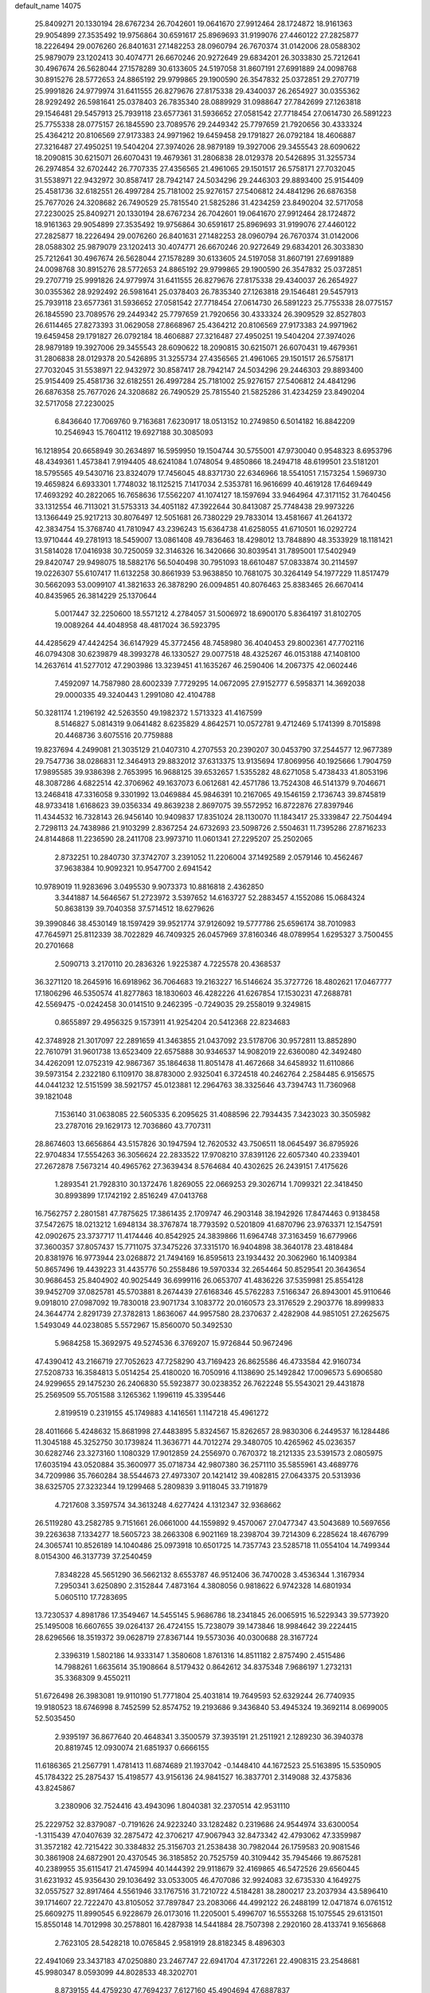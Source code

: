 default_name                                                                    
14075
  25.8409271  20.1330194  28.6767234  26.7042601  19.0641670  27.9912464
  28.1724872  18.9161363  29.9054899  27.3535492  19.9756864  30.6591617
  25.8969693  31.9199076  27.4460122  27.2825877  18.2226494  29.0076260
  26.8401631  27.1482253  28.0960794  26.7670374  31.0142006  28.0588302
  25.9879079  23.1202413  30.4074771  26.6670246  20.9272649  29.6834201
  26.3033830  25.7212641  30.4967674  26.5628044  27.1578289  30.6133605
  24.5197058  31.8607191  27.6991889  24.0098768  30.8915276  28.5772653
  24.8865192  29.9799865  29.1900590  26.3547832  25.0372851  29.2707719
  25.9991826  24.9779974  31.6411555  26.8279676  27.8175338  29.4340037
  26.2654927  30.0355362  28.9292492  26.5981641  25.0378403  26.7835340
  28.0889929  31.0988647  27.7842699  27.1263818  29.1546481  29.5457913
  25.7939118  23.6577361  31.5936652  27.0581542  27.7718454  27.0614730
  26.5891223  25.7755338  28.0775157  26.1845590  23.7089576  29.2449342
  25.7797659  21.7920656  30.4333324  25.4364212  20.8106569  27.9173383
  24.9971962  19.6459458  29.1791827  26.0792184  18.4606887  27.3216487
  27.4950251  19.5404204  27.3974026  28.9879189  19.3927006  29.3455543
  28.6090622  18.2090815  30.6215071  26.6070431  19.4679361  31.2806838
  28.0129378  20.5426895  31.3255734  26.2974854  32.6702442  26.7707335
  27.4356565  21.4961065  29.1501517  26.5758171  27.7032045  31.5538971
  22.9432972  30.8587417  28.7942147  24.5034296  29.2446303  29.8893400
  25.9154409  25.4581736  32.6182551  26.4997284  25.7181002  25.9276157
  27.5406812  24.4841296  26.6876358  25.7677026  24.3208682  26.7490529
  25.7815540  21.5825286  31.4234259  23.8490204  32.5717058  27.2230025
  25.8409271  20.1330194  28.6767234  26.7042601  19.0641670  27.9912464
  28.1724872  18.9161363  29.9054899  27.3535492  19.9756864  30.6591617
  25.8969693  31.9199076  27.4460122  27.2825877  18.2226494  29.0076260
  26.8401631  27.1482253  28.0960794  26.7670374  31.0142006  28.0588302
  25.9879079  23.1202413  30.4074771  26.6670246  20.9272649  29.6834201
  26.3033830  25.7212641  30.4967674  26.5628044  27.1578289  30.6133605
  24.5197058  31.8607191  27.6991889  24.0098768  30.8915276  28.5772653
  24.8865192  29.9799865  29.1900590  26.3547832  25.0372851  29.2707719
  25.9991826  24.9779974  31.6411555  26.8279676  27.8175338  29.4340037
  26.2654927  30.0355362  28.9292492  26.5981641  25.0378403  26.7835340
  27.1263818  29.1546481  29.5457913  25.7939118  23.6577361  31.5936652
  27.0581542  27.7718454  27.0614730  26.5891223  25.7755338  28.0775157
  26.1845590  23.7089576  29.2449342  25.7797659  21.7920656  30.4333324
  26.3909529  32.8527803  26.6114465  27.8273393  31.0629058  27.8668967
  25.4364212  20.8106569  27.9173383  24.9971962  19.6459458  29.1791827
  26.0792184  18.4606887  27.3216487  27.4950251  19.5404204  27.3974026
  28.9879189  19.3927006  29.3455543  28.6090622  18.2090815  30.6215071
  26.6070431  19.4679361  31.2806838  28.0129378  20.5426895  31.3255734
  27.4356565  21.4961065  29.1501517  26.5758171  27.7032045  31.5538971
  22.9432972  30.8587417  28.7942147  24.5034296  29.2446303  29.8893400
  25.9154409  25.4581736  32.6182551  26.4997284  25.7181002  25.9276157
  27.5406812  24.4841296  26.6876358  25.7677026  24.3208682  26.7490529
  25.7815540  21.5825286  31.4234259  23.8490204  32.5717058  27.2230025
   6.8436640  17.7069760   9.7163681   7.6230917  18.0513152  10.2749850
   6.5014182  16.8842209  10.2546943  15.7604112  19.6927188  30.3085093
  16.1218954  20.6658949  30.2634897  16.5959950  19.1504744  30.5755001
  47.9730040   0.9548323   8.6953796  48.4349361   1.4573841   7.9194405
  48.6241084   1.0748054   9.4850866  18.2494718  48.6199501  23.5181201
  18.5795565  49.5430716  23.8324079  17.7456045  48.8371730  22.6346966
  18.5541051   7.1573254   1.5969730  19.4659824   6.6933301   1.7748032
  18.1125215   7.1417034   2.5353781  16.9616699  40.4619128  17.6469449
  17.4693292  40.2822065  16.7658636  17.5562207  41.1074127  18.1597694
  33.9464964  47.3171152  31.7640456  33.1312554  46.7113021  31.5753313
  34.4051182  47.3922644  30.8413087  25.7748438  29.9973226  13.1366449
  25.9217213  30.8076497  12.5051681  26.7380229  29.7833014  13.4581667
  41.2641372  42.3834754  15.3768740  41.7810947  43.2396243  15.6364738
  41.6258055  41.6710501  16.0292724  13.9710444  49.2781913  18.5459007
  13.0861408  49.7836463  18.4298012  13.7848890  48.3533929  18.1181421
  31.5814028  17.0416938  30.7250059  32.3146326  16.3420666  30.8039541
  31.7895001  17.5402949  29.8420747  29.9498075  18.5882176  56.5040498
  30.7951093  18.6610487  57.0833874  30.2114597  19.0226307  55.6107417
  11.6132258  30.8661939  53.9638850  10.7681075  30.3264149  54.1977229
  11.8517479  30.5662093  53.0099107  41.3821633  26.3878290  26.0094851
  40.8076463  25.8383465  26.6670414  40.8435965  26.3814229  25.1370644
   5.0017447  32.2250600  18.5571212   4.2784057  31.5006972  18.6900170
   5.8364197  31.8102705  19.0089264  44.4048958  48.4817024  36.5923795
  44.4285629  47.4424254  36.6147929  45.3772456  48.7458980  36.4040453
  29.8002361  47.7702116  46.0794308  30.6239879  48.3993278  46.1330527
  29.0077518  48.4325267  46.0153188  47.1408100  14.2637614  41.5277012
  47.2903986  13.3239451  41.1635267  46.2590406  14.2067375  42.0602446
   7.4592097  14.7587980  28.6002339   7.7729295  14.0672095  27.9152777
   6.5958371  14.3692038  29.0000335  49.3240443   1.2991080  42.4104788
  50.3281174   1.2196192  42.5263550  49.1982372   1.5713323  41.4167599
   8.5146827   5.0814319   9.0641482   8.6235829   4.8642571  10.0572781
   9.4712469   5.1741399   8.7015898  20.4468736   3.6075516  20.7759888
  19.8237694   4.2499081  21.3035129  21.0407310   4.2707553  20.2390207
  30.0453790  37.2544577  12.9677389  29.7547736  38.0286831  12.3464913
  29.8832012  37.6313375  13.9135694  17.8069956  40.1925666   1.7904759
  17.9895585  39.9386398   2.7653995  16.9688125  39.6532657   1.5355282
  48.6271058   5.4738433  41.8053196  48.3087286   4.6822514  42.3706962
  49.1637073   6.0612681  42.4571786  13.7524308  46.5141379   9.7046671
  13.2468418  47.3316058   9.3301992  13.0469884  45.9846391  10.2167065
  49.1546159   2.1736743  39.8745819  48.9733418   1.6168623  39.0356334
  49.8639238   2.8697075  39.5572952  16.8722876  27.8397946  11.4344532
  16.7328143  26.9456140  10.9409837  17.8351024  28.1130070  11.1843417
  25.3339847  22.7504494   2.7298113  24.7438986  21.9103299   2.8367254
  24.6732693  23.5098726   2.5504631  11.7395286  27.8716233  24.8144868
  11.2236590  28.2411708  23.9973710  11.0601341  27.2295207  25.2502065
   2.8732251  10.2840730  37.3742707   3.2391052  11.2206004  37.1492589
   2.0579146  10.4562467  37.9638384  10.9092321  10.9547700   2.6941542
  10.9789019  11.9283696   3.0495530   9.9073373  10.8816818   2.4362850
   3.3441887  14.5646567  51.2723972   3.5397652  14.6163727  52.2883457
   4.1552086  15.0684324  50.8638139  39.7040358  37.5714512  18.6279626
  39.3990846  38.4530149  18.1597429  39.9521774  37.9126092  19.5777786
  25.6596174  38.7010983  47.7645971  25.8112339  38.7022829  46.7409325
  26.0457969  37.8160346  48.0789954   1.6295327   3.7500455  20.2701668
   2.5090713   3.2170110  20.2836326   1.9225387   4.7225578  20.4368537
  36.3271120  18.2645916  16.6918962  36.7064683  19.2163227  16.5146624
  35.3727726  18.4802621  17.0467777  17.1806296  46.5350574  41.8277863
  18.1830603  46.4282226  41.6267854  17.1530231  47.2688781  42.5569475
  -0.0242458  30.0141510   9.2462395  -0.7249035  29.2558019   9.3249815
   0.8655897  29.4956325   9.1573911  41.9254204  20.5412368  22.8234683
  42.3748928  21.3017097  22.2891659  41.3463855  21.0437092  23.5178706
  30.9572811  13.8852890  22.7610791  31.9601738  13.6523409  22.6575888
  30.9346537  14.9082019  22.6360080  42.3492480  34.4262091  12.0752319
  42.9867367  35.1864638  11.8051478  41.4672668  34.6458932  11.6110866
  39.5973154   2.2322180   6.1109170  38.8783000   2.9325041   6.3724518
  40.2462764   2.2584485   6.9156575  44.0441232  12.5151599  38.5921757
  45.0123881  12.2964763  38.3325646  43.7394743  11.7360968  39.1821048
   7.1536140  31.0638085  22.5605335   6.2095625  31.4088596  22.7934435
   7.3423023  30.3505982  23.2787016  29.1629173  12.7036860  43.7707311
  28.8674603  13.6656864  43.5157826  30.1947594  12.7620532  43.7506511
  18.0645497  36.8795926  22.9704834  17.5554263  36.3056624  22.2833522
  17.9708210  37.8391126  22.6057340  40.2339401  27.2672878   7.5673214
  40.4965762  27.3639434   8.5764684  40.4302625  26.2439151   7.4175626
   1.2893541  21.7928310  30.1372476   1.8269055  22.0669253  29.3026714
   1.7099321  22.3418450  30.8993899  17.1742192   2.8516249  47.0413768
  16.7562757   2.2801581  47.7875625  17.3861435   2.1709747  46.2903148
  38.1942926  17.8474463   0.9138458  37.5472675  18.0213212   1.6948134
  38.3767874  18.7793592   0.5201809  41.6870796  23.9763371  12.1547591
  42.0902675  23.3737717  11.4174446  40.8542925  24.3839866  11.6964748
  37.3163459  16.6779966  37.3600357  37.8057437  15.7711075  37.3475226
  37.3315170  16.9404898  38.3640178  23.4818484  20.8381976  16.9773944
  23.0268872  21.7494169  16.8595613  23.1934432  20.3062960  16.1409384
  50.8657496  19.4439223  31.4435776  50.2558486  19.5970334  32.2654464
  50.8529541  20.3643654  30.9686453  25.8404902  40.9025449  36.6999116
  26.0653707  41.4836226  37.5359981  25.8554128  39.9452709  37.0825781
  45.5703881   8.2674439  27.6168346  45.5762283   7.5166347  26.8943001
  45.9110646   9.0918010  27.0987092  19.7830018  23.9071734   3.1083772
  20.0160573  23.3176529   2.2903776  18.8999833  24.3644774   2.8291739
  27.3782813   1.8636067  44.9957580  28.2370637   2.4282908  44.9851051
  27.2625675   1.5493049  44.0238085   5.5572967  15.8560070  50.3492530
   5.9684258  15.3692975  49.5274536   6.3769207  15.9726844  50.9672496
  47.4390412  43.2166719  27.7052623  47.7258290  43.7169423  26.8625586
  46.4733584  42.9160734  27.5208733  16.3584813   5.0514254  25.4180020
  16.7050916   4.1138690  25.1492842  17.0096573   5.6906580  24.9299655
  29.1475230  26.2406830  55.5923877  30.0238352  26.7622248  55.5543021
  29.4431878  25.2569509  55.7051588   3.1265362   1.1996119  45.3395446
   2.8199519   0.2319155  45.1749883   4.1416561   1.1147218  45.4961272
  28.4011666   5.4248632  15.8681998  27.4483895   5.8324567  15.8262657
  28.9830306   6.2449537  16.1284486  11.3045188  45.3252750  30.1739824
  11.3636771  44.7012274  29.3480705  10.4265962  45.0236357  30.6282746
  23.3273160   1.1080329  17.9012859  24.2556970   0.7670372  18.2121335
  23.5391573   2.0805975  17.6035194  43.0520884  35.3600977  35.0718734
  42.9807380  36.2571110  35.5855961  43.4689776  34.7209986  35.7660284
  38.5544673  27.4973307  20.1421412  39.4082815  27.0643375  20.5313936
  38.6325705  27.3232344  19.1299468   5.2809839   3.9118045  33.7191879
   4.7217608   3.3597574  34.3613248   4.6277424   4.1312347  32.9368662
  26.5119280  43.2582785   9.7151661  26.0661000  44.1559892   9.4570067
  27.0477347  43.5043689  10.5697656  39.2263638   7.1334277  18.5605723
  38.2663308   6.9021169  18.2398704  39.7214309   6.2285624  18.4676799
  24.3065741  10.8526189  14.1040486  25.0973918  10.6501725  14.7357743
  23.5285718  11.0554104  14.7499344   8.0154300  46.3137739  37.2540459
   7.8348228  45.5651290  36.5662132   8.6553787  46.9512406  36.7470028
   3.4536344   1.3167934   7.2950341   3.6250890   2.3152844   7.4873164
   4.3808056   0.9818622   6.9742328  14.6801934   5.0605110  17.7283695
  13.7230537   4.8981786  17.3549467  14.5455145   5.9686786  18.2341845
  26.0065915  16.5229343  39.5773920  25.1495008  16.6607655  39.0264137
  26.4724155  15.7238079  39.1473846  18.9984642  39.2224415  28.6296566
  18.3519372  39.0628719  27.8367144  19.5573036  40.0300688  28.3167724
   2.3396319   1.5802186  14.9333147   1.3580608   1.8761316  14.8511182
   2.8757490   2.4515486  14.7988261   1.6635614  35.1908664   8.5179432
   0.8642612  34.8375348   7.9686197   1.2732131  35.3368309   9.4550211
  51.6726498  26.3983081  19.9110190  51.7771804  25.4031814  19.7649593
  52.6329244  26.7740935  19.9180523  18.6746998   8.7452599  52.8574752
  19.2193686   9.3436840  53.4945324  19.3692114   8.0699005  52.5035450
   2.9395197  36.8677640  20.4648341   3.3500579  37.3935191  21.2511921
   2.1289230  36.3940378  20.8819745  12.0930074  21.6851937   0.6666155
  11.6186365  21.2567791   1.4781413  11.6874689  21.1937042  -0.1448410
  44.1672523  25.5163895  15.5350905  45.1784322  25.2875437  15.4198577
  43.9156136  24.9841527  16.3837701   2.3149088  32.4375836  43.8245867
   3.2380906  32.7524416  43.4943096   1.8040381  32.2370514  42.9531110
  25.2229752  32.8379087  -0.7191626  24.9223240  33.1282482   0.2319686
  24.9544974  33.6300054  -1.3115439  47.0407639  32.2875472  42.3706217
  47.9067943  32.8473342  42.4793062  47.3359987  31.3572182  42.7215422
  30.3384832  25.3156703  21.2538438  30.7982044  26.1759583  20.9081546
  30.3861908  24.6872901  20.4370545  36.3185852  20.7525759  40.3109442
  35.7945466  19.8675281  40.2389955  35.6115417  21.4745994  40.1444392
  29.9118679  32.4169865  46.5472526  29.6560445  31.6231932  45.9356430
  29.1036492  33.0533005  46.4707086  32.9924083  32.6735330   4.1649275
  32.0557527  32.8917464   4.5561946  33.1767516  31.7210722   4.5184281
  38.2800217  23.2037934  43.5896410  39.1714607  22.7222470  43.8105052
  37.7897847  23.2083066  44.4992122  26.2488199  12.0471874   6.0761512
  25.6609275  11.8990545   6.9228679  26.0173016  11.2205001   5.4996707
  16.5553268  15.1075545  29.6131501  15.8550148  14.7012998  30.2578801
  16.4287938  14.5441884  28.7507398   2.2920160  28.4133741   9.1656868
   2.7623105  28.5428218  10.0765845   2.9581919  28.8182345   8.4896303
  22.4941069  23.3437183  47.0250880  23.2467747  22.6941704  47.3172261
  22.4908315  23.2548681  45.9980347   8.0593099  44.8028533  48.3202701
   8.8739155  44.4759230  47.7694237   7.6127160  45.4904694  47.6887837
  29.3778666  45.6085957  23.5143715  30.3126010  45.8390661  23.1409495
  29.4516587  44.5956211  23.7234173  19.9644425  27.6363463  18.4929702
  19.9240582  28.6226443  18.1612927  19.0018463  27.4985546  18.8588764
  50.6510642  44.0308148  41.3541605  51.3894236  43.3139511  41.2620460
  50.0314511  43.8127703  40.5387789  44.4295319  36.7875515   6.9642891
  45.2784913  36.4476643   7.4452124  43.7250548  36.0624352   7.1903836
   8.8972977  44.4965004  52.0068438   9.4936789  44.7605391  52.8034763
   9.3551240  43.6601465  51.6152853  43.8353852  13.9353065  30.6885868
  43.7620754  14.2494179  31.6687281  43.1334614  14.5122332  30.1995098
  42.7195708  38.5575657  28.2003070  43.7531585  38.5906266  28.3397683
  42.3961148  38.1249429  29.0866607  16.4230178  23.9260602  56.3006449
  15.4115031  23.8032616  56.5003391  16.8720164  23.3901166  57.0644875
  43.3781546  18.4053316  50.2895749  42.6713905  18.0798223  49.6373434
  42.9496035  19.2116682  50.7696115  24.8969849  29.3818751   4.2588429
  25.3813250  28.7955568   4.9664594  24.3417460  30.0271530   4.8508599
  15.3691116   2.6385282  16.5160437  15.2683944   3.5408234  17.0108401
  14.4128753   2.2610983  16.5071312   4.1130948  14.9470526  22.4970503
   3.1269241  14.6436311  22.3876008   4.5928089  14.0612586  22.7490007
   8.8639878  32.8350774  18.8346140   8.5525349  33.2710374  17.9572627
   9.7967355  33.2258362  18.9971952  12.1331585  33.6641118  35.8229066
  12.6462673  32.8215735  36.1084110  12.8003494  34.4331089  35.9314371
   1.7030953  31.7216809  17.2854952   0.7886235  31.3030227  17.1720658
   2.2260901  31.0808511  17.9020972  31.0734391  45.2363350  10.6803066
  30.7348232  44.2905758  10.4517812  31.9341405  45.0673195  11.2249839
  41.5516990  41.5995998  51.5843923  41.5960135  41.9832290  50.6365218
  42.0187068  40.6900756  51.5238149  12.6692156   1.9499687   5.3685118
  13.3403807   1.4170956   4.7900841  11.8080470   1.9444184   4.7915596
  15.2771032  35.6679867  33.7496659  15.0075422  34.7272322  33.4194539
  14.5623772  35.8863157  34.4642837  25.5052490  49.6622102  38.7578050
  26.0032911  50.2114898  38.0332002  24.5419373  50.0309817  38.7042393
  17.3216465  30.5217581  30.6822327  17.0959910  30.0059721  31.5525789
  18.1824622  31.0409033  30.9428624  52.0903623   5.0404567  14.4865090
  52.1703366   4.0121643  14.4835206  51.6413274   5.2414126  15.3988101
   8.4861684   2.6886425  41.3362736   9.0157010   3.3640176  40.7804276
   7.9812799   3.2556308  42.0306951  45.2937569   3.7968627   7.9296870
  45.8329549   3.4064449   7.1354454  45.7927182   4.6834596   8.1347482
  50.6800386  28.7846978  54.3830847  49.9686317  29.4655167  54.6974176
  50.1518613  27.9025100  54.3115621  19.3080583  31.9833262   4.7704326
  18.3189902  31.7499835   4.5812097  19.3345912  32.9993039   4.7798279
  38.8493326  15.1257618   8.5895350  38.6922835  14.5763680   7.7340022
  37.9432041  15.5896766   8.7566090  -0.3786110   5.1369943  35.0353745
   0.0870764   5.6022275  34.2623792   0.2739545   5.2720707  35.8373112
  22.0751917  27.5320258  39.8334013  21.5424994  27.3864970  38.9588108
  21.4813705  27.0900255  40.5518175  22.2399192  45.3336947   5.4832341
  21.2637513  45.5470797   5.2501906  22.7667131  45.4880784   4.6312299
   5.3231994  39.5743450  30.9314950   6.1843148  39.1088151  30.6114282
   4.6121959  38.8340084  30.9288345  23.8740916   9.2015378  29.8303429
  23.8776992  10.1534834  29.4604477  23.4540394   9.2841168  30.7647634
  42.2075116  20.6662974  51.2141978  41.5491907  20.7424728  50.4316610
  42.8898305  21.4190036  51.0644389  21.0910325  23.8368577  40.4583788
  22.0524887  23.8518478  40.0778618  21.1118162  23.0680799  41.1449797
  21.1216481  21.9703172  42.4984813  21.8667510  22.2945871  43.1424340
  20.2592628  22.1468312  43.0517853  19.7070464  46.0966842   2.0941587
  20.6367295  46.5362069   2.0371630  19.6724871  45.4879069   1.2605671
  39.2211779   6.1219535  10.4359865  39.9164779   6.8709268  10.3981968
  38.6285272   6.3560911  11.2417396  11.2884271  17.2071851  18.4472132
  11.9582874  16.4382567  18.3531873  11.8716108  18.0563733  18.4646537
  18.8370332  43.0205240  15.3673947  18.7529862  43.5987046  16.2331460
  19.8568233  43.0468926  15.1903330  13.0405664   5.8789416  22.5988727
  14.0227230   6.0193856  22.3053534  12.9224917   6.5384790  23.3800361
  29.9713673  15.8971952  12.8609238  29.2787388  15.1554445  13.0588532
  30.0453171  15.8698446  11.8266745  44.0344065   9.3437115  13.5989530
  43.9339724   8.7132978  12.7908445  43.0692069   9.6989056  13.7344722
  24.5682344  -1.2588254   6.1750304  24.5360100  -1.0528115   7.1896884
  25.1076358  -0.4416849   5.8053938  11.1574144  36.3765617  48.8901747
  11.9876770  36.6358455  49.4414044  10.6914815  35.6579024  49.4616689
   9.6828690  24.5094695   4.5681534   9.4206057  25.2228002   5.2763308
   8.9352754  24.6055497   3.8597593  40.6932069  43.8614312   4.6253249
  41.4827815  43.2954476   4.2624814  40.9174889  43.9273432   5.6407469
   6.1560702  13.7105725  35.5516755   6.8808075  14.0781016  36.1875270
   5.7664535  14.5573008  35.1103785  40.1812529  30.1407274  22.9671985
  39.5480396  30.2283425  22.1454075  40.9407005  29.5374175  22.5928701
  25.7062069  18.9318712  49.1914237  25.6850674  19.8330424  49.6977157
  24.8635696  18.9644460  48.6029390   4.2250946  10.6621433  21.6208926
   4.6995747  11.4593881  22.0483605   4.8276299  10.3771045  20.8407544
  46.6612108  21.7488769  25.1288930  46.8961385  21.8124729  24.1228105
  46.4531161  20.7452404  25.2611865  22.6190229  42.7786354  46.5910448
  22.6458625  42.5883108  45.5713215  22.1190299  43.6830199  46.6400263
  35.1958990  13.8938238  40.1028821  35.9722330  14.0116992  40.7745631
  34.7753380  12.9923719  40.3683873  49.6677267  38.7059731  13.0294200
  49.3932206  38.0691814  12.2673293  48.7665310  39.0717707  13.3788044
  19.6170519   4.2975158  30.9233366  19.6774617   4.8314123  31.8231952
  19.0253429   3.4900132  31.1961853  11.9706087  23.3480225  40.4272726
  11.1146606  22.8946959  40.7606090  12.6787715  22.6139323  40.3980123
  38.3352339  21.7016629   4.9166611  37.8287847  22.5900644   5.0507729
  39.0258661  21.9145064   4.1825634  42.7240256  28.7359205  34.5598754
  43.4440368  29.0880779  35.1887819  41.9376451  29.3976370  34.6770525
   4.6044584  39.1186426  15.6045728   4.1359508  38.3052510  15.1678207
   3.9608116  39.3756329  16.3717910  47.3166800  31.2670090  47.7161766
  47.7136382  31.8175576  46.9434578  46.5182354  31.8386309  48.0416559
   6.4294352  43.4825932  51.6678329   5.8705890  44.1526303  51.1262443
   7.3103129  43.9856529  51.8599581  15.4977335  30.9388719  46.9827811
  14.8724183  31.5330225  46.4071831  15.5236471  31.4489155  47.8881728
  38.4869735  44.1756606  23.0835306  37.9882600  44.7180188  22.3716734
  38.0268984  44.4263134  23.9647603   4.4978845  41.5008619  57.5173113
   4.1613168  42.0648237  58.2974276   3.6650371  41.0685166  57.1041728
   8.0620671  33.7183173  16.3466456   8.3800179  32.8196723  15.9487304
   7.0380725  33.6690757  16.2864042   5.2816736   1.1823973  54.9023240
   5.0142639   2.1706692  54.8837561   6.2871027   1.1804765  54.6881654
   6.2449275  19.3891443  47.7590560   5.4288316  18.8171670  48.0366713
   6.9791555  19.0788632  48.4136997  28.6641646  37.6577760  54.3337620
  27.8629704  38.1805326  53.9544189  28.5135688  36.6953970  54.0493444
  43.8537661   2.6328935  35.2780399  43.1387964   2.0520475  35.7533576
  43.2864351   3.3808244  34.8401674   4.3254648  23.9330509   9.6963428
   3.8839920  23.9763949  10.6263709   3.7588214  24.5686842   9.1221317
  21.2022576  36.9377918  11.3019440  20.8600646  36.0785671  10.8338469
  20.7689499  36.8852460  12.2401485  12.3108956  38.1353996  42.1693648
  12.9027678  37.2852004  42.1196713  12.8512336  38.7423576  42.8176473
  42.2653871  27.5761558  18.5561321  41.8558045  26.6558523  18.3838112
  43.0163368  27.4173678  19.2302357  30.9393000   2.7486590  37.5902810
  31.0629437   2.5408158  36.5864154  29.9523302   2.4808461  37.7671170
  34.7102645  19.3984645  47.6919804  33.8278918  19.1431764  47.2503644
  34.4436445  19.6701166  48.6540207  37.4298922  47.7785252  17.0174867
  36.6133911  47.5220765  17.5923822  37.0670692  48.4917843  16.3753755
  36.8828214  23.2824578  46.0067152  36.1511581  23.9899567  46.1529057
  37.5867184  23.5026265  46.7305453  50.5717250  17.8325520   2.2915590
  50.2372823  17.2804792   3.0921120  51.0606313  18.6312755   2.7290636
  22.3631859   8.4571603   1.9565040  21.9452682   9.2149389   1.4041925
  22.4439797   8.8403008   2.9051297  32.6436265  23.0253568  34.0830368
  32.9849891  23.6841981  34.8032506  32.6889590  23.5852322  33.2136760
   0.6747441  15.9814915  34.2523596   0.2625662  16.5065761  33.4886312
   0.8346494  15.0360306  33.8697716  10.2804997  23.0162784  46.2272457
   9.9983886  22.5061005  45.3780806  10.3135669  22.2850344  46.9558669
  28.4678932   0.3319772  48.4848075  28.1967775  -0.0814405  47.5881609
  29.4803098   0.1686134  48.5535626  37.7169997   4.2271435  33.2560154
  38.7004463   3.9484323  33.1062737  37.2782371   3.3767373  33.6412048
  38.3399187  13.3714504   6.5067266  37.5411532  12.9153984   6.9975793
  39.1455592  12.8052466   6.8327098  36.7846775  38.9609682  51.2258840
  36.2827822  38.4428758  51.9655587  36.5775306  39.9495319  51.4384004
  18.8090019  25.3377430  24.3000534  19.1541123  25.9946697  23.5798518
  19.5261967  24.5791797  24.2680462  37.1215051   8.9951435   7.3903438
  38.1007428   9.1466412   7.1081454  37.0874977   9.3604036   8.3557152
  14.4758867  16.5996142  19.2697580  15.4921644  16.5014917  19.4003813
  14.1408233  17.0356119  20.1348576   6.8274217  36.2609517  25.2385352
   7.3266264  35.3999637  24.9789963   6.9596951  36.8778552  24.4218858
  24.5925397  18.0358102   1.9072895  25.3182904  17.4812042   2.3834733
  24.4383552  17.5469903   1.0173422  50.7980779  23.7222332  12.1073678
  50.5508548  22.8573225  12.5869719  50.3028300  23.6767270  11.2065203
   4.7521096  16.9718819  24.1323622   4.4593980  16.2264012  23.4703080
   3.8711949  17.1790118  24.6391214  46.5307768   2.6304039   5.9027638
  46.4256275   3.2109983   5.0605742  47.5336842   2.4309885   5.9653472
  29.0507290  11.0096687  36.5808402  28.1654411  10.6626384  36.1438255
  29.0203130  10.5597886  37.5155757  48.2482838  10.6674264   1.8980332
  47.6083522   9.9888856   2.3586886  48.0348638  10.5843304   0.9108330
   7.8590610  15.8003880  39.5849187   6.9137236  16.0515400  39.2488471
   8.1221404  16.6225683  40.1587562  24.9280829  23.9492353   6.9323535
  24.9895301  24.5849644   7.7546378  24.3083541  23.1967233   7.2871758
  18.1201283  19.0143461  13.1124632  17.3280738  18.7984541  13.7428326
  17.8857848  19.9617835  12.7638408  47.9024817  15.9614929  26.2925056
  47.5201272  16.2462086  25.3692082  47.0960518  16.1146366  26.9220392
  12.0423133   6.3950182  53.7064148  12.0477082   6.2733311  54.7354978
  11.5569063   7.3054574  53.5875679  31.2377223  38.8736903  18.9946385
  31.5311062  38.7399557  19.9785636  30.7578570  37.9805950  18.7741141
  20.5712276   5.1402349   9.8403435  20.4315204   4.4366889  10.5910692
  19.8302049   4.8895987   9.1586246   3.0915354  19.0160768   7.0750974
   2.1727993  18.7813574   7.4882563   2.9885740  20.0071167   6.8044658
  40.0338665   8.5049847  15.0978095  39.0681485   8.4225180  15.3830610
  40.4730044   7.6055643  15.3353986  39.5364753  25.0475582  10.8767457
  40.0563899  25.8725625  10.5470979  38.7471516  24.9715852  10.2158516
  19.1071739  36.0100782  47.4164488  18.7205928  36.3468429  46.5228083
  18.8543788  36.7653587  48.0798454   1.9044699  42.9558522  39.1678018
   2.7560773  42.5143942  38.7800293   1.4983020  43.4276199  38.3338731
  18.3050762  18.8827097  40.3049967  19.2117228  19.1129049  40.7351581
  18.2912129  17.8478542  40.3150593  24.5500366  40.9617506  34.3112983
  25.0483522  40.9264033  35.2157583  25.3149462  41.0603687  33.6235542
  42.8455199  42.3549376   3.9678161  43.3038898  41.6182914   4.5335410
  43.5416841  43.1246022   3.9926051  27.5873195  17.4632526  56.8415824
  28.5322045  17.8881072  56.7006441  27.7588005  16.7865766  57.6021742
   8.7653206  37.8923804  52.4133435   8.4213120  37.9882058  51.4339865
   8.6660265  36.8676466  52.5744438  23.4141384   8.7631462  53.7663545
  22.9073077   9.3027888  53.0388293  22.6689617   8.1519306  54.1490718
  10.1161369   2.5716991  51.2112883  10.1080834   3.4556756  51.7642388
  10.3875361   2.9091185  50.2704121  35.5868087  23.1031044  12.8579870
  35.1956780  23.5454120  13.7026793  35.5573112  22.0929088  13.0786882
  41.1630261  43.9674305   7.2259808  40.5649106  43.4561385   7.9053254
  42.0943113  43.9332319   7.6878704  28.9936488  13.6500374  50.8246916
  27.9692507  13.5305772  50.8514216  29.2305500  13.4111436  49.8417810
   1.4938291   9.4753502   6.3582319   1.5648153   8.6627831   6.9874382
   1.7828179  10.2690848   6.9478190  48.3887338  23.6001213  26.1278045
  47.8042109  24.4096497  26.4016344  47.6921185  22.8827153  25.8661512
  30.8585006  42.6996600  39.5311912  29.9822716  42.2461613  39.8439961
  30.5799510  43.7015265  39.4822101  46.6996519  14.9094267  55.0020887
  45.9861079  14.4706317  54.4102802  46.2278837  15.7128994  55.4199879
  18.4368876  39.6201350  53.4048139  17.9358669  39.9168750  54.2531564
  18.1982757  40.3186003  52.7013918  45.8133062   4.4809879  32.2675046
  46.5227252   4.1811954  32.9464582  45.2176904   5.1346916  32.7904584
  16.2967575  47.1731335  10.5734565  15.3129322  47.0014092  10.3399767
  16.2767459  47.3743802  11.5910198  38.7955640  27.1699568   5.2284856
  39.3109173  27.7520496   4.5396164  39.3950716  27.2210507   6.0680013
  40.4197599  16.7515136  52.4540102  40.3344951  17.2975735  51.5929733
  39.4696548  16.8063744  52.8763180  41.4194395  46.5971121  14.0956102
  40.4005554  46.7240675  13.9323598  41.6695642  45.8656009  13.4063546
  27.6123657  37.1933331  34.4000585  27.2015551  37.6539423  33.5690244
  28.6006030  37.5101940  34.3718073  15.6046270  32.1702967  49.3961753
  16.1308090  31.6044152  50.0741528  14.9171325  32.6766703  49.9879439
  34.7648937  38.8475011  40.4562250  35.7402731  39.1250452  40.1877563
  34.9495562  37.9498116  40.9660761  11.8264152  19.2676914  24.7899601
  12.6151727  19.8994686  24.5654974  11.1876532  19.3913698  23.9914911
  17.1147921   6.3275995  17.5574748  16.7861310   6.8733553  16.7326929
  16.3216638   5.6767527  17.7082216  34.6365148  17.5851535  27.4960505
  33.7639027  17.8665990  27.9757982  34.3089025  16.8488762  26.8428195
  17.6401017  28.2697490  21.7856514  18.5443297  27.8413836  22.0381320
  17.4806253  27.9385658  20.8198862  36.2809592  14.7563398   0.0058082
  36.8212648  14.0621640   0.5128090  35.7403852  15.2502528   0.7358490
  30.3686209  36.0463444  42.3479734  30.1502321  36.9460684  41.9074104
  29.7120658  35.9875747  43.1424185  26.1987521  38.3948489  45.0976357
  25.9944787  38.8318432  44.1947766  27.2237052  38.4569756  45.1884027
  34.0110235  13.3628418   8.4757351  33.3336266  14.1480518   8.4620524
  34.0784854  13.1468953   9.4901791  11.6071191  22.1439617  22.8451543
  11.0376600  21.2917581  22.6876774  11.6361799  22.5862687  21.9142894
  47.3530284   6.4228021  23.8973054  48.3442832   6.6498637  23.7301234
  47.3072704   5.4025214  23.7583857  17.6441329  20.3531569  54.6233907
  18.6216754  20.6629894  54.7687738  17.7496881  19.5529412  53.9763969
   7.9068351  33.9566111  40.5424726   7.7597219  34.2281920  41.5275428
   8.7451278  34.4889687  40.2700479  18.2953394  47.4270881  14.8787943
  19.0655090  46.7852658  14.6416040  18.7737016  48.2820259  15.1998568
  19.2974346  24.4339504  13.5132894  19.9643145  23.7071191  13.8211766
  19.8922409  25.1360046  13.0506473  44.3478166   8.5642234   1.4680279
  44.0011297   8.1383779   0.6053538  43.7939455   8.1446569   2.2214288
  36.8552542  45.4597297  25.0526600  36.1363732  45.3091716  24.3251904
  36.4508192  46.2150144  25.6298088  40.8997001  21.2090862  31.3136633
  40.6122495  22.1049530  31.7294352  40.1597477  20.5500774  31.6015793
  46.0887857  26.3576818  46.6081137  45.8863626  25.4200815  46.9938942
  45.4003891  26.9660952  47.0700312   0.8556117  18.1947864   8.3441038
   1.2129590  18.5890282   9.2424595   0.9085982  17.1730050   8.5287068
  50.6402692  24.7629809  46.4016825  49.9447924  25.4365643  46.7698600
  50.7492238  25.0742726  45.4175019  30.1827560  30.7672148  29.7672139
  29.3639472  31.3687643  29.9630160  30.6397423  30.6866046  30.6915084
  31.8006548  46.5315671  22.6963092  32.7767425  46.3592454  22.9294663
  31.5565084  47.3969929  23.1982427   6.1530078  40.0066862   9.5754378
   5.3399328  40.6387335   9.5979493   6.7842054  40.4051010  10.2919792
   0.4533238  44.6422786  21.9864564   1.0615439  44.4379086  21.1996766
   1.0393794  45.2009801  22.6323358  41.0950996  25.0615011  18.0721965
  40.8475470  24.3348388  17.3770790  40.8880898  24.5983080  18.9770516
   3.6520158  38.9379924  48.8939495   4.2521314  39.7170221  48.5762279
   4.1479537  38.5815248  49.7282813   0.6283637  26.2385727  40.4338165
   0.1818951  26.6676583  41.2665943   0.9577811  25.3236130  40.7950854
  43.0330002   8.0066007  28.3594929  44.0241943   8.1654957  28.1015794
  42.5109766   8.4333909  27.5792858  41.3996231  33.7970059  41.2771302
  41.2021668  32.8158199  41.0217982  41.9525487  34.1497938  40.4784101
  28.2495024  48.4571854  34.5182124  28.9486307  48.1530637  33.8410014
  28.7338543  48.5828308  35.3952271  38.5917743  37.8614502  33.4216344
  38.6781815  38.8217475  33.7870162  39.3728581  37.3555085  33.8485854
  16.0246352  18.8732292  51.1831052  16.5119522  19.5404121  50.5422576
  16.7640796  18.6779020  51.8841021  45.9766994  44.0307185   8.2015149
  46.9771626  44.2380389   8.3560842  45.9028157  43.0316960   8.4765431
  38.6280330  43.1184954  15.3083627  38.5641994  43.9116852  15.9733013
  39.6427667  42.9173425  15.2837593  32.6850770  23.9343785  46.4046584
  33.5763437  24.4419081  46.3107506  32.8698641  23.2838054  47.1939199
  44.7532896  28.6297300   2.3309317  45.6500220  28.1189618   2.3912947
  44.6775785  28.8715116   1.3283720  35.9185333  21.3237302  33.0137200
  35.7519750  22.2413783  32.5629318  35.4612152  20.6599522  32.3675393
  38.3439684  32.9875172  55.2735934  38.1310987  33.5217840  56.1097311
  37.4147045  32.7196631  54.8966813  30.4772057  48.1853937  13.9180849
  29.9168786  49.0153470  13.6407352  31.4347262  48.4664288  13.6223947
  24.6853019   5.4236599  50.7408769  24.7924953   6.0582186  51.5298272
  25.5281356   4.8182591  50.7906750  14.5276945  45.7472753  21.8761873
  13.5164115  45.7620968  21.6440526  14.8438274  46.6940282  21.6869483
   4.8277207  35.3039179  37.2973373   4.5425001  35.8843580  38.0980859
   5.7152291  34.8932609  37.5695819  11.6568440  49.4931193  53.9721581
  12.6192602  49.2231154  54.2335784  11.3738019  48.7408909  53.3155306
  47.5694289  11.0058403  29.8961754  47.1330638  10.2504102  30.4311536
  46.8034772  11.6693168  29.7060766  29.6941000  48.7071548  39.2375288
  28.8240845  48.9723017  39.7290834  29.3934238  47.9166338  38.6396441
  48.4806192  35.9574692  50.1549132  49.0682864  36.7112829  49.7701275
  47.9200722  35.6387027  49.3536827  45.3656594  31.2335782  35.5315384
  45.4070380  31.4948911  36.5313343  46.1096594  31.8159514  35.1074689
  38.2905087   8.8808711  54.2097656  38.3798762   8.7017892  55.2051336
  38.7168319   8.0579885  53.7525774  50.5999542  18.4661121  24.9493558
  51.0020381  17.5390491  25.1483307  50.3433935  18.3994063  23.9443207
  27.9130462  16.7532390  52.2217134  27.1238941  16.7510193  51.5578641
  28.7422408  16.6750810  51.6207261  28.8720047  21.6123231  38.5243668
  29.1330485  20.8580838  37.8584047  27.8643197  21.4560621  38.6713274
  48.0276729  35.4822892  57.5684086  47.0137862  35.4090699  57.7328271
  48.4096319  35.7035419  58.4976614   4.7528909  15.9084546  31.7092148
   4.9084185  15.1094500  31.0731944   3.9037028  16.3564974  31.3252803
  47.4985467  33.6368924  19.4111675  46.5828414  33.2213016  19.6576437
  47.2349712  34.5932637  19.1045843  47.3435757  22.6707334  44.1380192
  47.7829491  21.9661735  43.5267996  46.3320522  22.4723281  44.0344223
  16.2432322  50.8333686  42.8786489  16.2341365  50.7998873  41.8640273
  16.4645023  49.8632010  43.1686084  45.5513236   3.1203592  18.3626050
  45.4791171   2.5925422  17.4693559  45.7440401   2.4060042  19.0584406
  20.4026575  39.5605542   5.7451011  20.4272445  40.4564736   6.2473461
  19.5316637  39.5988953   5.1978613  18.0804186   1.5822830  38.5015029
  17.3316306   2.1306240  38.9470014  17.6647749   0.6358282  38.4090860
  26.4889109   8.7794393  38.6477246  26.0546205   8.3108701  37.8476361
  27.4691598   8.9090678  38.3946276  11.6190607  14.0067278  49.9694161
  12.0861893  13.3862234  50.6245854  11.9183477  14.9565115  50.2647996
  35.7981120  46.8206129  14.4788900  35.9739379  47.7863827  14.8105172
  35.3474359  46.9820899  13.5545663  16.2566051  15.5777332   2.8047598
  15.5637889  16.3146431   2.7062945  16.1876524  15.2544519   3.7736090
  49.6137163  34.3380111  23.4031305  49.4355206  34.6216529  22.4314658
  48.6912585  34.4043018  23.8582809  14.8870240  33.0305108  13.1124812
  13.8692744  33.0049894  12.9401087  14.9547347  33.3121314  14.1054757
   1.2467213   5.9210483  10.1401392   1.3963123   6.4811374  10.9871022
   0.3833217   5.3956399  10.3217769  50.7733544  17.8945832   7.7873349
  51.7749892  18.1266263   7.8945009  50.5398340  18.2609651   6.8502081
  26.2374766  13.4472603  50.8736266  25.6694808  13.9261409  50.1498094
  26.0548404  13.9724033  51.7242171  13.0079447   4.2973295   6.6960768
  13.4186959   4.9387446   6.0273108  12.8296284   3.4309881   6.1601868
  40.3245868  20.7704648   9.5401776  39.7261287  20.9469293  10.3518295
  39.6824633  20.6464340   8.7509219  35.5129673  37.7505234  20.7274785
  36.4320155  37.3461132  20.9678330  34.8678120  37.2977673  21.3978694
  34.8609216  11.7656747  49.0439096  35.8427555  12.0149828  48.8672724
  34.8354584  11.5033458  50.0355846   5.1696174  38.1010159  51.0154322
   5.3780336  38.4669520  51.9561340   6.0980199  38.0679339  50.5624042
  22.1246559  11.4013700  15.6592718  21.9518539  12.1444840  16.3563400
  21.6906262  11.7662003  14.7981161  44.2790895  42.3798818  41.6543603
  44.2536768  42.1369819  42.6660522  44.8305718  43.2612309  41.6563955
  17.2635434  47.9495509   6.6633695  17.2241270  47.0253710   6.2051910
  17.6151914  47.7174921   7.6102453  29.6755027  11.1839380   2.6669345
  29.8186237  12.0124891   3.2651300  29.1388256  11.5170567   1.8748521
  14.5780309  11.5819431  53.8368415  15.2902651  11.2321973  54.4969590
  14.9710861  12.4579413  53.4817620  20.4028309  19.8628017  18.0947176
  21.1292648  19.1421763  17.9724729  19.6225602  19.3500477  18.5370354
   7.9771990   1.1980985  54.3644239   8.4293625   2.0745545  54.6306435
   8.4994105   0.4681115  54.8798973  40.4179894  43.0474732  32.0781775
  40.3760568  42.3756861  32.8399877  39.4234673  43.2815130  31.8950117
  20.8435058  33.5443135  45.1097623  21.3440897  34.1291184  44.4254956
  21.5268212  32.8125652  45.3562599   1.3502263  49.1075006  26.4997319
   2.3084730  49.3945221  26.6669776   0.7834696  49.9467739  26.7196273
   6.0047737  30.0497077   3.3208810   6.2650686  30.5082583   2.4423560
   6.8417470  29.5145609   3.5893076  39.7853701   7.9499048  45.0873242
  40.5816478   8.1817340  45.7105457  40.2515857   7.4816570  44.2905633
  34.8903542  15.6876233  21.8369953  35.7202744  16.0000473  21.3004778
  35.2578608  15.6207859  22.8051995  11.3545526  15.3976124   9.8002631
  12.1542839  14.7596850   9.9425324  11.7929528  16.3251930   9.7061527
  10.9670468   5.7619733   7.9700163  11.6511996   5.1405914   7.5208489
  10.7192010   6.4332982   7.2149734  32.1943445  11.4935930  34.6031394
  33.1567087  11.1539825  34.5147073  31.6000328  10.6817760  34.4447169
  45.6556317  26.2883586  37.2972765  45.5721876  26.5918913  38.2752861
  45.8101524  27.1585643  36.7713928  17.5267617  32.0760043   8.3736749
  16.5328828  32.3159144   8.4444560  17.8804029  32.0937528   9.3338657
  48.6059206  29.0928639  16.8734739  48.3175802  28.4831223  17.6572202
  48.7922932  29.9979787  17.3319223   1.7922668  11.2646383  31.8274958
   1.5730178  10.8080569  30.9374312   2.6435133  10.7920476  32.1586113
  24.1369600  25.9140482  23.6862455  25.1049036  26.1942629  23.4447050
  23.8855712  26.5940414  24.4299175  37.7255140   4.0331530   6.8733850
  37.5804464   5.0367311   6.6610909  36.8891346   3.5903475   6.4505216
  19.1744851  21.4542100  16.3035982  19.7292234  20.8296829  16.9147164
  19.8201658  21.6886003  15.5385909  33.8863502  29.3727369  32.5655082
  33.4757928  29.1338287  33.4900254  34.8990800  29.4272142  32.7857504
  30.0918747  47.2393404  32.7129801  30.7303221  46.6114064  32.1758315
  30.2826937  48.1607722  32.2681144  45.6953375  21.2277877   5.2645772
  45.9216175  20.7147747   6.1329912  44.9586278  21.8883664   5.5630785
   4.1418126  21.0954661  24.8935917   3.3052874  21.0543697  24.2827122
   3.8081407  20.6433080  25.7659915  30.0330798   9.5283725  50.8048401
  29.7190556   8.8794221  51.5614652  29.1484122   9.6485880  50.2633727
  26.1501734  37.6190852  14.7263453  26.0567036  38.6021988  14.4439561
  26.1870337  37.0991235  13.8442508  28.2665317  15.1436241  43.1495034
  27.3953044  15.4434425  43.5987107  28.2969602  15.6806809  42.2676563
  34.2082904  39.6734343  10.8407718  33.3715342  40.1880840  10.5190280
  34.3597119  38.9798649  10.0802810  20.9827112  45.4657746  51.1127362
  20.4570728  44.6992028  51.5679665  21.8756163  44.9993825  50.8433002
  43.7605930  36.7698390  54.2263984  44.3207167  35.9056523  54.3456628
  42.8645299  36.4229697  53.8535791  16.7673051  46.8087074  48.2089806
  17.3916855  46.2609680  47.5940288  17.2849495  46.8216256  49.1060813
  29.8933299  29.2946781  37.4353979  30.6643902  29.9951043  37.5082706
  30.2163864  28.6823035  36.6692448  21.3000707   7.8528170  36.8722634
  21.5443367   7.3177610  37.7192132  21.9727898   8.6357762  36.8777194
   9.0076841  25.6063158  40.6450075   9.5384914  25.9964646  41.4474004
   8.2286108  26.2591283  40.5303102  17.5145748  19.5832735  33.5419616
  17.6655543  19.2027687  32.6011089  16.8679564  20.3735456  33.3986664
  36.9728099  49.2047336  29.3486709  36.9514225  49.4730553  28.3488123
  36.1437686  48.6017157  29.4521213  27.5608347   5.1442828   2.2864481
  27.5385099   6.1172823   1.9512781  28.3366018   5.1395964   2.9718002
   1.8959962  14.5092187   2.1969767   0.9570855  14.8246165   2.5203523
   1.7758912  14.3636390   1.1995012  18.7108170  40.9087548  43.8155242
  18.7464098  41.1039103  44.8391422  19.1560097  39.9689434  43.7676217
  48.9188842  12.5721585  52.4276448  49.2119664  12.8114803  51.4647292
  49.0226243  11.5430063  52.4558143  23.1833177  39.3390631  14.5096989
  22.1602051  39.4383448  14.5329654  23.3610857  38.4967218  15.0768274
   4.4301522  31.7128200  29.4866787   4.7097329  32.7053712  29.5154546
   5.0133591  31.3265219  28.7229216  15.5676887   6.5247989  21.9071411
  16.2498840   6.7129544  21.1570522  15.3820444   7.4582137  22.3043672
  33.6842638  15.8083141  52.2371072  33.1534914  16.5263578  51.7289743
  33.2024942  14.9262105  52.0101427   7.1691493  46.9333040   3.3439366
   6.5093357  47.6979974   3.2183646   6.9034448  46.2568205   2.5954336
  13.3177866   9.7874736  28.5008034  14.2184116  10.3125299  28.4027430
  13.2347682   9.6950363  29.5274625  24.7489722  16.1915556  35.8203643
  25.2295212  15.2698769  35.6952684  25.4609055  16.8571796  35.4829488
  28.5678368  45.1824586  16.2002762  29.4819370  45.6462198  16.1812162
  28.7842199  44.1787718  16.2316560  22.4047700  28.1896029   4.4725006
  23.3506999  28.5074603   4.2338486  21.7883326  28.9293132   4.1120661
  22.6410194  43.7819194  10.0550815  22.1623862  44.3063575  10.7996805
  22.8171881  44.4862529   9.3257056  41.9814007  45.2806454  31.7215151
  41.5355599  45.9524296  32.3596803  41.4091240  44.4294190  31.8195804
  31.3252676   5.0290661   9.2272722  30.2920018   4.9537867   9.2466748
  31.4811140   5.9885217   8.8693737  18.9626353  22.5485142  44.0213160
  18.0602700  22.3610880  43.5534442  18.8655341  23.5108526  44.3720553
  50.2366127  48.7516945  24.3864817  51.2056025  48.3631193  24.3233190
  50.4166082  49.7313639  24.6746987  32.8408553   0.2792409  44.2700200
  32.4494117   0.9284024  43.5867458  33.8470690   0.2519227  44.0698537
  28.9510352  13.6138720  57.0818152  29.9084906  13.9480379  56.8875307
  29.0069790  12.5984553  56.9252280   8.4363208  10.2102154  21.7444842
   9.2705484  10.5282794  22.2707668   8.2474168  11.0068279  21.1101116
   9.2656520  21.8356501  43.9125938   9.2656195  20.8264287  43.7033718
   9.3512936  22.2755347  42.9822570  19.8366176  14.9929596   4.6145329
  19.3070210  14.8323689   5.4876647  20.6665481  15.5113910   4.9203863
   5.1478904  20.2598500  53.3030306   5.9956394  20.5661229  52.8098760
   5.4949743  19.6517010  54.0566883  51.9920268  16.2485039  18.5387622
  52.2405685  15.2429214  18.4897290  50.9572645  16.2143316  18.5742241
  33.8833075  33.7556974  35.9783117  32.9036413  34.0879318  36.0261345
  34.2709729  34.0253021  36.8946885  20.5565215  38.6125566  19.8029686
  21.4096696  38.4520279  19.2463194  20.4104988  39.6321704  19.7349894
  28.3682162   6.9186909  29.5853454  28.4396599   7.1874048  28.5844896
  28.2033280   7.8523188  30.0358496  27.0144266  27.3603158  34.8660845
  27.1778469  27.4329719  35.8877691  27.2211110  26.3704393  34.6656792
  30.1804590  31.2073768  40.9383894  30.6882578  31.2997777  41.8289824
  30.4686465  32.0304700  40.3940674  16.2814194  39.2468071  35.2390141
  17.2022073  38.8138353  35.1915331  16.2330515  39.8485767  34.4030063
  27.0271083  36.1590606  42.0925055  27.4719471  35.3424440  41.6350289
  27.4392041  36.1316204  43.0441989  22.6496987  27.3312906  45.0861116
  22.1924946  27.3312743  46.0004067  22.4330227  28.2575182  44.6875021
  37.4487419  29.0109275  54.6332809  36.4639519  29.2719815  54.7974125
  37.4326799  28.6515353  53.6539565  28.6209770  33.4025177  23.6972308
  28.7086183  33.3641537  22.6645411  27.9136078  34.1390211  23.8445413
  31.7476762  23.0548055  51.5238389  32.4661669  23.5942079  51.0089839
  31.0050789  22.9197852  50.8145637  38.1671399  11.2411667  13.7033646
  37.6857332  10.3552191  13.9277855  38.3768122  11.6439258  14.6295795
  32.0975485  22.6453309  25.7978515  31.7699040  23.5166635  25.3583508
  31.2660529  22.3025488  26.3079796  41.0901422  19.2364637  37.3186492
  40.7084472  18.7548949  38.1457986  41.2246717  18.4784202  36.6314616
  49.8319741   6.4197444  29.9536050  48.9031624   6.4984537  29.5261886
  50.4846922   6.4228471  29.1542921  20.1422032   3.1453852  11.6089185
  19.1115210   3.0327477  11.5684434  20.3553475   3.0836875  12.6110016
  43.7246411   2.5376759  14.1767729  44.0100910   2.4066352  13.1971242
  42.9393690   1.8734625  14.2903771  24.4020389  19.6841624  35.4388752
  23.4979945  19.9491831  35.8705832  25.0418536  20.4171908  35.8159032
  19.6282286  29.4021503  15.2280700  19.4465587  29.7820870  16.1672282
  18.7052626  29.3866646  14.7748096   0.4501863  18.5044109  19.9182004
  -0.3848913  19.0944317  20.0605996   0.0744443  17.6531519  19.4745732
  44.8077491  47.9767657  52.8756252  44.8331601  48.7918013  52.2548785
  44.1202579  48.2561340  53.6081449  39.1483102  19.1744760  31.6550418
  39.4779035  18.5058573  32.3650662  38.1353776  18.9779921  31.5891633
   8.5131817  10.7006306  50.0331540   8.2348378  10.6750167  51.0418560
   7.7249381  10.2367085  49.5682189  46.6865025  13.0755789  49.2223613
  46.1160778  13.8629799  48.8847990  46.4235887  12.3009534  48.5856866
   5.2032003  33.4459325  47.7071195   5.0655979  34.3149771  47.1633249
   5.0605824  32.6975365  47.0134881  35.8080893  25.2640564  34.1475582
  36.6029538  24.9981198  34.7577399  34.9897437  25.1449961  34.7687064
  17.2940340  33.6913662  37.0680309  17.3583117  34.2761942  36.2243820
  17.5521801  34.3281929  37.8337101  20.0755238   3.4676647  49.9944921
  19.0927640   3.7280986  50.1998459  20.1163088   3.5567017  48.9619773
  18.0873858  14.7384860  33.6346679  17.1201999  14.3833204  33.7704668
  18.2279341  15.3310228  34.4754360  43.8839837  17.7040368   3.9612820
  43.2934499  17.0774209   3.4152152  43.8451258  18.6073166   3.4953256
  33.5534746  24.5050462  50.1436877  34.4422583  24.8423123  50.5053214
  33.0982821  25.3582575  49.7636388  32.4831025  15.6131340   8.8267708
  31.5359578  15.5568220   9.2450082  33.0815528  15.7476340   9.6652937
  24.6402106  13.2653880  44.2698472  24.9926582  14.2411249  44.2137285
  25.2344357  12.7465024  43.6301634  40.8442018  46.2281658  23.8901509
  40.3615137  45.6058403  24.5541887  41.4579541  45.6074579  23.3547608
   7.4723761  37.9842215  23.1640244   7.1679672  38.9658645  23.2690381
   7.3568606  37.7929939  22.1605254  40.6871260  20.3541460  46.6710101
  41.1307968  19.4097343  46.6020742  39.7753602  20.1757091  46.1825498
  41.2380376  39.1416078  34.4907012  41.7367552  39.2733876  33.5979445
  40.4032572  39.7261301  34.4107298   5.4633419  32.6916845  11.3509336
   5.4252791  33.2992723  12.1843057   4.6183686  32.9727465  10.8147453
  42.4949039  24.6531695  32.2848360  41.5980494  24.1376859  32.3687572
  42.5096569  25.2169328  33.1542672  12.2763640  22.4680511  36.1355394
  11.2868748  22.7153389  35.9323636  12.7816190  23.2945006  35.7497472
   8.7962526  40.5650988  48.7550580   8.9118495  40.8296601  47.7518472
   8.0359235  41.2167588  49.0493834  24.5756604   9.4622826  23.1224497
  24.9701302   8.7125412  22.5326856  24.6807795   9.0959148  24.0831668
  41.4028220  37.8455265   7.9231515  41.1078591  37.4253810   7.0274543
  40.7171279  37.4529026   8.5997307  48.2944806  46.2631820  39.0719309
  48.5835710  47.0205756  38.4348397  48.9016907  46.4269157  39.9029868
  37.7401932   2.9395827  52.1633299  37.6167614   3.1120295  53.1694961
  37.7944591   3.8727026  51.7453404  49.3455867  17.2328320  30.9642573
  50.0067228  18.0069982  31.1199350  49.4932290  16.9757104  29.9748576
  13.6617059  41.4839666  22.7005529  13.6451396  42.1397648  23.5048504
  14.3449292  40.7675317  23.0259111  51.6022150  48.3028297  51.9362655
  51.0649780  47.7533338  52.6425543  51.8201558  49.1713045  52.4107929
   7.1040040  12.2963117  54.4492296   6.6572562  13.1047660  54.9117169
   8.1071864  12.4344015  54.6361849  21.1481285   1.1937800  21.9339958
  20.9704599   2.1660177  21.6271505  21.2130017   0.6773713  21.0397964
  22.1406695  37.3875186  57.0407310  22.7753246  37.9304326  56.4357398
  21.4407431  38.0488736  57.3543052  12.5433195   1.2983789  45.2587034
  11.6784457   0.8970972  45.6618961  13.2769299   0.6489356  45.6260863
  26.0801049  34.1466839  15.6649908  25.0667819  34.3128719  15.5277960
  26.4230074  33.9957008  14.7034765  -0.7554284  29.2640528   1.5141959
  -1.6137882  28.8124975   1.8666637  -1.0406645  30.2428720   1.3668366
   1.0828852  35.6604115  17.3715989   0.1436782  35.4446606  17.0013377
   1.0403477  36.6857763  17.5286790  21.7337250   5.5595475  19.3981548
  21.1045227   5.8962035  18.6646167  22.2292462   6.3961348  19.7266990
  20.3670009   8.9811930  26.4102019  20.2635448   8.6384257  27.3854466
  20.5002087   8.0973312  25.8810994  22.5734941  28.9243346  55.2993130
  22.9808737  28.5277414  56.1771173  23.2569919  29.6607761  55.0572025
  11.9586749   6.3471585  56.3894861  10.9643507   6.2046728  56.5790713
  12.1326473   7.3419803  56.5505998  37.8551714   6.4587663  34.7330412
  37.7193765   5.5949652  34.1798906  37.0730357   6.4384060  35.4067365
  16.0824500   7.3647085  15.2500928  15.2082176   7.1787918  14.7502701
  16.8219896   7.1897690  14.5619308  12.5820152   2.2352132  41.6602478
  13.2526489   2.0775530  42.4111940  11.8560101   1.5116987  41.7976434
  47.7503543   6.0685748  35.6263736  47.3380820   6.0225932  36.5675366
  47.3205008   6.8930038  35.1943996  49.2550593  33.2058155  28.6961660
  48.8752490  32.3532977  29.1381447  48.4773733  33.6045830  28.1829967
  10.2421775  39.9824350  18.1353906  11.2044153  39.8130064  17.7669654
   9.9197883  40.7724599  17.5511666   7.1227639  46.2734792  16.2312288
   7.8654628  46.8859747  16.5966136   7.2887709  46.2773891  15.2109614
  37.8437157  16.9948866  11.6786231  37.5807938  16.7903678  12.6487118
  37.6805682  18.0127045  11.5891742  38.1397241  47.1495041  45.8359901
  38.4448977  46.1695717  45.7789764  38.3954676  47.4213080  46.8015737
  11.9726659   9.7863712  46.8002695  12.0072141   9.2611723  45.9213364
  11.2183481  10.4675717  46.6767125  42.1911739  15.9738430   2.3549152
  42.3392001  16.1636234   1.3722395  41.1730505  16.0687228   2.4998633
  12.3456149  31.6323859  17.2074633  12.8635359  31.0339915  16.5475155
  12.0223256  30.9631065  17.9287716  51.6064376  48.2495582  33.9199282
  51.2830937  47.8072926  34.7988902  51.2625829  49.2220368  34.0057773
  16.9157199  48.3819266  43.7372256  17.6390522  48.2729460  44.4692024
  16.0498307  48.0695630  44.1996695  39.6306352  26.8602840  44.7856569
  38.6590262  26.8082297  44.4397801  39.5525241  27.3929935  45.6601368
  26.0911922  46.8512084  54.8358397  26.0279631  46.2837260  55.6842093
  26.8302817  46.3794857  54.2841710  49.9638452  28.8222712  41.4228235
  49.8054172  28.2608798  40.5703013  50.7856160  28.3757874  41.8573917
  35.6416926   8.7703373  44.4815638  35.8692307   7.9811012  43.8476947
  36.4885879   9.3584871  44.4383072  41.9336267  18.6444788  15.4094646
  40.9211705  18.4361582  15.2743485  42.2061215  19.0683483  14.5152726
   6.8540450  41.7080180  53.7698810   6.3068722  42.2205530  54.4904020
   6.6821487  42.2700413  52.9180541   5.1911632   6.5918117  34.2623338
   5.4152668   5.6063735  34.0601533   4.6012388   6.8743916  33.4607572
  17.1172371   5.3552850  37.9334425  17.8073493   6.1113558  38.0920184
  17.6414641   4.6844118  37.3420818   5.6060461   3.8212984  18.4685057
   5.8071869   3.3773711  17.5631603   6.5253657   4.1207111  18.8209921
   6.2794489  46.5361129  28.1574659   6.9451981  46.5398156  28.9518072
   5.4777090  47.0689440  28.5261596  39.6163646   6.7759473   1.0019481
  39.2699107   6.0319513   1.6286015  38.8052579   7.4224467   0.9323245
  16.1209679   4.8756717  28.0889408  17.0302949   5.2224709  28.4554120
  16.1860838   5.0970114  27.0800674   5.1091380  13.9479690  29.8151388
   4.2080778  13.9325095  29.3239139   5.1881209  13.0207983  30.2494200
   0.9190274  32.1977458  10.7200590   0.4926585  31.4220000  10.1926658
   1.3817959  31.7090570  11.5171609   4.5442419   7.8870876   5.2750947
   3.8348829   8.3776265   4.7074881   4.0683422   7.0194438   5.5665005
  39.9083802  16.0856121  18.7305093  40.2294757  15.1678427  19.0876427
  38.9689503  15.8800302  18.3582405  16.8645971  46.5903713  52.4616748
  17.5131665  47.0878208  53.1133092  17.3489075  46.7041131  51.5524861
   9.6557576  22.5760949  28.3056879   9.3101887  22.5729132  27.3305699
   9.5813734  21.5764611  28.5740588  17.0725442  39.3437918  21.9757692
  16.4827476  39.4030737  21.1353146  16.4036975  39.4798702  22.7534164
   4.2135176  29.2863644   7.4140224   4.4148447  30.0036050   6.6888712
   5.0047503  29.4258903   8.0768196  43.6994346  46.6954028  41.7266617
  43.9564306  47.3438423  42.4844950  44.4271264  45.9706255  41.7590318
  15.8104657  34.2668820  53.9045536  15.3084326  33.4281169  54.2457479
  16.6721498  33.8687881  53.4968317  36.7344797  24.3411762   2.6549010
  35.9163958  24.9663234   2.5422585  36.7143901  24.1199741   3.6677178
  12.6780636   9.7852520  21.5104506  12.3816818   8.8572883  21.1525299
  13.5463378   9.5704982  22.0236067  24.7902348  45.8164460  36.2006925
  25.2664979  46.0557405  35.3164962  23.9438569  45.3118274  35.8959960
  10.4091053  14.0976224  20.0266375  11.3133030  14.2045977  19.5307015
  10.6963792  13.8415300  20.9874717   6.6440770  40.5683623  23.5562459
   5.6658208  40.5907574  23.8948242   7.0850156  41.3537870  24.0715202
  38.9955901  47.3837393  48.3867742  39.0755645  48.2659241  48.9377372
  38.6454965  46.7076933  49.0653100  20.5726439  16.4685624  22.8032766
  21.2550398  17.1345704  23.2122944  20.0472618  16.1360941  23.6293429
  26.3916705   0.3368446  26.1216821  26.7470376   0.1725819  25.1636823
  25.4363625  -0.0151796  26.1006412  21.7606457  35.0130551  21.3436668
  22.5032673  34.5400307  20.8066317  21.2625648  34.2419617  21.8122478
   8.6478156  43.3694828  28.5708467   9.5829145  43.6284402  28.2218236
   8.7494752  42.3444851  28.7494865  21.8829052  10.0039774  51.9189578
  21.6966982   9.2853184  51.1983061  21.6603409  10.8861954  51.4054071
  29.9801896  37.5421229  22.6370500  29.3008262  38.2698808  22.9041374
  29.5167045  36.6616043  22.7952240  13.6277018  30.4373959   8.9291653
  13.8518955  29.9060157   9.7835838  12.7414207  30.9150812   9.1576228
  11.4555294   1.7561550  31.7079047  11.4985844   1.5788613  32.7259249
  12.3729435   2.1941278  31.5086549  13.4281641  43.4124345   6.8569326
  13.5714432  42.3921235   6.9658581  12.4076205  43.4861239   6.6940809
  14.6614822  46.0309438  28.0347155  13.8234123  45.8155725  27.5012224
  14.7817470  45.2466530  28.6833740  33.0928398  18.4312667  42.1354736
  33.1341712  18.2387730  43.1423775  33.0519534  19.4630186  42.0763331
  24.2280929  36.4404079  44.8526777  23.3861794  36.9803784  45.1165027
  24.9890141  37.1297059  44.9269668   1.1937260  39.5558580   5.1973263
   2.0772089  39.5062241   5.7078337   1.1157271  40.5270254   4.8823609
  21.0953706  18.7862501  55.8183295  22.0743556  19.0828035  55.9192273
  20.6263208  19.6085604  55.4154764  44.7001102   1.6745315  29.8134274
  45.3774938   1.4465278  30.5578220  44.8842538   2.6582377  29.6006046
  43.5597104  45.9973921  47.4849213  42.6413969  46.3710042  47.1398527
  43.5473834  46.3157532  48.4737858  33.7620546   3.2129394  41.5663042
  33.6138947   3.1162896  40.5412897  32.9331961   2.7195082  41.9519086
  43.7792564   9.5173527  44.6477443  43.3658640   9.3494555  43.7137887
  44.7729134   9.2732239  44.5115646  33.8157374  11.5024892  40.4651266
  33.5458356  10.9981614  41.3328737  32.8999590  11.8418704  40.1181329
  39.1955218  12.7698406  10.0064124  39.0959105  13.7713645   9.7642044
  39.6588848  12.3911720   9.1522646  32.9106603  21.0875429  41.8052616
  32.0200504  21.5069268  42.1221792  33.6036107  21.4975295  42.4705543
  42.6529055   3.5287645  -0.3566207  42.2036046   4.4526616  -0.4907625
  42.1820993   3.1326757   0.4522798  13.7368566   6.1058670  42.0568535
  13.5695657   6.0505180  43.0723655  14.0621572   7.0728798  41.9095823
  42.0656280  29.9867352  55.9452276  42.3230604  29.6102560  55.0170644
  41.0521501  30.1822955  55.8281272  50.8066714  22.3582594   2.7227279
  49.9837387  22.8875516   3.0567452  50.5715958  22.1672595   1.7287207
  48.2204202   5.3853784  16.5329091  47.9104906   5.3017689  17.5134235
  49.2513887   5.3390828  16.6003009   9.6828098   7.9046271  14.1698230
   9.4697862   8.9061109  14.1730966   8.9210626   7.4858275  13.6138231
  43.5232277   5.9463218  43.9349783  44.0934438   6.2614143  44.7316224
  44.1714733   5.3918317  43.3640051  39.9669635  38.8783333  47.9287225
  40.7897621  39.4651457  48.1517592  39.1908431  39.5538500  47.8771983
   1.4335994  40.5057408  23.6349169   0.9042331  41.3881427  23.7564533
   0.8420372  39.7953276  24.0557336  11.5622050  33.5558985  19.1018769
  11.7220844  33.0384474  19.9604212  11.9209020  32.9558566  18.3495400
  47.0844396  28.3488823  24.0848065  47.6165459  27.5474831  23.7101839
  47.6479497  29.1679946  23.8007478  45.0025533  38.2299629  52.2577814
  44.5729078  37.7758413  53.0793519  44.1947699  38.5862604  51.7268554
  38.1823832  21.7144490  20.1056481  38.6153990  22.0972802  20.9670751
  37.4044827  22.3896475  19.9372492  42.5120853  33.5077164   5.0832009
  42.0720198  32.5790476   5.1783913  43.4902677  33.2775053   4.8085988
  39.3710841  28.3702849  47.1698322  38.9761463  29.2083802  47.6479668
  39.9749351  27.9684472  47.9164587   5.8378225  18.5487239  55.3555474
   6.4926689  17.7695660  55.1568000   6.2762798  19.0108494  56.1708526
  21.7727865  26.2955724   1.1412218  21.0802752  26.7642987   1.7488642
  22.4375629  25.8709212   1.7957425  11.0759184  20.9568305   9.4083073
  10.5614245  20.4000950  10.1072612  11.1759377  20.3100995   8.6070487
  24.4575462  35.4886961  29.1999942  24.3252645  35.5825499  28.1791200
  24.8311137  36.4123179  29.4746066  24.5414352  10.6859254  47.7546177
  24.7576262  11.6697830  47.5002848  25.0509654  10.1507209  47.0312845
  45.7529517   4.1084150   3.7774968  46.1500671   5.0587128   3.7904498
  46.2012343   3.6623934   2.9611121   8.3853260  21.5582111   3.5688091
   8.5555912  21.8472847   4.5404196   7.4354148  21.1502837   3.5987024
  46.6082558  12.2330200  37.4647167  46.7262051  12.0948273  36.4473930
  47.4014887  12.8403382  37.7182984  51.0253334  10.4604634  35.4041488
  51.9271869  10.4042820  34.9406464  51.1608383   9.9713126  36.3046200
  45.7793352  47.5728056   3.2378373  45.9393023  48.2529257   3.9950424
  44.7808189  47.3549235   3.2950836  33.4980354  47.4730004   2.3850477
  34.3505998  47.8527890   1.9820429  32.9996490  48.2610649   2.7989922
  40.2315050  34.2912627  47.9282109  39.3680298  33.7577264  48.0984537
  40.4561928  34.7118889  48.8323625  42.5275792  27.4192438  40.5411405
  42.0305918  27.5888382  41.4334579  42.6709299  28.3740876  40.1687152
  16.7818984  17.3409508  22.4300641  17.4455898  17.6998610  23.1347053
  16.6725883  18.1228241  21.7690329  32.6216733  41.6405388   1.8665122
  32.2365482  42.5857638   1.7227087  31.7903839  41.0790570   2.1190511
  26.8109279   6.8733507  19.0728085  26.3281363   5.9664908  19.0266464
  26.2865694   7.4678879  18.4115090  20.5548599  45.8307598  14.6322520
  20.9585372  46.4350674  15.3625288  20.8782882  44.8861979  14.8917139
  30.7236319  23.8936081  18.8119010  31.1064725  22.9807233  18.4880860
  31.4435829  24.5606634  18.4631503  10.8548182   0.0615409  36.6631794
  10.2829984   0.7074157  37.2329243  11.7513022   0.0180042  37.1803999
  40.2464064  13.6909463  27.2837652  40.8744291  14.4670014  26.9887760
  40.8677376  12.8669547  27.2174930   1.6096232  22.1395155  19.3667124
   2.2100991  22.3241189  20.1817032   1.0215758  21.3614712  19.6306434
   9.7246415  19.2824834  36.7218043   9.1175884  20.0368282  36.3659092
   9.5757238  19.3151232  37.7445631   0.1862438  34.8068993  26.1855441
   0.5553301  35.5544487  26.7621676  -0.1751857  35.2781725  25.3385891
  16.4886441  35.0501707  27.4077223  16.4829236  35.6533088  26.5649049
  17.4623625  34.7086493  27.4426167  48.6444512  44.4539014   8.5531407
  49.0564590  43.6795233   7.9898548  49.4876019  44.9818560   8.8455613
  32.5660652  10.2864461  42.5318508  32.7755887   9.9265365  43.4830890
  32.0416932   9.5090207  42.1016522  26.5615037  47.5451384  37.3508759
  25.8266590  46.9406402  36.9662805  26.0632651  48.2492273  37.9023156
  43.0364007  19.8450981  13.1197184  42.4714118  20.6892540  13.3318888
  42.5240460  19.4367445  12.3045202  14.6339824  38.2760995  47.9865380
  14.1664673  37.9360073  48.8418205  14.9756654  37.4109399  47.5365267
  32.6833045  16.8312020  17.8653576  32.8017708  16.8270692  18.8933053
  33.1438384  17.7080476  17.5767853  23.9023489  32.0798086  32.2403362
  24.5876649  32.5761971  31.6571916  23.6424438  32.7630095  32.9634656
  11.2554652  26.8913481   7.7473884  12.1073052  27.4710844   7.5842174
  11.6527071  25.9291584   7.7345587  49.5212343  17.6968178  11.8711218
  49.3296061  18.6875973  11.6406400  48.6866560  17.4359529  12.4300017
  42.3082992  44.7233390  12.3534996  42.1303853  45.2137612  11.4533803
  43.3309980  44.6820575  12.4086739   6.3278954  48.3943245   7.3952894
   5.4886401  47.9572315   7.7999201   6.7646057  47.6413568   6.8481661
  50.7187783  40.1232844  40.6764542  51.3555948  40.9197413  40.8132689
  51.3101944  39.2991403  40.8532192  32.9209496  30.3927772  51.4431422
  31.9362081  30.2036771  51.1695493  32.8274085  31.1661495  52.1137303
  34.7196131  42.5790457  49.6249942  35.1372540  43.4557413  49.2806602
  35.2912238  42.3342292  50.4447465   4.4857705   7.7416318  10.5471952
   5.3253974   8.1536294  10.9984449   4.5643357   8.0836199   9.5723812
  28.6687432   8.1276854  56.5827704  28.1991297   7.6538533  55.7890906
  29.6034005   7.6682159  56.5897304  29.3966801  34.5908760  12.9571572
  29.9098177  34.1038651  12.2157729  29.7037715  35.5684396  12.8955987
  38.6367959  30.5310314  48.6373250  37.9185628  30.2408260  49.3350113
  38.4208201  31.5404239  48.5156568  41.6436082   9.4863317  23.8241942
  41.0065585   8.7497021  23.5292852  41.6781183   9.4029430  24.8557239
  33.8641566  34.9962856  11.4147716  33.4358837  35.6367548  12.1061414
  34.3925300  34.3354447  12.0087444  14.6832156   5.9871610  54.0640544
  15.2487280   6.3925892  53.3065412  13.7109785   6.0986189  53.7429751
  36.2180349  36.8802183  29.1435973  36.9612772  37.2462687  29.7647773
  36.7392260  36.4449883  28.3705111  29.2583029  39.2894543  11.3952799
  29.6291970  39.1293606  10.4505871  28.2436044  39.2221237  11.3013026
  37.1025800  11.0884337  18.3709676  37.5841227  10.3315842  18.8844350
  37.0909484  11.8617847  19.0569957  51.4669814  16.2963989  13.1511084
  50.8738897  16.9687384  12.6373157  50.9203042  16.1036709  14.0070862
  22.0063302  16.5753462   5.6760549  22.9824023  16.4614378   6.0273602
  22.1754210  16.6511605   4.6411690  42.7818915  40.3772622  40.2881968
  41.8618607  40.8096457  40.0870407  43.3116693  41.1279688  40.7453171
  47.0527675   6.8697135  29.3937738  47.0021374   7.5099067  30.2079982
  46.5435523   7.3996990  28.6615432   9.9057816  30.7148466   4.5787106
  10.0953831  30.7982244   5.5857032  10.7752126  31.0148052   4.1221191
  51.3719631   0.6930963   5.6533867  50.7246050   0.0313802   5.1798678
  52.1467479   0.0983077   5.9518029   4.9833526  48.1998516  43.8885699
   5.1613569  47.2143765  44.1246300   3.9984457  48.3499141  44.1330716
  13.6182986  14.0682992  26.2902327  13.2750104  14.8527865  26.8630315
  13.0823004  13.2563442  26.6335388  12.7744436  16.2830937  27.7519759
  12.2760315  16.1510336  28.6485089  13.4063788  17.0762625  27.9475733
  30.0056936  23.9325794  38.9306354  29.5315461  23.0171997  38.7549257
  30.9858007  23.6840339  39.0192545  51.2235572  28.4559558   4.9792206
  52.1319028  27.9837114   4.8661068  50.7357000  28.2807560   4.0886393
  48.6682173  23.5866712   3.8465307  48.7795829  24.1999907   4.6697098
  47.8658932  23.9953496   3.3435953  32.5864845  25.6458002  17.8917285
  33.5606947  25.6311521  18.2416776  32.6866636  25.9067249  16.9027377
  42.4007171  25.6581847  55.8453359  42.7723463  24.7293165  55.5427201
  41.9745996  25.4610030  56.7480888  43.1436255  22.5598068  21.3661361
  44.0422937  22.1300232  21.0798737  43.4218828  23.5533225  21.5296749
  14.1048672  26.0185845  31.8768676  14.0171490  26.8997218  32.3828752
  14.4361082  26.2848887  30.9372828  14.0256966  33.6005362  50.9828287
  14.4285093  34.5377703  51.1638377  13.4792032  33.4317068  51.8629598
   6.3523021  12.3991425  44.8695818   6.2864481  11.6608468  44.1392694
   6.5839976  13.2398369  44.3050958  28.3910445  32.0739283  54.9873419
  28.8891470  31.3361633  54.4777149  28.0814003  31.6299012  55.8588913
  42.8814859  12.4764133  13.8712776  43.5318241  12.2770095  14.6429932
  42.3008342  11.6262528  13.8045815  15.1447067  45.2952374  33.9258713
  15.4489189  44.3482153  34.1912738  14.4861574  45.1469814  33.1533298
  21.2600465  46.9278142  53.3905994  21.1679767  46.3782248  52.5220698
  21.9970995  47.6137537  53.1627694  36.8168716  11.1069678  26.4529253
  36.9114898  11.6717861  25.5955462  35.9285572  10.5991419  26.3168000
  13.0408253  30.2372729  24.9437929  12.5224804  29.3465892  25.0309072
  13.3346033  30.2401703  23.9555003   1.1778357  15.3964992  14.3266247
   0.4797878  15.8481151  13.7145866   1.2689943  16.0603093  15.1151657
   8.6311035  48.7777545  46.0251825   9.2627321  49.5702174  46.2434059
   8.1793594  49.0753832  45.1432208  19.5768204  31.7331562  31.4523043
  19.9812361  31.0474799  32.1105465  19.4000086  32.5611107  32.0502413
  40.9081182  23.8361268  20.4890605  40.1861493  23.4668306  21.1360120
  41.7482118  23.2897180  20.7518699  33.4344378  43.8647238  21.0795025
  32.5739585  44.3704972  20.8230038  33.0927420  42.9350587  21.3714808
  19.2385345   5.9492861   5.9274084  18.6230207   6.3216605   5.1880953
  20.1002370   5.6969632   5.4272198  41.1930929  31.1573299   5.3284459
  41.7895229  30.5065814   4.7901033  40.2632982  31.0427355   4.8981038
  51.9015582  36.6136827  38.9882777  52.1696241  37.0938405  39.8617597
  51.7730324  37.4066084  38.3241052  41.2820713  12.0465298  22.9571532
  42.2596279  12.3588180  22.8537378  41.3778230  11.1238926  23.4188025
   4.9865907   7.6108165  47.1236675   5.4179681   6.6687407  47.1850132
   3.9800199   7.4083175  47.2518974  45.4548697  36.5609384   4.5129911
  44.9197910  36.6884058   5.3887695  44.7176070  36.4711948   3.7924211
  35.1625295  45.2093778  22.8469981  34.5361716  44.6218311  22.2826717
  35.9094521  45.4818764  22.1995751   9.7555833  47.7754404   3.7402714
   9.7185219  48.0298292   4.7337438   8.7993654  47.4547937   3.5268328
  49.3713521  25.9323600  32.0809749  49.3811690  24.9292144  31.8355620
  49.9215688  26.3773829  31.3335187  24.5635459  21.7726574  47.7817896
  24.9012292  21.7221654  48.7591655  25.4088306  21.9232590  47.2311318
  22.9544173  37.1932647  22.4516173  22.5137298  36.3445187  22.0574931
  23.5582105  37.5276322  21.6816103  26.2898833  18.3180982  11.9368488
  25.5820049  18.9740122  11.5572598  26.3818155  18.6238362  12.9201781
  43.3877746  33.0379919  53.1047918  42.4727654  33.1129384  53.5698073
  44.0126759  33.6047812  53.7063729  43.3894208  17.0513099  21.8501658
  43.2415388  16.0338662  21.7452642  42.7902764  17.4407989  21.0942458
  42.0471533   3.3159728  50.6961205  41.1383928   3.7525040  50.8175461
  42.5418193   3.9296726  50.0232508  18.0454242   2.1935877  31.6260362
  18.3250209   1.2801542  31.9689198  17.2614008   2.0029283  30.9803845
  13.4134749  30.0413185  31.2421274  13.3490372  29.5598655  30.3350145
  13.6223783  29.3054482  31.9176755  29.5613121  21.6864664   7.1674248
  29.9451541  22.6300811   7.0111491  29.2067372  21.4106276   6.2379984
  17.3880364  17.4960140  28.5786240  17.7777186  17.9103534  29.4299789
  17.0523179  16.5680177  28.8829333  46.2502514  24.6601050  22.8810521
  47.0396176  25.3258751  22.9303783  46.7119049  23.7517937  22.7136099
  21.2958385  20.6439499   2.8908442  20.5022035  20.4890096   3.5226062
  20.9061455  21.2183798   2.1295832   8.2158784  21.3799014  35.7475247
   8.9859971  22.0599540  35.5887190   7.3760456  21.9897530  35.6483198
   4.9706179   7.7072129  50.6531779   5.5760582   8.3437333  50.1323839
   5.2207894   7.8745698  51.6450196  34.0014908  35.1578787  53.1194350
  33.7742499  34.4055986  53.7919332  34.1027633  34.6598429  52.2243392
  21.8325985  41.4042989  29.9316731  22.0881715  40.4078064  29.8273188
  21.2972868  41.5935941  29.0655202  28.2705358  13.2494441  19.1742527
  27.8851280  14.1785446  18.9393194  27.4422486  12.6386022  19.1883579
  23.2251962   7.6503029  20.3943675  24.1938908   7.6222362  20.7674931
  23.2090476   8.5340860  19.8613098  13.9317676  48.2845274  31.8647234
  13.2640660  48.7560733  31.2268586  13.5467902  48.5343668  32.8011558
  43.9709183  25.0759879  21.5391325  44.0569569  25.9910500  21.0899270
  44.8475332  24.9788759  22.0806319  32.3402364   1.2847848  22.2973435
  33.2117920   0.7666354  22.1138130  32.2635584   1.9266350  21.4887870
  38.9631798  20.7745492  40.5279429  39.0565728  21.8004842  40.6438691
  37.9399120  20.6699450  40.3489883  44.4465914  28.1685909  15.8964011
  43.5409594  28.5302462  15.5556563  44.3505047  27.1445667  15.7610757
  40.8583713  47.1329511  33.4389785  41.8058065  47.4073953  33.7772785
  40.6312124  47.8935072  32.7749003  33.4879656  34.9850280  17.4517783
  34.1965783  35.6793422  17.7427962  33.2548636  34.4905505  18.3236351
   7.9017721  37.5226083  13.9509574   8.2402200  37.2868057  14.8979229
   7.9991566  36.6342476  13.4379563   8.2339732  15.7449773  51.1067892
   8.6601426  15.5913471  52.0387609   8.4644826  14.8768827  50.5995630
  45.6007392  23.9659302  47.7744251  45.7854414  24.1483330  48.7757318
  44.7403167  23.4234920  47.7658736  36.9444933  44.6994066  52.5688890
  37.8671766  44.7881974  53.0272443  36.4927334  43.9331102  53.0815178
  21.8483712   4.8479493  16.0633109  21.3452857   4.1725672  15.4786562
  21.1024185   5.3470507  16.5731913   6.4058243  14.3940219   0.8699056
   7.4312618  14.3370385   1.0453215   6.1067647  15.1089742   1.5582745
   4.4642921  25.4686268  29.0515115   4.9365567  25.4331061  29.9671396
   4.7696830  24.6076104  28.5790350  34.1068117  37.0760637  25.0354181
  35.1368440  37.1465590  25.0844016  33.8649194  36.4709277  25.8335974
  16.6296988  32.8581231  17.5730415  15.8826599  33.1551841  16.9261021
  16.8350969  33.7084576  18.1202308  27.6318040  22.0248748  25.4975797
  27.0065610  21.2253261  25.3298352  27.5407183  22.5907683  24.6400789
  26.9165443  38.9099388   8.7079323  27.2896905  39.4126047   7.8841416
  26.3814546  39.6433069   9.2048326  19.8921236   5.7338153  33.0876976
  19.5644316   6.7122631  33.1423589  20.4733443   5.6272395  33.9318181
  48.6746301  13.6509189  22.3801575  48.9574643  13.8580914  23.3522382
  49.1849487  12.7853790  22.1537260  23.7700476  22.9817620  54.7396791
  24.7502429  23.2568102  54.9197144  23.4366050  23.7117219  54.0851529
  27.7259056  46.1650867  49.3953927  28.6409188  46.0908118  48.9202730
  27.6797020  47.1290786  49.7135211  14.0255579  42.1009893  20.1393456
  13.8286826  41.9110375  21.1386395  13.1672569  42.5755115  19.8145576
   5.8950296  46.9262487  34.5213076   4.8854377  46.7309929  34.6166945
   6.3448612  46.0341247  34.7652948  32.8809456  46.3466253  35.7991473
  32.5951498  47.1013765  36.4413833  33.4054752  45.6984441  36.4150171
  46.1868503   1.5093189  44.3542557  46.7836552   0.6844740  44.4570628
  45.6848060   1.5891560  45.2472806  32.6155187  31.6487555  34.4240107
  32.6981015  30.6898121  34.7926317  32.8986470  32.2451787  35.2069041
  38.3446154  42.6683397   5.0151896  38.6082167  41.7871491   5.4942555
  39.2658739  43.0939606   4.8004387  29.0215700   7.7023341  52.4918949
  28.4721459   7.4361121  53.3163353  29.0521995   6.8520139  51.9170114
  47.2595314  49.1010162  46.5803753  47.6146171  49.2986954  45.6273288
  46.4304213  48.5071109  46.3993219  50.1359553  21.6155506  54.9882482
  49.8721987  20.6144588  55.0229282  51.1220501  21.6131439  54.7527523
   1.4728202  40.2914664  20.9259455   2.4630064  40.2852100  20.6349277
   1.5212185  40.4365891  21.9460567  36.8951617  42.2881261   2.8022400
  36.0112893  41.8619354   3.1269179  37.3908141  42.5013866   3.6880485
  37.7822208  40.4946170  48.0149548  36.9311346  40.4184042  48.5689449
  38.1027751  41.4676881  48.1731681  10.4108496  12.7319057  28.9246358
  11.1967058  12.3895664  28.3334881   9.7608047  13.1178303  28.2165217
   7.6338900   6.6522415  12.9471737   7.8198281   5.7619059  12.4607515
   7.2044151   6.3703102  13.8372642   7.9746596  21.9838221   0.8314793
   8.1966221  21.9205573   1.8330280   8.7352128  22.5651591   0.4433096
  25.3282436  13.1130085  46.9022842  26.3438151  12.9890839  46.7418233
  24.9538100  13.2138518  45.9431053  48.0739683   0.9176077  26.6566944
  47.8624422   1.5852059  27.4302904  47.2945190   1.0871225  25.9985700
  51.4676160   9.2578381  53.4123442  50.5524400   9.5196777  53.0023941
  51.7552922  10.0816340  53.9341876   9.6427505  50.4812196  20.3853852
   9.9701622  50.1177505  21.2780779   9.0787885  49.7130631  19.9857166
  44.2373854  15.0253360  37.2228013  44.0910562  14.2352349  37.8473912
  44.4355305  15.8262468  37.8303900  38.0844309   6.1850502  46.3897756
  37.3153311   6.8071013  46.6745293  38.7342331   6.8031779  45.8885453
  24.7407588  29.9928571  48.2810180  25.0286489  30.5744086  47.4830207
  23.7404706  29.8110426  48.1070897  27.3708047   4.7373723  37.4648840
  27.8387731   3.8429288  37.6433341  28.1313785   5.4210507  37.3878895
   6.1249285  30.1168226  11.6037567   6.3846098  30.0514832  12.6112149
   5.8324074  31.1142705  11.5223958  16.5084136  20.8472492  16.2057596
  17.5248937  21.0286901  16.2438573  16.4320694  19.9597583  15.6932345
  24.9592915  25.3715229   9.1698590  25.2822791  26.3478112   9.0944424
  24.1023449  25.4387559   9.7402253  36.1303276  24.3076868  42.4919583
  36.9766678  23.8164544  42.8369662  36.5223854  25.0118621  41.8429838
   6.0857991  31.1937791  50.0438275   5.4065377  31.9410920  50.1877890
   5.6818573  30.5794000  49.3368928  38.5980534  20.2690646  57.2494966
  38.4409562  20.6045032  56.2878375  38.1911944  21.0091635  57.8408612
  38.5099438  29.4361353   7.5892108  39.1227304  30.2700493   7.6718730
  39.1775118  28.6538414   7.5480058  42.4351135   1.0804906  44.7595519
  42.9457614   0.9904345  43.8701886  41.8825827   0.2131828  44.8177580
  51.9666421  24.7261530  36.0731249  51.8585629  24.9770134  37.0701751
  52.2703455  25.5974282  35.6275589  41.3164165   3.5263685  23.0893692
  41.4363755   2.9970226  23.9745447  40.7357672   4.3189553  23.3494238
  30.5463817  19.6965948  54.0449712  30.6673656  18.9406923  53.3769713
  31.3425705  20.3332731  53.8662943  29.0346454   7.0760360  34.8804551
  29.2202121   6.7358627  35.8384668  29.4104723   6.3214691  34.2811375
  20.9952593  22.4839225  14.4008216  21.6137302  22.0333954  13.7127717
  21.6430172  22.8166075  15.1345790  12.1382810  34.2438462  10.5450316
  11.6816090  35.0125924  11.0607526  12.7714222  34.7320831   9.8872575
  17.9572191  11.4639196  19.9794264  16.9389773  11.5845315  19.8202707
  18.3640007  11.8608304  19.1073734  19.5893122  45.9431168   4.8249419
  19.5354029  45.9436667   3.7958915  18.6457601  45.6931640   5.1332796
   8.1202001   8.4450929  54.2371195   9.1332641   8.4094685  54.0546768
   8.0241565   8.0929919  55.2001348  12.8620855  24.5969275  25.7723831
  12.7939563  24.8764565  26.7664112  11.9309409  24.1829695  25.5826560
  19.8256934  49.3413018  50.0351984  20.7708123  48.9448152  50.0694072
  19.8389363  50.1128263  50.7154181  16.5865709  10.4910383  55.4108950
  16.1751946   9.5511307  55.5126522  17.4907919  10.4022913  55.9116985
  32.5112705  31.1738115  22.1449687  31.7423885  31.1137858  21.4816531
  32.1053311  30.9006040  23.0538871  22.0416875  36.1239291  38.4550098
  22.8410597  36.2291459  37.8054504  21.2434352  35.9556045  37.8231704
  37.5353822  26.2366761  47.2031702  38.0859777  25.4393247  47.5465666
  38.1632844  27.0385456  47.2592786  23.9955493  48.3106123  33.4069709
  23.6454436  48.6113802  32.4898840  23.2056387  47.7781903  33.8059591
  44.6104525   9.2804119  54.6031518  44.1206531   9.4780564  53.7093340
  44.7367467  10.1968400  55.0238074   2.6460997  29.2286372  41.7225601
   2.2625859  28.7380879  42.5501867   3.6680658  29.1266242  41.8483618
   9.4454366  43.5204340  20.7411220   9.2097441  42.5097042  20.7707389
  10.3680689  43.5181497  20.2693936  44.2104338   0.5194199  42.6891536
  44.2129255  -0.4434049  43.0620830  45.0000913   0.9725521  43.1686546
   7.0885793  26.6014529  24.9246957   6.6316070  25.9577505  24.2529582
   6.3534636  26.7274273  25.6482289  14.9089618   3.6315171  55.4521909
  15.8958613   3.6170867  55.7629885  14.8480250   4.5058958  54.9027999
   6.8653787  31.8147950  39.3589213   7.4682766  31.0850567  39.7691652
   7.2498224  32.6885641  39.7835790  10.9105586  47.6135483  52.2704570
  11.5489370  47.1469674  51.5984779  10.3062790  48.1847281  51.6502833
  31.8677381   7.5212729   8.2563684  31.3295019   8.3291248   7.8945319
  32.1665432   7.0488393   7.3702232  40.6055133  35.5447880  50.4336315
  41.5441260  35.8763765  50.1335358  40.0255377  36.3971428  50.3580760
  26.9768732  24.9461039  21.0291712  26.7476329  25.6906521  20.3346466
  27.4312217  24.2263326  20.4412256  41.5906275  17.8490704  46.4918678
  41.9074211  17.1870852  47.2216454  42.4534383  17.9606158  45.9095830
   8.9167480   8.8637646  31.2869432   8.7450342   9.7801977  30.8405448
   9.1110265   9.1186645  32.2741112  51.8460178  47.7104830   3.7970339
  51.0260539  48.3019995   3.9609137  52.4899978  47.9456681   4.5668431
   4.6149857  19.2827484   9.3819911   5.4486268  18.6800233   9.3795135
   4.2258925  19.1829535   8.4356123   7.0238349  49.9868587  11.5681441
   6.5956503  49.9516703  12.5190650   7.4070466  49.0292579  11.4624179
  24.1379455  36.4026379  36.7740033  24.1675611  36.5341560  35.7473846
  24.7045946  37.1671149  37.1446533  36.4853784  12.1588466   8.0347266
  35.5487974  12.5092743   8.2442160  36.6883222  11.4751823   8.7684476
  41.1325507   6.7220318  43.0968629  42.0697933   6.4072788  43.4455356
  40.6266718   5.8110024  43.0304797  30.8741350  39.2769200  32.0000832
  31.8839532  39.0373510  31.9411271  30.8460559  40.2365768  31.6163753
  26.5832871  47.9678625   9.6241294  27.3317745  48.2316622   8.9665344
  26.2751762  47.0401677   9.2921913   5.9772859   0.6542372   6.7108708
   6.5743048   1.2204554   7.3111998   6.1799138  -0.3243580   6.9914136
  15.7718794  25.2385176  50.6089695  16.4941071  24.5776401  50.9654633
  16.3203108  25.9084638  50.0570578  30.2097552  46.2684315  48.2420020
  29.9792822  46.8512254  47.4132700  30.9761716  45.6732913  47.9047640
  50.5465458  40.9022158  23.9970799  51.2529836  41.6494389  24.0042751
  49.6592109  41.3932842  24.1726499  10.4900386  27.8584742  12.7796745
   9.9709141  27.0188147  13.0815405   9.7814950  28.3849584  12.2300780
  31.1902931   3.7494584   2.2833075  30.5835768   4.1616117   3.0091700
  31.6169578   2.9375939   2.7567994  16.9455535  21.2121733  40.1074510
  17.3813836  21.4614733  39.1984580  17.4159596  20.3107334  40.3296299
  38.1573073  40.4855158  15.0760731  37.1194360  40.4448836  15.0700536
  38.3393755  41.5082103  15.1222451  30.3169746  13.8333696  17.4260756
  30.1642446  14.8485452  17.5725080  29.6012090  13.4091866  18.0416474
   8.5864762  21.9530239  25.9065101   8.4078236  20.9588589  26.1298314
   7.6539876  22.2987178  25.6158209  42.0648623  28.7988768  14.6068100
  42.5688892  29.4235032  13.9644308  42.0840813  27.8814429  14.1274241
   4.6592502  48.4774598  10.7379785   4.4529002  48.0803663  11.6678005
   5.3917982  49.1641528  10.9057787   9.6953575  26.1282233  25.6314320
   9.9232999  25.1687556  25.3470377   8.7309355  26.2712134  25.2940191
  22.2644662  17.0813828  29.9851393  21.6213150  17.8613474  30.2069607
  22.9013702  17.0697790  30.8050922  29.7850589  21.7975457  27.0532459
  29.5697899  22.2981398  27.9246381  28.9337714  21.9403298  26.4745998
  33.4818732  18.3873137  10.9242979  33.5111301  17.3532222  10.9341487
  34.2611984  18.6339527  10.2831516   0.8211304   4.5898056  24.3268979
   0.6484452   3.8222089  23.6859604   1.6870209   5.0330202  23.9756577
  49.7620204  34.6589365  31.0134556  49.7463685  34.1404247  30.1318593
  49.8212026  35.6439266  30.7493661  28.5112851  35.9943474  44.3771759
  28.2921876  35.3246374  45.1324250  28.6561867  36.8849043  44.8738908
   9.8111868  34.3941284   5.8384808  10.2202236  34.8154126   4.9856492
  10.5850958  34.3333161   6.4909452  46.0489795  39.7167438  36.8777388
  46.0966629  39.7631050  35.8488559  45.0344277  39.7231513  37.0758060
  45.3363625  37.4699262  20.8620354  44.9445820  38.4264888  20.8314290
  44.7195917  36.9926736  21.5476674  45.5079492  36.6506891  14.3498039
  44.8909662  37.4256530  14.0819571  45.9752284  36.3773883  13.4777342
  18.1899253  20.8326519  23.7972805  18.4956207  19.8638263  23.9385164
  18.8785637  21.2309224  23.1436139  42.7335418  32.3988208  16.3809269
  42.2716070  32.3799915  15.4655734  42.3174745  31.6183384  16.9018714
  44.9817056   9.4106799   9.8180022  45.8692734   8.8945287   9.8238946
  44.7508630   9.5314251   8.8251950  23.8810221  29.1178776  38.5580800
  23.2709524  29.6711577  37.9385950  23.2182538  28.5571492  39.1130619
  32.6003019  37.2746452  54.3224886  31.9826013  37.0548205  55.1088694
  32.9317415  36.3742051  53.9746173  39.4377644   9.1343037  38.3680051
  38.5447317   8.9980583  38.8707880  39.8793225   8.2011770  38.4137366
  46.4418817   3.7991991  12.3021899  45.8618522   4.6524543  12.3956798
  46.7523659   3.6383921  13.2882481   8.0269617  33.3304998  10.8430114
   8.0028130  34.1780750  10.2534991   7.0349427  33.0466529  10.8996268
  44.0076624  36.3603057  11.0826129  43.7272287  37.3221027  10.8888301
  44.9689314  36.4242019  11.4387909  41.7286061   0.7244447  14.3481522
  41.2209267   0.5743024  15.2337248  41.1266560   1.3689736  13.8180528
  39.5670210  30.6053748  54.9733664  38.7625761  29.9540309  54.8938461
  39.1139323  31.5084431  55.1900220   1.7286977  44.3229842  34.2770421
   0.8726011  44.2482805  33.7155086   2.3767553  43.6491985  33.8400322
  27.9737748  34.3547326  46.5919961  27.0639449  34.0635658  46.9813318
  28.4679817  34.7139778  47.4423945  10.2468883  45.0613302  44.2790460
  10.5115719  45.8892947  44.8492699  10.9869348  45.0329636  43.5564489
  19.5487575  39.4898142  24.8260567  19.9583867  39.1558351  23.9333734
  19.7092790  40.4999993  24.8053065  42.0655208   8.3234769  46.4597331
  42.1062024   9.0086953  47.2293258  42.7809088   8.6643791  45.7970118
  49.4522623  43.3183225  20.1759928  49.3533687  43.6159595  19.1820623
  50.0415073  42.4687012  20.0860623  11.4871594   3.8118273  45.0945534
  11.2311948   3.9034105  44.0969035  11.9494533   2.8895638  45.1419894
  31.2884780  11.8628769  55.3681154  30.4500445  11.4062350  55.7610229
  31.0036053  12.1057595  54.4055996  18.1383509  18.4437136  31.0764087
  18.3163755  17.4341608  31.2590407  19.1029549  18.8063782  30.9221567
   8.1368573   4.0845297  15.8998938   7.3552132   3.4031724  15.9220440
   7.6444822   4.9778896  15.7011071  36.3140163  41.1651923  11.6332309
  37.0902028  40.5680265  11.9246727  35.5735307  40.5204478  11.3315333
   2.1889419  27.5636638  35.6830285   2.7129586  28.1036255  34.9771999
   1.2711487  27.4050331  35.2498906  51.4254177  42.5034889  36.5657953
  50.8928444  42.5449784  35.6884663  50.9113268  41.8306645  37.1470916
  39.9525201  17.0858055  33.2560016  40.4053339  17.2237752  34.1833812
  40.7842712  17.0487245  32.6236942   7.7126248  38.2198727  49.9513294
   8.0668089  39.0257233  49.4240286   7.5781288  37.4919873  49.2170072
  16.0551233  41.2384200  26.0975945  16.3140259  41.9421003  26.8213825
  16.6241754  40.4177338  26.3684109  25.8539917  34.9498304   9.8343789
  25.1694935  34.1945468   9.6993076  25.4964440  35.7101711   9.2235856
  34.9788137  23.4952539  10.2583166  35.2744739  23.3148216  11.2393047
  34.0344192  23.0447910  10.2394047  46.8087235  28.8460777  48.9076910
  47.8087647  28.6028628  49.0453288  46.8642077  29.7869561  48.4800475
   1.8192286  28.0203880  43.9889863   2.2809748  27.2559874  44.4737794
   2.1308332  28.8694753  44.5015662  47.4522694   2.6489245  28.5853140
  47.9510763   2.4919522  29.4759104  46.7929244   3.4048916  28.8046167
  12.1992196  43.7291445  50.9464587  12.4071466  43.7509576  51.9561839
  11.3607499  43.1303857  50.8806873  21.9023203  16.6935402  44.7770963
  21.0194384  17.1149996  44.4245136  21.5683813  16.0220374  45.4903905
  44.2268791  39.4093771  45.1189267  43.6534852  38.5901843  44.8681126
  45.1369005  39.2022475  44.6465400  45.1737026  32.6003332  48.7711567
  44.4719704  31.8737176  48.5705201  44.7739277  33.1119386  49.5736945
  28.6549123  34.2270688  41.1062456  29.5090031  34.7179173  41.3870550
  28.6246993  34.3412642  40.0779283  40.2232995   2.3381180  18.2925608
  40.3425006   3.3474637  18.1172210  40.2957370   2.2581147  19.3162209
  26.5325101  18.0931776  34.7767821  27.3006884  18.7730894  34.6818239
  25.7237965  18.6736781  35.0477467  34.3124446   3.7933808  19.0795235
  35.1500129   3.7437696  18.4710845  34.6506759   3.3076783  19.9406408
  28.2920735  41.5031857  30.3901797  29.2606476  41.6349991  30.7148145
  27.7745057  41.2486073  31.2437921  44.5534047  27.4584117  20.1928467
  44.8329861  28.1912746  19.5121067  44.7110189  27.9319267  21.1059667
  16.6314776  28.5311930  37.2641196  16.8800173  29.5225115  37.1067155
  15.7811979  28.5799863  37.8448343  32.5833780   7.0031081  26.6147198
  32.1183759   6.1688398  27.0222875  31.9684620   7.7792811  26.9486151
   0.4602639  42.8403120  45.6484888   1.2669796  42.5406046  46.2051121
   0.8647379  43.1989041  44.7734774  13.6808331   5.0989000  25.7561253
  13.5782037   6.0429492  26.1488962  14.6957965   5.0241669  25.5670292
  33.9568732  42.8532310   9.2457778  33.2569103  42.1384032   9.5025308
  34.3420471  43.1693379  10.1348191  45.1809693  45.8500070   6.4211457
  46.1049072  46.3140644   6.3647497  45.3510606  45.1201155   7.1464939
  45.3195691  29.9634544  11.1551257  46.2082166  29.6674111  11.5953431
  45.5995208  30.8141943  10.6314439  24.5922455  34.6641802  54.7129755
  25.2194164  34.0254159  54.2040136  24.8553303  35.6000351  54.3828422
  28.2889295  28.0082491  53.5759813  27.3224225  27.9069783  53.2145269
  28.3226970  27.3805693  54.3838128  15.0408271  21.7090229  47.8886145
  14.5959027  22.2434211  48.6563638  16.0103668  22.0385421  47.8880413
  23.6012204  16.7701603  38.2233023  22.9386316  15.9904338  38.3446660
  23.9823712  16.6175891  37.2733193  43.1605315  11.6545120  36.0385477
  43.4348990  12.0766568  36.9334349  42.4403547  10.9569316  36.3078292
  21.0430931  14.9334108  46.6192638  21.0720408  13.8996973  46.5499975
  21.4502126  15.1105863  47.5573818  13.2883489  16.0182669  40.1939968
  14.1203869  16.6099637  40.3513403  13.4251822  15.6483780  39.2413228
  35.7952330  29.0600907  13.9988843  36.4296348  29.6066933  14.6176603
  36.3746633  28.2360508  13.7601798   6.4670705  29.0174171  31.4890483
   7.1434427  29.7487812  31.7310874   7.0360346  28.2268766  31.1682711
   3.5528207  19.4059116   2.7695022   3.3991250  18.3908266   2.9147233
   3.4476894  19.5366943   1.7676326  38.9706268  33.6114601  51.7271771
  39.6576380  34.0806460  51.1192374  38.4515398  34.4052535  52.1449899
  45.8220556  12.9612939  29.2608985  46.4556567  13.7833114  29.2631929
  45.0395439  13.2870979  29.8707688  17.3824424   9.5963861  38.5271604
  17.3658365  10.3556634  39.2325315  16.4315060   9.2051068  38.5757806
  44.5826056  43.3993041  35.1670264  44.5907898  42.9053292  34.2611027
  43.8621070  42.8933384  35.7086382  16.8111201   8.4662018  43.4674738
  16.8814685   9.4941667  43.5775815  17.0337119   8.1212431  44.4176983
  44.4299782  28.0163266  48.1480955  43.9130410  28.9126682  48.1047698
  45.3748935  28.3252798  48.4622274  44.9683042  44.1371882  22.2282845
  44.0577306  44.5357200  21.9437441  44.7269373  43.1775721  22.5224518
  38.6335012  11.4572189  53.4551743  38.4654388  10.4864697  53.7723948
  39.1021323  11.8906859  54.2689197  34.3896647  18.0781337  13.4369745
  33.6861044  17.3726767  13.7277558  34.0601764  18.3358677  12.4862801
  46.5329519  47.4873127  16.6385882  45.7963129  47.0017788  17.2114734
  47.1751114  47.8220532  17.3962218  28.6727580  25.3875227  17.7317809
  28.0602487  24.7039808  17.2806323  29.5003089  24.8509840  18.0139658
  11.0041997  35.7480721  46.1650140  10.6286109  36.6282702  45.7790400
  11.0958305  35.9396686  47.1732454  29.2812304  23.7989727  32.2663529
  29.7109078  22.9142754  32.5819705  28.6609385  24.0573737  33.0505087
  40.5786203  42.6630648  22.4493074  41.2611157  42.7713484  23.2143216
  39.8007819  43.2915228  22.7310813   7.2220451  27.8542612  15.7895076
   8.1977890  27.5505091  15.9631888   6.8775120  28.0939636  16.7311398
  39.8168559  42.7209960   9.1913086  39.2229745  41.8948914   9.0122665
  39.1995742  43.3777520   9.6725689   3.1019830  13.5141118  14.6545643
   3.4668727  13.9006545  15.5330269   2.4190271  14.2246223  14.3434170
  36.5777025  21.2692621  37.2281349  36.9820067  20.4451364  36.7558426
  35.6262995  20.9666460  37.4711940  17.8331680  48.0406826   2.8506218
  18.3565227  48.9086736   2.6137897  18.4419980  47.2982051   2.4811651
  24.9708410  33.2759369  23.5701336  25.6482745  34.0385220  23.7218651
  24.0932641  33.6621379  23.9683849  26.5374851  23.3130353  10.0908729
  26.3521390  22.4260254   9.6196749  25.8837181  23.9841103   9.6675949
  45.7232542  44.6554373  41.6826091  45.9272879  44.7364393  40.6707661
  46.6555678  44.5876579  42.1137516   9.1479156  43.2321550  33.3820441
  10.0436929  42.8209588  33.0534366   8.8272673  43.7416419  32.5339176
   2.0391604  45.8597182  23.7790497   2.0927044  45.1581543  24.5344332
   3.0223768  45.9781483  23.4852113  45.0552903  44.4467538  12.8583566
  45.0663370  44.2407044  13.8728318  45.0896035  45.4807236  12.8234837
  26.2895781  24.0801711  12.7204367  26.3563318  23.7109793  11.7592115
  26.9959295  24.8479243  12.7214202  14.3588103  45.8995172  36.4417180
  14.3703622  46.9352420  36.4121483  14.6272730  45.6396746  35.4755635
   2.0303726   4.3930883   4.3625644   1.1540510   3.8773753   4.5322896
   1.6913305   5.3211321   4.0273332  36.7489475   3.1490713  28.9336692
  36.4875294   3.7849474  29.7060437  37.3881889   3.7145886  28.3573571
  49.9727212  46.7351151  41.0826954  50.4602287  45.8392911  41.2040734
  49.6309339  46.9691183  42.0236286  27.0941389   2.6494173  40.5589823
  26.3247552   3.3296663  40.5339642  27.8858168   3.1588047  40.9678408
  47.4681903  36.4340391  22.1584256  46.6855092  36.8745248  21.6571125
  48.0641676  36.0436853  21.4319102  49.2624797  14.6948232  43.1588172
  48.4506297  14.6458294  42.5177472  49.5382899  15.6974299  43.0934858
  25.3469698  38.0434237  29.6284345  24.4387291  38.5131144  29.5097832
  25.9489274  38.4657756  28.9114856   7.9526366   1.0339080  51.6917010
   8.7756716   1.6242534  51.4695996   7.9558782   1.0157081  52.7296406
  19.0545992  11.6813641  30.5034119  19.4982745  10.7484610  30.6107165
  19.3314082  12.1626896  31.3787819  10.8343485  25.0878866  38.6149078
  10.0874874  25.3809575  39.2611194  11.3842068  24.4163570  39.1705725
  38.7383371   7.4281295  41.7599358  38.8699501   6.6436482  41.0875101
  39.6318513   7.4470213  42.2672764  44.8942624  12.4175116  26.8189799
  45.2940639  12.6143413  27.7579498  45.4942764  11.6473145  26.4749705
  45.8585550  14.8590315  15.9025283  46.3371007  15.4212062  16.6237903
  45.0227623  15.4295895  15.6812196  20.5324059  48.2468379   5.9947949
  19.8633690  49.0304827   6.0610366  20.0072090  47.4987344   5.5286462
   1.7246183  27.1735709  19.8305185   1.9789464  26.6560516  18.9770109
   2.5502699  27.0727332  20.4386975  46.0075356   4.6956370  21.3982905
  44.9877927   4.7578729  21.5255124  46.3509127   4.3007013  22.2810162
  51.6926683  19.9483201   3.5693533  51.3245127  20.8532627   3.2160646
  52.6776432  20.1817717   3.7973427  19.9306250  29.8087936  54.9938023
  20.8309067  29.3340344  55.1382310  19.2562803  29.0505693  54.8520860
   2.5971566   3.3382997  43.7280109   2.7466409   2.5164691  44.3380973
   2.3662628   4.0909328  44.3933206  47.2434779  34.5820825  24.7970132
  46.2174234  34.7477230  24.8475646  47.6268070  35.5359557  24.9178970
   9.1101941   5.9670520  43.4900172   9.5716837   6.2856750  44.3633901
   9.8142519   5.3291228  43.0795797  48.8930855  25.0136240   6.1695237
  49.2078442  25.9678167   6.4239313  48.0564357  24.8784739   6.7633836
  39.6780217   9.0599402   6.2708004  39.4696625   9.7518668   5.5272066
  39.6384288   8.1601107   5.7641979  40.5753540   2.6647016  12.7100741
  41.1932131   3.0170335  11.9569042  39.8005583   2.2213394  12.1792087
  50.5386030   4.2057968  31.3168565  50.2122747   5.0957205  30.8917766
  51.3553747   3.9544040  30.7646905  35.5936732   3.2723848   5.3360578
  35.2058010   4.2237349   5.1778512  36.0962264   3.0862802   4.4496218
  26.2295506  10.4784502  15.9683526  26.2275311  11.4785873  16.2365924
  27.2348638  10.2574301  15.8688553  35.8836832  32.2795310  54.3679808
  34.9435535  32.6813175  54.5096389  36.0075741  32.2880478  53.3448580
  11.4663311  21.4986717  18.4178409  11.5494566  21.7176881  17.4107295
  12.0717388  20.6662726  18.5311375  52.5212855  44.8166548  27.5670719
  52.2230905  44.4057871  28.4757940  51.6454506  45.2024649  27.1923732
  23.9216855  16.7650262  57.1311355  22.9710456  16.4343510  56.9408548
  24.5394514  16.0899616  56.6913864  22.5240863  47.6067777  12.3752919
  22.0921256  46.7136697  12.1322551  22.5371908  48.1409750  11.4967201
  33.9070108  20.5669930  28.8585431  34.7138123  21.0745993  28.4874652
  33.1894632  21.3120076  28.9972138  26.0951471  11.4220091  22.0971854
  26.7929873  11.5659038  22.8520503  25.5099652  10.6538538  22.4770405
   8.2497887  14.5713286  37.1609665   8.7304433  15.3445462  36.6604191
   8.1466430  14.9525793  38.1174660  32.9550605  35.3184703  42.5555840
  32.8935613  34.4562079  43.1301329  31.9589262  35.5826098  42.4278532
  23.1333294  48.7098497  52.3597341  24.0588242  48.7432380  52.8235834
  22.8848818  49.7214608  52.2984186  18.8791180  33.4546675  24.6712628
  18.0370044  32.8529856  24.6508465  18.9915614  33.6615454  25.6784429
  17.9097015  41.9498858  36.3975640  18.2927923  42.8213817  36.8007416
  18.6937297  41.5779226  35.8411294  38.6027831  30.0822461  20.8260592
  38.5693241  29.0827441  20.5477110  38.7421561  30.5536817  19.8999732
   6.8391721  19.1263394  45.0605227   6.6738929  18.1197019  44.9256473
   6.6713737  19.2726143  46.0678522  30.0720792  38.1040173  15.5871625
  30.5796677  37.2262659  15.7734360  30.8244945  38.8163278  15.6140938
  30.1349523  26.8350308  41.8664463  30.3029593  27.5105675  41.0883441
  30.9787119  26.9602941  42.4542138  49.1619451   2.0117063  23.0043624
  49.5443079   2.0771739  22.0690816  48.6288404   1.1225814  23.0112433
  30.4298984   5.4666140  30.5267325  30.0380765   4.5015258  30.5247436
  29.6246858   6.0348655  30.1951657  35.3681642   7.5836615  25.2427284
  34.7218120   6.9502229  25.7223413  35.0397096   8.5247833  25.5369617
  21.4594842   1.3516971  10.1448829  20.9396376   2.0056683  10.7634547
  22.4390061   1.6633880  10.2667966  40.3894291  36.9767103   5.4900504
  39.8428044  37.6757825   4.9590273  40.8454018  36.4212303   4.7448287
  37.4257757  26.9988428  13.3688698  38.2942345  27.4277403  12.9979055
  36.8876640  26.8046067  12.5021572  15.0938468   9.7007311   9.9026977
  14.2694325  10.1899742   9.5132341  15.0239108   9.8916956  10.9163550
  23.2666707   9.9734775  18.9133172  22.4443009   9.7608459  18.3130607
  22.9935205  10.8674097  19.3573828   6.9415571  30.6307759   0.7168773
   7.9212530  30.6110481   0.3827679   6.6065851  29.6740921   0.5307958
  33.9127315   0.8637849  14.5728143  33.2207678   1.4824411  15.0267093
  34.3931824   1.5090648  13.9162912  35.9305229  -0.2029599  48.6162343
  36.4690449   0.1287647  49.4388627  35.1826007   0.4783295  48.5167548
  18.6543218  15.1439968  10.8655484  18.7169690  14.9697412  11.8841708
  19.6306910  15.1420963  10.5526084  28.2626745  39.4840655  23.2775150
  28.7825417  39.9263065  24.0537565  27.2723077  39.6058520  23.5528040
  48.7730860  19.0835154  38.0905855  48.7766885  18.9006965  37.0776866
  48.3968769  20.0426580  38.1642329  48.7028003  20.6056513  18.7660668
  48.3129918  21.5465998  18.9022997  48.8836345  20.5523360  17.7523374
   7.7163157  46.8709957  30.4350926   8.4447703  47.5985214  30.5593762
   6.9464119  47.2208381  31.0361823   9.1671561  29.3354985  50.7232091
   8.8350545  29.0896048  49.7865981   9.8133057  28.5812110  50.9817835
  45.0472214  25.6128445   9.6451213  45.8545595  25.5874439  10.2872773
  44.5606405  26.4869789   9.8934343  30.2635251  45.9994830  35.1739176
  31.2736030  46.0353611  35.4031638  30.2142234  46.4771314  34.2611307
   7.7637577  22.6564435  31.9046912   6.8448490  22.4970076  32.3153198
   8.1521082  21.7242532  31.7316514  50.6926782  40.8633368   9.1434595
  51.3104025  41.4490831   9.7051768  50.3563713  41.4806785   8.3914938
  16.7179783  31.2170247   4.3877627  16.5786533  30.4757653   3.6841115
  16.8108263  30.6917306   5.2757548  47.4470262  32.6591217  34.4941282
  48.0620783  32.7620800  35.3213790  47.6447489  33.5278752  33.9592624
  26.3257607  36.6852628   1.8298832  26.7010304  36.4275728   0.9236124
  25.2989694  36.5946134   1.7234587  49.3693940  15.3940546  18.8015829
  48.5182215  15.7988657  18.3892135  49.3162272  14.3951710  18.5426057
  39.8071172   3.0292319  40.6659346  39.0874782   2.4177297  40.2457783
  40.6599214   2.7765733  40.1179415  32.9363249  48.2831232   9.2966754
  32.4349601  47.5382266   8.7984297  32.2042130  48.8442850   9.7380237
  13.2073784  41.8329114  30.1951108  12.6235260  41.3290542  29.5011615
  13.6759805  41.0597417  30.7004309  36.9375428  49.9873755  26.7889252
  37.7123240  50.4835012  26.3188677  36.2507443  50.7469447  26.9644196
   1.4323890  39.3083789  38.1397973   1.7350315  38.4050417  37.7282481
   0.4388745  39.3577492  37.8690931  35.0781984  28.3284800  27.1554521
  35.1720282  27.4224605  26.6500815  35.0436616  28.0165789  28.1475670
  33.7417301  36.6191965  22.4077193  33.8681041  36.8158730  23.4174791
  33.5021142  35.6234164  22.3813630  18.3813646  13.0950102  25.8895159
  18.7028643  12.2656550  25.3724084  18.9287369  13.0664050  26.7652603
   7.1938949  18.1806180   7.0728565   7.0999482  19.2119809   7.1027614
   7.0779196  17.9108003   8.0665196  53.6059681  39.2465686  53.7333412
  53.7091161  38.2997975  53.3249997  52.6044742  39.4278499  53.6802792
  22.4131938  45.8561949  31.4481368  23.1173486  45.7328109  30.6993131
  21.9763074  44.9191936  31.5137702  27.2327635  46.9605833  22.4923847
  26.5234983  46.8493641  23.2137345  28.0402395  46.4145985  22.8334956
   6.3960290  29.6867114   8.8835893   6.2880030  29.8889105   9.8832470
   6.8019248  30.5500672   8.4893468  48.4102290  42.3416835  13.1582292
  48.3003691  43.3541878  13.3374421  48.2048556  42.2831641  12.1337896
  13.1709114  19.3866735  45.7172315  13.2563686  20.4087667  45.5903030
  13.0595664  19.0336381  44.7538639  22.3566979  15.5536272  16.9527408
  22.2519079  16.4407814  17.4853677  23.3788885  15.4956171  16.8102897
  21.0864726   9.5854526  17.3713198  21.5050509  10.2739651  16.7134063
  20.4811536   9.0251672  16.7493409  32.8422985   5.6397935  17.7791485
  33.4159082   4.9287042  18.2714926  31.9671549   5.1240565  17.5745657
   7.8885060  22.5527333  22.6058459   7.7970410  21.5543327  22.3637036
   7.3879183  22.6412677  23.4945738   3.4458298  35.9729771  51.4793759
   3.7949189  35.7957274  52.4405861   4.0141628  36.7774538  51.1723856
  38.0149423   8.1820242  24.5712886  38.4352348   8.6187223  25.4052773
  37.0711605   7.9162597  24.8798602   7.6649596  45.4846506   9.4428230
   8.6830384  45.4898980   9.2258606   7.2194023  45.5507557   8.5313552
  17.9091880  24.2612774  31.8915008  18.8635535  23.9572508  31.6208044
  17.9359224  25.2806949  31.7534048  28.6853668  11.8463662  11.4791841
  28.4556649  12.5966161  12.1457883  29.0999063  12.3459055  10.6780698
  19.4649356  28.6431233  10.9835804  19.5894522  28.8582945   9.9747577
  19.8977514  29.4727254  11.4341516  22.4991869  31.5613413  45.9205289
  22.2692535  30.9415137  46.7170885  23.5054426  31.7459871  46.0444418
  39.8848226  14.7565947  40.9955487  40.0769484  15.6085107  41.5669722
  40.4618605  14.9370857  40.1502173  42.1039822  40.2743896  16.9331656
  41.9010083  40.1968124  17.9419866  41.4160114  39.6514138  16.4892422
  45.2696555  26.9699763  40.0533714  44.2440831  26.8974067  40.1521371
  45.5291226  27.6409106  40.7925482  51.0939536  21.8174753  30.1582126
  52.1249708  21.8725275  30.1487391  50.8361606  22.0298691  29.1753077
  23.6385278  39.0099335  55.4348208  23.1411609  39.5143271  54.6802747
  24.1012829  39.7435660  55.9675500  27.8215758  42.7915620  44.2125936
  28.0825723  41.9460394  43.6931433  27.7288888  42.4698946  45.1875608
  28.1172978  43.8237908  11.7808118  28.3848187  44.7588035  12.1200165
  27.9375183  43.2901107  12.6481641  43.4702260  39.8293532  37.6542385
  43.2477729  39.9180295  38.6585921  43.1435068  40.7336814  37.2622573
  20.0190927   9.0310830  46.3027686  20.6435877   9.4365326  47.0126986
  20.6092796   8.3093591  45.8505316  50.1081276  47.2758062  14.3164594
  50.5035879  47.6074241  15.2179855  50.7350583  46.5011126  14.0607161
  21.5531990  43.3124209  15.0380071  22.2324403  43.0562024  15.7722334
  22.0006511  43.0438609  14.1666196  29.8882975  29.1648264  19.6497729
  30.6679349  28.4959468  19.7676451  30.3470721  30.0811257  19.5925661
  44.8966597  32.7822345  19.7492972  44.3161913  33.5278918  20.1743883
  44.3591894  31.9260600  19.9701720   8.2926207  26.8462685  44.5515777
   7.2769076  26.9165271  44.3651149   8.3426504  26.1169108  45.2884418
  44.7747535  14.3077374  42.9134919  44.1030082  14.0082907  43.6270633
  44.2033252  14.3669893  42.0481276  39.3391283   6.6244423  53.0644032
  39.5653949   5.8605309  53.7226954  38.7897987   6.1648960  52.3284888
  17.5391497   3.8511428  56.1173452  17.5915545   4.8133414  55.7444584
  18.2360749   3.8463062  56.8740399  17.7271291  14.8721272  38.0947006
  16.9119909  14.2828785  38.3153656  17.8867094  15.4133476  38.9583962
  14.2777089  50.7102370   3.7263309  13.7700742  50.3283861   2.9351432
  14.8539724  49.9205976   4.0696986  13.3891741   6.2681020  11.1001417
  12.9998835   5.3207993  10.9797285  14.1454028   6.3332732  10.4244455
  17.2513816  48.4742126  35.6641851  16.9214555  48.2142053  34.7196594
  18.2616037  48.2590890  35.6271765  18.5083042  21.2570943   8.3353926
  18.9609617  22.1498045   8.5649549  17.6536748  21.2462146   8.9008748
  26.8360992   4.1208600  53.8541141  25.9411255   3.6499685  53.9974261
  27.4995840   3.6217028  54.4670052  32.5348461  22.5342222  55.9196597
  33.0525822  21.8080255  56.4408108  32.5273081  22.1536205  54.9518777
  42.7100220  37.2226412  44.3299330  42.6055678  37.6540292  43.3899699
  42.8266847  36.2205125  44.1041427  32.0578241   7.0149381  23.8827209
  32.1667072   7.0559720  24.9044427  32.0598500   8.0030831  23.5901553
  33.5827533   4.9231283  37.1566385  33.5718679   3.9744111  37.5320979
  33.1180401   4.8550464  36.2409655  42.4695089  22.2131870  10.2097887
  41.5818152  21.7408068   9.9339188  43.1684650  21.4630879  10.0321988
  40.8099285   4.9882173  18.0233358  41.7820615   4.8592621  18.3487853
  40.9263541   5.3609302  17.0643358   2.9702625  33.7929126  55.2264710
   3.6459479  33.0335597  55.2482773   2.0497759  33.3521350  55.1658674
  19.9129946   1.3038287  51.6943905  19.4894658   1.7198146  52.5401339
  19.9424027   2.0916793  51.0282746  13.7278589   7.0060496  13.7167813
  12.9026542   6.5012371  14.0880408  13.7002211   6.7747406  12.7073917
  41.1580078  37.9864840  25.7880044  41.0304492  36.9953675  26.0573757
  41.6610782  38.3921231  26.5849262  35.8421833  32.7030558  43.3671225
  36.4137567  32.1367425  44.0183393  36.4081235  33.5396886  43.1997286
  26.5221306  20.5352730   9.0257647  27.5416519  20.4376847   9.1255765
  26.2979780  19.8925657   8.2464463  39.7519613   9.1439613  48.9946958
  39.7051679   9.5225237  49.9590503  40.6217449   9.5698558  48.6264245
  37.1168139  22.1468095  52.4012336  37.6770315  22.1610915  51.5320400
  36.9728473  23.1262572  52.6285250  22.8186839  25.3427150  10.9044542
  21.9204979  25.7461575  11.2298528  23.4601466  25.5778069  11.6900245
  46.3550029  12.9059066  21.1157714  46.1509693  13.7468888  20.5445560
  47.2071577  13.1809199  21.6352988   9.8204115  48.8083974   9.2940187
  10.8333931  48.6357003   9.1504962   9.4250804  48.6172098   8.3598122
  11.9236926  27.3693239  45.5589679  11.6780471  28.0033410  44.7905906
  12.6604425  27.8678610  46.0772335   7.4616560  46.3703209   5.9918473
   7.1309090  45.4019726   6.1505016   7.3315602  46.4978993   4.9728700
  35.9031461  25.4961352  55.7658536  35.7376503  26.4230380  56.2077126
  36.8772248  25.5417132  55.4687173  29.4428570  47.5787669  52.6152642
  29.9923547  47.6910978  51.7484931  28.8335479  48.4149358  52.6266542
  48.5660329  41.6296837  60.1055959  48.6192297  41.5921878  59.0914168
  49.5025576  41.3191994  60.4228123   4.1692554   9.5712661  15.6410978
   3.7598996   9.8392115  16.5525429   4.1368315   8.5365703  15.6677209
  19.7286283  38.3813406  44.1532818  18.9834366  37.8493158  44.6287192
  19.9756990  37.7803942  43.3466348  25.3765400  13.9094181  21.4910796
  25.4251917  13.7313527  20.4832522  25.5687668  12.9742936  21.9029338
  43.1334064  14.4381960  20.8351730  43.9673464  14.6259893  20.2636834
  43.4218504  13.6484738  21.4378369  25.5373490  14.2438004  12.5161404
  25.0431895  13.3798289  12.7291315  24.8707053  14.9893894  12.8161454
  41.4955626   2.2471847  25.4491578  42.3114959   1.6234131  25.5272557
  41.4683795   2.7409623  26.3541705  14.9276599  29.9760826  52.7029384
  14.0407921  30.1550134  52.2014555  15.6550946  30.2464846  52.0419180
  47.2517051  34.5776219   4.5818557  46.5676252  35.3479078   4.6118376
  47.7987383  34.6856490   5.4429332  21.3078275  43.3996020  31.7791377
  21.6318054  42.9782806  32.6681690  21.4543985  42.6396305  31.0929133
  10.5027188   1.8619095   3.7320791  10.8206284   2.1623900   2.7915297
   9.9257352   1.0453217   3.5537910  40.7391547  45.2607028  50.3214560
  40.9967313  44.9936089  51.2787493  39.7172849  45.3451520  50.3370730
  30.3805728  19.1553150  26.5774039  30.2075582  20.1554046  26.7805769
  29.5888130  18.9008362  25.9631015  38.0959482   5.2596418  22.5753326
  37.1570250   5.7061188  22.6263171  38.7193576   6.0697597  22.4340545
  27.5119546  29.9517551   9.8468712  28.0509339  29.2298515  10.3259570
  27.1818598  30.5836953  10.5804435  42.4132076  44.7604738  15.9145214
  42.0625322  45.5414918  15.3411809  41.9319338  44.8879297  16.8204244
   5.4471995  22.2245108   5.7067637   5.8220153  23.1876344   5.7283844
   6.0383532  21.7188119   6.3852643   0.7128852  34.6349798  37.7397422
   0.2376108  33.7605744  37.9469498   0.1840693  35.3448656  38.2825097
  28.9027662  38.4424146  45.5349226  29.3182219  38.0947433  46.4218805
  29.4949555  39.2442086  45.2934615   7.2912748  19.4365867  32.4334273
   8.1952152  19.7640589  32.0550333   6.9548703  18.7799289  31.7102536
  40.0862562  32.0424280  36.7735074  40.3098361  31.4901681  35.9227227
  39.6759884  31.3464783  37.4108601   7.9442661  29.1557446  24.4397680
   7.5658722  28.1988582  24.5489799   8.1069247  29.4515867  25.4187530
  50.9597747  23.9271531   7.5214331  51.8577237  24.2995331   7.1788794
  50.2617679  24.3592676   6.8950764   9.3997250  25.0119771  50.6395633
   8.7767923  25.3646700  49.8999351  10.1019279  24.4498437  50.1219419
  37.7117125  35.7277875  18.3708066  38.4563515  36.4206234  18.2239727
  36.8408518  36.2312481  18.1626525  33.0764660   9.0617655  20.5224831
  32.1986790   9.3259827  20.0370461  32.8300758   9.2008811  21.5187893
   7.6704846  42.6935392  24.9315404   7.1323388  43.1774948  25.6594608
   8.5569974  43.1968359  24.8814986  20.2427610  19.5081206  37.4699769
  20.8895308  19.2173983  38.2180752  20.3141450  18.7478077  36.7756181
  33.2494884  33.4511400  15.1804416  32.5336063  34.1236879  14.8856385
  33.5791752  33.8372034  16.0840882  45.1196611  34.4632864  54.5454402
  45.1759683  33.9882173  55.4679873  46.0771726  34.3330835  54.1693323
  51.8714021  31.1880276  21.7886247  50.9939896  30.8272715  21.3684451
  51.5733773  31.4429500  22.7484725  34.3993220   9.9229346  26.1307397
  33.8411495  10.5546005  25.5318140  33.7809436   9.6959561  26.9078949
   1.0515249  35.8953746  42.6495192   1.0555527  36.0323468  43.6751923
   0.5908258  34.9963223  42.5167923  47.6995271  25.6226234  40.2966486
  46.7308882  25.9631955  40.2246661  47.8144659  25.4134659  41.3015493
  49.5217072  37.5817395   6.3402202  50.3657054  37.8645810   5.8039670
  48.7593717  37.7784471   5.6607112  21.3002402  48.1861941  44.2604471
  22.3006227  48.2755575  44.5069575  21.2249271  47.2202338  43.9087230
  38.4476060   7.0925160  28.3914884  38.4263437   6.1665645  27.9393358
  37.6082976   7.0926978  28.9934355  30.4327602  26.2106167  31.6858953
  29.9344996  26.9172585  32.2575128  29.9520138  25.3276454  31.9398005
  14.9362843  28.6706911   5.1212326  15.3110519  28.8096241   4.1674578
  15.6831950  29.0386925   5.7277045  10.1776364  11.8273289  46.2967741
  10.4323171  11.8640132  45.2951535  10.6926385  12.6295716  46.6995900
  22.2483288  13.3637172  33.5709789  22.5189151  13.2177963  32.5840242
  22.5081500  12.4867806  34.0345360  42.7645753   8.6549957  38.5323624
  42.3337479   9.0925486  37.6984771  42.6845759   9.4014569  39.2474584
  14.2691763  23.2204587  19.7670139  14.9242884  23.4603379  20.5250980
  13.3484618  23.2104179  20.2138612  50.4805191  27.2429617  29.9132170
  50.8480122  26.6440120  29.1668783  49.6210252  27.6526292  29.5235209
  18.2108438  35.5266342  38.8985156  17.9230248  36.4989204  39.1141031
  18.5059403  35.1629432  39.8218113  45.2213594   6.7497058  45.9577942
  45.2034062   5.8444528  46.4573754  45.3488495   7.4386832  46.7167393
  24.1251812   3.1742720  53.6402290  23.6520103   3.4596230  52.7665746
  23.8088671   2.2122236  53.7830591  35.7955636   1.1683870  41.2683350
  35.3671643   2.0790055  41.4588529  35.0996169   0.6777352  40.6889391
  46.5537176  34.4259455  45.7236997  46.7460996  35.2338318  45.1104866
  46.6540641  34.8021946  46.6755062   2.0028584  21.6141987  39.9431562
   2.4042584  22.0096443  39.0742032   1.6901614  20.6795251  39.6703396
  32.8830198  43.9631025  26.8232216  32.6991065  43.5536490  25.8979316
  33.8869890  43.9037784  26.9464579  48.2589821  14.3315998  11.7776992
  49.2701897  14.1463546  11.6528301  48.1075518  14.0777454  12.7735452
   4.3354973  14.1684083  41.8416140   3.8491768  15.0051526  42.2006842
   3.7144086  13.3891524  42.0924067  52.9569517  32.6508403  54.9464682
  52.9744311  31.7559479  54.4313268  52.1387089  32.5459173  55.5712037
  29.8706996  37.9215964  38.3977345  29.0194577  37.5285456  37.9499524
  30.1751464  38.6292906  37.6954640   7.1900946  28.0943723   6.7122206
   6.2938268  27.5830369   6.6868267   7.1052313  28.6843498   7.5542614
  19.0928448   2.7390444  53.9382404  19.8974396   3.0093206  54.5496895
  18.3038887   2.7499504  54.5984505  11.6806176  11.1918583  37.5114434
  11.7423429  11.0824541  38.5341568  10.7219602  11.5476540  37.3620028
  15.8292176  47.3427655  39.6729857  15.6302582  46.4261000  39.2338959
  16.3785899  47.0729876  40.5122684  19.7028669   3.6767186  47.2755432
  19.6842437   4.4586200  46.5859590  18.7041168   3.3730665  47.2657258
  50.7718041  38.6877476  32.5395076  50.2499089  38.1541537  31.8235701
  50.1250003  39.4405235  32.8032452   9.9750101  42.2033391  50.9496673
   9.9629054  41.4722707  51.6858483   9.6953393  41.6980416  50.1032118
  20.0427665  20.0741025  34.3552304  19.0541424  19.9651612  34.0776936
  20.2889254  19.1440354  34.7304974  13.5294035  46.9256468  17.3282935
  14.1204233  46.0947384  17.4999215  13.7102658  47.1394225  16.3295996
   9.0167962  34.0562551  45.4833971   9.7612349  34.7050256  45.7955376
   8.5212564  33.8366744  46.3683596  46.2404944  38.2931534  39.3375615
  46.2676918  39.1756967  39.8747380  46.2285713  38.6086962  38.3579816
  23.9829048   5.5054539   5.5986643  24.5133121   6.3011040   5.9847787
  24.6277978   5.1004633   4.8975705   1.1569997  28.8804468  39.4951723
   0.6563059  28.0122928  39.6829889   1.7108715  29.0484799  40.3493265
   9.9301922  30.9334107   7.3105185   8.9792929  31.3216321   7.3865636
  10.4637194  31.4137162   8.0473326  29.0578895   9.6257863  38.8965689
  28.9432236   9.5754148  39.9198795  29.9150075   9.0805378  38.7177914
  36.7306205   6.4803955  17.7869076  35.8909654   6.9671031  18.1363385
  36.4768843   6.2614670  16.8006176  44.3377702  34.2148574  50.8304761
  45.1384627  34.7354457  51.2295137  43.9493277  33.7105341  51.6433379
  17.8172358   6.3044021  55.0312210  18.1576950   5.9954215  54.1164316
  18.6389431   6.7049783  55.5011937  46.7205782  24.8787872  15.5449846
  46.9781389  23.9830503  15.9835656  47.5173968  25.5028230  15.7742402
  42.0234808  40.4169179  48.6230214  41.7072581  41.3914940  48.7588633
  42.9083858  40.5429386  48.0856636  48.8810884  38.7529953  52.9560908
  49.7692529  38.5428268  52.4616258  48.8392005  38.0767159  53.7064733
  46.2617082  30.6561307   3.8565942  47.2123113  30.7723970   3.4682669
  45.8023451  30.0005872   3.2246048  45.7916144  11.0238124  19.1825801
  45.9410499  11.6713151  19.9736719  44.9044090  11.3451841  18.7705471
  29.3883513   3.0343611  30.6821630  29.2781101   2.7562489  31.6606862
  28.4768209   2.8648197  30.2496115  20.7769082  33.6645693  35.1110491
  21.7505651  33.7502873  34.7709175  20.6912775  34.3938546  35.8224022
  26.8196377  34.0532264  13.0283759  27.8527712  34.1989658  13.0444482
  26.4637063  34.9718666  12.7322011  43.4242823  48.0292163  22.5695168
  42.9653864  48.3010575  23.4504853  44.3178021  47.6087411  22.8744303
  41.1245720   3.6807809  27.7625625  41.9146326   4.3267804  27.9511020
  40.8121416   3.4156930  28.7028441  20.4104851   9.3268572  22.4625790
  20.9714154   8.4716357  22.6131435  20.0360610   9.2041634  21.5078508
   0.9240667  16.2359496  53.8559426   1.7510243  16.5956385  54.3452718
   0.9039978  16.7722248  52.9747724  24.4212421  30.6367661  23.5462504
  24.9687075  30.1914481  24.3072235  24.6532214  31.6412102  23.6514022
   8.7685374  41.4292332  46.2049788   7.7549630  41.5951351  46.0743267
   9.0426098  40.9602121  45.3248005  37.2172466  34.2688250  34.7816163
  37.8607484  34.3616587  35.5736157  36.5078457  33.6080256  35.0781036
  39.9817692   4.7131401  54.8764482  40.6049373   3.8961613  54.7232467
  40.4663734   5.2239139  55.6367570  15.6887599  37.8164923  41.4264060
  15.0345592  37.0819770  41.7483614  16.0369747  38.2179621  42.3164855
  28.9975422  27.6779189  45.3986132  29.6975145  26.9260303  45.3255305
  28.4989431  27.6398048  44.4937778   1.6051461  29.7571342  21.2010717
   0.7658262  30.3076657  21.4399813   1.2453456  28.8819632  20.8208366
   7.5389444   2.4764383  33.3363471   7.6991854   2.2820712  34.3423486
   6.7115094   3.1023242  33.3612766  14.0518177  42.9754058  49.1672695
  13.3727276  43.2165571  49.9086681  13.5888276  43.3179666  48.3079264
  15.8960367  28.8438209  16.3268765  16.4236491  28.9104687  15.4336406
  16.0142218  27.8413550  16.5775437   4.1963815  26.4782567  12.9481940
   5.1618202  26.2176172  13.2086403   3.7965070  25.6029649  12.5787402
   6.7077532  14.4399121  43.1346136   6.6066833  15.2881624  43.7191343
   5.8215171  14.3979005  42.6084023  22.7925719   8.8545622   7.3830477
  22.1502176   8.3452751   8.0075773  23.0027552   9.7199412   7.8832421
  29.6981075  25.9301926  29.0504518  29.8617840  26.8493552  28.6138537
  29.9233748  26.0852139  30.0418516  20.3901443  30.5683525  27.5979600
  20.8154033  29.6293396  27.4864989  19.4019101  30.3467767  27.8025965
  40.9770322  35.3811920  26.5292996  40.4300832  35.0012257  27.3214813
  40.6379766  34.8202240  25.7267485  25.4714993  12.2388319  25.8360816
  24.5463645  12.1685174  25.3705350  25.3196522  13.0173728  26.5059110
  38.4561521  45.1995534  17.0064733  39.4130709  45.2038048  17.3982495
  38.2063550  46.1980210  16.9517228  47.1070079  30.9937964  32.3590997
  47.3403828  31.5769712  33.1774654  46.9052622  30.0674327  32.7630690
   4.5505810  26.5035077  33.7629001   3.5938690  26.1905454  33.5337351
   4.4450107  27.5250353  33.8749099  52.1555201   3.0855790   4.6181265
  51.9303236   2.9401367   3.6390151  51.9620749   2.1746897   5.0687529
  21.1256724   2.9137538   6.2048065  20.8167956   1.9489127   6.2375448
  22.0179071   2.9354392   6.7144766  35.9784871  17.0052318  47.2770937
  36.0838660  17.1988491  46.2607363  35.6333423  17.9208670  47.6302508
  25.7269262   7.7400005  21.3669219  26.1990224   7.3989878  20.5067488
  26.5403849   7.8367014  22.0233497  29.8418215  38.5438351  41.0197517
  29.9216468  38.3250807  40.0042767  30.8272523  38.8070112  41.2559088
   4.3272857  33.4441144   4.6678765   3.4023089  33.5035785   4.2587333
   4.9710405  33.4414926   3.8454952   6.9768751  42.4484228  49.2552424
   7.3275171  43.3437470  48.8639312   6.7237104  42.7093463  50.2250703
   1.8527043  21.9496782  52.2256165   1.9863658  21.0014668  52.6208677
   1.3169988  21.7683798  51.3606765  50.9411889  14.1221800  11.6275615
  51.2761937  14.8489145  12.2906572  50.9336079  14.6386412  10.7283676
  10.3705545  23.2620266  54.7353791   9.5618104  23.3756309  54.1110772
  10.0055090  23.4350342  55.6750567  34.3979343   7.7776160  18.4904850
  33.7850941   6.9788474  18.2456193  33.8716822   8.2449192  19.2502412
  41.3427501   9.8175222  36.5783152  40.4861630   9.6641447  37.1329763
  41.1179404   9.3787611  35.6656621  49.8516523  35.4670084  35.3313997
  50.5468084  36.1903716  35.0857645  49.2620509  35.3953427  34.4907902
  29.6079221  42.0927804  21.3931628  29.1189174  41.2192264  21.1208464
  29.0554369  42.8143979  20.8766773  40.2819519  37.2513705  45.7588599
  40.3365197  37.8708825  46.5773707  41.2332748  37.2370434  45.3767316
  11.8091239   1.0882177  34.3445555  12.3186944   0.2098593  34.1235419
  11.2978253   0.8234661  35.2093944  29.4900097  34.5681547  16.6532565
  28.5415772  34.5545058  16.2793515  29.7042686  33.5740561  16.8441890
   5.5444904  29.4674346  47.8482039   5.1052379  28.6413390  47.4365542
   5.3920964  30.2106162  47.1431908  28.4073900  47.2958645  42.4220593
  29.4292309  47.4008368  42.3912903  28.0639529  47.9791619  41.7291951
  28.9014055  24.5994585   9.9992553  29.3117022  24.2680213   9.1319526
  28.0013668  24.0947022  10.0742885   1.3091601  25.2194078  49.6683133
   0.7431739  25.4688998  50.4742540   2.0675219  24.6295445  50.0539294
   4.5508301  46.4227245  22.8090034   5.5231892  46.4018273  23.1812334
   4.3842607  47.4328031  22.6696963   7.6416702  40.1948394  36.9375886
   8.4065758  40.6868895  36.4408349   8.0869649  39.8791324  37.8095820
  16.1551566  23.8936485  21.6200595  17.0495366  23.9954171  21.1125501
  16.0380830  24.7702226  22.1209125  49.3388819  23.6542172  39.3638652
  48.6651697  24.3794867  39.6645594  50.1245603  24.2004555  38.9819110
  12.6333544  34.6072975  26.1762666  13.0904162  34.3966371  25.2691581
  13.2369001  34.1418381  26.8630539  18.8294557  44.5826914  17.5280933
  18.1708508  45.3667426  17.3862151  19.3025662  44.8214727  18.4086187
  43.6807860  49.9185563   7.5882579  44.3029826  50.3916025   8.2659635
  43.8170199  50.4837607   6.7265474   3.4763982  19.6802469  46.2147708
   3.7684610  20.5101847  45.7121550   3.2754630  19.9914366  47.1708760
   4.9593829  42.8034378  14.4168607   5.4799564  42.3260334  15.1611045
   4.6832957  42.0587444  13.7671315  42.8339967  25.0297087  51.6901424
  42.8841027  25.4051646  50.7262655  43.1998927  25.7748154  52.2750262
   3.5160131  39.8296338  39.6236972   3.9843332  40.6346764  39.1768021
   2.6765603  39.6939758  39.0147126  22.6965551  35.9025787   4.1554312
  23.4240857  35.1832739   4.3154211  21.9494785  35.6257779   4.8151362
  33.7667464  19.1558134   6.2100694  34.7448907  19.1839712   6.5222731
  33.6787845  19.9287731   5.5500741  39.3130260  18.2339880  15.2257483
  39.0549148  18.3801373  16.2058667  38.5133453  17.7801098  14.7933237
  10.0172191  23.2509367   8.5949052  10.3868311  22.3674442   8.9921229
  10.0555035  23.9078226   9.3870712  21.3053783  48.0875734  27.3464049
  21.2904465  47.2148712  26.7793693  20.4256440  48.0165637  27.8858107
   5.7361084  27.1772749  55.7132517   5.1531013  26.3272526  55.7949626
   5.9113819  27.4484362  56.6931953  13.9263830  18.4295731  34.6009195
  13.3053693  18.9440224  35.2524772  13.8239629  18.9465914  33.7159996
  35.6948011  45.5899235  43.3464627  35.7310493  46.5236982  43.7947411
  34.8898635  45.6620777  42.7082420  13.2460768  49.1265272  42.7070048
  12.3537382  49.4656526  43.0458461  13.6424739  48.5680620  43.4671060
  23.5262172  25.6247304  43.3073824  23.2284328  26.2741359  44.0674520
  24.5555930  25.5957980  43.4259116  11.3458822  27.5263744  33.9838056
  11.3894810  27.0629498  34.9074305  12.3207430  27.8211591  33.8177733
  49.6254717  18.9816851  55.2621822  49.4883349  18.9308395  56.2879291
  50.1954016  18.1276543  55.0715774  50.0792550   4.6034344   5.6070281
  51.0059553   4.1909396   5.4044287  49.8044871   4.9970796   4.6849632
  52.4087075  45.1985081   3.0242266  52.1898811  46.1994739   3.1810570
  51.8899024  44.7142195   3.7578195  35.2956649  49.5341911  54.9227892
  36.0640503  49.3292563  55.5814182  34.8072113  50.3220448  55.3422845
  31.0813991   3.9735627  50.1190421  32.0748485   4.1629972  50.3429542
  30.8808973   3.1239075  50.6765983  48.9788286  38.9738695  46.2677480
  49.5298256  38.1155895  46.3637435  49.6463139  39.6965326  46.0028090
  36.9847054  11.7092501  34.3268083  36.0985999  11.1810758  34.1844311
  37.1589540  11.5523967  35.3444263   5.7071469  18.9207320  37.5088922
   5.9467312  18.9536270  36.5050946   5.5892715  19.9144540  37.7567393
  49.8981127  37.8020274  20.6722175  49.8077197  36.7819946  20.6020743
  50.8988951  37.9767272  20.4710815  19.8429974  35.8242791  36.8121501
  19.1696750  35.7365155  36.0392364  19.2541905  35.6507439  37.6527810
  37.7002852  51.4835164  30.6275822  37.3819524  50.5959213  30.2087310
  37.3436365  52.2012466  29.9814121   9.3698587  40.8025050  20.5476532
   9.6387556  40.4607636  19.6049068  10.1447986  40.4588682  21.1411736
  22.6350669   9.2592803  32.2716510  22.7369896   9.7922451  33.1421761
  22.7700617   8.2753146  32.5661677  29.1114744   6.9406112  48.3171625
  28.1419439   7.2013194  48.0668935  29.5902196   7.8335913  48.4315845
  13.9509229   2.6972649  31.1761780  13.8630110   3.5302605  30.5630744
  14.7350253   2.1772409  30.7565589  44.5289804  41.9692596  11.7379971
  43.5598131  41.9151993  12.0931423  44.8620882  42.8777000  12.1028733
  23.6777535  10.0925349  39.8353191  22.9664312  10.2945654  40.5563462
  24.1777305   9.2739568  40.2104668  22.6948751  17.3285201  42.2636651
  22.4965644  17.0742476  43.2449999  22.0970549  18.1399551  42.0878381
  32.1983204  18.7945912  58.0984908  32.0612743  19.2206956  59.0257281
  32.9114587  19.3858434  57.6522388   0.6190355  35.9878931  21.7280189
   0.2431185  36.0214390  22.6905040   0.2001393  35.1228408  21.3458199
  22.7635369  10.2627425  26.5935999  22.7124701  11.0291742  25.9070144
  21.8309026   9.8273827  26.5564416  25.1149915  45.6417044  48.5682213
  25.2115366  44.8724469  47.8814753  26.0841277  45.8228060  48.8651001
   7.8415619  10.5465035  52.5511291   7.5130647  11.2997520  53.1776276
   7.9595059   9.7424965  53.1857958  11.4086054  33.7330311   1.4553326
  10.6461716  33.6573952   0.7693873  12.1589925  34.2266987   0.9517480
   2.1984748  18.8364585  10.5370090   3.0619846  19.1824550  10.0943640
   2.5339845  18.1116252  11.1866054  46.0471990  11.7433348  10.8029738
  45.4849716  10.9402977  10.4875322  45.3388128  12.4190257  11.1419626
  32.9336867  43.7398849  16.7517463  32.3034575  43.4994582  17.5454221
  32.5573588  43.1435449  15.9898731  29.0134761   3.5983734   0.4251762
  28.3458179   4.0905496   1.0284845  29.8787618   3.5635293   0.9729830
  38.8323879  22.4749673  50.2654746  39.3356356  21.6297045  49.9528872
  39.5135980  22.9522142  50.8793744  34.1419423  11.8094240  36.9759662
  34.6030032  11.1294541  37.5959905  34.8230072  12.5759980  36.9026599
  13.1461481   9.2217149  50.0132732  13.2234766   8.2296170  49.8032490
  13.6026388   9.6890409  49.2087137  33.2623314  35.6427437  27.2316752
  32.5222041  34.9173121  27.1847568  33.9254190  35.2370591  27.9209018
   6.0292258  25.6803479  35.9640802   5.4403113  25.9377891  35.1506829
   6.3753984  26.6124872  36.2839408  10.7054874   8.6843365  53.4406776
  11.1431229   9.5520292  53.7844122  10.5963158   8.8483645  52.4260621
  17.4239389   9.3577794   5.6038505  16.9021797  10.1469068   6.0037540
  18.3803751   9.7200558   5.4855953  15.8173974   2.4694542   2.6412019
  15.1706066   2.8943065   1.9910349  15.2900062   1.7371450   3.1272413
  48.1951339  42.3280755  24.3417529  48.3072457  43.2671385  24.7369730
  47.8903592  42.4959582  23.3680715  29.6962138  23.0842989  49.7618326
  29.5279717  22.5762630  48.8725757  29.6079712  24.0650046  49.5072254
  29.4700259  34.7788438  31.5359985  30.0832254  34.9111418  32.3583512
  29.2700795  35.7476973  31.2392927  17.2751544  34.9728750   2.9225096
  16.6487429  34.2858886   2.4638097  18.0602473  35.0626852   2.2830964
  51.0095716  40.8982101  45.6242983  51.6058460  40.1083483  45.2871194
  51.6671552  41.6955752  45.6000109  12.1161883  21.3268740   5.2550188
  12.2295577  22.3459613   5.1226219  11.7492708  21.0073507   4.3473125
  12.2003640   4.6725696  16.7252333  12.3056160   3.6797894  16.5036577
  11.9474243   5.1144903  15.8282971  19.6023871  44.4896320  57.4394496
  20.1063961  44.5100943  56.5363698  19.1766283  43.5536783  57.4626084
  16.1067278  40.8954854  33.0329483  15.3286587  40.4778344  32.4819229
  16.3547654  41.7305781  32.4483963   5.3742330  44.2760749  39.8702534
   6.3412474  44.3353236  40.2449198   5.3042654  45.1304939  39.2915253
  -0.9877257   9.1912432  37.7490859  -0.6562638   8.2337052  37.6604766
  -0.2552407   9.6702878  38.3026462   9.4984026  23.3794993  14.8493218
   9.3105794  23.8086017  15.7693202   8.8171708  22.6087875  14.7887514
  19.8640019  40.1118905  50.1459552  20.4193807  40.4482401  49.3429383
  20.5522929  39.6261797  50.7390632   0.7858116  21.3995682  49.7509334
   0.3928540  22.0944073  49.1040800   1.6296491  21.0504698  49.2804444
   8.8298920  30.5499675  43.0426367   7.8591966  30.8663006  43.2564633
   8.7436511  30.2779229  42.0405671  48.4322636  10.4898468  19.4266780
  47.4189128  10.6821329  19.3083672  48.4887280   9.4675590  19.2893691
  47.9425872  14.7259458   8.9529972  47.1460092  15.3370217   8.7082420
  48.0235623  14.8106660   9.9703657  13.3696289   1.6665583  49.9227488
  13.3885664   2.6453132  49.6280933  13.1083319   1.6861022  50.9143588
  44.3534477  48.4236650  20.0724348  43.6425771  48.8017061  19.4339532
  43.8717256  48.3602220  20.9814723  29.8694455  36.5224524  18.5664534
  29.8325948  35.8310508  17.8019479  29.1072671  36.2324381  19.1887811
  46.5784047  38.4212369   9.6317578  47.5718529  38.6459710   9.4801875
  46.3624984  38.8426735  10.5493013  17.4685375  36.3130013  10.4937131
  17.3447645  35.5297311  11.1633978  17.5873357  35.8327324   9.5903602
  27.7837523  30.9773453  37.3757559  27.2093892  30.6966081  38.1928586
  28.5814410  30.3226441  37.4106863  43.5773162  35.7090572  32.4568795
  43.8568882  34.7987910  32.1020200  43.3759636  35.5401272  33.4616894
   9.9195265  23.4385236  35.3032261  10.0148995  23.6039319  34.2854729
   9.7218760  24.3568972  35.6929755  -0.4473039   3.8089588  48.9223595
   0.2273323   3.4450687  48.2457695  -1.1553528   4.2961061  48.3525183
  31.6842522  42.0668052  15.0091906  31.9699952  41.1049228  15.2845943
  31.1712565  41.8854894  14.1174046  48.6582117  23.6828529  53.9756546
  48.5245348  23.4362325  52.9821811  49.2005223  22.8913219  54.3552085
   0.9069043  36.7736187  52.5217780   1.7353170  36.3677268  52.0744894
   0.4016079  35.9736301  52.9186128   7.9285045  16.5915415  47.0725480
   8.9388640  16.4251513  46.9422736   7.6019870  15.7517869  47.5799234
  34.4966979   0.2131081  37.0402574  34.3702928   0.0498248  38.0401275
  35.4698592   0.5326518  36.9447476  30.7005271  38.8275031   9.0913588
  30.8651663  38.9395968   8.0797045  31.1660305  37.9317627   9.3183018
  10.6424995  27.7233660  47.9332691   9.6891390  28.0818644  47.8835237
  10.9100431  27.5157292  46.9673753  15.7939948  11.4624422   6.5308628
  16.1227275  11.8150726   5.6148294  14.7728316  11.4471169   6.4355779
  23.5098664  33.7184889  19.7162674  23.4055418  32.7493834  20.0426656
  24.4250869  33.7252739  19.2405660  35.1052645  14.4221870   4.3764067
  34.2985957  13.7799757   4.4201787  35.2310867  14.7257521   5.3524430
   6.1182778  41.8914490  16.7839599   6.7338691  42.5720750  17.2436917
   6.3487863  40.9916140  17.2385432  25.2838619   8.5108190  17.4981087
  25.6433976   9.2738624  16.8902048  24.4934004   8.9511140  17.9845470
  20.9986122   2.9094600  14.2670697  21.9200822   3.1110802  13.8153108
  21.2085614   2.0330254  14.7879940  31.7309014  27.2516748  19.9117479
  32.6178836  27.2482942  20.4499448  31.9772067  26.7200831  19.0594892
  40.8846447  21.3546801  53.4786669  41.6124716  21.1671598  54.1935903
  41.3172140  20.9691557  52.6173917  11.7306288  22.1555500  15.7797987
  12.0772221  21.5292169  15.0358311  10.9043681  22.6054728  15.3538845
  17.2606951  11.7171623  40.1648852  16.6147763  12.3305863  39.6419535
  17.3971128  12.2241278  41.0578593  45.1817910  31.7597371  17.2455921
  44.2426994  32.0155221  16.8887192  45.2366141  32.2698998  18.1414275
  32.0422488  49.1960230  46.3879291  32.7531110  48.4449449  46.3958508
  32.3312419  49.7703729  45.5648769  10.3249209  39.1900240   8.3480744
  10.9784568  39.0211106   7.5688431   9.4623099  39.5075925   7.8870472
  49.0376474  14.4300017  45.8197249  49.1938283  14.5687124  44.8058905
  49.9125764  14.7899882  46.2431849  24.1712319   6.5623132  29.3517657
  24.1782047   7.6025877  29.4146900  23.2378024   6.3285122  29.7408822
  28.1255381  15.5790381   1.1809595  28.9765279  15.6724492   1.7646709
  28.3584821  14.7909982   0.5533996  50.4586712  44.8269270  11.6582313
  51.0261465  45.0241340  12.5037233  49.4883266  44.8634561  12.0218043
   5.4384167  32.2701384  54.9824944   5.4823923  31.2676081  54.7438095
   5.8093905  32.7404957  54.1457666  11.1840207  20.7725613  55.8765886
  10.9301980  21.5875791  55.3043230  12.0301510  20.3980134  55.4111899
  22.2210500  42.9597266  23.7556988  22.1716796  43.9847788  23.6479558
  21.3268682  42.7171666  24.2091689  29.4336666  18.5331567  14.1327358
  29.6847549  17.5416295  14.0206340  29.2826586  18.8392457  13.1472020
  30.0875516  20.5258328  15.9407257  29.2180275  20.4545935  16.4955642
  30.0079349  19.7365923  15.2770861  51.1267004  40.7141897   2.9563943
  51.8607532  41.2573596   3.4469664  51.6032532  40.3212858   2.1492760
   7.5396684  34.4123091   7.3055083   8.3903244  34.5146030   6.7284663
   7.7468397  34.9714665   8.1481427  47.2281372  45.2443776  48.5501340
  46.8865439  45.3091918  47.5732813  47.8910264  46.0425388  48.6013754
  43.2674884  47.9438992  34.1507741  43.6428854  48.6653289  33.5031140
  43.6235057  48.2360409  35.0691178   9.2338311  20.1130127  50.4368396
   8.5527165  20.5907132  51.0477030   8.7107452  19.2863785  50.0971589
   1.4448443   8.6513326  19.6379082   2.1213490   9.1961018  19.0751862
   0.6142431   8.5956141  19.0519516  36.7592333  17.0560338  14.3436414
  36.6045226  17.4642688  15.2890158  35.8900939  17.3369246  13.8478507
  33.0126470   5.2430246  53.2868333  33.9295619   5.1437056  53.7517174
  33.1679831   4.8157921  52.3606712  39.8371189  25.1087251  27.9054839
  39.0706587  25.4182806  28.5144470  40.6096171  24.9080221  28.5641763
  23.3287079   0.0945902  23.2574463  22.5260043   0.5200440  22.7660203
  22.9734999  -0.0096059  24.2297752   9.2717637  47.8508160  17.0337242
   8.8353100  48.0834146  17.9491782   9.4999574  48.7582999  16.6335343
   2.2416465  43.4311196  52.7879099   2.5329581  43.5766429  53.7661869
   2.7716748  44.1602683  52.2789786  46.5451870   9.1470381  23.6693930
  45.6370803   9.3134664  23.2088295  46.6431025   8.1238884  23.6663841
   6.7469225   8.7764707  11.5462602   7.3918685   8.6058661  10.7419437
   7.0370343   8.0220077  12.2023119  39.7705659  30.8988315  12.6644537
  40.4867392  31.4704162  13.1203941  39.4482590  31.4624807  11.8699043
  23.4750750  26.8231643  28.2693729  23.3970451  25.8080932  28.1097386
  23.2915248  26.9385474  29.2733618  17.9556875  29.4511530  28.3122795
  17.0221334  29.2560563  27.8778459  17.6703731  29.9149400  29.2023670
  18.6115768  25.1376242  45.0026251  18.0711807  25.2594003  44.1219253
  18.9100627  26.0962076  45.2310992   4.2813108  50.3975960  16.0719722
   4.1127179  50.4636116  17.0898691   3.4666632  50.8964573  15.6649864
  49.4261530  34.6374905  55.3361663  48.6716483  34.4156024  54.6679495
  48.9183161  35.0195682  56.1539782  16.2449930  25.4997424  10.1181114
  16.9047412  24.8043094  10.5048939  15.3342847  25.0157269  10.1549131
   5.3276111  28.7521236  42.2404327   5.3923713  28.0970905  43.0456790
   5.8874297  28.2869299  41.5156802  36.1446533  49.4571122  15.1309046
  35.2366384  49.9493673  15.1738227  36.7283484  50.1141200  14.5783082
  29.4112084  19.7246233  36.7355090  30.0407927  18.9177893  36.6191851
  29.0184232  19.8687491  35.7943582  13.3441388  36.9678167  16.6836951
  14.3382938  36.7098866  16.7151190  12.9685829  36.6614153  17.5918881
  28.4555634  21.4572219  53.8984259  29.2062519  20.7468140  53.8859608
  28.2016012  21.5245065  54.8900913  26.5749480   7.8036711  47.8272802
  26.4108286   8.3913029  46.9931813  25.6397169   7.4459001  48.0639866
  50.8306813  34.5871837  50.9364825  51.1156023  34.7078310  51.9116711
  49.9679664  35.1263538  50.8360361  11.9178476  45.8911157  21.1929068
  11.6033915  46.4376540  20.3699513  11.0882419  45.8645431  21.7995444
  40.7572104   6.7488032  38.2866808  41.6599257   7.2215706  38.4129246
  40.7529443   6.4679006  37.2943082  24.2913420  25.6687620  50.9345086
  23.9162038  25.6855076  49.9741771  25.2669504  25.3499355  50.8033458
  18.5831913  15.8004230  31.2301905  17.8120513  15.4417604  30.6402078
  18.3881615  15.3838091  32.1576229  48.2757602   0.8013555  50.3293965
  49.0214808   1.5021697  50.4876603  48.7713632  -0.1002228  50.4215166
   4.6569936  35.4215009  22.7099370   4.2364972  34.8929788  21.9291727
   5.6759465  35.2431619  22.5784616   2.5362502  12.0744639  50.4494391
   2.8511975  13.0213396  50.7316240   2.4134316  11.5982568  51.3639148
   0.9737285  44.0679103  36.9010160   0.1333007  43.4538224  36.8056703
   1.3219883  44.1174358  35.9291156  37.5619059  28.0780282  52.1836081
  37.2930508  28.7101671  51.4240707  38.2877144  27.4748877  51.7999829
  11.8663047   0.8550002  18.8227735  12.5498034   1.1101720  19.5510415
  11.0017373   0.6679270  19.3518361  42.4355244  31.1322867  45.6565334
  43.2172765  31.8251467  45.5513951  42.7373161  30.3989041  44.9699171
  32.2753753  29.4743953  54.4982350  32.1071905  28.4618701  54.5918245
  31.3781055  29.8516337  54.1801509  13.5219241  35.3078295   4.4491986
  12.5321783  35.3242151   4.1498349  13.8006910  34.3250579   4.3293882
  20.7288468   1.9420086  41.7592780  20.2203296   2.7963721  41.9691649
  20.5482235   1.3276294  42.5733935   8.6194411  14.0960013  15.8244100
   9.3401318  13.3643683  15.8697265   8.8724570  14.7423593  16.5881198
  15.3379591   7.6395843   6.2365304  16.1736381   8.2308639   6.1329894
  15.3439536   7.3626478   7.2231285  22.2802190   4.5532002  25.6053506
  22.8575246   4.4389318  26.4697860  22.9221516   5.0839839  24.9918694
  12.9832213   8.9786251  56.4241244  13.9603840   8.6902823  56.3431815
  12.9648176   9.5268161  57.3115169  42.9781969  30.0010822  39.7711028
  42.8912978  30.4832604  38.8513169  43.8851278  30.3543159  40.1236463
  10.8053927  47.0671667  45.9476950   9.9891533  47.6863668  46.0035845
  11.3305000  47.2535221  46.8107143  18.9994538  45.2266690  34.9263997
  18.8551296  44.7903704  35.8473648  19.2325553  46.2023639  35.1488694
  43.4124413  49.5714386  49.6038239  43.2071845  48.5661774  49.6857193
  44.3641945  49.6608465  49.9899079  40.1331500  43.0929246  36.6881300
  39.6938367  43.4974746  35.8552511  40.3341918  43.9293485  37.2743743
  17.0003559  40.6594151  55.4922475  17.4015745  41.2332423  56.2483001
  16.6227409  41.3494721  54.8280081  19.6968866  15.2796892  50.6366132
  19.3180450  14.3315167  50.4473894  19.1846511  15.5521464  51.4973518
  46.8406657   3.6997145  40.1474918  47.7988639   3.3369930  40.2271796
  46.9203615   4.4877852  39.4937901  14.2317534  46.4037424  47.0127749
  15.0839024  46.4693572  47.5819459  13.5242143  46.9278204  47.5533770
  16.3106363  26.3220285  17.0553686  16.6917668  25.6790713  16.3379515
  15.4506056  25.8336810  17.3685507  32.4251073  49.8231764  35.5632705
  33.3029891  50.0907754  36.0580544  32.7488821  49.6467145  34.5982739
  45.9128105  -0.6716916  50.7432509  46.4676336  -1.5159556  50.9262902
  46.6177404   0.0664248  50.6114558  30.3953637  28.4343451  28.1933987
  30.1295307  29.3025428  28.6780053  30.1662932  28.6163623  27.2061137
  16.8255874  18.4667427   8.4484626  17.5639958  18.7026091   7.7808135
  17.3521572  18.2387824   9.3206089  40.2581384  20.3323347  49.3571432
  40.1803936  19.3179651  49.5338134  40.3512765  20.3910239  48.3305955
  39.5617244  10.5619662  11.5343635  39.5697246  11.4466287  10.9941679
  39.0286513  10.8212858  12.3876901  39.3033868   7.7836547  22.3121980
  38.8043643   8.3633322  21.6308135  38.7892641   7.9663928  23.2029906
  47.6828962   3.7620759  34.2066271  47.6909544   4.6278899  34.7748439
  48.6880482   3.5524603  34.0858252   5.4193246  46.1608336  20.1851292
   5.0290005  45.9752023  21.1215829   5.4527025  47.1937743  20.1417010
  10.1510984   6.9311835  45.7462846  10.2496981   6.3875889  46.6030488
   9.3246276   7.5346903  45.9294390  45.9503511   1.5074047  38.9085419
  46.2732611   2.2982127  39.4894159  46.8051734   1.1241504  38.4993238
  12.4418556  45.6340109  26.1315342  13.2562723  45.5443196  25.4983242
  12.2341280  46.6324616  26.1360389  37.6217778  23.4713862  38.3121719
  37.3177128  22.5390214  37.9545969  38.0654157  23.2395302  39.2121023
  29.5654484   6.3626248  37.4463671  29.8525488   5.7271379  38.2128372
  30.1678382   7.1934433  37.6136040  38.3863802  12.3222885  16.2564436
  37.8491435  11.8458354  16.9928942  37.8265669  13.1619128  16.0410454
  25.5379655   4.1670846   3.8625962  26.2600700   4.4672309   3.1866783
  26.0871421   3.7194776   4.6153394  29.5247095  13.2783868  48.2527015
  29.8221345  14.2290221  47.9743633  28.8826498  12.9963268  47.4964276
  27.2666462  15.6922354   7.9258021  28.0441930  16.3700427   7.9594709
  26.8420219  15.7585340   8.8604028  22.9307980  16.3794840  27.4531144
  22.7372917  17.2909986  26.9918881  22.7299225  16.5986669  28.4507538
  23.7231048  23.9348326  33.6684354  24.3285655  23.5432333  32.9436234
  22.9947704  23.2231215  33.8211109  34.8400968  26.6186710  39.3796883
  34.6307909  27.2936526  38.6303852  34.8631692  25.7097033  38.8831870
  10.5214813   8.9730692  50.7541531  11.4418223   9.2549654  50.3944579
   9.8702063   9.6751174  50.3772769  13.5057756  24.6794365  35.2956212
  13.8378256  24.3847858  34.3686402  14.3566284  25.0089386  35.7786004
  22.7289907  38.8833236  29.2016052  22.6824132  39.1640315  28.2050859
  22.0838961  38.1013973  29.2772686  12.1894050  13.4259623  30.8326585
  11.4848157  13.1372239  30.1300081  12.1000280  12.6920099  31.5607628
  48.2070830   7.7790678  18.8988886  48.0079009   6.7934560  19.1448509
  47.3097717   8.0816250  18.4673582  51.4393597  44.1315562  49.1398377
  50.7525981  43.3653079  49.2537754  51.8607611  44.2071065  50.0803587
  24.4190326  17.9290362  20.0405194  23.9465716  17.0525190  20.3768474
  25.4165039  17.7086951  20.2454264  25.7892416  33.7055175  48.2710896
  25.0723758  34.4264603  48.2718414  25.9437863  33.5025215  49.2760295
  15.3279901  22.1545950  14.1708144  14.7214113  22.8472607  14.6521188
  15.7714385  21.6556232  14.9651611  28.5215337  13.7095084  36.5502406
  28.3678265  13.9870513  37.5339309  28.7660202  12.7119083  36.6079699
  29.6143471   7.2139519  19.3960253  29.8425540   8.2003360  19.5509672
  28.5900815   7.1803177  19.3434430  14.4603682  49.9242993  45.9837032
  14.4614373  49.0154839  45.5097795  15.2102148  49.8449187  46.6867461
  33.7270720  36.6767149  44.8371166  33.4273497  36.2051867  43.9722718
  34.6003114  36.1774018  45.0898075  12.1732519  44.1117718  34.2274611
  12.5906723  43.5143167  34.9554473  11.9398108  43.4487191  33.4739118
  49.2163531  19.0071920   0.3019666  48.2667911  18.8662051   0.6306146
  49.8049425  18.5011374   0.9921348  17.3081751  25.3585038  42.7229422
  17.6587433  26.2070282  42.2710028  16.7279651  24.9001250  42.0121205
  50.9192391   5.4576841  16.8825102  51.3616613   4.8650796  17.6109026
  50.9887551   6.4098329  17.2789103  45.9133247   8.5082112  17.7308577
  45.6145371   9.3497176  18.2301105  45.0504338   7.9538238  17.6137807
   3.4085822  15.5247769  47.4593820   4.0511366  14.7239580  47.3141114
   2.4970529  15.0657059  47.6139845  24.4548828  29.9419825  42.7959973
  23.5181416  29.9042443  43.2291529  24.5024370  29.0544036  42.2647521
  22.3494490  18.8928819  26.4916695  22.9549383  19.6826460  26.1727887
  21.7426841  19.3644845  27.1906581  40.5286120  42.3197347  26.5591054
  39.7424903  41.6700771  26.7215033  40.0660123  43.2252798  26.3896619
  10.2023305  19.9031680  22.4950396  10.2082616  19.7763902  21.4585372
   9.1939713  19.8798752  22.7080594  15.7705889  28.2733587  42.5127791
  15.6702136  28.1270202  43.5381152  16.7709677  28.1246932  42.3448119
  10.2794155  13.3187739  33.8572498   9.4639989  12.7515995  34.0710378
  10.9186797  12.6877778  33.3536343  50.9185393  45.7733386   9.2447080
  50.7815722  45.4372164  10.2202542  51.1151999  46.7627806   9.3452200
  50.0275582  24.1673988  24.0461964  49.3861047  23.9458673  24.8320157
  50.8033972  24.6627493  24.5243835  50.6214671  15.5130248  50.2716363
  51.6205223  15.3193297  50.4078209  50.2093898  14.5870640  50.0729643
  21.3117920   7.6936537   9.4293387  20.9689267   6.7157702   9.5146928
  20.5699218   8.2319284   9.9127879   5.3466234  29.5628919  54.3801919
   5.5954880  28.6974321  54.8883582   4.3205069  29.5003552  54.2969277
   7.7412297  16.6488044  55.0900530   8.4483690  17.3145599  55.4389389
   8.2668206  16.0794766  54.4059271  44.5505300  36.7556325  47.6125391
  45.3329670  37.4442070  47.5071469  44.1161736  36.7506919  46.6925155
  47.4303534   7.1912838  12.9767850  48.3653008   6.7298989  12.9320420
  47.3784728   7.4847232  13.9665799  26.1505796  19.8007045  24.9078643
  27.0897995  19.3596153  24.9086015  25.5281905  18.9909534  24.7211129
  46.8773205  23.6836249  36.7533113  47.8000922  23.8680013  36.3253840
  46.5208274  24.6193290  36.9821451  44.6295056  31.4903254  31.4206649
  44.2255582  30.5412145  31.4858773  45.5960771  31.3622498  31.7638995
  40.2973386  12.1254982  41.2144640  40.2674865  13.1623066  41.1398555
  39.7163378  11.9481667  42.0518172  34.3579451  30.1122171  49.1898631
  33.8168505  30.1252293  50.0764830  34.1350544  31.0258415  48.7686004
  49.7322583   9.2966730  15.5308640  48.9402973   8.6454351  15.4790169
  50.0279718   9.4102792  14.5477370  28.0985776  49.2734913  17.8861830
  28.4860656  49.7952920  17.1070467  27.6101300  48.4719271  17.4539288
   6.6314110  40.8007553  20.8677935   7.6329965  40.7586569  20.6315242
   6.6268829  40.7843170  21.9006636  52.0613893  33.2586124   4.8335041
  52.1566314  33.4854365   3.8363419  51.4902347  32.4039029   4.8474554
  28.5403319   5.2515719   6.6638733  28.6535504   6.2673520   6.4818475
  28.6122536   5.1785327   7.6853935  50.3213039  38.2903579  23.4279995
  50.0700050  38.2730841  22.4308555  50.4245342  39.3034894  23.6336900
  37.8644706  36.3724475  46.8716748  38.8521694  36.4250476  46.5919566
  37.8869411  36.0541809  47.8449763   5.7275689   5.0564895  23.7811839
   6.7436595   4.8734596  23.8871472   5.4941950   5.5264205  24.6763953
   4.1493494  42.3765569  26.5502733   4.9439459  43.0281581  26.6627742
   4.3491988  41.6444424  27.2534871  35.8291396   6.3419891  36.5697803
  35.0005225   5.7274466  36.6659233  36.2603326   6.2765262  37.5162381
  24.4449581  36.8611202  41.6981511  23.9078976  36.1104095  41.2433395
  25.3693980  36.4408222  41.8672930  39.3575689   4.7406040  14.0057659
  38.6796248   4.2091085  14.5832310  39.8413286   3.9959426  13.4738154
  37.2355583  35.2478413  42.9416516  37.8505004  34.9917920  42.1399562
  37.7081014  36.1098795  43.2963456  17.5160929  20.5346827  49.7553858
  17.4487411  21.2159140  48.9887559  18.3634350  20.8303197  50.2657158
  26.0838836   6.7886021  15.4819753  25.7086999   7.3902501  16.2306789
  25.2208916   6.4110946  15.0362906   8.3957562  37.4428490  56.4231979
   8.8554317  36.5975588  56.0516473   9.1732708  38.0939647  56.5961230
  17.5741573  25.2557769  38.8363850  16.9215416  24.9440315  39.5708537
  17.8238560  26.2120633  39.0902304  44.6067249  39.4778150  16.4235995
  44.4972980  39.2639969  15.4141163  43.6403533  39.7669608  16.6885706
  11.4333070  10.5133472  12.8617085  11.2168710  10.3388583  11.8607694
  10.4996194  10.5426928  13.2986187  38.2869794  33.0286122   5.5233491
  37.4891464  32.8458062   6.1550121  38.4796094  32.1032722   5.1074453
  30.0888157  42.9133269  50.7666729  30.6614685  43.3587994  51.5196273
  30.7524466  42.8967375  49.9735119  20.7526972  30.0829461   3.3956587
  21.1827918  30.6351081   2.6602246  20.2072405  30.7598400   3.9510216
  33.7741724  30.6659911  26.4873696  34.2292337  29.7847732  26.7594659
  33.2806540  30.9647152  27.3455941  46.0514270  24.3464948  50.4121077
  46.9249848  23.9365413  50.7899101  45.3249757  23.6888203  50.7368675
  18.3587358  16.1637275  40.4031250  19.3206310  15.9217277  40.6831527
  17.7661297  15.7751530  41.1396597   5.1734317  21.9637858  50.0715678
   5.4347836  22.1279891  49.0911060   4.5009023  22.7103378  50.2884425
  12.3908361  33.9245083  40.1183769  13.3257704  34.0026257  40.5392455
  12.3755329  32.9590377  39.7478698  14.2749270  36.7473914  22.9230629
  13.8969555  37.2769196  23.7278077  13.8893685  37.2605694  22.1076475
  48.5191990  32.6535100  45.5211843  47.7180308  33.3142402  45.5607835
  48.9304900  32.8645950  44.5909659  47.0543840   8.6705932  31.4143398
  48.0836854   8.7268308  31.4861598  46.7460543   8.4407480  32.3607152
   5.4555869  21.1471449  20.7345585   5.7382291  21.0957760  19.7477673
   6.1718702  20.6174681  21.2373384  34.8212000  41.5846061  40.7637650
  35.8258110  41.7405832  40.8667716  34.7253211  40.5581320  40.7213723
   3.8645806   1.0129722  49.9419283   3.3049398   0.2136862  49.6321566
   3.2518025   1.4992935  50.6246217  18.6297215   4.2803335  14.1557925
  19.4853129   3.7346351  14.3110627  17.8751460   3.5789587  14.1722136
   6.7061719  28.0480590  36.9353872   7.4458883  28.7528909  36.8308584
   5.9950423  28.4897083  37.5167962   3.4736467  39.3991747   6.8664716
   3.1506228  39.8898180   7.6941885   3.5716514  38.4135042   7.1702666
  32.0532652   2.4068790   8.2547326  31.7333876   3.3635804   8.4246624
  31.2050317   1.8300780   8.3039202   9.4934166  18.6051315  56.0168660
  10.1040466  19.4378189  55.9500249   8.7003354  18.9454011  56.5892391
  10.3583398  26.2998202  31.7629882  10.3127902  25.3213445  32.0959296
  10.7002586  26.8130084  32.5954466  23.0216338  34.7784107  40.6471312
  23.1173054  33.7984177  40.3730541  22.5771617  35.2235077  39.8255415
  34.4211200  30.6726868  38.6879162  35.2573429  31.1612148  38.3235626
  34.5707215  30.6616457  39.7040844  13.7754507  23.4476384  56.7721469
  13.2899415  22.8459958  57.4387998  13.1188218  23.6339831  56.0275188
  32.0267565  41.0633711   9.9257342  31.5210314  40.2142938   9.6125727
  31.2581580  41.7444659  10.0668540  47.4604414  39.2824716  16.7058349
  46.4451715  39.3383784  16.8031086  47.8356387  39.5674962  17.6177096
  11.7781130  13.8246660  47.2456271  11.7567554  13.8984071  48.2749827
  12.7240121  13.4580510  47.0486776  10.0590623  39.2966326   1.9583537
  10.2313664  39.2760074   0.9399098   9.6952961  38.3499712   2.1603040
  21.5772511  12.8593965   1.9657898  22.4695819  12.9665294   2.4392603
  21.3714471  13.8068779   1.5927552  22.4412065  40.3735151  53.4235304
  22.0955633  39.6552027  52.7527534  21.6521027  41.0083674  53.5253387
  14.9418010  10.5220777  12.4764297  14.5926068  10.0159261  13.2998629
  14.4130788  11.4126533  12.5046756  26.2851622  42.2090076  38.9766643
  27.1806065  42.2014893  39.4995294  25.5946981  41.9546514  39.7065723
  25.0026421   7.4944089  44.2072787  24.6227660   6.7657775  44.8367699
  24.1715639   7.7894579  43.6646214  14.5043643  47.5136034  44.6258870
  14.3393825  47.0252665  45.5344239  14.5226002  46.7165834  43.9571073
  14.4804292  33.2162309  32.8031569  14.6647389  33.0144381  31.8097061
  13.4588081  33.3842302  32.8299679  13.4361176  27.2470893  21.3542008
  13.4628049  28.1392085  21.8624092  13.0877938  26.5695644  22.0521435
  33.8104041   7.3548491  50.4220669  34.5410931   7.1098953  51.1067635
  33.2311002   8.0449696  50.9189826   9.0665332  26.9450690  21.1661954
   8.0580356  27.0291752  20.9898428   9.1638259  26.0550070  21.6781187
  34.5409624  13.4024495  14.9151218  34.1250179  12.7271378  14.2723874
  33.7420208  13.8778795  15.3547160  27.9629261  26.1100979  12.7191234
  28.3282601  26.5115471  13.5903769  28.2765283  26.7478243  11.9826718
  17.5796634  23.5285687  51.5454276  17.2025698  23.2324638  52.4600740
  18.2916576  22.8345870  51.3236836  18.7054881   4.3006574   8.0765882
  18.9246356   4.7679403   7.1869786  18.9533592   3.3193778   7.9274260
   4.1620233  10.1156338  32.6372246   4.7860384  10.6943948  32.0536141
   4.6984058   9.9669624  33.5020855  17.2702193  43.7040452  13.2015096
  16.3538961  44.0446164  13.5058614  17.7856120  43.5220701  14.0710882
  45.4226335  20.2454690  32.0566462  44.5013097  19.9689751  31.6751014
  46.0826813  19.6734429  31.4906298  48.8993030  42.9511028  29.8875761
  48.3651761  43.0576903  28.9945297  48.5345659  42.0536482  30.2511297
  34.6730998  36.0213619   2.2206589  35.5649397  36.3260896   2.6264841
  34.2591461  36.8512307   1.8141269   8.3176891  23.8832439  52.8655227
   8.7853527  24.2622377  52.0201168   7.7240481  24.6747971  53.1696124
  23.3267602  35.8254888  12.7922102  24.2599826  36.1339074  12.5060173
  22.6804469  36.2835166  12.1493026  14.0175258  23.5792202  32.8502137
  14.0994661  24.5177291  32.4026543  13.1947053  23.1708078  32.4042850
   9.8720308   4.1734866  39.2718304  10.4815952   4.8680871  39.7459167
   9.1096246   4.7668288  38.8886316  31.1716037  33.2824563  24.5455733
  31.3446352  32.2637840  24.5637478  30.1928157  33.3540002  24.2174665
   2.8053203  48.6533463  49.3265076   2.2739899  48.0345105  48.6913034
   2.4524919  48.4139695  50.2540003  31.8130429   3.9672514  11.6451326
  32.5099406   3.2662506  11.3203827  31.5801166   4.4652278  10.7634955
  34.3940086   2.6014201   1.8868590  33.8611528   2.8303162   1.0589869
  33.7096155   2.2021510   2.5477450   4.4557174  35.5686391  53.9122260
   3.8302051  34.9852305  54.4992266   4.9148834  36.1923779  54.5896403
  12.0431884  31.6654616   3.0991798  12.9494030  31.9841878   3.4723066
  11.7463439  32.4487771   2.4898371   5.7129849  25.3867844  31.5389564
   5.3788146  25.9341653  32.3475287   6.5561956  25.8980381  31.2316777
  35.1041239  27.4276888  29.7162042  34.0865928  27.4983660  29.8847509
  35.4902240  27.3069932  30.6721925  23.7240193  27.7485662  25.6440473
  23.7442304  27.4835254  26.6372776  24.4877035  28.4284062  25.5461010
  30.4967141   8.1442543  12.9437764  29.5220727   7.9541630  13.2026472
  31.0157500   7.3115863  13.1839603  34.8760235  31.1970935  41.4118326
  35.3532049  31.6953249  42.1965469  34.3282748  31.9796054  40.9875241
  33.5642180   1.6252865   6.0378502  33.0622206   1.9858312   6.8576016
  34.3173356   2.3092156   5.8724649  22.9750790  45.6414659   8.0571298
  22.2654007  46.3453389   8.3274311  22.7490727  45.4687499   7.0565543
  39.0578808  45.9340381   3.9453821  38.1819648  45.5890283   4.3670209
  39.7306482  45.1716703   4.1422651  49.9671231  42.7838695  34.2669151
  49.4367231  41.9933580  33.8774897  49.2685152  43.4752417  34.5330485
  12.5600327  25.1148451  42.3552619  12.2504985  24.4847066  41.5963211
  11.6946325  25.6074318  42.6278716   4.7266977  46.7438045  54.1828479
   4.5281628  47.6622734  54.6433404   5.3690586  47.0348507  53.4110827
  19.3508955  15.5603085  25.0118504  18.7135429  14.7655381  25.1996941
  20.2338868  15.2352803  25.4575352   9.4256556   9.7680824  42.6412768
   8.7041633   9.0999633  42.9421354   8.9382508  10.3548382  41.9401333
  14.5807985  35.9780204  55.8046580  15.2015968  35.4794419  55.1569808
  14.9582606  36.9336382  55.8454213   7.0989759  46.6981235  23.5963379
   8.0161225  46.3222704  23.3584639   7.2290605  47.2033538  24.4783326
  20.0710080  14.1558948  43.2956179  19.8996786  14.6051188  44.1914805
  20.8275770  13.4759368  43.4822244  48.3436015  11.6250022  15.8307479
  49.0628092  10.8795570  15.7764545  47.4876079  11.1371152  15.5224249
  38.4007267  37.4832816  43.8934050  37.7847622  38.1520252  44.3764391
  39.1682420  37.3394930  44.5833589   4.9027184  34.4374306  29.3657483
   4.8462250  34.8507717  28.4186960   4.0387941  34.7647720  29.8234733
   7.2275891  21.4347945  51.8523607   6.4903342  21.7067793  51.1882719
   7.5722847  22.3220164  52.2359155  27.7834271  31.8745444   7.9175501
  27.6832353  31.1271933   8.6192675  28.0352128  32.7078563   8.4665745
  13.4316708  13.7097487  10.2572489  14.3885932  14.0841299  10.2672662
  13.3163815  13.3100669  11.2074261  12.4874210  39.4629025  51.9282302
  13.0993162  40.1859544  52.3428849  11.5401340  39.8517647  52.0810822
  25.8760131  11.8813088  19.4231577  26.0408662  11.6188890  20.4147854
  25.2139582  11.1745110  19.0956951   4.0754547  49.0440210  22.3371966
   3.1264062  49.2379504  22.6408536   4.6549773  49.7243774  22.8784213
  24.7831115  40.5385275  21.4465716  25.1637844  40.2967588  22.3765633
  24.5907352  39.6079619  21.0293040   2.9294876  21.6076031   6.3513213
   3.8917450  21.8930018   6.0900872   2.5705271  22.3890904   6.8919145
  53.5693798  17.6469291  51.4866443  53.5228762  16.7873568  50.9178012
  52.8477414  18.2542272  51.0684929  48.0199102  25.0621842  42.9753892
  47.8112052  24.1542502  43.4243942  47.2713393  25.6790761  43.3402001
  50.1802652  32.8065225  16.4296091  49.8522486  32.6929560  15.4583737
  50.5494970  33.7663445  16.4548452  -0.3344384  34.9435045  47.5517403
  -0.7896523  34.0742718  47.8778029   0.2492908  35.2288286  48.3354761
  35.3411130   2.9761392  23.6894833  34.7084645   3.7976450  23.7248154
  35.3831912   2.7761473  22.6706363  34.9522582  34.4870823  28.9760625
  35.1972080  33.9268650  29.8130057  35.3804538  35.4074737  29.1851125
   8.2123309  47.5548687  11.1679149   8.9127848  47.9710385  10.5282516
   7.8435721  46.7614384  10.6135198   3.9912076  33.9468825  24.8926634
   4.1848032  34.5934454  24.1063583   4.2840767  34.4973679  25.7194073
  12.9393344  49.5871685  25.1170984  13.7706922  49.6212389  25.7061819
  13.1755055  50.1928202  24.3081979  13.6193012  46.5239931   4.4876749
  14.3081576  47.2804620   4.3954186  13.0115704  46.6249590   3.6625500
  35.7351621  20.4567788  13.5471572  35.1332126  19.6211680  13.6192095
  36.1282561  20.5547745  14.4969486  39.5096912  16.0864818   2.7042676
  39.0295443  16.6725313   2.0098821  38.7860991  15.4336938   3.0339089
  45.1783551  33.1111924  -0.7993045  44.1561112  32.9191590  -0.7821447
  45.2822245  33.8865961  -0.1268029  35.6164129  33.0535008  26.7340593
  34.9633770  32.2929848  26.5321431  35.2734358  33.4626208  27.6153882
  26.2074018  19.7702838  57.1621132  25.8333400  19.6599166  58.1017301
  26.7341334  18.8954275  56.9899633  43.9655344  23.0143982   1.8916711
  43.0303465  23.4253831   1.8499292  44.4791881  23.4507932   1.1164170
  33.1135775  36.4958664   7.2117363  32.2672726  36.2340684   6.6787570
  33.8156761  36.6802908   6.4851391  22.7103607  41.1216915   9.9651942
  21.6796417  41.0180358  10.0432422  22.8145596  42.1628805  10.0226349
  15.7424710  43.3840679  44.4028990  16.3215746  43.4486359  45.2625956
  14.9027167  42.8676713  44.7510024  30.1477046  41.4396052  47.4245806
  30.8958428  42.0283737  47.8152061  30.4785238  41.1771106  46.4919043
  13.9146319  34.2425242  23.8602725  14.5137285  33.6531946  23.2740902
  13.9852816  35.1792474  23.4437804  24.3231923  26.4823622  17.7153983
  24.1409493  26.8032860  16.7483176  23.5541046  26.9037245  18.2598348
   7.8696943   5.6700462  38.3249994   7.3152017   6.4670200  38.6771315
   7.1629100   5.0350472  37.9284534  48.9815052  13.6189853  38.0858958
  49.6940859  13.3657880  37.3819694  49.1141540  14.6363892  38.1996695
   2.2546036  49.3310410   7.9882197   2.6866000  50.2181169   7.6456321
   2.0357314  49.5341045   8.9609028  33.7679405  44.8878467   2.6648415
  33.6521214  45.9256633   2.5875249  32.8356590  44.5476057   2.3618851
  41.4582574  24.2919281  47.6431404  42.0238478  23.4232402  47.5918628
  42.0285665  24.9108189  48.2405346  48.1081900  12.0356049   9.0646068
  47.4396836  11.8873406   9.8411979  48.1585066  13.0660500   8.9937556
  39.2101963  11.7991911  38.7239854  39.5967260  11.9779751  39.6677539
  39.4194526  10.7938303  38.5811946  44.2515363  13.4813707  11.8178665
  43.6955838  13.0926473  12.6054531  43.5210655  13.9977192  11.2755835
  51.2239813  15.4917119  46.9433100  51.9660011  15.1337211  47.5413272
  50.9587334  16.3924898  47.3701843  11.2941144  44.0385584  16.7372808
  12.2376292  43.7215431  16.4512676  10.7174994  43.1881928  16.6572518
  22.3716356  25.8022054  21.5401094  22.6675260  24.9166755  21.0929505
  23.0135487  25.8830232  22.3464773  29.2929976   2.6187768  33.4240505
  29.4799442   3.6404081  33.4578142  30.0249849   2.2405859  34.0525007
  40.0210363  10.2735117  51.4055963  40.7482412  10.9588819  51.1412955
  39.4556622  10.7789742  52.1053604  41.2844749   2.3597112   8.3013899
  41.3022073   1.3677735   8.5983670  41.4654879   2.8642123   9.1875624
  44.4196747   6.4259674  33.6682654  45.2616368   6.8910550  34.0304538
  43.8648235   7.2149468  33.2833970  33.3115098  13.4398434  26.7966592
  34.2041609  13.3231554  27.3051698  33.3772576  14.4057924  26.4276553
  20.6270749  19.0884903  51.4934357  20.4114251  20.0731088  51.3094443
  21.3669192  19.1102383  52.2084812  32.4707576  42.7232303  24.3698234
  32.5923451  42.2697966  23.4435148  31.4643628  42.9740289  24.3565134
  18.8856430  47.5051890  28.6899813  17.9919350  47.7593033  28.2361063
  18.6329599  47.4604927  29.6961606  11.3171519  47.6733950  28.6593762
  11.3137478  46.8036965  29.2061732  11.6663431  48.3833540  29.3150540
  39.6415584  36.9226709   9.6944214  38.8271377  37.4901863   9.9549964
  39.6158125  36.1230730  10.3390057  20.9127381  31.4790737   6.9482198
  20.2570677  31.6024733   6.1624372  20.4490106  30.7779255   7.5468258
  45.9310897  15.5810438  11.9004273  46.8150440  15.0493156  11.7734273
  45.2191120  14.8242535  11.9155338  48.4471689  26.2624900  22.9482648
  49.1489250  25.5772742  23.2474322  48.8784299  26.7351552  22.1385151
  19.1658226  49.8317330  47.4711193  19.8245070  50.5595506  47.1543168
  19.4280642  49.6803300  48.4604044   7.1562671  17.3227904  17.3083830
   7.8576992  16.6310125  17.6173792   7.7104250  18.1796039  17.1536113
  37.7072025  10.0561346  47.5049817  37.5827034  11.0171814  47.8635784
  38.4757174   9.6804857  48.0879959  23.5090838  23.3108622  24.1849458
  23.7724946  24.3013351  24.0365439  23.9865240  22.8193318  23.4141014
  35.9817447  35.2670989  45.3437008  36.6813834  35.7153664  45.9680881
  36.4705714  35.2296509  44.4359149  36.9102826   3.7616256  18.1346479
  37.3956136   3.5278093  19.0121136  36.9546209   4.7883571  18.0887413
  26.0132280  29.3840271  25.2670296  26.8336393  29.9356439  24.9489798
  26.4356998  28.7461352  25.9679871  27.7597679  23.0085460   1.4686896
  27.9071334  24.0137422   1.6838562  26.8454243  22.8166734   1.9190616
  22.5619405  39.6398112  26.6277012  23.1342855  40.2847645  26.0553031
  22.3767261  38.8532214  25.9782817   0.7558586  19.0529570  30.3184089
  -0.1203919  19.1204594  30.8675399   1.0700598  20.0362218  30.2626830
  34.1160058   3.4963151  44.6283145  33.5658677   4.1915618  45.1469161
  33.9699677   3.7024011  43.6476965  41.0391540  33.5754924  54.5321274
  41.0888322  34.4973098  54.0728882  40.0375883  33.4195023  54.6844523
  35.1558344  36.5736960  41.6885650  34.3040771  36.1000807  42.0150206
  35.9263551  36.0526224  42.1147154  48.1558700  42.6303371  51.5725907
  47.6812136  41.7337300  51.7633393  48.8141730  42.3885109  50.8083197
  45.7932167  32.5512644  29.1191081  45.1576998  32.2640969  29.8809278
  46.6645126  32.0353069  29.3366398  11.4890125  29.8922040  19.0768756
  11.2462360  30.3266392  19.9821329  10.5677751  29.7815934  18.6114698
  48.3197393   0.6566133  37.5560847  48.8125905   1.2371558  36.8746543
  47.7276723   0.0403158  36.9576494  35.6731712  28.8133636  45.1493705
  35.2157033  28.4008510  45.9694764  36.2001319  28.0328270  44.7296997
  17.5020387  26.7874688  49.1115358  17.4254516  27.6832443  48.5869319
  17.2896596  26.0865578  48.3677375   4.8118891  26.7359287   6.8197064
   4.0861507  26.1926678   7.3214299   4.4855025  27.7138436   6.9473617
  45.1035829  17.3611682  38.5113908  45.9065257  17.0064708  39.0615228
  44.6686153  18.0485530  39.1485028  29.2367721  42.5151419  16.1947980
  30.1835328  42.3849453  15.8096296  29.2368794  41.9192011  17.0403915
   2.1967582  23.3126812  32.3929358   2.1587010  24.3471497  32.4744513
   1.4741881  23.0109316  33.0721759  38.7331021  30.6602742   4.2139532
  37.7739633  30.5831888   3.8266851  39.2174317  29.8563636   3.7725621
  12.4056980  24.6501593  45.8823151  11.5221579  24.1462885  46.0633715
  12.1052174  25.6284021  45.7500517   6.2755850  21.0021516  18.0648943
   6.9727933  20.4299770  17.5906290   5.4046334  20.8506588  17.5312528
  32.0020029  11.2058738   9.7675177  32.6889702  10.4652145   9.5778329
  31.6451370  10.9696195  10.7087647  23.5619835  23.9575868  39.3662525
  24.3747934  24.1328581  39.9845097  23.6968412  24.6378788  38.6018782
  19.2103909  19.1659432   6.9093540  18.9870820  20.0086220   7.4907500
  19.0855092  19.5311604   5.9471166  12.5126826  28.7654615  37.1965986
  13.3027269  28.5779429  37.8320421  12.2280393  27.8278253  36.8723612
  44.5212755  49.3621649  16.2084573  45.2934369  48.6974720  16.3561265
  44.0777387  49.0481956  15.3383063  52.0671743  23.3705552  42.9357965
  52.9249793  23.5028237  42.3862817  51.4428297  22.8468071  42.2881494
  40.0006433  28.3499195  30.9347679  39.8015855  28.7545561  29.9996610
  40.9625992  27.9757516  30.8064582  36.2439970  14.3259825  46.4655219
  35.3455147  13.9779180  46.1040632  36.0305192  15.2651986  46.8187024
  46.8152165  48.8859738   7.9290361  47.2997977  49.7470530   8.2344618
  46.2161007  48.6588224   8.7499763  23.7422927  27.3536915  15.2460199
  22.7389917  27.2996157  14.9988045  23.9247744  28.3712612  15.2747944
  17.0535935  25.0106254  47.1532572  16.1521048  25.0729201  46.6304599
  17.7449085  25.0361069  46.3722174  37.3784511  33.2057779  17.5030247
  37.5896301  34.1738100  17.8059003  37.3484380  33.2725300  16.4757752
  10.8937846  14.3210202  42.9778117  10.0849012  14.2964795  42.3292807
  10.8782087  13.3721081  43.3930633  34.9426053  15.9102242   2.1028006
  33.9616998  15.9525380   1.7888144  34.9059256  15.3291080   2.9550665
  27.9539898  43.6299312  19.9841734  27.1939489  43.0071741  19.6790011
  27.5778324  44.5732512  19.8720225  36.2649965   4.7932943  31.0331517
  36.3820250   5.7859380  30.7744715  36.8920966   4.6706362  31.8421182
  24.7522428  14.2449595  27.5139992  24.0322047  14.9822791  27.5118237
  25.6316022  14.7710753  27.6543561  19.8917998  42.3142490  40.0619064
  18.9370384  42.6898391  39.9311185  19.8040179  41.3315319  39.7437080
  15.6430810   5.9930855  49.8371237  15.8669379   6.7452132  49.1595968
  15.8084019   6.4502306  50.7504994  21.1532033  28.4233692  24.4106755
  20.3249382  28.5175741  25.0287133  21.9097147  28.1578117  25.0496880
   6.3853641  16.4680288  44.8586040   6.9206158  16.4564143  45.7401888
   5.4176789  16.6657594  45.1505928  32.5339502   7.9108260  34.6568449
  31.6836049   8.4725214  34.7840200  33.1662389   8.2306793  35.4069241
  32.4587655   7.2516715  15.6559381  32.7480445   6.6719880  16.4648849
  32.6115806   6.6132979  14.8536954  35.3104214  16.7932958  35.4838173
  35.9546514  16.7220959  36.2963674  35.9761291  16.9302264  34.6958636
  52.1086002   2.8329904  54.8180720  52.2254639   1.9861111  55.3643346
  53.0806851   3.1379483  54.6104704  35.8412415  24.7394965  22.4977766
  34.9326981  25.0576816  22.8702413  36.4064044  25.6082146  22.4830841
  10.4640986  40.0395129  41.4253988  11.2154648  39.3509318  41.5796512
  10.9572205  40.9475855  41.4320470   6.0801445  19.3192363  24.5055320
   5.5739503  18.4263982  24.3714679   5.3165733  20.0038660  24.6480215
   1.9872367  32.7839061  26.3407617   2.7700701  33.1359311  25.7637126
   1.2526289  33.4968174  26.2023981  18.1552305   6.6996457  24.2180180
  17.9327431   7.6886297  24.2510753  19.1095126   6.6362861  24.6245779
  27.3815379  31.2621271  57.4814245  26.5595231  31.8597406  57.2854435
  27.0279040  30.5814157  58.1656794  45.1523689   4.3468504  47.2543849
  44.8597412   3.4228841  46.8926166  46.1340034   4.1818015  47.5441314
  23.1006450   6.2670004  41.0226024  23.8619279   6.9021906  40.7420224
  22.4582032   6.2642966  40.2163741   9.9181942  37.5018270  30.9911905
  10.2996291  37.1302507  30.0999309   9.7953478  36.6441371  31.5578975
  19.5077514  43.6310397  52.5726584  18.7365498  43.9954972  53.1656781
  19.0533772  42.8677387  52.0498017   5.6018373  26.9722327  44.2246051
   5.0943547  27.0526210  45.1237203   5.5166132  25.9562541  44.0064177
  46.7760153   5.6985411  38.1732532  46.0817195   6.3984015  38.5014605
  46.1680852   4.9461354  37.7820553  38.1602937  16.5284086  25.1137150
  38.5786519  16.4301190  24.1738729  38.7030021  17.3019590  25.5364885
  52.3382751  27.0370270  34.4923165  52.4015414  27.9902644  34.0590581
  51.3102688  26.9211501  34.5849996  39.0295020  27.0520098  17.4166777
  39.3896071  27.9265096  17.0155713  39.8470543  26.4442519  17.4993339
  32.6104940  43.7932346   7.0881311  33.1804854  43.4263778   7.8689775
  33.2865724  43.8416921   6.3049942  26.7768574  39.0374695   3.1458099
  26.6962763  38.1796008   2.5912352  27.7195322  39.0133236   3.5436781
  34.4025711  42.2936943  38.1980037  35.1311614  41.7187912  37.7254897
  34.5182307  42.0346323  39.1915854  38.9860276  16.2654174  22.5389590
  38.2849925  16.2782793  21.7832299  39.5570060  17.1058266  22.3534704
  33.6238851  15.8861738  25.6819969  34.4091967  15.7081160  25.0399966
  33.0338390  16.5660356  25.1883958  41.5847032   9.6244079   8.1161079
  40.9807955   9.3398655   7.3342902  42.5167828   9.7451571   7.7053469
  37.7583567   6.5945521  12.7299046  37.6008698   7.4200843  13.3124215
  38.4061529   6.0064324  13.2712659   5.1143497  16.0746493  34.4288198
   5.6648509  16.9263643  34.5079348   4.9628299  15.9554106  33.4131556
   9.4115117   5.2474543  56.6110602   9.1173964   4.7496863  55.7500569
   9.5382651   4.5128278  57.2994048  46.6157573  35.9528599  11.9637665
  46.8130878  34.9644551  12.1792438  47.5177476  36.3223529  11.6340686
  29.5319143  46.6730910   6.7207097  30.3871482  46.4491104   7.2673161
  29.1571772  47.5017538   7.2162821  22.4467909  12.3204489  20.1678925
  22.5689937  11.7916496  21.0618189  21.9169312  13.1543778  20.5034938
  17.6818786  36.2010717  50.8980855  18.3296033  36.4247169  51.6741056
  17.9419466  36.8985680  50.1760330   0.0456307  38.0758281  41.2806133
   0.7238873  38.8295986  41.4728897   0.4252393  37.2747017  41.8138925
  18.2435140   7.5740561   8.0037684  18.7316677   8.4703106   7.9109078
  18.6757605   6.9679550   7.2969639  12.1705091  33.6157892  15.2992018
  12.0059764  32.8588567  15.9736839  12.0526901  33.1689835  14.3778853
  21.4585900  14.3871197  26.2414087  20.9832854  13.8692307  26.9908020
  22.0117325  15.1013409  26.7336429  10.0924801  10.9693532  25.5826041
  10.3196542  11.0154389  24.5742994   9.6664644  10.0297427  25.6828633
  45.4426962  34.6879217  42.3598323  45.9116662  33.7752820  42.3283877
  44.5101194  34.4959472  42.7300995  23.7343969  43.7845190  19.3063558
  23.1813559  43.3024006  20.0340249  23.7946811  44.7542291  19.6438522
   5.4809484   7.5305331  41.5031280   5.8975038   7.6863559  40.5655099
   5.2527197   6.5194312  41.4879753   9.6141360  47.9029279   6.5391244
   8.7848391  47.2983576   6.4366225  10.4036533  47.2408689   6.5463018
  17.7536150  22.5455282  47.8990014  18.7244936  22.7640771  48.2079972
  17.3967443  23.4922523  47.6473430  11.2344758  15.9925959   2.2481459
  11.9127219  16.3265521   2.9773954  11.8153571  16.0359416   1.3917549
  34.2059080  33.5917868  33.2550029  33.5469085  32.8017455  33.3615619
  34.3054206  33.9281715  34.2300496   7.4697787   1.7267025  35.9709144
   8.2203832   1.7506175  36.6795533   7.2787406   0.7211932  35.8529534
  19.3116557   0.9635568  24.0274413  19.8750412   1.3879579  24.7876518
  19.9501598   1.0046720  23.2169305  28.2036258  39.9138495  20.5988021
  27.6871130  39.1347316  20.1610066  28.1745625  39.6857602  21.6060505
  21.3507936  10.6980799   0.3596031  21.3866903  11.4953828   1.0189608
  21.7308111  11.1010497  -0.5128092  14.6825454  13.6232084  21.3724648
  15.6043176  14.0749113  21.4756941  14.1702683  13.9061024  22.2176324
   6.8802179  14.5643483  48.3949399   7.5855521  13.9517818  48.8250275
   6.2386066  13.9324004  47.9058871   0.8899492  15.6246412   9.1080159
   1.4673562  15.2225347   9.8660115  -0.0460663  15.7065444   9.5259598
  37.0338815  26.8291801  43.7865546  37.1072148  26.8932209  42.7571311
  36.5184932  25.9597894  43.9414652  11.8306514  40.6404741  10.1954678
  11.4106121  40.0104425   9.4999667  11.1537252  41.4135340  10.2666551
  19.8113390  17.7843501  43.5773740  20.0149635  18.4470921  42.8238919
  18.9176793  18.1062632  43.9734593  31.7606468  30.6546218  24.6641282
  32.5598631  30.6238022  25.3214144  31.1452079  29.8965054  24.9971379
  42.9478749  22.4994249  28.3752282  43.8521984  22.0314835  28.5188884
  42.2501789  21.7524380  28.4734587  51.7661148   6.3058012  27.9638008
  52.5726288   6.9465322  27.9618300  51.4833444   6.2940363  26.9597775
  33.0530489   9.2491284  44.9478731  33.0544037   9.8920209  45.7616511
  34.0655457   9.0640771  44.8042504   8.8571889  31.2196065  15.5723924
   9.6748093  30.8906026  15.0155540   8.9802131  30.7032777  16.4616366
   1.7770075  24.1125537  25.3653669   2.1764457  24.9819563  25.7725517
   0.7713349  24.3387338  25.3057975  32.2854812  17.6569135  50.6965669
  32.7825949  17.2592525  49.8694045  31.3517361  17.2188043  50.6273681
  30.6082566  24.7566942  53.2619826  30.3119274  24.2146839  54.0862188
  31.0636135  24.0560384  52.6552059  16.7478185  37.7094092   6.1753008
  15.7627618  37.4616297   6.3667234  17.0412125  38.2114536   7.0293833
  30.3666061  30.0904024  50.7580621  30.4234346  30.8144002  50.0282102
  30.1395363  29.2278717  50.2384257  38.7416633  28.0252002  37.0895053
  38.6992737  27.2625216  37.7945109  39.1223913  27.5416067  36.2571873
  31.3011147  34.4785046  36.1308338  31.3440563  35.0225517  37.0078408
  30.4329682  33.9244356  36.2354092  13.1541051  12.5676134  12.6722057
  12.9898504  13.0616696  13.5687366  12.4380346  11.8149587  12.6992898
  18.4304219  15.5334067  55.4680004  18.1715135  14.5363172  55.4014718
  19.3561494  15.5435493  55.8871265  38.0173671  25.0944587  25.8137421
  38.6212993  24.7773433  26.5842090  37.7586133  24.2190462  25.3238054
  44.3942391   1.0816481   5.4612423  45.1975810   1.7001333   5.6806669
  43.7825665   1.6860209   4.8915799  31.1667052  -0.1781000  48.7724507
  31.8879086   0.4099692  49.2030090  31.5633525  -0.4340472  47.8528180
   2.5717560  29.6069491  37.3750748   2.3612235  28.8024519  36.7545150
   1.9116786  29.4518799  38.1671228  31.9732817  19.2044907  32.3913834
  31.6768501  18.4017619  31.8171711  32.3308172  18.7657197  33.2563505
  41.7251528  13.3419844  34.5150458  40.9683769  12.7767983  34.1052064
  42.2992636  12.6554541  35.0304668  52.8231621   3.7283173  26.9698208
  52.4274671   4.5412864  27.4459807  53.0789015   4.0678803  26.0368584
   5.4863420  43.0960331  55.6029926   5.1971372  42.4431894  56.3549117
   4.5972699  43.5571027  55.3428308  47.5437646  33.9402007  53.4596716
  47.2364704  34.5576124  52.6981442  47.7731552  33.0513749  52.9937061
   9.9683091   7.1195549  34.8639361   9.9527397   7.2708654  35.8798808
   9.6095113   7.9933558  34.4665216  23.3095577   9.5639647  12.0114488
  23.8385475  10.0531321  12.7675329  22.4185316   9.3309948  12.4903202
  13.5756689  27.8738874  -1.1356176  13.4965878  28.9039904  -1.2087007
  14.2428899  27.6387679  -1.8894102  31.7795427  45.6964917  31.2749471
  31.5837771  45.5053947  30.2782904  32.0986908  44.7791712  31.6343116
  31.2677609   8.3037302  38.1637118  32.0414410   7.7820889  38.5854181
  31.6610857   9.2298396  37.9439838   9.2216615  33.3362307  -0.2544388
   9.3710249  32.3091374  -0.3054513   8.1932485  33.4108483  -0.1862185
  47.3255883  43.8005325   3.6037666  47.3848360  44.6003751   2.9326856
  47.8092596  43.0436179   3.0922928   5.6031845  21.6947209  37.8165720
   5.8423880  22.1577135  36.9206429   4.6155234  21.9912733  37.9556952
  33.3010336  44.7867987  12.1211358  34.2138958  44.3673858  11.8804569
  33.0499998  44.3702681  13.0126901   4.7142191  16.9491808  18.4101138
   5.0565940  16.5667783  19.3129793   5.6007353  17.1577098  17.9103942
  37.1583023   6.5974616   6.0649039  37.9641404   6.8099898   5.4538164
  37.0621257   7.4456672   6.6435392  50.8468328  16.1912879   9.8849907
  50.3370619  16.7559267  10.5818541  50.7314550  16.7339705   9.0108449
  11.7541871  42.4398005  41.5355169  11.8361691  43.3946237  41.9245153
  12.7413309  42.1091255  41.5396189  20.4799561  36.7128570  42.1935759
  19.8542375  35.9984852  41.7756593  21.1817094  36.1292154  42.6900998
  38.8871412  26.2325257  32.2630328  37.8847619  26.4091186  32.0899370
  39.3519799  26.9943162  31.7379850  26.7292343   2.8284945  29.8658766
  26.5317145   3.8324014  30.0610742  26.6661425   2.4092820  30.8172219
  12.9954417  18.5102665  43.1171731  13.9892093  18.7430279  42.9852380
  12.5822448  18.6329347  42.1828619  20.4414692  23.9609437  28.2897628
  19.9474265  24.7392683  27.8131239  19.7581964  23.1837931  28.2283549
   3.1395960  24.7264250  22.9821654   2.5851582  24.4590662  23.8074769
   3.0800195  23.8962255  22.3682741  48.3275351  44.3296155  42.8134792
  48.3976411  43.4760134  43.3968854  49.1813649  44.2669560  42.2280673
  42.7835328  34.5511938  43.5174765  42.2552930  34.2920548  42.6609216
  42.1109466  34.2752263  44.2715661   3.8552122   9.5865223  42.4185126
   4.2780397   8.7531448  41.9782785   3.7893400   9.3060687  43.4209233
  48.8368797  11.9151704  43.0379141  48.7366399  11.8486582  42.0080724
  49.1546478  12.8869629  43.1763403  35.8788731  15.3036352  24.2992013
  36.6958910  15.8349240  24.6486092  36.1873081  14.3195161  24.3838949
   5.6963057  12.1062291   2.2611243   5.8105378  12.9333426   1.6618603
   4.6825973  12.0611819   2.4415809  50.0435471  16.3181577   4.5643052
  49.6710518  15.6682364   5.2766562  49.9519787  17.2429368   5.0125858
  29.5666022  40.9454847  18.4182624  30.2175915  40.1378565  18.4679590
  28.8668307  40.7096389  19.1424807  27.9017616   7.8800523  13.7613287
  28.1408514   8.7218216  14.3058332  27.1576411   7.4373717  14.3312673
  29.9049683  31.7481729  58.4175500  29.7947872  31.1760672  59.2681232
  28.9984099  31.6245475  57.9343598  46.3392062  48.0451704  27.5671826
  46.4180375  47.6686746  28.5302522  47.3190827  48.2449093  27.3101809
  19.5439452  10.0650727   7.9717669  19.8351089  10.0936353   6.9772610
  19.3633770  11.0642548   8.1831607  50.3710594   1.0270376  25.2922570
  50.0811538   1.5928090  24.4801301  49.5353120   1.0628634  25.9090306
   6.1936485  31.1040383  43.4009175   5.8006924  30.2687144  42.9393691
   5.6449945  31.8825802  42.9946560   9.9501786  38.0319687  45.1199821
  10.1334845  38.4075179  46.0655073   9.5608262  38.8476861  44.6150693
  22.2737047  21.0352591  36.4531258  22.0805672  21.5466024  35.5788205
  21.3744543  20.5929538  36.6874729   3.7207289  29.1284719  34.0432698
   3.7503020  29.4546146  33.0639049   3.9655720  29.9642329  34.5891087
  49.9147834  44.5214053  52.6533820  50.8284792  44.3045142  52.2438857
  49.2933685  43.7727733  52.3345838  44.3844727  23.3533103  41.3270968
  45.0230910  22.6148244  40.9830215  43.8423646  23.6032178  40.4831609
  13.0205742  17.7406524  21.3276532  13.4568067  17.5542376  22.2444418
  12.0453271  17.4455216  21.4520715  10.9614346   4.0583711  49.0427061
  11.9782132   4.1797860  48.9108868  10.6567714   4.9650384  49.4328397
  36.8620050  37.0626507  25.0501603  37.2461898  36.3898263  24.3562610
  37.4880700  37.8807292  24.9376928  44.6881482  42.0408893  32.7863157
  45.1405843  42.8878602  32.3794860  43.9016427  41.8773444  32.1350146
  42.2153128  10.5647183   1.8691922  43.1726672  10.3047695   1.6556439
  42.2391722  11.5609907   2.1031799  14.7898311  40.8385205  16.0270513
  15.1249017  40.5156689  15.1061771  15.5811957  40.6556771  16.6588503
  27.1975314  38.9288073  27.6813357  28.0861870  38.4751858  27.9581991
  27.4656391  39.9099194  27.5385941   5.5016492   0.5595142  23.6073055
   5.6650282   1.4364204  23.0964319   6.2661939   0.4741895  24.2625849
   7.7856155  28.7345813  53.0640192   8.1473786  29.0961562  52.1731819
   6.9245145  29.2582214  53.2345769   3.9346847  29.7382292  31.3556762
   4.9257356  29.4027563  31.3959718   4.0101668  30.5321118  30.6914749
  13.3035816  38.0585732  20.7596136  12.8970356  37.4444406  20.0406439
  14.0425356  38.5767192  20.2647083  14.5159477   2.4080050  43.8046864
  15.1701197   1.6469841  43.5460043  13.8045292   1.9231030  44.3779880
   5.0486024  26.2570644  49.6227542   4.8584150  26.0135229  50.6029321
   4.7471819  25.4395302  49.0828495  31.8094080  20.0172956   2.9758671
  31.1199342  20.7738992   2.8341974  32.5678518  20.4758840   3.4997866
  15.4331164  27.7647848  45.1077508  14.8661844  28.1361447  45.8842744
  15.3335952  26.7403391  45.2099512   9.3685293   7.8201663  20.8149721
   9.3789514   7.9137973  19.7854215   8.9963109   8.7315741  21.1305874
  44.1778970  37.4696331  56.8750716  43.7728412  38.3928069  57.0640169
  44.0043063  37.3095206  55.8745410  48.7757807  41.9367504  44.1518520
  48.6526596  41.2129481  43.4176457  49.5745079  41.5868836  44.6976001
   7.1024273  20.9115351   7.3952250   7.8866123  21.4430586   6.9850233
   6.9228465  21.3867393   8.2916130   9.8022486  18.1145123   3.4183067
  10.2642946  17.3029313   2.9918267   9.8148343  17.9060531   4.4306709
  47.4279609  15.1151177  29.4036982  48.2245417  15.5693109  28.9244407
  47.8400676  14.8536624  30.3207130   5.9194108  37.2702521  55.4682885
   6.8807511  37.3364324  55.8650693   5.9551143  37.9547452  54.6913362
  44.7730163  21.9826466  43.6473729  43.9103773  21.4225169  43.4702894
  44.7379463  22.6616418  42.8606278   3.8839284  12.7480296  36.8237371
   4.1006375  13.1931425  37.7400175   4.7025040  13.0127910  36.2508237
  26.7072352  35.4370973  23.7785494  26.4614053  35.9060671  22.9090436
  26.5567452  36.1560312  24.5073922  16.6365283  21.8931195  42.7621684
  15.8324187  22.5212953  42.9086888  16.7627405  21.8638255  41.7455803
  19.8008062  42.3195813  24.8986052  19.3626326  43.2086738  25.2069596
  19.2535059  42.0961653  24.0355738  19.0517955   8.2884949  33.2952394
  18.0921084   8.0920622  33.6158124  19.3569176   9.0794198  33.8792006
  44.8065865  20.1879315  18.2984930  44.9759203  20.4822174  17.3179646
  43.8103047  19.8828113  18.2630509  47.2183471  47.3648080  51.7991853
  47.1145389  46.3574844  51.5830276  46.4085153  47.5546955  52.4130062
  12.6254377  39.5561486  17.0634331  13.3926952  40.1165405  16.6652379
  12.8926792  38.5850875  16.8483656  17.5201101  27.2410561   1.3702026
  17.6839503  26.9286826   0.3990849  18.4762691  27.4191775   1.7267542
  17.4956588  17.6376788  47.3050062  18.0803197  17.7644055  48.1433618
  16.6159483  18.1214409  47.5368433  50.1152320  22.2925088  33.7482688
  49.7617468  22.7275957  32.8793246  49.7224260  21.3373225  33.7126515
  14.4729331  48.5866416  36.2669310  14.1340542  49.2976568  36.9289018
  15.4726788  48.7780833  36.1625814  27.7554034   9.6194116  49.4576391
  27.2889355   8.9197211  48.8651815  26.9767432  10.0988626  49.9329930
   7.2437299  36.3586562  48.1005775   6.4404823  36.2764719  47.4568293
   7.6512589  35.4138199  48.0982670   4.2495891  42.0253032  10.1452352
   4.1383859  41.5931668  11.0826709   4.9969754  42.7242867  10.3071535
  41.1700312  47.2866793  42.6886811  42.0568400  47.0656524  42.2142041
  40.5562442  47.6010051  41.9052578  36.5326284  23.6673453  29.4612232
  36.9174553  24.6065141  29.3044487  36.1565746  23.7029653  30.4189374
  32.1889207  33.7775723  46.4510290  32.5657057  33.5703668  45.5062916
  31.2693175  33.2923945  46.4373096  48.5576264  18.5789135  40.7978316
  47.9102714  17.7897210  40.6124562  48.8199082  18.8813191  39.8431949
  42.9970659  46.8358884  49.9801986  43.4594940  46.3597792  50.7699507
  42.0413643  46.4509610  49.9918652  34.4357684  30.7663859  30.2522441
  33.5879262  31.0255577  29.7333708  34.1071400  30.1715157  31.0201906
  43.0597588   7.9156443   3.8289522  42.9433184   7.3465404   4.6920314
  42.0896920   8.1041486   3.5405277   3.7447874  50.5258057  18.7381280
   3.8709089  51.3887637  19.2995741   2.8024619  50.2173017  18.9564541
  40.3212985   3.4967402  32.8394425  40.6079856   3.8540387  31.9028278
  41.0856500   3.8416086  33.4471673  30.4542534  17.9483231   4.3727312
  30.9546644  17.7826529   5.2590531  30.9877493  18.7020716   3.9200465
   9.6120754  48.0387676  35.9433499  10.2714662  47.5040492  35.3559210
  10.1596738  48.8724687  36.2215649  26.4620442  40.7735965  32.3457386
  26.5960921  39.7505624  32.2785236  25.6622581  40.9484930  31.7067178
  38.9644933   1.2667302  25.7195706  39.9440456   1.5663533  25.5640355
  38.4219289   2.0766902  25.3734327  30.7604614  12.9162303  27.6576583
  30.8500987  12.1100224  28.3030238  31.7420571  13.1276401  27.4122631
  44.8914362  42.4572262  27.0524407  44.1180485  42.0129798  27.5781172
  44.4444848  43.3087741  26.6649348  38.6184902  12.3098176  43.4373355
  38.7254124  13.0149329  44.1786640  38.3747842  11.4460349  43.9485265
  15.5820824  13.9023498  33.9246997  15.2446396  13.9029103  32.9473495
  14.9853485  14.6202022  34.3787578  15.8589758  15.6122724  12.9918826
  15.8234375  15.2107019  12.0522813  15.1151507  16.3333858  12.9850886
  48.4049188   6.7328195   6.4843263  48.9615801   7.6016832   6.4872974
  49.0982219   5.9900533   6.3420345   5.2125463  23.2411122  27.6589298
   6.0230517  23.2189920  28.3173069   5.6556270  23.1575784  26.7394313
  19.4893642  49.5938112  16.0270783  20.2681268  50.2468045  15.8505647
  18.7622107  50.1879064  16.4525164  14.9355617  22.9223926  25.7136818
  14.1631043  23.6270409  25.7408937  14.4781245  22.1363126  25.2069574
  12.3856809  48.5271139   8.4724014  12.5621966  49.5266582   8.2797816
  12.3132494  48.0935976   7.5551384   2.3631984   7.2845462  50.0652951
   3.3699838   7.4273693  50.2769032   1.8965919   7.8535513  50.7945976
  32.8933229  17.0639599  20.5831222  32.1175629  16.8731094  21.2417217
  33.6892846  16.5621105  21.0196220  21.1368295  27.9592202  27.5937278
  20.6651679  27.8764368  28.5131921  22.0751852  27.5701765  27.7741267
  42.5768665  10.6985546  40.3179690  41.7733488  11.2667974  40.6291034
  42.7297656  10.0509633  41.1108826  20.5196906  41.3442818  19.6349449
  21.2865764  41.6566140  20.2584509  19.7425269  41.9783806  19.8882455
  13.6457227  45.5939411  31.5332353  13.7891209  46.6130891  31.6127475
  12.7097445  45.5149007  31.1017411  33.6090485  13.7628304  32.1841623
  33.3857171  12.8668611  31.7345127  34.6352891  13.7558866  32.2665404
   3.2742873  19.7169842  27.0228271   3.7996189  19.1634701  27.7162630
   2.9664127  20.5482244  27.5409615  21.3214205   6.1802452  38.9975910
  21.2814504   5.3139548  38.4306370  20.3424901   6.4913496  39.0308816
   4.0482624  44.7468137   7.6246439   4.0920219  45.6987180   8.0311075
   3.3895190  44.2492003   8.2354853  14.9997594  25.1272485  45.4657353
  14.0012705  24.9944263  45.7262042  15.0867731  24.5614488  44.6077222
  12.7041426  16.3564925  50.8168261  13.5969186  16.5133988  50.3162525
  12.2388941  17.2780042  50.7595994  31.1874520  45.2991989  20.3301783
  31.3663146  45.8435453  21.1900974  30.5800520  45.9213183  19.7753826
  18.9019087  44.6598089  32.2830933  18.9105078  44.8316977  33.3078831
  19.7894317  44.1605336  32.1212271   7.6777063  26.1740217  48.8434281
   7.8764539  27.1592315  48.6045303   6.6965569  26.2082161  49.1735167
   5.5701093  45.0458513  13.0729458   5.3382860  44.2430043  13.6807192
   6.4955663  45.3525573  13.3963217  39.7608295   2.1356450  47.4833080
  40.3540209   1.7004161  48.2081344  39.1272367   1.3639704  47.2024839
  32.8215941  38.8567737  50.4060043  31.8898528  39.1496543  50.0635045
  32.7997970  39.1332033  51.4046649  52.7734259  22.8205320  34.2730318
  52.5868402  23.5341218  35.0033815  51.8179353  22.5225510  34.0044348
  19.0206892  43.3848053  11.2131311  18.3407314  43.4834666  11.9962989
  18.4698805  43.6992697  10.3962413   7.2451671   2.9894474   7.9434117
   7.7142621   3.8224264   8.3610406   7.7249650   2.9171583   7.0232676
  10.6338786   2.4011515   9.1579313  11.2310783   1.7979272   8.5830551
  10.0684906   1.7494746   9.7152264  34.7590020  50.2576191  22.0011740
  34.8543733  50.0782499  23.0010969  35.0795392  49.3803157  21.5501873
  23.7781639  17.0315852  32.1964147  24.5914411  16.4021601  32.1056958
  23.2553096  16.6387954  32.9969352  15.2414000  44.8632623  17.8057149
  16.0156475  45.4922511  17.5156039  15.5652740  44.5077234  18.7208118
  10.6247765  37.3984621  38.3790549  10.4447155  36.6378602  39.0575454
   9.9479550  38.1278531  38.6573940   4.4955786  43.3215876   2.1751815
   3.6390364  43.6584028   2.6474345   5.0832754  42.9853753   2.9496625
  39.5665733  37.8338423  52.9943671  39.4866597  38.7588119  53.4007523
  39.5551646  37.9917601  51.9709266  18.8462041  50.2637079   6.5190561
  18.0655310  49.6129623   6.6185293  18.8248490  50.8442400   7.3647454
  12.8378562  24.9270170  28.4754101  12.8263642  23.9441006  28.7731299
  13.6929836  25.3148689  28.8895585  17.9582667  41.6034967  51.2801394
  17.3996653  41.9061159  50.4543503  18.6918132  41.0122725  50.8335157
  46.7893501  18.6738501  19.3016978  47.5810063  19.3330085  19.2223340
  45.9920929  19.2194708  18.9269505  17.5027004  38.9419145  26.4008736
  17.1018917  38.0690189  26.0286334  18.3104115  39.1168113  25.7643048
  31.3744205  48.8254654  54.1132455  30.9428579  49.7518435  54.2475380
  30.6265548  48.2640656  53.6864010  33.6924050   3.8955681  50.8882570
  33.6151985   2.8885113  50.6988042  34.5467205   4.1790628  50.3863135
  40.5428691  36.1387201  15.2757478  41.3334357  35.8470425  15.8661399
  40.5195245  37.1605121  15.3628267  43.5475006  32.6986788  25.8125586
  43.9195012  31.8581244  26.2437431  42.7726374  32.3920460  25.2166820
   5.0074580  45.1712420  49.8855760   5.3021209  46.0850579  49.5215166
   4.3661899  45.4118007  50.6633331  26.1334517  46.8511796  34.0543136
  26.8642838  47.5417077  34.3051378  25.3479079  47.4552182  33.7398673
  38.7736501  23.9345001  47.9154151  38.6936804  23.4009378  48.7954982
  39.7957151  24.0562472  47.8029128  45.8277371   8.6051405  47.9337507
  45.5779518   8.6191864  48.9403446  45.8696061   9.6164255  47.6986599
   1.3392759  11.5647924  23.8374496   1.4622770  10.7719049  23.1845327
   0.4479275  11.3945558  24.2908286  23.9178185  21.2818528  52.5348191
  24.0201935  21.7429640  53.4480610  23.6229302  20.3199556  52.7721611
  40.9575485  12.6675394  17.2068434  40.7399655  13.1049812  18.1113490
  40.0351400  12.4621210  16.7955832   1.0075535  14.1996074  38.3244581
   1.0029957  13.7005370  39.2169174   1.5911625  15.0293896  38.4875552
  21.0561581  14.2877216  21.3544688  20.8564693  15.1582889  21.8873599
  20.2766187  13.6678963  21.6473624  12.1797969  11.8572652  27.1277058
  11.4761195  11.4529007  26.4934114  12.6165774  11.0340648  27.5719229
  12.7412113  44.0189947  47.0568950  13.1303767  44.9579914  46.9434320
  11.7246681  44.1360502  47.0062602   3.2610930  23.7632617  50.8203668
   2.7761110  23.1084505  51.4564417   3.7488165  24.4089909  51.4678190
   0.3067887  42.6415190  13.3376745   1.0920015  42.1351452  13.7309965
  -0.5199796  42.0529562  13.5582192  51.6573372  36.0163222  24.0212089
  50.8949761  35.3396405  23.8389274  51.1949371  36.9315487  23.8704061
  49.7734152  42.4787871   7.1561437  48.9355284  42.1969782   6.6061279
  50.4490728  42.7533799   6.4350285  14.7275523   8.8735522  23.1081947
  13.9465255   8.5198997  23.6868093  15.2021180   9.5517819  23.6913365
  11.8704149   5.0551500  27.8101890  12.4423181   4.7624549  27.0063743
  12.4761502   4.8502744  28.6232885  33.5745937  29.0119170  15.4938947
  34.3497916  28.9789589  14.7994578  34.0651976  29.4130881  16.3263422
  16.3215672  19.5144969  20.7840825  15.8924279  19.9320949  19.9346017
  16.0903322  20.2135413  21.5149744  13.2571467  25.8984044  14.0163982
  13.5441847  25.0423634  14.5148167  12.9010374  26.5058372  14.7715347
  32.0438327  36.5229851   9.6769412  32.6241162  35.9467728  10.2902438
  32.4189296  36.3543697   8.7327983  29.3623444  26.4839576  23.6552726
  29.6571054  26.1070591  22.7423321  28.3481152  26.6267754  23.5442213
  17.3703787   3.1584475  34.1640499  17.6992147   2.8995927  33.2277130
  16.3878122   3.4526227  33.9995915   6.2057648  33.8690844  52.7988009
   5.5458629  34.5585982  53.2011020   5.7968086  33.6670021  51.8717548
  28.6258646  16.5488177  40.8445226  29.4663057  17.1362238  40.7422849
  27.8889441  17.0512140  40.3527576   0.2000250  47.8569308  24.3953053
   0.8396457  47.0981175  24.1230673   0.6720813  48.3018647  25.1976861
  20.5076639  10.3795336  54.1998010  21.0165939  10.2599084  53.3049256
  21.1273098  11.0211072  54.7288355  40.7433538  31.2580220  40.5643272
  40.1312319  30.9996114  39.7791028  41.6265794  30.7562242  40.3513856
  15.3014502  39.7807731  23.9531848  14.6786600  39.1232723  24.4530787
  15.6841440  40.3642835  24.7208008   6.2193435  22.7986538  25.0027381
   5.3755975  22.2031290  24.9115816   5.9751464  23.6398812  24.4502688
  30.8274910  48.6386728  24.2307907  30.4356748  49.4758948  23.7805734
  30.0463643  48.2524410  24.7738708  49.2087060   2.2217331   6.5940684
  49.4957594   3.1712884   6.3055856  49.9903666   1.6270869   6.2848937
  10.1049924  28.8554858  22.8166366   9.7476297  28.1646446  22.1360191
   9.2844281  29.0415967  23.4191667   2.0564023   3.6340252  54.1793363
   3.0609576   3.6810347  54.4262431   1.8446336   4.6001240  53.8764767
   0.0448062  42.7685504  23.9547587   0.0591029  43.4455616  23.1766342
   0.6494004  43.2115362  24.6678691  -0.0125526  15.9381371  22.7357223
   0.6051578  15.1362055  22.5278488  -0.8320577  15.7838273  22.1304814
  22.4461104  44.5496796  35.6339248  22.3331164  43.7081270  35.0345883
  22.0179929  44.2706045  36.5209564   9.6298829  29.3160045  54.9828913
  10.0673552  28.4256092  55.2686529   8.9107491  29.0286033  54.2999999
   6.2721591   9.5331441  48.6171917   5.8458481   8.7707811  48.0587995
   6.7908867  10.0773896  47.9043128  32.0845834  22.3834043  29.2601451
  32.4927584  23.3333768  29.2532995  31.0747013  22.5597825  29.3673638
  13.8658678  47.6315680  14.7534297  13.4903443  48.5943254  14.6839933
  13.2543523  47.0860529  14.1292179  47.4054385  22.2435724   8.5163155
  46.7719449  21.4473674   8.3366826  48.2749198  21.9523311   8.0252750
  36.8131325   3.1172904   2.8902016  37.4488336   2.4825345   2.3850123
  35.8933989   2.9401973   2.4396303  29.0765919  28.0212102  33.2610033
  28.9466673  29.0104579  32.9778524  28.2135725  27.8250553  33.7997469
  25.0547359   4.6251021  19.2121401  24.1681672   4.9608045  19.5898413
  24.7886297   4.1843228  18.3118072  28.5832526  12.3113895  40.7094170
  27.7015716  11.8158982  40.4664137  28.6443118  12.2279128  41.7216786
   7.7640777  43.9623974  17.4966773   7.4592764  44.7423655  16.8864187
   7.9661421  44.4435248  18.3903107   3.0799323  39.8522855  17.7849387
   3.0805889  40.8534047  17.5385112   3.5306019  39.8330657  18.7165694
  47.5706202  27.9921136   5.4846290  47.2435593  28.9033897   5.8541604
  48.4352153  27.8217421   6.0311067  12.6185675   7.1599389  38.0050194
  12.6539299   6.1545055  37.8116891  11.6329746   7.4116221  37.8510295
  18.6348244   5.0394797  52.6302775  18.0678437   4.7230563  51.8271276
  18.8578366   4.1499604  53.1172959  24.7549998  17.8234288  15.1994620
  25.5761672  18.4164063  14.9773601  23.9656269  18.4886977  15.1232467
  37.2536162  17.4558983  33.7551202  38.2374208  17.1769861  33.6370875
  36.9498633  17.6822947  32.7908119  26.9854833  48.0655642  12.2936168
  27.7695294  47.3933031  12.3744694  26.7265710  47.9850680  11.2901399
  38.4032500  45.8152481  39.5295500  38.0715749  45.3238087  40.3718520
  37.5331459  46.0768305  39.0360721   9.9437498  34.3489242  50.5212186
   9.5483017  34.7350592  51.3918112   9.3472240  33.5196578  50.3420816
  14.5227183  28.5382003  39.0265407  14.3988989  27.6920926  39.6112033
  14.4991241  29.3039122  39.7152176  49.2089744  45.1187378   5.1771956
  48.5006177  44.7160338   4.5568082  48.6832451  45.7791315   5.7691430
  45.4226044  21.2342993  28.7285085  45.8518567  21.7852646  29.4882223
  46.2280151  20.7279197  28.3218101  41.0940716  19.2610093  56.7662589
  40.1418896  19.6402256  56.8955749  41.4399741  19.1092518  57.7087800
  22.9727642  24.2325854  27.5360309  21.9731774  24.1456165  27.8034737
  22.9910843  24.0034024  26.5458785  40.8120892  14.9474686  36.4952741
  41.1277157  14.2890488  35.7669131  39.8762337  14.5921759  36.7579414
  14.8700541  13.8023693  31.2944585  15.3418235  12.8998856  31.1168638
  13.8857173  13.6213868  31.0561592  28.7835497  33.2156248  21.0094142
  29.4370630  32.6131156  20.5018023  27.9068317  32.6646764  21.0526986
  25.6293510  19.6295109  44.9982008  26.4405981  19.1569065  44.5644493
  25.0529881  18.8420112  45.3356691  10.6257335  25.6576804  19.3213136
  10.0167287  26.1880115  19.9729290  11.3649385  26.3429690  19.0917459
  19.4511150   9.2073226  19.8746115  18.8535888  10.0510741  19.9122201
  20.0102907   9.3358507  19.0259138  49.0185924  19.8276315  33.4071452
  48.9369015  19.2065874  34.2342447  48.1023780  19.7701337  32.9641318
   6.7765081  10.3962416  15.6411758   6.5872141  11.3702248  15.9842038
   5.8135483  10.0279731  15.5268220  40.4961561  49.3019167  31.7893781
  39.9740108  50.0643969  32.2427141  41.2878286  49.7784027  31.3315199
  25.7533496  24.4107956  40.9102879  25.8909838  24.8817223  41.8222791
  26.1499100  23.4693574  41.0750983  22.0417298  12.0537745  55.6744492
  23.0640539  12.0683914  55.4527430  21.7512252  13.0137631  55.4943875
  30.9321540  34.1982824  50.7385479  30.9859176  33.4230704  50.0684983
  31.6725872  34.8471923  50.4620460   1.0299029  38.8755444  32.2629118
   1.0781134  39.9175901  32.2746740   0.0109905  38.7056186  32.2361970
  25.4372616  20.0081125  18.5875136  24.6917079  20.3730729  17.9549188
  24.9789840  19.2018238  19.0368579  50.7206721   0.5653065  33.9075929
  50.6201374   1.5798937  34.0357220  50.5118426   0.4251898  32.9040460
  36.1388644  41.6049776  34.5137398  36.1951163  41.4437699  35.5337158
  35.3155274  41.0395583  34.2375629  26.5157339  16.5090387   3.2275853
  27.0709962  16.0705927   2.4798621  26.4750824  15.7964440   3.9672337
  27.8395179  29.9190406  41.5029405  28.6817324  30.4584895  41.2666263
  27.2612799  29.9591986  40.6556120  31.1508660  -0.4721707  10.9181863
  31.9428169  -0.6528706  11.5648613  30.3749768  -0.2767463  11.5816740
  31.5537295  32.4772865  52.8628550  31.2212077  33.1723174  52.1812321
  30.7377082  31.9000399  53.0695811  38.4808677  19.3207485  42.7895476
  38.6998378  19.8201409  41.9192955  38.0507390  18.4423166  42.4900279
  35.8734044  11.8746939  30.2950627  36.0916548  12.5682011  31.0291527
  35.8471332  12.4325794  29.4288064  50.2447689  36.5610319  46.6879943
  49.7625557  36.0268011  45.9713823  51.0349391  35.9554592  46.9742374
  34.1444968  20.4631751  56.9312649  34.8331869  20.8177696  57.5878728
  34.7033155  20.0454391  56.1686082  38.0603035  10.0245014  44.8437389
  38.7435896   9.2435083  44.8118522  37.8997767  10.1350541  45.8642058
  24.8166613  17.4644833  24.5459723  25.3697886  16.9067742  23.8702551
  24.7132806  16.8579345  25.3544747  36.5475787  20.5486006  23.7355571
  37.3252520  19.9175673  23.5811112  36.0879273  20.2011102  24.5938959
  11.5225822  37.6008641  53.6077108  11.9861530  38.1867497  52.8938100
  10.5442958  37.5727838  53.3084453  38.0086225  19.0319338  20.3998201
  38.8329577  18.9495743  21.0234487  37.8979361  20.0584624  20.3018451
  33.6451298  30.1244067   5.0214357  33.7284239  29.7070953   4.0879455
  34.5908517  30.0592173   5.4190648  10.4391244  21.1705343  48.2378076
   9.9016500  20.9037403  49.0845143  10.8527306  20.2690314  47.9414684
  36.9481870  17.1007005  28.7936408  36.0619011  17.3011851  28.2930208
  37.2693171  16.2227095  28.3527376  42.8672511  20.6124981  55.1806649
  42.2688823  20.0636566  55.8153857  43.6501663  19.9830837  54.9650559
  37.7643699   3.5761262  24.7776687  38.0106847   4.2158042  24.0036965
  36.8036827   3.2746959  24.5224402  32.5221051   9.2823798  51.9041571
  31.5954406   9.4541492  51.4837136  33.0424771  10.1443233  51.7533746
  51.9838174  33.7384172  20.7206545  51.9677425  32.7931788  21.1369376
  52.7864834  33.6881856  20.0640902   9.4103004  42.6404725  57.6668474
   8.8793999  42.2460482  58.4459871  10.1508987  43.1942666  58.1137742
  23.4790634  40.0063241  44.2895246  23.1883486  40.9803132  44.1293558
  24.1740716  39.8159822  43.5638737  45.9738851  17.8173938  35.9454942
  45.5436245  18.6844274  35.5665187  45.6003099  17.7642980  36.9055348
  27.0975050  10.3677339   9.5587934  27.5720737  10.6658255  10.4149963
  26.9417270   9.3569090   9.6813451  37.4649628  30.4031704  15.5929484
  37.5105918  31.3805308  15.2641269  38.4443882  30.1154994  15.6766222
  12.6616273   0.9328314   7.9042361  12.6445772   1.2492181   6.9206276
  13.3448845   1.5650036   8.3478065  21.9806715  29.7241745  44.0408411
  22.1247125  30.5202199  44.6853196  20.9613340  29.7208724  43.8864713
  18.7499491  45.6230721  46.6680428  18.7404171  46.5270746  46.1585260
  19.7518915  45.3691653  46.6632340  36.7501361  30.0178844  50.4326905
  35.8468062  29.9265250  49.9355163  36.6126515  30.8625505  51.0135516
  24.8081278  -0.8780896  29.5811142  24.0129633  -1.1981390  30.1611762
  24.9799027   0.0760908  29.8794199   9.5331615  37.8322454  10.5828950
   9.9013039  38.2868935   9.7301613   9.1241063  38.5888438  11.1225485
  51.2395045  40.1660403  48.3641512  51.2538254  40.4174400  47.3731570
  52.2304256  40.1927603  48.6537889  47.8248112   0.6326413   3.4745231
  47.4087372   1.3348921   2.8620092  47.0487605   0.1865439   3.9596677
  36.1563029  47.5332920   1.4028539  36.2190548  46.5138421   1.3540120
  36.6907120  47.7887477   2.2445826  15.6942439   7.8353844  55.8402782
  16.6111923   7.3750527  55.6421787  15.0475349   7.2139923  55.3108376
  11.2608726  44.0227724   1.7268294  12.1961098  43.5834983   1.5844762
  11.4956118  44.9853595   1.9995513   9.5103298  49.0153793  27.1630201
   9.2311681  49.7002852  27.8846497  10.2261300  48.4429953  27.6484961
  17.9645340  42.1789149  -0.0161682  17.2041670  42.7706376   0.3531007
  18.0202981  41.4098934   0.6808389  17.0276013  49.3970269  38.2471720
  17.1697585  49.0311441  37.2961281  16.5725543  48.6256812  38.7510983
  38.9494855  13.4717708  22.6060540  39.8549496  13.0299294  22.8278308
  39.1471048  14.4805178  22.6438743   5.0887985  31.2990358  45.9301087
   4.1782453  30.8953615  45.6432211   5.6312238  31.2983438  45.0515193
  17.7922178  27.8957946  54.3151286  17.9410371  27.9936888  53.3005113
  16.7620292  27.8325168  54.3968464   2.6087376  27.4206813  48.6724368
   3.4868119  27.3078353  49.1923492   2.0283541  26.6283470  48.9865763
  37.2963152  15.9886421  17.8881676  36.9587136  16.8834713  17.4847535
  37.1056482  15.3141147  17.1207659  46.3956786  16.6360810  24.1889249
  46.3824705  16.7228607  23.1651057  45.6194583  16.0117188  24.4142086
  29.6571224   3.4586023  45.2390029  30.4910409   2.9297209  44.9939075
  29.8812638   3.8760410  46.1611426  49.0727582  36.9113216  11.0531781
  49.1329331  37.5525532  10.2379656  49.8176971  36.2397558  10.8992359
   1.1840979   6.8234656   3.7173421   0.2195367   7.1356658   3.9102521
   1.7198111   7.7022261   3.6730113   7.2661743  23.3525300  29.2913718
   7.3503970  23.2825356  30.3146200   8.2321385  23.2222229  28.9567322
  44.2543212  40.4975054   5.4058062  44.6222130  40.1363272   6.3031776
  45.0486432  40.3958158   4.7604502   4.3215005   6.1503731  18.5465150
   5.0454568   6.6313150  19.1152553   4.7131157   5.1930066  18.4540688
  18.3421439  21.4426271  37.7452581  18.9380637  22.2834887  37.8394647
  19.0289578  20.6787127  37.6183853  16.8522071  20.6555321   2.5161540
  15.9278277  20.5307118   2.0598964  16.5879528  21.1455886   3.4028763
  14.4788037  32.7393607   3.8829235  14.8237496  33.0181987   2.9371584
  15.2754893  32.1771765   4.2375690  32.8802442   6.3854362  39.3282369
  33.2161438   5.9192912  38.4634658  33.6515947   6.1941312  39.9986111
   7.9770441  46.1938814  13.6494785   8.1262089  46.7428578  12.7929876
   8.9214727  46.0559870  14.0324601  42.1917553  13.5178504   6.3609886
  42.8199961  13.9180135   7.0828096  42.8477073  13.2038449   5.6306948
  31.3516721  45.3341886  28.5658321  31.6561115  46.2985774  28.3411267
  31.9203967  44.7614749  27.9082405   6.3645977   1.5821766   4.2144003
   6.0778384   1.1214603   5.0903689   5.5830735   2.2105195   3.9910085
  46.9163828  49.4872340  35.7475724  46.6106976  50.2735684  35.1550721
  47.3297194  48.8165017  35.0937724  20.7310253  27.4283064  51.6382726
  20.9338425  27.1016793  52.6054845  21.4872358  28.0823527  51.4423794
   9.4074695  42.0579617  16.5869365   8.8279195  41.5645140  15.9156364
   8.7896386  42.7913725  16.9782290  45.1188405  19.0306509  54.4331981
  46.0816050  18.8303910  54.1036475  44.7702726  18.0837774  54.6825385
  14.2040853  22.5623738  52.4948003  15.0840294  22.5341619  53.0395301
  13.9322943  21.5692172  52.4279949  38.0394391  46.2250647   7.5988518
  39.0570923  46.4180243   7.6028388  37.8920157  45.6795498   8.4578424
   9.7442439  34.1931916  36.9894674   9.9679820  34.4258445  37.9486142
  10.6466779  33.9796384  36.5408843  31.6084399  14.2978288  56.5645291
  31.6298215  13.3348960  56.1786723  32.2714386  14.7944965  55.9263426
  40.4609614  38.9063618  15.1810959  39.5734364  39.4186092  15.2489708
  40.7760603  39.0676776  14.2161123  53.5964791  14.7631924  30.7834282
  53.7229083  14.2864332  31.6947150  52.6329564  14.5548392  30.5261050
  42.3879476  26.2881212  13.6265225  42.1510454  25.4706590  13.0544106
  43.0697117  25.9296954  14.3109655   0.4279164   5.7144071  39.6864893
  -0.1574777   6.4078295  40.1717339   1.1340853   5.4545149  40.4009797
   2.7142109  12.0448506  42.5558962   3.1426080  11.1197027  42.3572234
   2.4969129  12.0067117  43.5487611   8.9592524  10.6502075  14.0442729
   8.0705282  10.5258144  14.5685199   8.6893202  11.3267290  13.3026375
  16.3911673  32.2813608  56.9914739  15.7258276  32.1045480  56.2151456
  17.3079040  32.2035707  56.5131412   5.4673136  35.7050363   0.0869577
   5.6006626  36.2194471  -0.7872779   5.8025437  34.7581225  -0.1002643
  46.3442981  32.2411617  10.0456590  45.6819005  32.9997598   9.7935903
  46.9915686  32.2190297   9.2431984  28.4058794  42.2334782  40.6622032
  28.3591520  43.1564323  41.1249703  28.5359625  41.5765617  41.4469372
  18.8586195  41.1387011  46.4994623  18.1715453  40.5320995  46.9757933
  19.7336230  40.9708692  47.0191810  27.6707844  36.9857814  37.1369389
  27.6116623  37.0075523  36.1040614  26.8745441  37.5652290  37.4375440
  31.6301286  42.9992847  43.9682064  32.0155900  43.0365073  43.0047204
  31.1740207  43.9155763  44.0765406  18.5531263  27.8631152  39.0111065
  17.8342662  28.0941765  38.2945928  19.3971734  27.6896026  38.4346774
  47.2832825  23.0381444  18.9663782  46.9494317  24.0127538  19.0571012
  47.2282251  22.8696969  17.9434408  51.4869733  38.6018584  37.2903513
  50.8178652  39.3763955  37.3776366  51.4100605  38.2956409  36.3127879
   5.8274826  22.5775912  41.7067823   5.6250666  21.8130324  42.3821531
   6.4855861  22.1419009  41.0467696  14.1702656   3.0890345   8.8299631
  15.0741654   3.5516440   9.0180490  13.7866709   3.6209727   8.0320772
  12.2605090  24.4459754   7.6611757  11.4279969  23.8775998   7.8765533
  12.4429849  24.2398010   6.6636131  23.9120031  48.3155476  45.0373574
  23.7076798  47.9158627  45.9663704  24.8642363  47.9804410  44.8281519
  25.9901928  40.8172476  16.9348547  26.0301182  41.2769771  17.8610274
  26.6455478  40.0271945  17.0328752  45.2130554   7.3931425  41.7610385
  45.2825355   7.4696067  40.7317754  45.3653169   6.3868024  41.9370417
  34.9298144  47.9072582  40.0906482  35.4757812  47.4327274  39.3558123
  34.7147686  47.1812657  40.7685797  20.8674429  30.8719641  11.6763527
  21.6886846  30.7342246  11.0724149  21.2641032  30.9534556  12.6245807
  19.0754272   1.5575217   8.7577803  18.4627021   1.7148772   9.5572761
  20.0039175   1.3851327   9.1698497  48.8179546  46.9764476  43.5533108
  49.2343179  46.7710660  44.4816393  48.4247066  46.0613117  43.2753877
  35.0740535  34.1818037   4.9411667  34.8645034  35.1765155   5.0067169
  34.1809256  33.7355037   4.6832203   6.8440946  29.9627883  14.1984491
   7.0180514  29.0829687  14.7261854   7.5423110  30.6074802  14.6125034
  42.5351250  39.3816540  32.1489986  42.5355898  40.2751874  31.6299386
  42.2674794  38.6835437  31.4408405  33.4093325  29.2910930   9.1824580
  32.7056061  29.1757025   8.4478263  32.9267815  29.0751080  10.0606854
  20.2502530  36.8871285  13.8779654  20.2853287  37.8276992  14.3122792
  20.9046195  36.3326108  14.4225113  19.2116171  29.5323217  43.9184669
  18.8515379  29.1795118  43.0328440  18.5508439  30.2679771  44.2036774
  14.3718652  12.2762777  43.9452452  14.1172379  13.0737181  43.3418629
  13.8878127  11.4763315  43.5131843  37.0042076  26.4119317  41.0221168
  37.7577997  26.3695891  40.3153855  36.1748794  26.6675835  40.4548575
  11.6186092  15.9798689  30.2210252  11.9392806  16.5556037  30.9924734
  11.8785897  15.0137503  30.4889036  15.3314847  39.7174203  19.7904573
  15.9154962  39.8222235  18.9476031  14.8160516  40.6132534  19.8366328
  12.4337383  25.4077456  23.0651258  12.6546349  25.2082701  24.0434877
  11.4418565  25.1950015  22.9620880  44.8912189  26.7292208  56.3583235
  44.7153652  27.6560094  56.7776019  43.9558594  26.4057170  56.0754641
  24.0735449   3.5394726  16.9257450  24.6310063   3.4613769  16.0644605
  23.2480141   4.0896386  16.6373814  51.6579366  13.3245173   6.8836431
  52.4865066  13.8656149   6.5973998  51.9667293  12.8541670   7.7496721
   8.4519414  29.7696308  40.4536709   7.9514858  28.8928943  40.2739291
   9.2494734  29.7455031  39.7970731  45.1719760  47.1316361  12.7272442
  46.0520050  47.3421127  13.2297160  44.4765475  47.7378814  13.1736881
  26.4323822  39.1995941  11.8870672  26.0148420  39.7963685  11.1491901
  26.2239367  39.7181246  12.7530429  18.4085084  18.5079006  19.4255496
  17.9569201  17.5894165  19.2416523  17.6679475  19.0178545  19.9408564
  29.3001897   5.6124509  43.5508708  29.3344514   4.8384236  44.2319269
  30.1015746   6.2046979  43.8147988  20.7756963   1.7651285  38.9892940
  20.7943010   1.7963301  40.0205323  19.7701188   1.6366059  38.7748634
  32.8932879  26.3942876  15.1811027  33.0977986  27.3980274  15.3647679
  32.6563506  26.4071082  14.1651918  33.0244229   9.9683726  15.5541837
  33.9707250   9.9066671  15.9713333  32.7274338   8.9771305  15.5126277
  29.9317586   7.4540216  16.6625496  30.0079625   7.2894058  17.6744143
  30.9029443   7.4288647  16.3231165  43.3988250   4.6956907  18.8547097
  43.3694760   4.6912627  19.8896912  44.1909186   4.0636824  18.6421518
   5.9183980  20.4413054   3.7111620   5.6366748  21.1221226   4.4376481
   5.0132715  20.0799239   3.3652107  46.5100597  40.3239625   3.7156181
  47.2620627  40.8554571   3.2376993  46.0259152  39.8656704   2.9085094
  27.0202985  47.8054261  29.3638252  27.5915662  48.3097924  28.6714847
  26.2087857  48.4223461  29.5113425   8.6835746  13.9795884  41.4143117
   7.9468766  14.1772102  42.1217219   8.4344097  14.6262593  40.6438769
  45.8264465  39.6153246  11.9598352  46.5024731  39.7100582  12.7401560
  45.4294451  40.5656366  11.8734807  14.2492999  41.5367321  41.5610747
  14.2865374  40.8165315  40.8236160  15.2304299  41.7910060  41.7165301
  19.4191721   8.3830860  15.5166800  18.7674013   9.1784942  15.6689681
  18.8994452   7.7877284  14.8465835   8.8755891  13.1668607  26.7133548
   9.2452646  12.2843766  26.3142847   9.1020815  13.8571314  25.9716165
  37.5815162   1.7585835  56.8012385  38.0564738   1.8996806  57.7043080
  37.3000951   0.7709244  56.8217557  41.0812342   6.0309118  15.5704508
  42.0200274   5.7589149  15.2322982  40.4432905   5.5395828  14.9168764
   1.2638120  13.1294058  35.9337967   2.2672631  12.8905458  36.0468126
   1.0666652  13.6026826  36.8495567  15.8166490   7.2140360   9.0329306
  16.7932367   7.3785568   8.7071672  15.5421095   8.1483065   9.3904724
   5.2222159   7.5685302  29.8651601   5.3912987   8.5086088  29.4850503
   6.1363077   7.2647376  30.2255609  50.6026786  10.7627152  48.8103369
  50.2759543  10.3890418  47.8916506  50.3917133   9.9707195  49.4452805
  15.6695247   9.9086736  32.9314411  15.9517373   8.9759330  33.2815182
  15.6360479  10.4776141  33.7960117  10.7532674  33.7154601  29.7918400
  10.6256616  32.7717063  29.4287317  11.7647132  33.8084326  29.9605821
  36.0477105  20.7157577  45.6460262  35.5268574  20.3718661  46.4662150
  36.2987606  21.6845887  45.8997158  15.0735160  16.9061447  49.6133027
  14.9781566  17.4989939  48.7699221  15.4780838  17.5715843  50.3039201
  33.4468695   8.7684726  32.2750388  33.3040127   7.9908599  31.6051739
  33.0250140   8.3949862  33.1450370  26.1932299  25.1895044  47.8956444
  26.4639323  25.0396209  48.8851115  25.1850844  25.4064196  47.9599603
   7.2303229  49.5757154  43.8500896   7.6969235  49.4168406  42.9397656
   6.3663230  48.9986084  43.7660751  24.5227486  33.7220192   1.7062201
  24.1487652  34.6754907   1.5993150  24.5139505  33.5589005   2.7175521
  27.8973865  24.7617115  34.5170769  27.0232147  24.4175622  34.9476739
  28.5419913  24.8487222  35.3196667  31.4617493  37.4680595   3.7159609
  31.4195484  37.5919660   2.6989319  32.1980168  38.1126506   4.0269526
   4.9303290  13.2994597  47.0038487   5.3865190  12.9268808  46.1565902
   4.5611603  12.4559667  47.4739753  24.6590391  41.5448948  41.0459273
  24.5651767  42.4177636  41.5839926  24.9336013  40.8408421  41.7363488
   3.3713557  45.7345171  51.8907612   3.7710852  46.2414943  52.6821075
   2.5168520  46.2554831  51.6441915  16.4412707  18.6607237  26.4287213
  16.8988902  18.2193536  27.2524875  16.7095637  19.6514761  26.5052922
  33.1194739  33.7718280  22.5534716  32.4640504  33.9069636  23.3427471
  32.9905160  32.7629801  22.3329711  10.3656761   7.6148852   6.1339834
   9.5108199   8.1766221   6.1874096  10.8270709   7.9410192   5.2724143
  51.9048006  25.4869402  25.5251262  51.7436371  25.4549403  26.5484716
  52.2357865  26.4553699  25.3764735  32.9979251  33.4260216  19.6782977
  33.1566648  33.7637458  20.6276974  33.8845374  32.9563005  19.4186968
  23.6641408  36.2833141   1.5449923  23.0238816  36.6171428   0.8174406
  23.1197431  36.3134343   2.4140096  31.2533010  47.1954329  42.5004632
  31.0865495  46.6394922  43.3571653  32.1265443  46.7972482  42.1295579
   2.3059410  30.9971164  12.6166972   2.6909650  31.3019486  13.5145812
   2.8015622  30.1361875  12.3827246  50.0487329  15.4402142  15.2530864
  50.7692180  14.7265544  15.4563176  49.2458570  14.8712078  14.9235497
  14.3083748  18.5467765  28.1692472  14.7931009  18.9148200  29.0046323
  15.0514888  18.5272305  27.4532810  37.1621564  25.7201417  15.7473934
  37.7514049  26.2549388  16.4019564  37.2861817  26.2239803  14.8490307
  28.8045342  30.6887198  32.6806460  29.8319593  30.7074294  32.5744866
  28.4760467  31.2784256  31.8950785  49.1239778  33.1742487  36.5834785
  49.5668871  33.8895603  35.9721390  49.0321500  33.6792432  37.4785363
  13.5196201  10.1119160  18.9262185  13.1359553  10.1279790  19.8841429
  14.3097609  10.7781032  18.9784797  32.3760988  16.0691677   1.0471786
  32.1334752  15.4714855   0.2467867  32.3234756  17.0279426   0.6759652
  42.4909065  38.1039289  41.7719796  43.2326008  37.5149106  41.3431090
  42.5846670  38.9928565  41.2428723  38.5881622   1.5907553  11.3027576
  38.4670706   2.3344567  10.5955800  38.6610185   0.7287635  10.7391227
  32.9297938  39.1990223  44.3877431  33.2022262  38.2075251  44.5465639
  33.6391437  39.7100427  44.9517323  20.0361973  10.2832619   5.3077524
  20.9563103   9.9578454   4.9848320  19.8517034  11.1133013   4.7155103
  22.0622306  29.8439540  47.9354451  21.6779479  28.8960511  47.8606775
  21.5513966  30.2845559  48.7032561  25.3194672  39.5082673   5.2908774
  24.3328832  39.2531033   5.0878119  25.7736296  39.4131733   4.3610504
   6.0274142  49.8050869  50.6049637   5.2346863  50.4331418  50.3796229
   6.7301117  50.4529918  51.0045081  16.7847722  12.1819233   4.1461318
  17.7574975  12.1726908   3.8109276  16.2806745  11.5985346   3.4550394
   5.2710343  33.5903316  16.2239355   4.7489660  34.4580901  16.4778014
   5.2085324  33.0433416  17.1098110   6.4408226  24.7787127   5.8024553
   5.7619586  25.4842643   6.1335097   7.3381216  25.1053709   6.1779292
  43.3549241  15.0233754  33.1440135  42.7426185  14.3924036  33.6898969
  44.1683999  15.1631150  33.7692870  12.6706885  18.8562024  15.9194730
  11.7004103  18.5612784  15.7386859  12.8543869  19.5539746  15.1836413
  41.8787892  40.2692705   6.8470974  42.7082758  40.2773657   6.2426805
  41.8333606  39.3015871   7.2055248  30.7286645  24.0892328  11.9774510
  30.2749869  23.5575461  12.7313660  29.9595507  24.3220421  11.3328872
  11.3085495  46.9503080  18.8294642  12.1490484  46.9012379  18.2310392
  10.5404231  47.1158729  18.1814943  12.2149385  47.6050203  48.2779420
  12.3226737  47.1554540  49.2032833  11.9724689  48.5807227  48.5103117
   2.4640600  11.5604229   7.7636557   2.6580466  12.0568512   6.8724859
   3.3830829  11.5958583   8.2381388  49.8914650   8.5075340  10.4793465
  50.0967959   9.2656240   9.8027015  50.6176888   7.8195696  10.3314993
  32.4502506  36.3228774  47.1970152  32.9826450  36.6379720  46.3637052
  32.2787009  35.3186933  46.9718188  11.6334245  39.9519036  21.8484255
  12.1554315  39.1973665  21.3725258  12.3737061  40.6351798  22.0865072
  17.2897731  35.2071323  18.9074328  16.8383168  35.3199432  19.8348903
  18.2658538  35.4987989  19.0962308  30.0850074  31.9480740  17.0124627
  29.2417685  31.3658364  16.8437847  30.7435046  31.6147739  16.2870806
  45.1360622  42.0031203  17.5536896  45.7023065  41.7691193  18.3878584
  44.9508312  41.0896819  17.1224623   4.5244502  36.7812540  34.9782587
   4.8548827  36.1604026  34.2246564   4.5964323  36.2060771  35.8279190
   4.5395725  32.9475006  42.2682140   4.4012270  32.4269651  41.3864460
   4.3114397  33.9205856  42.0140723  30.5600574  36.8654921  56.2195319
  30.3335521  35.8543192  56.1374899  29.8414859  37.3123179  55.6334187
  31.8126181  14.4113508  41.2613581  31.5147519  13.5940849  40.6936476
  32.2877670  15.0086412  40.5644673  46.8391273  20.1626642  47.4658819
  47.5272266  19.4416159  47.1827109  47.3568533  21.0476236  47.3403799
  20.0659117  25.8929557  49.4629389  19.0673299  26.1454055  49.4036677
  20.3713468  26.3234148  50.3509695   9.1996579  24.5932637  17.2585935
   9.7405194  24.8946035  18.0854329   8.3118647  24.2509163  17.6689978
  22.3384346  18.2036431  23.8472394  22.0747325  18.5337577  24.7933643
  23.3170040  17.8842562  23.9925958  -0.2612472  42.9127894  10.6769607
  -1.0405327  43.5655126  10.8502366   0.0833938  42.7087222  11.6321685
  32.6467794   5.2920398  46.0879186  31.8287934   5.0307897  46.6648551
  33.3048452   5.6825140  46.7937977  18.2509964  16.2583212  35.8362752
  17.5204017  16.9888283  35.8258629  18.0458945  15.7264777  36.7000722
  30.1422998  37.5688616  47.7406351  30.3319731  38.3056569  48.4365992
  31.0728688  37.1647049  47.5453908  17.1394331  29.0704120  13.9630215
  17.2050605  28.4529389  13.1358594  16.3520578  29.6996315  13.7042463
   9.4409063  30.6551464  -0.3066924   9.4861083  30.1646708  -1.2167817
  10.2615396  30.2932990   0.2043831  21.6964489  30.9368049  14.3024288
  21.5572054  31.8283574  14.8123260  20.9158112  30.3495309  14.6395532
  11.4949746  39.4520839  32.1181500  11.2762344  39.3846564  33.1258735
  10.8546544  38.7674156  31.6845398  21.7811369  22.0131521  33.9744525
  21.9370117  21.8348192  32.9616585  20.9927755  21.3498363  34.1740490
  28.9809726  22.0270170  47.3732915  28.1609321  22.4418751  46.9029840
  28.6568796  21.0533586  47.5722032  18.4334668  11.2862549  46.1909797
  17.8270840  11.2071556  45.3566723  18.8935496  10.3656149  46.2424117
   3.6709697  16.9317193  11.8876530   4.6019325  16.5114435  11.7141331
   3.0349169  16.1237852  11.8047703  16.1901828  14.3044236  49.8475924
  16.2708218  13.9434405  48.8843384  15.7943824  15.2486564  49.7211922
  40.7557971  20.8238764  28.6798854  40.3462375  19.8798870  28.7262908
  40.8265090  21.0970702  29.6790516  27.7460918  18.4754952   4.7290111
  27.2604421  17.7941000   4.1264804  28.7422076  18.2228009   4.6280101
  46.7137539  36.1813806  18.8634458  46.2181811  36.6831759  19.6251298
  46.0423404  36.2699558  18.0725134   6.0155172  16.1841515   5.5848262
   6.4872346  16.9407257   6.1077911   5.0119947  16.3633171   5.7603446
  42.3663806  28.3617348  27.5732204  43.2582690  28.6702419  27.1961970
  42.0433036  27.6300927  26.9169900  40.9149124  24.7664029   7.2019178
  40.6118960  23.8881913   6.7994050  41.8064172  24.5470544   7.6783139
  22.3199179  37.4662474  25.0588320  21.4094935  36.9852890  24.9350264
  22.7098382  37.4442781  24.0945370  41.5437669  21.9444771  13.9144237
  41.6152331  22.7925433  13.3220681  41.2491878  22.3154908  14.8280023
  45.7523690  28.6241677  42.2884185  46.6279811  29.1027175  42.5959879
  45.7617431  27.7738484  42.8947797  18.7755432  21.8703744  28.2965548
  18.1271862  21.9262699  29.1011570  18.1436974  21.6411330  27.5065474
  26.8691026  47.0750782  16.9046124  27.4907527  46.3123715  16.5494146
  26.5492120  46.7067851  17.8049522  28.7782724  45.2320678   2.8751215
  28.9105578  44.2845605   3.2387979  27.9159556  45.1815385   2.3180977
  22.8335553  18.6546714   9.4354280  22.4897266  18.9613250   8.5133707
  23.2112793  17.7114125   9.2527532  27.5137103  18.2713985  43.6679321
  26.8263389  17.9627535  42.9676570  28.2322002  18.7644449  43.1136116
   7.9700196  10.2367542  18.1352074   7.6089386  10.2946998  17.1725018
   8.6384554   9.4485077  18.0989030  39.1304064  10.3970814   3.9888517
  39.7252111   9.7267137   3.4741501  39.2493161  11.2744053   3.4536943
  38.5097455  19.6843203  45.3573871  37.5770180  20.1016087  45.5151405
  38.5552068  19.6391009  44.3113795  16.2793550  35.4104514  21.4571669
  16.1385247  34.4363272  21.7765184  15.5234183  35.9306812  21.9205816
  20.6625896  25.5314678  16.9244194  20.4572372  26.3333730  17.5436291
  19.9216359  24.8520492  17.1623062  15.2380064  38.6522942  56.2199979
  15.9307210  39.3426139  55.8813036  15.3101602  38.7436545  57.2510266
  25.7040360  28.0340741   9.0216665  25.1390722  28.1630405   9.8825670
  26.4755417  28.7096766   9.1585905   1.9441756  20.7613240  23.3862268
   1.0807098  21.1517304  23.7530370   1.6724990  19.8146275  23.0507660
  35.7727010  13.9271231  37.4831676  35.6092143  13.9351900  38.5037884
  34.9528425  14.4177592  37.0994415  26.4904743  47.4968260  44.4386202
  26.3039737  46.4784056  44.5192866  27.2121332  47.5330900  43.6977041
  15.5932394  36.0254924  46.8019988  16.0361959  35.4870686  47.5780686
  14.9519132  35.3624417  46.3775856  17.1417122  34.2611979  12.1982559
  16.2733561  33.7697219  12.4676312  17.7294134  33.5163657  11.7958524
  27.9680151  30.3912915  16.5681867  28.0943247  29.4653526  17.0184200
  27.0229330  30.6718809  16.8933377  47.5356693  12.1981041  45.5035347
  48.0810968  13.0351216  45.7669286  47.8710182  11.9754241  44.5600787
  18.7207659  47.6844045  54.0234297  19.6930048  47.4260064  53.8026211
  18.7676187  48.1961521  54.8931640  25.9099339  26.6960268  39.4550896
  25.4261549  27.2766193  40.1595641  26.0072126  25.7836309  39.9365011
  44.3171978  40.0420775  20.8981023  45.1239406  40.4842747  20.4220366
  44.2457981  40.5820789  21.7794067   5.9812086  30.9039314  27.3778563
   5.3490972  30.4601566  26.6909412   6.8248175  30.3064849  27.3428301
  15.7502205  24.4485367  40.6270458  15.1211235  23.6452589  40.6118341
  15.1164146  25.2669182  40.6753762  26.8863852  33.1145181  42.8268826
  27.1456302  32.2467240  43.3040236  27.7012174  33.3577010  42.2503557
  45.3102730   1.3761854   9.0790542  46.3201963   1.1769949   8.9685955
  45.2164670   2.3220600   8.6624985  31.0622958   6.8956801  56.4369581
  31.7448510   7.3271906  55.8098967  31.5944055   6.6320652  57.2753553
  44.4496563  36.6386727  40.6145925  45.1558721  37.2161072  40.1306737
  45.0078720  35.9854889  41.1805248  33.4031284   8.8440154   3.6897425
  33.9972283   9.1517941   4.4761693  33.0942180   9.7261323   3.2544269
  38.8482680  14.6150287  32.2981570  39.2828759  15.4909193  32.5934079
  39.2460962  14.4187697  31.3695069   3.8192439  27.0642039  21.6052590
   3.5006988  26.2910182  22.2024797   3.8137328  27.8866959  22.2260780
  45.3887353  29.1252850  18.2024103  44.9646049  28.7167500  17.3418319
  45.4152339  30.1346744  17.9705331  24.1228700  32.7630263   9.3969799
  23.2943727  33.2105969   8.9563824  23.7495226  31.8348950   9.6751837
  45.5672063  41.6160005   9.2129171  45.2086196  40.8098481   8.6897134
  45.0309098  41.6166071  10.0907794  20.2766476  35.7703315  24.3240175
  19.6360812  36.3708677  23.7752893  19.7280417  34.9008975  24.4409324
  21.4625055  43.6997328  38.3488162  20.9566002  43.1513248  39.0744840
  22.1904693  43.0128861  38.0395372  14.7945994  26.6926627  29.3703754
  15.5794396  26.5383568  28.7188311  14.3764452  27.5748714  29.0593767
  20.6701618   6.6801146  25.0324867  21.2004873   6.8733267  24.1626173
  21.1380934   5.8327757  25.4018367  43.0926921  20.1259646   6.9186748
  43.1372320  21.0485502   6.4734786  42.1988941  19.7269257   6.5886052
  45.4778969  21.4951447  53.3598800  45.2119173  20.6020433  53.8132607
  46.2029381  21.1966063  52.6807768  42.9207628  34.2745165  20.9788781
  42.3920375  34.8396902  20.2783683  42.2345286  33.6062269  21.3177202
  12.5772074  33.2879797  53.1380999  12.1766351  32.4325240  53.5410523
  12.3574062  34.0222421  53.8235887  37.1021101  16.4983975  20.5194107
  37.3052967  17.5181151  20.5031759  37.1258114  16.2532801  19.5104837
   6.9683771  46.8079998  46.8924743   6.3567344  47.2390722  47.6036681
   7.6136377  47.5696966  46.6281072  37.7575730  43.4919570  31.7221271
  36.8425577  43.6213356  32.1766573  37.5283954  42.9251675  30.8847033
   5.9415971   5.0959998  47.4094258   5.2810372   4.4914785  47.9282725
   6.3552073   4.4472526  46.7165758   8.0371733  37.3169506  27.4625816
   8.9353845  36.8847430  27.2383384   7.4216433  37.0288670  26.6868561
   3.4094035  19.5967480  41.3323612   2.7813874  19.2009736  40.6012040
   3.2060107  20.6044058  41.2725274  28.1021008  45.4776604  53.6862238
  27.9229332  44.9028376  52.8494643  28.6948623  46.2466690  53.3251598
  46.0645817  17.1004099  21.4845069  46.3825761  17.8196827  20.8251231
  45.0612245  17.2888692  21.6129233  51.7232759  19.3300112  50.3091486
  52.3437756  20.1228671  50.0607910  50.9096079  19.7698418  50.7303209
  18.5622410   5.6641009  28.8294466  19.1018966   6.5398942  28.7568902
  18.9101953   5.2356928  29.7022547  23.3677664   3.3743548  13.1631378
  24.2353685   3.1817928  13.7019311  23.5851424   2.9937124  12.2279912
   2.2958305   7.5244495  12.1473894   2.0849611   8.4783969  12.4314337
   3.1501574   7.6149890  11.5665940  41.2541589  39.5079495  12.5934597
  41.5164703  40.5123285  12.5930823  41.6863576  39.1556108  11.7214124
  44.4398259   1.7971085  46.4705825  43.6187533   1.5759611  45.8854956
  44.3537796   1.1914087  47.2815737  12.7387421  44.1687837  53.5477672
  11.8646022  44.6201657  53.8688967  13.3863897  44.9625362  53.4308560
  42.8963251   8.7466174  42.2044477  43.7542623   8.2013023  42.0113666
  42.1879246   8.0289906  42.3986387  44.2807803  40.9670179  47.3557862
  44.4016336  40.3101449  46.5667645  45.0687466  40.7357839  47.9842282
  14.1512899  39.7171341  31.6239467  14.5763229  38.7893549  31.4836417
  13.1567595  39.5074112  31.8134417  16.1480219  47.6359486  13.2085990
  16.9741185  47.5255832  13.8132655  15.3531837  47.6085439  13.8573283
  48.1485584  36.5346843  40.1859668  47.4499275  37.1893812  39.8115150
  48.5784290  36.1187970  39.3449904  16.0113963  41.6672618   5.0280542
  15.6228397  42.5764859   4.7116004  16.7767073  41.9730876   5.6689636
  45.3779042  30.8631108  40.7015084  45.4868947  29.9849145  41.2347341
  45.9572867  31.5331004  41.2381393   6.8751263  11.4664173   4.5945069
   6.3241616  11.6611683   3.7345231   6.5772172  12.2216636   5.2311246
  52.0635575  27.4144052  42.5706160  52.8281942  27.7084064  43.1950362
  51.5159058  26.7529453  43.1471009  45.5074265  46.3871010  33.5971190
  44.5726176  46.7722696  33.7611771  45.3547567  45.5259993  33.0679698
  16.0826144  14.5387916  10.2235910  17.0676980  14.8111524  10.4116146
  16.1927412  13.6001518   9.7911257   0.8790038  10.3625818  39.3074332
   0.7890183  11.3064941  39.7207816   1.4669274   9.8517262  39.9595257
  34.4262250  41.1083840  25.3546901  35.0898318  41.0000784  24.5590807
  33.7711959  41.8277013  25.0073134  19.1137113  27.7122392  45.9113682
  18.3977037  28.1599243  46.5093968  19.2045652  28.3804832  45.1231393
  16.1203008  42.1607444  53.3813891  15.1345048  41.8681764  53.3151538
  16.5364022  41.8900406  52.4883807  38.5549676  44.3647987  46.2436399
  37.5453236  44.3495393  46.0199189  38.6159539  43.8054119  47.1070899
  25.3327041  44.7708347  38.6788174  25.7176442  43.8216064  38.6417219
  25.1984795  45.0421805  37.6992514  23.1476374  29.5486516  32.4975028
  23.8131052  29.3018538  33.2533948  23.4204944  30.5388365  32.2905547
   5.3837089  47.8177712  48.8703460   5.8170541  48.5175375  49.5011621
   4.3854337  48.0917030  48.8860129  33.1570521  24.8114466  29.2225396
  32.9792920  25.8184116  29.1859959  33.7306422  24.6090725  28.3965027
   3.4174859  42.6395397  32.9370892   3.9225035  43.0861071  32.1761315
   4.0603611  41.8933014  33.2631377  27.9062733  12.4281659  46.2361977
  27.8916979  11.4093154  46.2538716  28.3819155  12.6636281  45.3522181
  46.4857844  41.1875810  19.7893942  46.7955830  41.7584414  20.5939165
  47.3234928  40.6113425  19.5798289  24.2073442  17.5012292  45.8499734
  23.8966504  18.0487491  46.6651555  23.3163424  17.1796778  45.4269079
  26.5890010  40.9026988  49.2153635  27.2703829  40.5684134  49.8959234
  26.1874367  40.0565847  48.7929549  46.2514066   8.4302678  44.0508327
  45.9341843   8.0579782  43.1414185  45.9722495   7.7036237  44.7260571
  42.1178443  16.9514352  31.7358374  42.0414395  16.4571170  30.8249552
  42.6841820  16.2872188  32.3007912  42.2172263  13.2295133   2.7893587
  42.3017903  14.2479721   2.6472029  42.9522330  13.0284926   3.4912534
  27.9305929  45.4443547  32.5597586  27.1777393  45.8706736  33.1253912
  28.6752075  46.1496803  32.5647855  33.3941786  39.0860076   4.8177394
  34.1448073  38.4343261   5.0727564  33.8889871  39.9195685   4.4663552
   7.8941650  21.1934402  14.4787238   6.9533770  20.7887841  14.6730792
   7.9244784  21.1836199  13.4457366  20.3426317  42.8990524  42.7188712
  20.2370867  42.7308170  41.7031379  19.7156837  42.1971168  43.1412109
  25.4826652  10.5025576  53.1425067  25.4780880  10.5414245  52.1109023
  24.8128882   9.7537488  53.3646353  13.0303283  16.8491003   3.9309788
  13.4460483  16.5385370   4.8170573  13.7523461  17.4025656   3.4717143
  39.5057735  12.2057612  33.3594125  39.2560107  13.1514341  33.0189718
  38.6237700  11.8788977  33.7936848  25.2749391  47.0651104  25.1217521
  25.9001280  46.3370936  25.5084729  24.7609270  47.3919138  25.9597604
  12.8104551  48.8133586  34.1952929  13.4436340  48.7137629  35.0097833
  12.2053698  47.9776355  34.2635626  19.8547509  36.0028926  31.4119169
  19.6362059  35.1042166  31.8642986  20.6063050  35.7577434  30.7401652
  42.2630647   3.3935274  10.6700372  42.6400388   4.2959034  10.3164775
  43.1081736   2.9030764  10.9964673  12.5416669   3.7562583  34.8919866
  12.2495499   2.7826342  34.7447660  12.4132769   3.9113127  35.9028925
  30.5195789  24.1304231   6.6216560  31.0971509  24.6314438   7.3098377
  31.1486617  23.9780757   5.8207300  20.7467417  44.6260036  54.9593410
  21.0469423  45.5325735  54.5794666  20.3860735  44.1180631  54.1460760
  43.5794290   0.4110045  25.4682189  43.0357945  -0.4044234  25.1399950
  43.8404316   0.1340766  26.4368713  41.8084810   2.7424492  54.7747931
  42.2465999   2.9226333  55.6864422  42.5674571   2.9481183  54.0944277
  34.5455035  47.2690957  12.1833051  33.9785645  46.4349823  11.9898139
  34.9104547  47.5472722  11.2592114   9.4864842  19.4250995  39.4512031
   8.8505465  18.8676273  40.0548266  10.4168334  19.2051440  39.8414137
  40.0747044   7.1370754  30.5967670  39.4618502   7.1849322  29.7719485
  39.4768032   7.4438002  31.3783935  27.7402488  44.1870734  51.2560776
  28.6336523  43.7104613  51.0488944  27.7001598  44.9388450  50.5486622
  33.2220759   2.6123051  38.9780448  33.4875375   1.6279820  39.1036385
  32.3312192   2.5622932  38.4543663  23.2171697  41.8890607  37.5649511
  23.2264334  41.0444420  38.1590180  24.0221633  41.7719162  36.9501468
   5.8252012  34.3848968  13.4732921   5.6430862  34.1193506  14.4464193
   6.8252723  34.6342365  13.4593531   4.1381913   6.8853751  15.9213764
   4.0167136   6.6052939  16.9055818   3.3473581   6.4471528  15.4314276
   7.0341751  41.8498201  43.0881991   6.5414313  41.8423525  42.2014123
   7.3395922  42.8321820  43.2111600  13.8733869  17.4081855  13.1736500
  13.3636195  18.0788221  12.5673840  13.0994514  16.8550024  13.5898593
   5.7695783  49.6535217  13.8788909   5.2670726  48.7830500  13.6353138
   5.2980832  49.9718030  14.7361989  33.1939566  26.9991723   0.7978563
  33.7865622  26.5217190   1.5000611  33.1298977  26.3089888   0.0316405
  18.1433727  28.2013792  51.5327473  17.7770424  27.6236558  50.7685742
  19.1418399  27.9367702  51.5873223  32.2826815  29.0464960  11.6769155
  32.1177308  28.1128324  12.0727802  31.4965470  29.6123143  12.0278915
   0.2352839  23.1164667   4.4768975  -0.5277304  23.0022884   3.7902319
   0.8238871  22.2860445   4.3178514  19.5388861  12.4386763   3.7314261
  20.2191528  12.4406061   2.9510218  19.6037664  13.4113498   4.0867120
  30.9220975  15.7086871  43.4959683  29.9033600  15.6082372  43.4238022
  31.2772929  15.3362229  42.6038905  29.7237969  22.7202737  14.2103818
  30.0313243  23.5950314  14.6777637  30.0668273  21.9775667  14.8287397
   2.1581614  45.6411232   5.8560903   1.3672232  45.3219127   6.4423000
   2.9860910  45.3447338   6.3946817  40.0802311  29.5079882  16.3613913
  40.6885169  29.2235209  15.5642329  40.7869519  29.8280178  17.0569043
   3.4870664  11.1601662  13.4908948   3.6832979  10.5426777  14.2968895
   3.3689151  12.0922446  13.9487281  32.3144448  39.1127945  41.7221101
  32.6104028  39.1810543  42.7047494  33.1932116  39.0290159  41.1968901
  13.6962867   4.2574574  48.7657225  14.0589581   4.1445717  47.8073664
  14.3784012   4.8936444  49.2081780  18.8689079  32.5965955  10.8307904
  19.4724397  33.3967293  10.5860920  19.5393544  31.8918103  11.1815112
  20.8409121  45.5596101  43.5057032  20.6553006  44.5594959  43.3157510
  20.4525682  46.0233464  42.6615453  42.6755858  21.3234145  37.9037634
  43.3875917  21.4892153  37.1804449  42.1339868  20.5208819  37.5409547
  22.0140340  45.6899387  23.3960322  21.2047563  46.1197656  22.9099387
  22.7912706  46.3267082  23.1542878  21.2293214  40.7948693  47.9061527
  21.7926582  41.5522289  47.4848386  21.8790480  39.9930630  47.9238167
  14.0747096   0.9224270  20.4910284  14.1719691   0.0848128  19.8977106
  15.0489050   1.2643846  20.5772360   4.9603300  23.0595749  32.8292809
   3.9398267  23.0948171  32.6503797   5.3052425  23.8963917  32.3210359
  46.9560734  26.7667724  31.2439450  46.3008652  25.9760864  31.3429906
  47.8455517  26.3955038  31.6145694  30.7875444  46.8071123  16.2827078
  31.8139998  46.6835377  16.2779552  30.6143540  47.3532282  15.4204467
   3.6965037  28.7640415  11.5377134   3.8322783  27.9031429  12.0954928
   4.6280049  29.1988534  11.5306785  14.4128484  11.0598012  37.4466822
  13.4001981  11.1726336  37.3053407  14.8122944  11.1348886  36.4989655
  15.4891942  25.2125435  37.0358120  15.1219492  24.3072616  37.3651419
  16.3502595  25.3441310  37.5776197  -0.0658438  44.3993501  51.6218716
   0.6677035  43.8449927  52.0870006   0.3603013  45.3259214  51.5034760
   7.4857199  37.0316610  20.4758943   8.2516470  37.1961033  19.8051933
   6.6384144  37.0459548  19.8867230  25.8653205  33.4868893  18.2468962
  25.7821054  32.4648547  18.1000014  25.9805682  33.8371891  17.2719732
  48.7435192  39.0792977  28.5663300  48.0665019  38.9134330  27.7973663
  49.5681965  39.4448546  28.0979105   3.9166089  20.7052542  16.7343148
   3.3342493  20.0077102  17.2253789   3.3989767  21.5880852  16.8549124
   6.4682528  40.0022317  58.5440402   6.7001671  39.3156988  57.8299916
   5.7190714  40.5768186  58.1153608  18.0450449  26.1926773  56.5055122
  17.9390394  26.7835077  55.6695369  17.4024699  25.4035500  56.3388980
  16.1934937  18.6155490  38.3698704  17.1190570  18.8621116  38.7330884
  16.3465390  18.4959518  37.3537932  24.1379048  20.3590407   5.8881594
  24.0591827  20.4858845   4.8677124  23.2356903  19.9287409   6.1509401
  33.0400123   1.2023456  50.4801319  33.6666531   0.7441715  51.1529518
  32.1597284   1.3349741  51.0016675  32.8346651  36.0849137  49.8562589
  32.9275978  37.0543192  50.1970150  32.7722165  36.2022030  48.8288729
  28.7438886  41.4147210  55.4939399  27.7507679  41.6896662  55.4900064
  29.0793954  41.6314896  56.4226328  40.4972376  49.4488050  26.8174647
  39.8367110  50.1696550  26.5151971  40.1664844  49.1694522  27.7514050
  22.0537028  12.4283498  43.9060980  21.7139657  12.2657635  44.8671905
  23.0237458  12.7557034  44.0451304  40.4985050  17.0299086  42.2238922
  41.4308628  17.4631240  42.3651328  40.0445599  17.1330330  43.1393486
  17.6846044   7.0825408  20.1371355  17.4235950   6.8451747  19.1649191
  18.3262000   7.8826710  20.0236455  32.3731332  27.4110702  29.7989045
  31.7851512  27.1664480  30.6012652  31.7200468  27.8676074  29.1407974
  11.7243393  15.9163627  14.0165553  11.0440199  15.5887970  13.3061056
  12.0116363  15.0353839  14.4813048  16.1968032   3.3368062  39.5823891
  16.1342657   3.7224120  40.5374079  16.4684712   4.1512894  39.0080637
   1.8179305  18.8135016  39.2900949   2.0892058  17.8162068  39.1737411
   1.3920088  19.0203806  38.3634902  45.6600522  46.6170987  23.0433391
  45.4890836  45.6520400  22.7023663  45.8433701  46.4712207  24.0535167
  35.7746853  47.8743013  44.7606413  36.7294398  47.7476822  45.1433224
  35.7805680  48.8442204  44.4090097   2.6155689  18.7093103  18.0765404
   1.9855582  18.6772918  18.8827532   3.3928312  18.0803692  18.3242310
  21.0502184  31.5850148  49.9389162  20.7381503  32.2611543  50.6611139
  22.0928177  31.6436919  50.0326710  19.6722382  39.7137340  39.2712040
  18.8671743  39.0969250  39.4728697  20.4759026  39.1781168  39.6486323
  26.3052878   5.4003701  30.4575894  27.1076876   5.9824618  30.1503370
  25.4954571   5.8883772  30.0245692  12.4337633  13.5602810  15.0994261
  11.6450338  12.9709220  15.4223112  13.1265487  13.4670104  15.8553109
  14.8360849  33.7735793  15.7283718  15.1304680  34.7255476  15.9970664
  13.8074115  33.8309902  15.6977567  34.5691649   0.6369868  24.8283588
  34.7537499   0.9235174  25.8087311  34.8050457   1.5022855  24.3042531
  38.8963028   4.8932189   2.8922293  39.5815719   4.1494399   3.1217093
  37.9974375   4.3750864   2.8893238  28.5512676  27.4772147   5.9026498
  28.4902474  26.4926869   5.5987168  29.1094940  27.4375632   6.7687736
  22.5321384  36.8754366  50.0133459  22.6311023  37.5129254  49.2053408
  21.9120509  36.1288568  49.6566294  39.4118006  44.6246088  53.6956557
  39.5046762  45.3427963  54.4090841  40.3804491  44.4988442  53.3379817
  26.4073753  28.4811798  49.7579942  25.7638129  29.0899536  49.2263206
  27.0296438  28.0958002  49.0342415  46.3575401  35.7664104  51.7597162
  47.1909417  35.9220777  51.1611328  45.9965558  36.7163268  51.9191191
  13.3648051  37.3991199  50.2749437  13.9999187  36.8654378  50.8889230
  13.0813279  38.2034880  50.8537850  43.4492711  25.3740388   4.9249750
  42.7954745  26.0621184   5.3330587  44.3641812  25.6820692   5.3222353
  50.9856819  41.2435994  19.3318889  51.0784163  41.4444589  18.3289564
  51.9137552  40.9681447  19.6412944  16.1967157   8.1185685  48.1975468
  16.6398032   7.9435538  47.2800924  15.5635951   8.9115746  48.0143255
  29.9496893  34.2842027  55.8114298  29.3358763  33.5371173  55.4665417
  30.7126660  33.7862039  56.2896471  41.3729804  35.8636637  53.1458786
  40.7237004  36.6666636  53.2378722  41.2662376  35.5854688  52.1620598
  50.0907949  46.9722252  53.6194058  50.0318344  45.9942213  53.2610376
  49.2688576  47.0695061  54.2029014  26.3003667  37.0195026   6.0623493
  25.9968707  37.9544931   5.7424300  25.6881500  36.8442362   6.8773093
  28.3119852  29.6834687  13.9559645  29.1039109  30.1380315  13.4767182
  28.2701715  30.1452640  14.8741916   7.2085585  34.9147448  22.1566403
   7.9987228  34.2751390  22.1267258   7.4226444  35.6500772  21.4722712
  33.7878598  21.3819846   4.4185052  34.0610008  22.0079892   5.1960947
  34.6939387  21.1419263   3.9793669   3.9031269   3.7007956  14.3903280
   4.1524785   3.5578119  13.3933943   3.2933047   4.5367455  14.3590144
   9.4192479  15.9082330  33.2844211   9.1327301  15.9880463  32.3029845
   9.7425825  14.9407297  33.3854619  45.5976022  26.3686397   6.0751083
  46.0360440  25.6511501   6.6826194  46.4075702  26.9404826   5.7715579
   2.6781541  16.3857125  38.4606294   3.6860448  16.4194062  38.6696640
   2.6500552  16.5081885  37.4293530   9.0250805  36.3035296  16.1613690
   8.6910302  35.3303525  16.2226274   9.9269665  36.2280147  15.6688891
  25.2465411  43.1464104  26.7488264  24.3227066  43.5681547  26.9928523
  25.6236262  42.8901572  27.6781427  29.0808575   3.8373957  26.9938255
  29.2198765   3.8774686  25.9724848  28.1049143   3.5502783  27.1053323
   1.2069045  47.0916945  28.4044239   1.1580592  47.7109898  27.5914890
   0.8102016  46.2007630  28.0831739   8.9121771  26.0913211   6.5534992
   9.7896558  26.4094222   6.9955346   8.2964922  26.9238104   6.6369279
   8.6648254   3.9513275  54.3542521   7.7794362   3.8752770  53.8177612
   9.3134612   4.3547887  53.6498917  47.1395889  16.5436174  17.7026314
  47.6527458  17.0083927  16.9250765  46.9624516  17.3410859  18.3486889
   1.7084088   5.2347086  45.5962224   0.8674192   5.6112387  45.1644669
   2.0196468   5.9848918  46.2409680  16.0205768   1.5559065  49.1196825
  15.0422258   1.5229891  49.4463814  16.1766547   0.6061853  48.7423954
  31.9745937   3.0992021  20.3448513  31.5103942   3.9733495  20.6381656
  32.8039754   3.4177022  19.8268109  14.2603134  40.9059585  11.3997106
  14.2740186  41.9386136  11.3531659  13.3293128  40.6709351  11.0049767
  18.2249160   6.8413768  13.6499485  18.3977400   5.8387667  13.8862227
  18.2129587   6.8535758  12.6350371  22.1099842  47.7895500  50.0042285
  22.6407588  48.1175190  50.8294606  21.7281764  46.8841070  50.3061829
  21.0999776  15.3643815   1.1259040  20.1737272  15.6765134   1.4758768
  21.0876291  15.6653016   0.1356373  11.4113408  27.0480322  29.3655976
  11.8970747  26.1977080  29.0345232  11.0818886  26.7822686  30.3101052
   2.3110609   7.2546775  47.3656793   2.2249088   7.2002994  48.3981897
   2.0868709   8.2442181  47.1672185  38.8450476  32.1683354  10.4094829
  37.8375947  31.9388954  10.3776773  39.2123180  31.8180198   9.5205240
   1.9609681  25.9829691  32.8857494   1.1233945  26.2265453  33.4258425
   1.9836960  26.6989282  32.1352888  24.6216425  33.9656800   4.5488363
  24.7863017  33.4005680   5.3959026  25.5406667  34.4101169   4.3788415
   2.6874064  25.7077803   8.1902392   2.3682009  26.5943251   8.5956766
   1.9113860  25.4080520   7.5833396  37.8833874  47.3170905  10.9446198
  38.4438183  48.1416270  10.6619973  36.9365776  47.5610069  10.5983257
  47.8677702  47.4681495  33.8444008  47.9270893  48.0524382  32.9891315
  46.9124495  47.0469160  33.7511628  49.7888613   5.9073933  13.0300351
  50.6592741   5.6813646  13.5190659  49.5635562   5.0647268  12.4895269
   8.7179430  11.5191411   9.5024290   9.5334057  10.9292526   9.7322067
   8.0406024  10.8559635   9.0965278  13.9354481  28.3200423  33.5223316
  14.6917590  27.8144302  34.0252999  14.1137414  29.3063855  33.8024077
  50.5643533  32.3679240  56.2493347  50.1422876  33.2744861  55.9732432
  49.9162966  31.6780852  55.8261958  24.6960304  49.7051880   8.7929411
  23.8394114  49.4469704   9.3186948  25.4117171  49.0749473   9.1980255
   8.5857596  32.0355943  50.0534245   7.5793937  31.7506649  50.1101112
   9.0651758  31.1721040  50.3564941  22.2535191  21.3092162  31.4691326
  22.6725515  21.5761850  30.5598910  22.9692342  20.6810214  31.8812982
  19.1420925  37.1860272  33.7655682  19.5720773  36.8108607  32.9064362
  19.0368560  38.1905886  33.5681539  46.0218342  19.1073344  25.3202880
  46.3781354  18.2071434  24.9484156  45.0515871  19.1251697  24.9556554
  49.0489196  27.4736854  11.2775055  48.3233508  26.7638493  11.0896090
  48.5138568  28.2669082  11.6709945  37.7517583  41.4201296  19.8983101
  36.7825698  41.1201272  20.0987058  37.6582854  42.4268876  19.6946037
  19.3626098  17.7166283  49.3379313  19.4655510  16.7503792  49.6860432
  19.7000554  18.2932293  50.1177562  28.0321458  16.3217089  33.3472651
  28.7403478  16.0146808  34.0418272  27.4548332  16.9874253  33.8915994
   2.0422596  43.3795460   9.1587607   1.2392248  43.1342292   9.7586773
   2.8075151  42.7916440   9.5257896  33.9311935  38.9448465  13.3968163
  34.0091573  39.2288909  12.4013624  33.5688997  37.9761027  13.3278755
  27.6294765   6.0439266  11.6542559  27.6192503   5.2255495  12.2885303
  27.7322504   6.8378527  12.3085136  18.5582206  43.1135122  20.3816458
  19.0905240  43.9852333  20.2308190  17.5726802  43.4244804  20.3060826
  39.4999447  17.0571233  44.9492286  40.3342372  17.2580643  45.5306871
  38.9395022  17.9157109  45.0442960  36.7915148  31.7539308  37.8436585
  36.9304049  32.7352434  38.1377141  37.6405098  31.2818841  38.1905503
  15.3099218  44.8268230  38.7483517  14.3501901  44.5773809  39.0249748
  15.1874063  45.1359209  37.7632249  39.2112666  22.8286953  22.3359475
  38.3774308  23.1724634  22.8441921  39.7691255  22.4088773  23.1141111
  25.8832186  29.2428651  21.7054556  25.3525335  29.1890334  20.8190987
  25.1995241  29.6256002  22.3754739  16.1704024  27.3113660  34.7788952
  16.5141760  26.3390210  34.7719329  16.3232211  27.6161022  35.7532899
  52.4511857  26.6432937  53.9791488  52.0302998  27.5619638  54.1692926
  51.6576669  25.9994263  53.9871831  32.2458414  18.4483105  28.4973614
  32.7639058  19.3320295  28.6277229  31.5125208  18.6931917  27.8137849
   5.3302222  40.7604089  33.4402239   5.3490137  40.4229058  32.4592527
   5.7855721  39.9768485  33.9494096  33.4812493  38.7371975  31.8748453
  33.9494151  38.8689577  30.9674003  33.5198675  37.7079387  32.0168049
   6.6390042   8.3624910  22.5688057   7.3556942   7.7949811  23.0480365
   7.1780114   9.1830643  22.2358038   9.5921618  28.6821643   8.8199329
  10.2542906  27.9947881   8.4235334   9.6882449  29.4945294   8.1909083
  16.5623097  42.2464422  49.0356600  15.5562666  42.5137407  49.1634512
  16.8144599  42.7787027  48.1838264  11.5938918  14.8564816  35.7758621
  11.1659874  14.1929769  35.1111289  10.8425364  15.5523006  35.9293045
   2.8691280  33.7818685  36.1285917   2.0266366  34.0319776  36.6633281
   3.6152991  34.3409700  36.5731630   4.3970002   3.2241840  11.7914025
   4.1807470   3.9889135  11.1221540   5.2821175   2.8395368  11.4157894
  20.1148818  16.6323708   7.6352851  19.7004598  17.5689030   7.4917377
  20.8485927  16.5865843   6.9072057  24.4793633  28.4200206  11.4106863
  24.4102727  27.5125105  11.9068199  24.9751621  29.0150271  12.1041568
  48.5745472  18.1103456  35.4692156  48.9299436  17.1499046  35.3927884
  47.5583597  17.9806060  35.6370427  12.3063026  24.0885316   4.9729044
  11.3326171  24.2789154   4.6766888  12.8451489  24.8469986   4.5316229
  31.9249783  12.7555648  43.4586803  32.0023147  13.4032412  42.6623897
  32.1601334  11.8353528  43.0561296   3.3296239  13.0085325   5.6502802
   4.2612486  13.3714959   5.8513536   2.6810721  13.7421504   5.9752609
  24.8895338  11.3281302   8.2805227  24.0836214  11.2503997   8.9040071
  25.6868339  10.9895439   8.8374862  22.8985962  12.3534900  24.9180478
  22.3135266  13.1491002  25.1903762  22.6207030  12.1281025  23.9586270
  26.9478056   9.9877928  35.4049414  26.6506017   9.0524739  35.0930492
  26.3339106  10.6284943  34.8751094   4.1281658  20.7594411  34.2000918
   4.5067455  21.4737918  33.5757636   4.9374465  20.2025490  34.4917126
  21.1073555  45.0845965  12.0013028  20.8255673  45.4160910  12.9353702
  20.3198718  44.4897387  11.7037802   7.2438190  48.0160384  26.0764569
   8.1602252  48.3349325  26.4276989   6.9254190  47.3417576  26.7861313
  46.4798193  19.8704251   7.4718387  45.9521741  19.0415528   7.1643614
  47.2891366  19.4848199   7.9749360  42.0742683  15.5946857  26.8255076
  42.0804520  16.6208397  26.6658781  42.9402328  15.2897260  26.3427804
  34.0629799  40.5795269  55.0691492  34.5750318  41.3916236  54.7210887
  33.4797767  40.2748908  54.2821660  46.3972787  40.7827013  40.4703453
  46.7222855  41.2732594  39.6279586  45.6197407  41.3451296  40.8217789
  43.2127944   8.7035637  32.8719773  43.8197543   9.4534383  33.2203957
  42.8970390   9.0207424  31.9489373  10.2924991  26.6045033  42.7734918
  10.7216819  27.5371417  42.9166477   9.5244770  26.6060697  43.4763981
  33.8518961  47.1740964  46.5155275  34.3418818  47.3426713  47.4130177
  34.5770366  47.4080884  45.8099580  50.1896537  46.3992450  18.7287761
  50.0024751  45.4920261  18.2773745  50.3773140  46.1555569  19.7112720
  32.2865271  31.9454930   9.1773250  32.7686383  31.0427172   9.2230091
  31.5943155  31.8271947   8.4208600   3.8230400  33.5338908  20.7936131
   4.4355475  33.2555549  20.0148207   2.9125647  33.6966349  20.3319179
   6.2502316  42.3896592   4.1918206   6.0326742  41.5298517   4.7273229
   7.0279954  42.1098694   3.5860894  37.0709752  50.9842831  50.8699252
  36.2507370  50.7027896  51.4333720  37.3717710  51.8675130  51.3332245
   7.7893064  44.4151936  43.3977918   8.7405980  44.6616955  43.7307693
   7.8533616  44.5804123  42.3754466   3.3296864  47.5873594  37.2164951
   4.1408050  47.1199435  37.6449804   3.3190909  47.2297334  36.2489790
   6.8564963  23.6613060  18.2335032   6.6004395  22.6661610  18.1378523
   6.2735790  24.1254464  17.5072804   3.9919157  37.8893686  28.1416230
   3.6088331  37.8522474  29.0945049   4.3135806  38.8554740  28.0310883
   7.3146361  31.7409379   7.4091023   6.5929573  31.5170922   6.7012523
   7.3313323  32.7776506   7.4026012  15.5027661  33.4554823   1.5459594
  14.7533508  34.0127176   1.0959676  15.9008557  32.9324467   0.7307742
  47.6682509  14.3160963  34.0556540  48.3699542  14.8466487  34.5963447
  46.7699117  14.7476640  34.3355019  22.9111029  18.8992024  53.1859489
  23.3755027  18.0053882  52.9419049  23.1386436  19.0013020  54.1925339
   1.6394432  20.7717298   4.1585499   2.1286158  21.0419380   5.0291843
   2.3684276  20.2815891   3.6172621  43.7677154  28.0358866   9.9547816
  44.2771172  28.7543994  10.4982608  44.0150834  28.2707734   8.9761220
  22.0002195  15.3004616  49.1163936  21.1805267  15.1250456  49.7236154
  22.2823464  16.2640674  49.4089648  14.8757436   3.8356834  33.4972910
  14.5217563   3.4109000  32.6284885  14.0438811   3.8766235  34.1051752
  49.8823762  11.3855666  21.4854134  49.3142425  11.0386789  20.6904313
  50.8149859  11.5032871  21.1002614  17.2742972  30.7238872  51.0111258
  17.6021215  29.7834474  51.3045868  17.8388809  30.9036211  50.1598435
  35.3304726   5.3898316  12.6031883  36.2594455   5.8478869  12.5177529
  34.9743358   5.4421231  11.6218173  29.8013154  42.9568313  23.9258976
  29.6584248  42.0944536  24.4747560  29.6721834  42.6370707  22.9478217
  18.3121768  46.7421838   8.9201567  17.5934469  47.0273924   9.6268895
  18.2600044  45.7131110   8.9651792  12.6313724  46.3774248  50.6568454
  13.3505761  46.4430900  51.3990539  12.4551892  45.3573881  50.5974547
  31.3572618  25.2743344  25.0775192  30.5876014  25.6656843  24.5056914
  31.1647053  25.6058633  26.0188379   6.7284828  24.3335250  20.8385938
   7.1763032  23.5423915  21.3208955   6.7399839  24.0462339  19.8421662
  32.3666003  46.0887693  39.2526391  31.3948621  45.7688237  39.4251698
  32.2318078  46.9326670  38.6671648  13.6340075   2.4606247  39.1495750
  14.6120524   2.7561401  39.2877188  13.2494913   2.4187836  40.1059839
  17.1199492   2.5534459  24.7088781  17.8972696   1.8992083  24.5190976
  16.8028416   2.8238347  23.7645155  35.4836431  37.4030675  53.0882069
  35.0208632  37.9809805  53.7941319  34.8850405  36.5515328  53.0508486
   7.0970097   3.2836220  45.7545527   6.6636976   2.3496636  45.7704880
   8.0141780   3.1437487  46.2049677  41.5436247  50.0752849   9.2147851
  42.2624051  49.8979566   8.4883603  42.0792836  49.9423609  10.0935921
  48.2025291  22.9538125  51.3692795  48.8001917  22.9183440  50.5167867
  47.9005891  21.9650627  51.4671035  21.4190018  22.5392119   6.3390692
  21.7827121  23.1452935   5.5852686  20.4103468  22.5122822   6.1729974
  49.9012628   7.2466053  23.3283615  50.2424615   7.2316064  22.3748914
  49.7070446   8.2442179  23.5257028  -1.7878556  47.0305467  36.1894451
  -0.8498378  46.8700375  36.6118516  -2.2633030  47.6024560  36.9082610
  10.4373434   2.7478181  12.4157165  10.1571038   1.9031570  11.8885576
  11.2387740   3.1124943  11.8789743  13.8618676   4.8650119  29.6338667
  13.7603208   5.7106444  30.2093364  14.7437198   5.0009532  29.1217117
  38.5112528  34.4898441   3.3025828  37.8279256  33.9738578   2.7276228
  38.4970101  33.9607519   4.1976326  11.4941212  18.7019475  47.7114351
  12.1518016  18.9359980  46.9453059  11.1014454  17.7944556  47.4143981
  42.5880327  38.8624266  10.2952712  42.2449822  38.3618361   9.4624452
  42.6381400  39.8446052   9.9800857   6.5971609  31.9058588  36.6279629
   5.6352966  31.6401211  36.3661989   6.5925593  31.8876604  37.6578030
  48.6218782   2.2856438  30.9881952  49.2475661   3.0891007  31.1597573
  49.2605933   1.4711194  31.0975221  40.4867025   6.3127570  35.6056818
  39.4780199   6.2291566  35.3854613  40.7424487   7.2017307  35.1298241
  38.6789139  49.9245973   5.6198192  38.8902456  50.9284918   5.7588797
  39.6252603  49.5300480   5.4154820  27.1643320   7.1634886  42.5464216
  27.8489890   6.5161855  42.9563949  26.4216447   7.2323908  43.2574036
  40.1499148  46.2904161  28.0861724  39.9286227  47.1993553  28.5342146
  39.5254871  45.6344182  28.6110656  -1.6876651   3.9951606  38.9886931
  -2.0216907   4.5164412  38.1537121  -0.8530948   4.5239446  39.2745892
  35.1989541  30.1653411  17.2484837  36.1040839  30.2689306  16.7766110
  35.1695694  30.9395155  17.9231203  49.7446801   8.6974545  31.4891482
  49.8607333   7.7630307  31.0546449  50.2848656   9.3077751  30.8442189
  47.5371815  27.5924442  18.8070722  47.0992923  26.6617121  18.7254216
  46.7438534  28.2407319  18.6522609  49.3937433  36.1680406  42.4635690
  48.9083213  36.2901284  41.5440910  50.2057417  36.7751784  42.3854877
  34.4958540  41.4100454   3.8079536  34.3890661  42.2702820   4.3640573
  33.8085859  41.5223986   3.0437986  20.2321483  22.3021217   0.9972945
  20.7495429  22.4919453   0.1243968  19.2425121  22.3820220   0.7183901
  33.0327522  11.7388956  24.6800038  33.0489116  12.3708370  25.4994519
  33.2230442  12.3737763  23.8885874  29.5310904  13.5755191  25.2042816
  30.2231052  13.5712044  24.4496234  30.0459346  13.2834169  26.0432162
   3.2233864  43.5549553  41.4312963   2.6277433  43.3504295  40.6027196
   4.0896844  43.9169258  40.9900642  23.3028787  33.8869748  34.2654797
  23.7928796  33.6739462  35.1488475  23.5779880  34.8664041  34.0736416
  25.4683593  21.3908905  50.3272857  26.3356973  21.7842485  50.7376068
  24.8234121  21.3767380  51.1423614   3.6734684   4.6947270  31.8034514
   3.5017291   5.7031843  31.8137025   3.8865265   4.4670623  30.8274464
  35.2526427  36.9389847  18.1783966  35.2931059  37.2532534  19.1657668
  35.0007644  37.8117524  17.6749731  20.5387128   6.8890218  52.1528455
  20.9910385   6.9016637  53.0844965  19.8705141   6.0997605  52.2319051
  37.2177657  35.3484264  27.0819476  37.1224802  36.0315841  26.3089539
  36.6038986  34.5745209  26.7978623  29.3991199   0.1776589  12.8659506
  28.4112752   0.3316376  12.6064199  29.7241470   1.1295517  13.1206021
   6.6629545  25.9632250  13.9431319   6.8338665  26.7301845  14.6161773
   7.5987743  25.7749511  13.5515729  27.7584073   8.0667086  22.9760471
  28.4849136   8.7853962  23.0477331  27.9237762   7.4411790  23.7734492
   4.2909626  31.4700463  40.0267699   4.1751664  30.4785608  39.8072638
   5.2586809  31.6776035  39.7156711  32.2029474  38.0138053  27.9058842
  32.2688379  38.5544431  27.0244132  32.6133364  37.0982342  27.6531651
  32.4954981  14.7870904  16.0721457  31.6904557  14.3005079  16.4997793
  32.6921133  15.5481977  16.7473628  26.5948105  21.9217428  41.6371419
  27.4672625  21.4456751  41.8521139  26.0916574  21.9605869  42.5406653
  15.3569099  12.0650947  19.3423772  15.0338092  12.6375102  20.1493189
  15.0607654  12.6148526  18.5275846  29.3517215  25.4597726  36.7221748
  29.6176358  24.8781171  37.5360707  28.6717934  26.1282729  37.1258925
  11.4143872   8.5398280   3.7817787  11.0381015   7.9348901   3.0565219
  11.2256730   9.4999835   3.4337024  30.2271110   2.6755803  13.3717507
  30.7427571   3.1605996  12.6100546  30.9198992   2.6798942  14.1429727
  26.1880451  42.7963234  29.2749006  26.9925208  42.2527947  29.6353894
  26.4232771  43.7653480  29.5561575  31.4254594  20.1053803  10.7577058
  30.7710500  19.7407667  11.4527932  32.2294199  19.4514386  10.8030146
  39.2911349   7.0346408   4.4807739  39.8153198   7.6212003   3.8139195
  39.1371338   6.1575384   3.9481853  32.0827411  14.0902772  34.3412035
  32.7162616  14.1277385  33.5103524  32.1132313  13.0651222  34.5658751
  51.1142223  10.1574340  29.6315055  50.8330040  11.0938061  29.9649839
  52.1291182  10.2266980  29.5025357  39.4593354  38.5444885  39.0738858
  39.9703104  37.8034108  38.5568123  39.5983718  38.2517235  40.0618673
   6.4838369  45.5871298  56.0945698   5.8840465  46.0832869  55.4235014
   6.2819901  44.5900244  55.9118687  50.3183158  11.4836779   5.2300816
  50.8596070  12.1235052   5.8274860  49.6362138  12.0932667   4.7608416
  28.7814450   9.6889847  15.7594842  29.1423498   8.7715009  16.0946402
  29.4965085  10.3464246  16.1199676   8.9884986  46.6716873  56.0240712
   8.0090904  46.3322576  55.9794735   9.3354122  46.3072534  56.9073191
  20.3386987  32.8864263  22.3597194  19.7202794  33.1380038  23.1483914
  20.8396312  32.0537648  22.7055550  12.7125059  39.4051136  55.3945658
  12.3657339  38.6474498  54.7993642  13.6426440  39.0911213  55.7032440
  37.0300559  10.0836199   9.9147219  37.9384130  10.1434103  10.3817278
  36.3549062   9.9889131  10.6881045  50.7732969  20.0703371  20.4639819
  50.5838905  20.7964100  21.1737575  50.0343232  20.2342407  19.7576531
  42.1542680  26.1205754  34.5959580  41.1407722  26.1709985  34.7998517
  42.4299015  27.1203208  34.5602925  14.2101107  46.5077951  52.8790249
  14.1133554  47.3760640  53.4315621  15.2265151  46.4935439  52.6582440
  38.0940171  23.2007951  15.4406477  38.2169513  23.2719517  14.4107139
  37.7024172  24.1302002  15.6816639  20.2090549  32.0441608  19.6118805
  20.4694111  32.8599285  19.0352215  19.9533181  32.4483700  20.5196397
  41.9148476   1.2530799  36.5554736  42.1001752   0.3774794  37.0603220
  41.0471144   1.1040816  36.0570278  15.7845782  40.0786075  13.5667948
  15.9279385  39.1220801  13.1754122  15.2079379  40.5214979  12.8248138
  39.0931230  18.5497186  17.9582667  38.5224580  18.7121623  18.8054800
  39.5277041  17.6300152  18.1435294   6.5586325   3.5730384  52.6700459
   6.7895880   2.7129843  52.1707366   6.1118832   4.1656903  51.9342516
  42.9125585  34.6250539   7.5012932  42.7994247  34.2059567   6.5595194
  41.9849885  34.4612205   7.9357498   9.0510180  19.0606576  43.4972157
   9.6703416  18.3203096  43.8385272   8.2789363  19.0930015  44.1775464
  13.6925279  21.8699325   9.2623261  12.7327384  21.5431257   9.4315337
  13.7028664  22.8331764   9.6196146  44.0555024  18.8414567  28.5109992
  44.6109284  19.7132039  28.4567579  43.6146142  18.9177284  29.4467099
  22.4396963  23.4119550  16.4802836  21.8630475  24.2488362  16.6467164
  23.3182777  23.6143503  16.9811134  51.1906844   7.6731414   4.2051818
  51.0643351   8.5309374   3.6205421  50.9386561   8.0139615   5.1464133
  49.5827521  28.3587704   2.7616755  49.2270548  29.3270230   2.8720287
  48.7250777  27.8124790   2.5992202  46.0478668  40.8803756  25.1820173
  45.6416209  41.4665513  25.9273355  46.9011481  41.3884950  24.9032787
  48.0366092  48.0890658  18.7330099  48.8926072  47.5214283  18.7629314
  47.7297716  48.1540416  19.7071139  28.1189622  14.4590502  39.1368841
  28.4511140  15.2131888  39.7561313  28.2634415  13.6059208  39.7048897
  33.8266423  25.7259834   6.4945626  33.3338638  26.0596409   5.6460938
  34.3479598  26.5644753   6.8074151  10.2564882  17.9460627  15.0804720
   9.6485364  18.0008174  14.2453636  10.8578133  17.1267595  14.8595038
   8.8587369  16.0273716  30.5574395   9.8515834  16.0595294  30.2895010
   8.4162877  15.4772933  29.8042191  20.8187634  35.2861234   6.0480397
  20.9635776  36.1594334   6.6070499  19.8129207  35.3416050   5.8156874
   8.3303005  32.8878242   3.9660332   8.8219535  31.9934786   4.0890249
   8.7433689  33.5037034   4.6727624  21.8060581  30.7049793  23.1713331
  22.8324600  30.6582319  23.3529895  21.4791677  29.7905381  23.5424175
  41.9670182  24.7550927  29.5893264  42.4230312  23.9442740  29.1354819
  42.1717646  24.6146874  30.5905357  35.8673060   9.3887972  53.1228892
  35.6562365   8.4511644  52.7314379  36.8194162   9.2555857  53.5121616
  48.0011918  -0.6362276  44.0436183  48.4851528  -0.0081426  43.3913369
  48.2667425  -1.5811580  43.7319760  20.0728460  33.8029969  56.6111782
  20.0382229  34.7026033  56.1293318  19.3196554  33.2452144  56.1880952
  12.5899726  17.8137253   9.2704016  12.2701013  18.3631912   8.4607599
  13.4899277  17.4140887   8.9594393  23.7222519  16.1338948   9.0540551
  24.6005812  16.0316174   9.5987996  24.0644467  16.1645092   8.0761645
   2.1927345   5.8040574  14.2802528   1.1870272   5.5821546  14.3743529
   2.2188187   6.4459230  13.4703017  18.2785203  18.0984953  24.5166793
  18.7320849  17.2190347  24.8067735  17.5710201  18.2590856  25.2531379
  44.0838958  22.6727953  51.3493977  44.5082707  22.3020980  52.2110821
  43.5963927  23.5273343  51.6473922  53.5339774  46.2991527  15.8418589
  53.9304460  45.6326614  16.5384751  54.3336656  46.9296827  15.6626808
  16.1251022  20.8104805   9.7546382  16.1905122  19.9344443   9.2199930
  15.1870168  21.1750284   9.5218201   9.4906066  50.9366531  10.8970902
   9.7070162  50.1178656  10.2914194   8.5569816  50.6920634  11.2704167
  38.8401712  39.9378945  17.8261727  38.4795150  40.3046343  16.9525489
  38.4697935  40.5460211  18.5636936  42.4956163  37.6968774  36.3026534
  42.9484748  38.4554069  36.8482694  41.9878641  38.2387437  35.5656628
  38.7565803   8.1186088  32.7303655  38.0384729   8.7188527  32.3174485
  38.2745559   7.5985446  33.4753773  42.8072841  10.0351452  20.0672916
  43.0813098  10.6589731  19.2866171  42.5018833   9.1729814  19.5723008
  24.0065401  41.3729193  25.1179396  24.5375837  42.0505564  25.6949201
  23.3696826  41.9800241  24.5729008  16.6859684  29.2108948  24.1372859
  16.9794026  28.8030882  23.2356822  15.8454129  28.6661907  24.3896641
  37.0069925  25.9774042   6.9434058  37.6613969  26.4759345   6.3246863
  36.3109869  26.6997453   7.1948059  35.3691265  23.7512587  31.9644086
  34.3765763  24.0198399  31.8663151  35.6814500  24.3211028  32.7725695
  25.6511227  45.6114448   8.6423693  26.1322571  45.4480175   7.7504432
  24.6507872  45.6449835   8.3935076  31.6488417  35.7989935  15.6840326
  30.8047744  35.2821043  15.9967022  32.3300677  35.6040890  16.4427545
  26.4891243  44.9313974   1.3093930  25.8913963  44.1059468   1.4164853
  26.7886066  44.8987217   0.3210845  15.2119435  20.7875439  18.6902640
  14.9119977  21.7429928  18.9183175  15.6605348  20.8723752  17.7673136
  14.3456652   1.2117536  54.2487551  14.5717956   2.0988229  54.7196640
  13.6575191   1.4726100  53.5333522  26.0249902  27.5543094  52.2211729
  26.2157446  28.0114970  51.3046878  25.2300484  26.9439156  52.0161348
  43.5598320  36.3643263   2.6001028  42.6825342  35.9170376   2.9156735
  43.2597399  37.1751072   2.0687455  51.4880190  43.8283574   5.3719638
  50.6183660  44.3994360   5.3120901  51.9737800  44.2333417   6.1910841
   3.3917076  41.8463134  43.5102817   3.6842231  42.5271862  44.2357237
   3.3784859  42.4296132  42.6515113  20.8532664   2.2115629  25.9024122
  21.4102731   3.0532594  25.6615041  20.3717545   2.5158629  26.7762002
  47.0829824  36.2605864  43.8307739  47.9970868  36.2522568  43.3457145
  46.4700881  35.7289309  43.1887997   4.6900104  48.3894177  29.5901076
   3.6881430  48.5534055  29.7889235   5.0975355  48.2683970  30.5334528
  50.5297355  45.4834506  21.3049407  50.1023610  44.6030293  20.9683923
  51.4793200  45.1925483  21.5920765  35.8131178   6.7160893  22.7467601
  35.8053102   7.5913896  22.1949096  35.6606562   7.0565693  23.7161011
  24.6246058  35.8522866  51.4262429  24.7022023  36.4059413  52.2858415
  23.8206360  36.2587613  50.9287412  22.5826582  31.2589297  20.5867799
  21.6763960  31.4619290  20.1277286  22.3102850  31.0433056  21.5578989
   6.2647646   7.0909853  20.1407308   6.9343866   6.3125707  20.0700210
   6.3538970   7.4128906  21.1148143  19.7235759  21.6904338  50.7907421
  20.3830434  22.0548105  51.5114513  19.9926795  22.2367222  49.9501612
  28.1720976  42.9342289   7.6327051  27.8849416  43.7737880   7.0875364
  27.5001984  42.9559742   8.4271667  16.1254482  25.6537658   4.9164478
  15.9789858  25.8117224   5.9265779  15.1864631  25.8037516   4.5143138
   3.2118957  20.2740618  48.9400955   3.5057496  19.2865216  49.0164673
   3.9400263  20.7862826  49.4543598  19.8529821  36.0012408  19.6337957
  20.4545238  35.7045950  20.4209638  19.9471986  37.0342710  19.6514421
   7.3158990  16.3703760  24.6760254   7.2898268  16.6395361  25.6784010
   6.3225173  16.4971005  24.3949053   9.3162378  29.4137276  17.6168060
   9.5479416  28.5595115  17.0819114   8.3880002  29.1901469  18.0194510
  29.1842104  37.4432439  30.9153409  29.3239809  37.5635927  29.9002132
  29.8539700  38.1119085  31.3323364  35.0083719  33.1553974  13.1561760
  34.3707861  33.2473001  13.9642278  34.8095737  32.2081672  12.7982571
  40.5630975  22.9502096  16.3987452  39.6078411  23.0740805  16.0056190
  40.4157541  22.1835373  17.0868955  45.6504295  16.5421883  44.3301533
  46.2208864  16.2316897  45.1215325  45.4542197  15.6981088  43.7874499
  27.9077268  15.7100975  25.1617090  28.5680852  14.9075849  25.1645949
  27.5457764  15.7079434  26.1318185  11.8761803  43.6981366  19.4936732
  12.0150586  44.5710094  20.0126670  11.6811925  43.9884235  18.5305498
  18.8254685  20.7954241  46.0544054  18.3488664  21.3968443  46.7408872
  19.0119955  21.4378296  45.2630629  46.1980535   1.5300567  34.4287485
  46.7737363   2.3939229  34.4320321  45.2664118   1.8785676  34.7248448
   4.7689452  35.6322658  26.9056808   5.5576821  35.9259605  26.3056018
   4.4387498  36.5286890  27.3133497  42.8231229  26.0888613  49.1813614
  41.9760252  26.6895783  49.2346368  43.5259998  26.7358408  48.7741544
  38.7948530  21.0791878  26.7485102  38.9549804  20.0930530  26.4858908
  39.5075816  21.2431919  27.4806223  36.0757757  44.5291905   1.3348419
  35.1600197  44.6553483   1.8056997  36.4887468  43.7312355   1.8425268
  28.8262895  44.2948073  28.0470683  29.7691332  44.6764710  28.2212812
  28.2692947  44.6341138  28.8398423  11.7081280  40.2417939   3.9099101
  11.1556492  39.7755645   3.1659077  11.2402794  41.1595524   3.9994568
  24.8641108   7.4094817  36.9244437  24.7054387   6.4319884  37.2014534
  25.3895456   7.3318924  36.0358081  16.7947439  13.2571160  47.3341990
  17.3468282  14.0575743  46.9506268  17.3852873  12.4469537  47.0802628
  18.8376950  44.7013791  25.7445432  18.6743714  44.6601289  26.7645527
  18.1123424  45.3584320  25.4130505   7.9158342  35.7814875   9.6153541
   7.0339101  36.3294537   9.6503792   8.6131720  36.4516011   9.9814942
  17.5290932  13.0867872  54.7885228  17.0128648  13.2902512  53.9261888
  17.2334555  12.1454821  55.0577781   9.0346927   8.4953735  25.7122259
   9.3518965   7.8003728  26.4156578   8.9811452   7.9331610  24.8426917
  29.9063582  45.1780368  39.6800406  29.4016086  45.6843474  38.9367507
  29.2344586  45.0985501  40.4466907  23.3542335  19.2992390  47.7864785
  23.6903900  20.2652972  47.6414130  22.3312641  19.3820591  47.5939485
  41.9661733  13.2578706  53.9204824  41.6328417  13.6697556  53.0411082
  42.9636730  13.5093675  53.9478687  29.8825127  39.9678906  53.5792858
  29.5169683  40.6087050  54.3188937  29.5802999  39.0406875  53.9260587
  35.8683090  37.6738447  49.0878844  35.2494980  38.3502458  48.6327973
  36.1857813  38.1676272  49.9404478  40.8349847  30.6965194  34.6126925
  41.6095485  31.2208740  34.1758944  40.1641277  30.5443877  33.8482889
  44.0086854  20.1416755   9.4562783  43.6899672  20.1562557   8.4696647
  44.1097888  19.1393266   9.6591152  10.0607948  23.5027980  -0.0518395
  10.8933036  23.0212672   0.3004475  10.1895326  24.4831870   0.2512272
  30.5304333  42.1972619   6.2582944  29.7132110  42.4621780   6.8189732
  31.2789967  42.8279572   6.5860102  14.4585535  23.3887434  43.3729007
  13.6984577  24.0096808  43.0608774  14.0266918  22.8066405  44.1034590
  18.1340036  35.4807823   5.5170742  17.7686601  35.2461528   4.5784967
  17.6341026  36.3632187   5.7422311  21.1022117  27.1895348  14.7567380
  20.5230170  28.0187114  14.9687577  20.8710249  26.5264326  15.5098773
  49.6293168   9.3219972  46.7440246  49.0888405   8.5285204  47.0888588
  49.3775158   9.4020503  45.7507593  14.8167137  17.8362243   1.9827534
  15.7946118  17.8472085   1.6127590  14.5169154  18.8156478   1.7825861
  35.7774988  17.9355451  44.7061888  34.7386864  17.9307157  44.7265784
  36.0083819  18.9335694  44.7636213   1.4151172  46.4971156  48.3083630
   0.6219245  46.1778287  47.7329532   2.1538748  45.8011302  48.0879429
   7.8979460  44.6469767  40.7457688   8.6230941  44.0136165  40.3335464
   8.2425528  45.5811502  40.4580847  23.3214385   9.6382440  37.0711380
  23.9760139   8.8371727  36.9984026  23.4541712   9.9600999  38.0432870
   8.5831534   2.6790290  21.3083719   9.1292691   2.6625094  22.1908599
   8.8965744   1.8209316  20.8286841   7.9444366   8.3433185  46.0344600
   7.5218264   8.2772997  45.1015423   7.8396753   9.3411281  46.2856552
   1.4394108  12.0808158  11.7368057   0.6222438  12.0123019  12.3649775
   2.2074425  11.6770279  12.2898116  38.8302635  38.7574341   4.1319310
  38.9131585  39.4027603   3.3268340  38.9119469  39.4007407   4.9450183
  13.3823934   1.0281853  23.1415723  13.0880343   1.9920742  23.3294934
  13.6210553   1.0140601  22.1442035  34.5020108   8.6682639  36.3493615
  35.0787504   7.8082014  36.3839688  34.7522869   9.1610954  37.2158594
  38.6941444  31.6393933  28.5054266  37.7580641  31.1556436  28.5159890
  39.3364751  30.8171135  28.4882315   4.3130306  24.4012472  47.7388239
   4.8814286  23.5614730  47.5420663   3.3512970  24.0873651  47.6566768
  36.9868799  17.0614197  56.1421738  36.5649664  16.1754496  56.4587533
  37.5469678  17.3572151  56.9586830  34.6995438  40.3651799  46.0029134
  35.5687054  39.8315561  45.8171831  34.5727598  40.2365817  47.0265575
  32.0219430  42.9305512  48.7618328  32.9499431  42.7504919  49.1719892
  32.1669077  43.7659491  48.1798564   5.8202137  45.7255281  44.7002607
   6.2912259  46.1020625  45.5409926   6.5874979  45.2561140  44.1879804
  17.3164332  43.3595619  46.6281950  17.8864998  44.2201828  46.6445790
  18.0073082  42.6026515  46.5314442  39.7711140  33.8471018  24.6247645
  39.1341768  34.4535742  24.0719455  39.1110443  33.2013231  25.0967177
  33.8405758  40.1855960  34.1506563  33.7188309  39.6457450  33.2775153
  33.0137005  40.7884026  34.1923530  10.2918746  45.9858507  15.1609217
  10.6661395  45.2182071  15.7560585   9.9932404  46.6874342  15.8512015
  23.4759241   2.0813186  41.7706585  23.6975783   1.4682461  42.5673156
  22.4522724   2.0280848  41.6909120  44.9246103  39.3187831   7.7485180
  45.6028688  39.0017465   8.4738305  44.5565110  38.4128982   7.3946076
  10.3566781  39.3195972  56.8302015   9.8588335  40.0523118  56.2906443
  11.3145651  39.3651201  56.4399369  18.5326949  41.6362203  22.6822045
  18.5221981  42.1852577  21.8137056  18.1012152  40.7406426  22.4245680
  13.3468118  16.1361002   0.4512339  13.9286613  15.3025288   0.4550693
  13.8760706  16.8258760   1.0104320   2.7148365  30.2112235  45.2502211
   2.3941517  31.0973499  44.8260242   2.1485834  30.1302935  46.1125571
  43.9795819  20.5776251   3.1830068  44.7020769  20.7230755   3.9050571
  44.0227275  21.4501053   2.6269723  26.4264769  32.0833125  21.4749344
  26.2045667  31.0923525  21.5058821  25.8034165  32.5297340  22.1529859
  19.3169947  30.1808524  17.8531078  18.3124883  30.2804444  18.0730721
  19.7550185  30.8960564  18.4661285  14.2491683  40.6365518   2.9951001
  13.3196102  40.4432057   3.3977494  14.8297937  40.9007024   3.7915102
   7.5000169  11.3718490  34.9477463   6.7982278  10.6112638  34.8857806
   6.9149437  12.2195632  35.0505685  25.1611631   7.9284975  40.7281258
  25.7206820   8.2097763  39.8949317  25.8873583   7.6313847  41.3977417
  48.5985810   6.6464456  53.7947615  49.5509076   6.6382955  54.1801557
  48.2617497   5.6815384  53.9360031  16.1577667  25.3212880  24.8582161
  15.8857553  24.3500986  25.0171609  17.1564901  25.2781225  24.6025739
  20.7462765  27.2459088  37.4990917  21.5208062  27.5101989  36.8683510
  20.2150823  26.5578232  36.9269511  39.9408363  12.5843800  55.5711318
  39.6835313  13.5191091  55.8714366  40.8006873  12.7282935  55.0044573
  25.9849095  12.9941725  16.8241497  25.8541909  12.7667666  17.8100316
  25.6139153  13.9462385  16.7180799   6.1843603  27.9992268   0.6385534
   7.0438521  27.6234523   1.0773027   5.4933498  27.9917436   1.3834990
  28.9578028  30.4178091   3.0003652  28.0550584  30.0357155   2.6741987
  28.7126240  31.3326732   3.3961330  25.8249188  46.9373704   5.0116215
  25.1857491  46.5205703   4.3263445  25.2513363  47.6575553   5.4838294
   5.9494497  42.1254399  35.9623363   6.5648504  41.4032166  36.3689968
   5.6576658  41.7262188  35.0634378  38.8931761  40.5652496  22.2152371
  39.5802475  41.3288978  22.3822417  38.4491539  40.8676261  21.3240858
   2.0534959  48.6883693  30.3147259   1.8574554  48.2931087  31.2377166
   1.7024157  47.9699756  29.6517071  19.0328741  12.5776121   8.7726091
  19.5691799  12.7054876   9.6354996  18.0651377  12.4144392   9.0851606
  44.7696202  28.6074373  22.6148178  45.5837936  28.3966946  23.2186142
  44.6030529  29.6140645  22.7991899  48.0315101  20.7373817  42.2686954
  47.1695131  21.0216990  41.7597372  48.2832302  19.8544879  41.7681930
  48.5952594  28.3257720  36.7203455  47.6249357  28.4060223  36.3737181
  49.0719655  27.7975132  35.9728552  49.2428144   9.5461937  39.1682535
  49.0292445   8.5493929  39.3651424  50.0515683   9.4898699  38.5298925
   8.1065832  11.3593534  40.9769424   7.2741087  11.2662903  41.5763350
   8.3475763  12.3626201  41.0484653  13.0147490  10.3676387   1.0479227
  13.8522969  10.5741566   1.5994191  12.2294990  10.6392905   1.6536634
  22.0552405  48.0755215  37.4741406  21.8779393  47.4294811  38.2582652
  22.7424569  47.6011403  36.8957108  49.2348060  38.5893226   8.9754604
  49.8204091  39.4437005   9.0672663  49.3998859  38.2946357   8.0020870
  16.1546846   7.3839879  52.1724258  17.0952766   7.6439090  52.4976082
  15.6846145   8.3031499  52.0583599  42.8230694  18.2744682  42.6460381
  42.6372761  19.2940942  42.7383950  43.2518944  18.0467192  43.5609951
  -0.5244939  13.5742317  15.3538739  -0.6288292  12.8501521  14.6188233
   0.2398911  14.1669364  14.9835021  38.4184452  39.5773591  12.4798099
  39.4436388  39.4972165  12.3938609  38.2847294  39.8383336  13.4707496
   9.7511885   5.4230946  17.7169008  10.7277099   5.1567855  17.5101823
   9.2042009   4.8903475  17.0239338  26.8661137  13.7501517  55.2455023
  26.7526021  14.7307305  54.9356423  27.5965664  13.8091672  55.9699659
  10.3510039   2.6339437  15.1398565  10.3247813   2.6391715  14.1102867
   9.4982756   3.1412081  15.4149303  37.3189806  12.9746965  20.4134431
  37.1592210  13.9278492  20.0959947  38.0287735  13.0674183  21.1598088
   8.1648062   9.4034505   5.7237470   7.7840260   8.6259629   5.1413489
   7.6516393  10.2242796   5.3346838  14.0417175  15.7631054  35.0694549
  13.0629065  15.4720397  35.2202521  13.9671433  16.7643073  34.8311747
  36.2209564  21.7807544  27.6512999  37.1834668  21.5857569  27.3166918
  36.3971062  22.4866437  28.4064082  29.9867464  16.5073000  17.9819738
  29.7187129  17.4446507  18.3618912  31.0095160  16.6211836  17.8501585
  52.0210693   3.8065340  18.6796143  51.7597779   2.8306713  18.6559980
  52.8507408   3.8442816  19.2993418  47.3646472  42.8140010  21.8177489
  46.6196008  43.5141386  21.7981679  48.1013463  43.1800633  21.2030196
  18.0301845  40.4548365  15.1336893  18.2613874  41.4620085  15.1223958
  17.2588122  40.3707976  14.4549399   3.2987320  31.9126178  15.0901570
   2.6108867  31.9609974  15.8605313   4.0227102  32.5868491  15.3671456
  50.0217796  18.9181875   5.3827185  49.2685327  19.6217860   5.2747409
  50.7602891  19.2924279   4.7509919  35.3843099  27.8265523  56.8996719
  35.2027023  28.6376123  56.2879943  34.5519520  27.7530650  57.4852445
  21.9480482  33.6855530   8.0190335  21.6955643  34.3453752   7.2615447
  21.5492287  32.7885472   7.6694574  42.2548756  19.5531382  17.9136641
  42.1318565  19.1994889  16.9457798  41.4675874  20.2117211  18.0253741
   4.1181977  37.0465245   1.9517633   4.6684972  36.4990538   1.2634757
   3.2085156  36.6103858   1.9658148  50.0069548  21.7752975  22.5567192
  50.0869355  22.7064899  22.9939032  50.0786414  21.1176730  23.3278271
  37.7780972  48.3147704   3.4915407  38.2789072  47.4530955   3.7545599
  37.9314137  48.9449381   4.2910776   2.3970642  44.7913301  17.5265489
   2.6919926  43.8097895  17.4338147   3.2823240  45.3107015  17.6035045
  38.9824685  30.2874639  38.5620726  38.3673305  30.0548724  39.3741062
  39.0206329  29.3848626  38.0509772  12.0084600  10.8010216  54.5789093
  12.9094163  11.2052352  54.2736903  12.2903339  10.1459827  55.3297251
   7.2744030  44.5144977  35.2433920   6.7407628  43.6928557  35.5705982
   7.9759228  44.1086649  34.6084939  16.6831471   2.3796328  14.0938259
  16.7468097   1.3657770  14.0587041  16.1508075   2.5756211  14.9580914
  33.2554850  39.6933187  57.5725311  33.2260880  40.5368182  58.1492968
  33.5940028  40.0120620  56.6546406  47.8238973  48.8824886  31.5408554
  47.2867900  48.2551283  30.9201714  47.2512410  49.7347055  31.5869011
   6.4707425  19.4426173  34.9266786   6.7684241  19.3567538  33.9267580
   7.1790173  20.0997024  35.3009292  13.6971980  21.1083617  24.1451891
  14.4936608  21.1287218  23.4836504  12.9465475  21.5982139  23.6254968
  46.1888385  23.2924508  55.2131615  45.9537125  22.5637247  54.5114197
  47.1117296  23.6269306  54.8903815  25.9234424  27.9177029   6.2729460
  26.9497158  27.8523115   6.1628967  25.7915734  27.9839227   7.2933000
  47.1219658  22.3687505  16.4145866  47.8812944  21.6943146  16.1965801
  46.2760622  21.8618724  16.0900275  40.3670901  35.6825976  34.5220391
  41.3824772  35.5389235  34.5528455  40.0512939  35.1518669  33.7005261
   4.6300852  18.0386904  28.7943319   3.8422418  17.6180875  29.3116118
   5.3903451  18.0591489  29.4941415  16.6407497  34.6404492  48.7804604
  17.0606571  35.0353440  49.6240832  16.3399054  33.6975848  49.0381179
  34.4340918  28.4004875  37.2530296  35.3088437  28.6455617  36.7544091
  34.2895732  29.2238422  37.8686566  35.3268518  40.4494230  20.5537927
  35.3634375  39.4158232  20.5946824  34.4724638  40.6383677  20.0085034
  37.1323066  46.9230344  35.6857677  36.4089072  46.6590254  34.9987171
  37.9360446  46.3193434  35.4355551   7.4222592   0.8223122  39.7835211
   6.4981032   1.1575940  39.4687186   7.7280817   1.5525687  40.4519902
   4.8475960   9.2609852  24.4521080   5.3388189   8.9381692  23.6043008
   3.9716613   8.7122433  24.4522792   0.0843062  42.1400250  41.0343960
   0.6308784  42.4766162  40.2161537   0.6944522  41.3846985  41.4049773
  30.2734079  28.2060409   3.9266860  29.6126113  27.9907617   4.6972726
  29.9049700  29.1081626   3.5669665  27.6401361  27.3769953  37.5083555
  28.2144171  28.1495619  37.8462717  26.9867051  27.1835963  38.2900085
  26.3944711  23.5797119  54.9296492  26.8938574  23.4067066  54.0593839
  26.8773834  22.9892933  55.6263635  27.9988558  19.6158991  47.8025712
  27.2028654  19.2301203  48.3213484  28.3213725  18.8421047  47.2086627
  21.2474349  34.1201735  18.2277726  22.1622315  34.1443290  18.6995254
  20.7457484  34.9359198  18.6076942   5.3171098  12.6737809  23.2644641
   4.7403466  12.3522159  24.0577248   6.2730813  12.6279587  23.5944332
  11.8137556  46.7021912   2.4454702  11.8140248  47.2147817   1.5718747
  11.0031678  47.0911961   2.9717284  49.6351836   1.1988515  10.9091310
  50.6144970   1.4346154  11.1476742  49.4141753   0.3982695  11.4932386
  49.1693444   9.8244829  23.5736629  48.1494047   9.6802273  23.5184776
  49.3807038  10.4382145  22.7737458  41.7342656  32.1131339  23.9219952
  41.1282688  31.3502390  23.5663081  41.0500799  32.8638658  24.1346093
  15.9556581  36.0390492  16.6147313  16.6710357  36.0845360  15.8754197
  16.4978993  35.8932087  17.4785703  28.9731350  17.7805928  46.0097515
  29.7670215  18.3501608  45.6706286  28.3374369  17.7573941  45.1976188
   6.4160844  12.7647696  16.6801668   6.1588641  13.1398407  17.5989736
   7.1475787  13.3954807  16.3337212  22.1746837  47.4257275   2.1518118
  22.0633670  48.1931328   1.4882204  22.3196980  47.9159394   3.0614365
  43.8318219  36.1675760  22.6930608  43.5236918  35.3821022  22.0989932
  44.1778095  35.7099959  23.5497672  30.5399374  -0.4308408  28.8279389
  30.7169064   0.5288148  28.5394761  29.6767078  -0.6963401  28.3182972
  44.8645511  10.3814624  34.3509012  44.1776645  10.8389893  34.9805468
  45.6958488  10.9961722  34.4470840   9.8008273  19.8794983  19.8214503
   9.1848336  19.4845132  19.1175964  10.3845763  20.5568702  19.3077065
  13.5133858  14.3393516  42.3039335  12.5430362  14.3657608  42.6743238
  13.4311801  14.9273774  41.4492051  13.6694553  19.5452185  38.7101135
  13.2200919  19.5835488  37.7791580  14.6126343  19.1733201  38.5053210
  28.4384383  34.2024199   9.1875643  28.7126759  34.9688095   8.5590925
  27.5144785  34.4968763   9.5423799  39.2579512  34.5868817  36.6563794
  39.7004037  35.0101073  35.8162884  39.6706107  33.6337847  36.6781839
  18.6505313   8.8492120  49.3392006  18.2808355   9.5806732  49.9664881
  17.8073295   8.4744823  48.8839154  52.2249680  50.1384707  29.6181618
  52.3169426  50.5695048  28.6935561  53.1327922  49.7103772  29.8076200
  26.9677430   4.0408232  51.1681881  26.9620466   4.0356404  52.2068195
  27.7756478   4.6618242  50.9557109   7.6638275  38.5708640  29.8207410
   8.4300031  38.1560325  30.3743157   7.7209055  38.0535561  28.9204771
  22.0563969  34.2482719  53.7322184  23.0349505  34.4502411  54.0030936
  21.8726028  33.3444695  54.2082137  36.5015014  43.7790945  56.3433251
  37.5103122  43.8040084  56.4283999  36.1541115  44.0946405  57.2648511
  35.9339038  28.9344443  24.3599120  35.5368344  28.7841393  25.2895475
  36.8854958  29.2991456  24.5534259  40.0678718  28.5011083   3.2957836
  41.0528651  28.8122265   3.3871475  40.0936257  27.8020630   2.5545897
  13.4525206  38.1743262  25.1077930  13.3181083  37.9495668  26.1112870
  12.6104974  38.7414359  24.8919412  11.7101427  46.2148095   6.4954535
  11.3710507  45.2490453   6.3210707  12.4760196  46.3173900   5.8091624
  47.6955089   3.8455761  47.9975751  48.6615123   4.0953869  47.7541633
  47.6708347   2.8137086  47.8576807  31.4591748  49.6454911  41.0619811
  30.7870294  49.3449929  40.3319121  31.4532773  48.8540318  41.7234731
  33.5354738  15.0860168  36.5079940  32.9544076  14.6903783  35.7550850
  34.1294425  15.7775492  36.0156057  33.7869737  29.4636327   2.2656844
  33.5641870  28.5699303   1.8137104  33.2054931  30.1517898   1.7947758
  32.6217345  18.0437445  38.4081956  31.9903326  17.8866727  37.5974097
  32.8204203  17.0745910  38.7264743  44.1576790  41.9612569  44.2983998
  43.3632918  42.3775207  44.7784539  44.1360300  40.9639104  44.5775336
   3.6347576   6.2607412  28.1738651   4.1890393   6.8271359  28.8473745
   3.7807970   5.2968409  28.5223605  41.0986829  50.5160366  54.0398055
  40.3328305  50.6187959  53.3882220  41.3272442  51.4740787  54.3461010
  49.6249931  26.6451576  34.7014761  49.3952493  25.7196962  35.1026702
  49.4641086  26.4999671  33.6870492  21.7522871  47.4978838  19.1776413
  22.6699474  47.1198804  19.4359430  21.7411972  47.4719594  18.1473054
   2.4519749  14.5080015  11.0257660   3.4080502  14.1494671  10.8377405
   1.9607010  13.6589835  11.3618302  25.7073721  31.3953090  35.6936770
  25.1505324  32.1515720  36.1053437  26.4563664  31.2283334  36.3860793
   6.3519507  26.9589250  20.5298187   5.4027304  27.1014291  20.9158150
   6.4600284  25.9280659  20.5616772  39.4580563  26.4118878  34.9396565
  39.2551312  26.4197311  33.9257644  38.8722003  25.6298516  35.2867586
   7.8869215  33.6499266  47.9068481   8.2224577  33.0253163  48.6529227
   6.8674931  33.4809906  47.8861656  45.4509408  39.1362653   1.5989830
  45.7289926  38.2890165   1.1100761  44.6611669  39.5074909   1.0494156
  28.4206950  44.5797274  42.0245692  28.3018741  44.1006771  42.9222528
  28.3228390  45.5802683  42.2551081  23.5872456  27.8558576  57.5074861
  24.4665642  27.5826530  57.9478257  22.8701106  27.2872283  57.9772576
  37.2132551   1.2542970  13.6658648  37.8226831   1.2745968  12.8279556
  36.3662190   1.7567583  13.3362987  16.4580970  47.9161638  27.4738818
  15.8572825  48.7508885  27.3608410  15.7736274  47.1819757  27.7548098
  42.5884822  13.6614626  44.7548580  41.9224057  13.7183351  43.9920128
  42.0699561  13.9754206  45.5878902   8.8446423   7.0448772  23.4624735
   8.7417070   6.0411537  23.6803349   9.1576472   7.0648014  22.4861227
  49.5682175  22.6974841  49.0819326  49.0246735  22.6785353  48.2107057
  50.5196203  22.9388127  48.7919884  46.2212546  10.1881253  14.8089572
  45.3276621   9.8924676  14.3418243  46.6138941   9.2800716  15.1054535
  14.6833578  45.3248294  24.5862552  15.5758376  45.7867362  24.8333386
  14.6418777  45.4320217  23.5583773  38.7817280  46.8371185  13.5079608
  38.4864136  47.0033298  12.5367356  37.9230573  46.8300911  14.0495975
  38.7247035  42.9602844  48.5776457  38.4173558  43.7023791  49.2232921
  39.7345084  42.8732078  48.7707206  47.8138444  42.4966356  10.5677493
  47.0617980  42.0529254  10.0322757  48.2019401  43.2082450   9.9513682
  21.2976471  50.2939735  19.4694313  21.4207718  49.2779201  19.3635277
  22.0554553  50.6959040  18.8948324  37.3347626  33.0008756  14.7638075
  36.5699822  33.1620432  14.0966692  38.1426588  33.4861237  14.3392080
  11.2131893  46.6228223  34.2305031  11.6494586  45.6815049  34.3532918
  10.6408285  46.5065282  33.3956255  25.6172601   9.5983421   4.8976291
  25.5718555   8.8420981   5.5983631  26.4965832   9.4014265   4.3904923
  48.6076610  11.9902920  40.3260701  48.8228878  11.0615621  39.9331538
  48.7796899  12.6332914  39.5384674  45.6415546  20.2072090  11.5891254
  44.9293379  20.2931558  12.3157564  45.1280958  20.4008037  10.7116883
  16.4464595  18.2874623  35.6739314  16.9535768  18.8096070  34.9329788
  15.4762108  18.2720978  35.3100920  32.7207172  43.1164340  41.5098722
  33.5317149  42.5097449  41.2837662  32.0514285  42.8966691  40.7511407
  47.8314556  22.6241091  46.8906074  47.0363778  23.2139572  47.1784678
  47.8351518  22.7026167  45.8627440  19.6753155  23.6111952   9.1558067
  20.5534069  23.2750361   9.5846937  19.0458009  23.7362983   9.9660570
  50.9156903  27.8069371   9.3835017  51.5218706  27.0206744   9.5960592
  50.1719286  27.7593630  10.1070785  46.7243283  24.6757793   7.7450534
  46.9141297  23.7003909   8.0509676  46.0995107  25.0285133   8.4927893
  17.1431353  49.2189914  21.1577419  17.0600586  48.9142568  20.1778345
  16.9251500  50.2271735  21.1155384  21.7132280  35.2141936  29.6481971
  21.4205186  34.2566202  29.4207803  22.7337649  35.2065244  29.5549400
  21.5563582  21.3310677  20.1643526  22.0992970  20.6099467  20.6628618
  21.1880283  20.8369777  19.3380199  38.0292923   1.2902581  39.4583233
  37.3492372   1.0667502  40.1859292  38.6108436   0.4555362  39.3526082
  48.8274549  26.4769608  15.7993170  48.9612407  27.4495509  16.0794062
  49.3866215  26.3653388  14.9441002  49.3588752  23.7702713   9.7760187
  50.0283814  23.8290976   8.9934175  48.6453971  23.1086318   9.4442786
  26.9215931  35.2723113   4.0655970  26.7793731  35.9463570   4.8380965
  26.7557096  35.8435752   3.2198681  26.7710362  20.9387701  20.7469540
  27.3764216  21.6908001  20.3679054  26.2974807  20.5775664  19.8979474
  46.0210753  30.7723684  55.7333325  45.4674038  30.7583487  54.8688504
  45.8127220  31.6915172  56.1543829  47.1837167   5.1803367  19.0542525
  46.5884642   4.4398452  18.6264311  46.8531305   5.1442400  20.0482068
  11.2617417  39.6142615  24.4840054  11.3117358  39.8410862  23.4702282
  10.6195560  38.8000048  24.4923560   9.5270735  37.3934695  18.6134784
   9.2319025  37.0382741  17.6881466   9.7007315  38.3980262  18.4373444
   9.9385760  31.5684053  11.5899414   9.4618545  30.6578606  11.6384603
   9.1808017  32.2334784  11.3614416  47.6585680  18.5175866  53.4800408
  48.0447014  17.7239982  52.9409252  48.3944421  18.7008864  54.1867977
  46.7790550  29.2260470  14.8939732  45.9490946  28.7519122  15.2810688
  47.4767164  29.1579609  15.6554122  14.8908977  30.3543066  13.2327768
  14.5923737  29.9371937  12.3418310  14.9471502  31.3648981  13.0364767
   3.6773004  29.4546052  22.9681807   2.8223715  29.5985974  22.4002418
   4.0893964  30.4089414  22.9927978  25.6687015  40.3079933  14.3219039
  24.6519013  40.0725050  14.2748138  25.7753841  40.5690224  15.3258798
  31.0982126  17.6599875  36.2400906  30.5915484  16.8509624  35.8418997
  31.8355672  17.8479529  35.5402175  39.5456597  12.5804519   2.4514839
  38.9751435  13.2514213   2.9802959  40.5150861  12.8922620   2.5983134
  26.0479555  44.8102044  44.4868756  26.7735488  44.0867926  44.3243008
  25.6347531  44.5100969  45.3907776  14.0466831   7.3774261  18.8691035
  13.2487563   7.2665432  19.5163225  14.0774601   8.3895298  18.6970966
  30.4315220  39.6271978  49.4202710  30.2908453  40.3415533  48.6854231
  29.7593392  39.9038169  50.1529910  22.7472047  34.2519469  24.7887264
  21.9526749  34.8394832  24.5061184  22.2857684  33.4047820  25.1827768
  46.7324458  25.7191503  26.7263432  46.9231515  26.7334455  26.7823556
  45.7293190  25.6872003  26.4786624  25.9129029  26.7436692   1.2096824
  26.7130189  26.3441560   1.7414189  26.1391205  26.4270926   0.2347448
  10.8623245  37.0582080  35.6895835  10.6936814  37.1055353  36.7093434
   9.9159865  36.8283850  35.3153323  17.8177514  35.5941791  14.5312884
  17.4927580  35.1976979  13.6353633  18.6201039  36.1793186  14.2621773
  45.0069271  20.0020694  34.8084034  45.1251729  20.1896822  33.8070955
  44.8010634  20.9202482  35.2231635   3.1812823  46.6065408  34.6613041
   2.6438092  47.2298910  34.0307449   2.6612011  45.7114817  34.5871539
  24.0649999   6.7905120  48.5108953  23.2081392   7.2685651  48.7893985
  24.3174874   6.2234745  49.3418793  49.6661827  49.2639153   4.4910209
  49.0268226  49.9270643   4.0062100  49.0418893  48.5464227   4.8543333
   1.6264079  13.8377362  22.3327682   1.5414889  13.0183760  22.9563044
   1.4303656  13.4281936  21.3931633  25.4685113  30.8418697  17.5020944
  24.8952822  30.5825054  16.6820398  25.0554399  30.2848554  18.2685051
  32.8275125   5.4027530  13.6875929  33.7943488   5.4977098  13.3301804
  32.3454190   4.9167626  12.9063697  11.6891094  10.1958642  34.9739192
  12.3710745   9.4046976  34.9855277  11.7166254  10.5287938  35.9516038
   5.6589316   8.0621215  53.2594807   5.3329013   7.3861517  53.9668262
   6.6567592   8.1965799  53.5156795  41.7853059  32.4515294  13.7427251
  42.1044889  33.2395980  13.1320172  42.4861376  31.7157854  13.5172163
  13.6290947  35.1299462   0.5655105  13.9411549  35.4442895  -0.3695795
  14.0171238  35.8378448   1.2025602  50.9173644   4.2091081  52.8402327
  51.3915975   3.5492085  53.4844775  51.0685344   5.1230137  53.3056356
  24.5645043  20.0942964  10.8826761  25.2718768  20.3940061  10.1903706
  23.8517407  19.6199754  10.2980597  41.0793159  27.9968291  42.7532313
  40.3471623  28.6948053  42.5423513  40.6495327  27.4282206  43.5024111
  17.0499845  46.6871197  25.1083921  17.4847038  47.4018194  24.5017306
  16.8734589  47.1970750  25.9896655   4.7924286  10.6892634  53.7681755
   5.1648639   9.7582450  53.5657804   5.5962554  11.2446821  54.0662074
   2.4779115  41.8658710  47.3981232   1.9146676  41.3399944  48.0986891
   3.4499307  41.5977158  47.6521869  33.1850793  48.7285430  25.6305070
  33.6582772  49.5844551  25.2882797  32.3160672  48.7014591  25.0727991
  38.2771151  23.5413766  12.7972720  38.6601079  24.2364417  12.1444540
  37.2621947  23.5663667  12.6428441  28.9662362   7.8133462   5.9597378
  28.6202413   8.2535878   5.0990599  29.6535217   8.4808928   6.3298927
  34.7987703  37.9003360   8.9545455  34.0223258  37.4297466   8.4691427
  35.6289548  37.6126088   8.4097477   5.9961329   3.7693415  37.3589723
   6.5123561   3.1399915  36.7262641   5.5711169   3.1166735  38.0421369
  17.5978067  37.1375739  45.3435491  16.8346218  36.7029848  45.8947891
  17.0831916  37.7972654  44.7299102  28.6286469  36.5679477   7.4477541
  27.7905984  36.6904879   6.8574507  28.5945572  37.3526484   8.0990168
  48.9734748  43.5841401  39.4041439  48.6874270  44.4993696  39.0473350
  48.4039284  42.9047323  38.8995478  20.5503601  17.6505441  35.4715884
  19.7300710  17.0302851  35.5758800  21.2648392  17.0365987  35.0491846
  27.0445274  15.6866083  27.7515217  27.2050639  16.5653254  28.2515646
  27.6468026  15.0019920  28.2467025  45.6726062  15.0971682  19.7635331
  46.0626693  15.4645470  18.8912345  45.8956268  15.8305176  20.4616755
  16.5503412  36.6510217  25.1997807  17.2209805  36.6950656  24.4104798
  15.6368950  36.6400122  24.7474697   8.9173493  13.4020207  49.7321922
   9.9304134  13.5779979  49.7696825   8.8373182  12.3788168  49.8394293
  46.4238960  16.4740721  50.5441567  46.3966121  17.4770994  50.2857070
  47.2977058  16.3987957  51.0930150  46.7471568  28.4646444  26.7843513
  46.2112634  29.3436884  26.9025101  46.8874400  28.4232343  25.7567968
  12.4125264  27.4296172  16.1169471  12.7852384  28.3519932  15.8508579
  12.5726869  27.3813994  17.1330048   3.7801819  36.9969011  39.2808537
   3.8506367  37.9958919  39.5188225   3.0785135  36.9806787  38.5195413
   5.3659751  16.7061757  38.9558973   5.3469270  17.1457725  39.8968495
   5.5047682  17.5359549  38.3334436  11.8444912  44.5377487  10.8370133
  11.1714986  43.7611985  10.7341918  12.7535276  44.0529868  10.9450436
   9.1448259  41.2151248  55.2868663   8.2736918  41.4830191  54.8111284
   9.2166559  41.8801535  56.0734908  24.9159460   7.2106328  55.5423591
  24.8100620   7.4966075  56.5230866  24.4459728   7.9432936  55.0008675
  36.6581444  29.4919886  36.1493193  36.7164077  30.3860952  36.6487298
  37.4753303  28.9580397  36.4872460  18.0362950  17.7899375  10.6638632
  18.1283233  18.2242533  11.5893561  18.2883613  16.8084362  10.8044543
  31.9649703  32.9724517  57.1466033  32.6157133  33.2327027  57.9065961
  31.2225043  32.4467961  57.6463020  47.7351082   4.0870251  53.7377444
  46.8634855   4.4000998  53.2735372  48.0774275   3.3344836  53.1449722
  36.5607650  42.6285861   8.4716870  36.9099019  43.5121949   8.8457205
  35.5417673  42.6735093   8.5922902  50.6404015  31.9579122  24.0890237
  50.8492151  32.1079483  25.1016985  50.3025662  32.8998303  23.8036756
  36.1625309  33.0513937   2.6885011  35.3677345  33.2247704   2.0586580
  35.8682473  33.4919178   3.5761025  22.2263913  17.8054417  18.3791995
  23.1702625  17.9206487  18.7740347  21.6314822  17.7507640  19.2386787
  35.3216479  32.3090136  18.9730541  35.7865418  32.0165061  19.8508291
  36.0985820  32.7197884  18.4231066  12.1381745  35.3359488  54.8562649
  11.9415974  36.2079279  54.3271138  13.0655953  35.5254562  55.2731550
  50.1807300  46.2538302  32.6876474  49.3390549  46.5423930  33.2090540
  50.8677749  46.9871674  32.9400399  27.6410072  11.9065461  24.2452448
  28.3414817  12.5511933  24.6514123  26.8356048  12.0014964  24.8894257
   1.0886126  27.1979489   4.8023013   1.9242882  27.7333476   5.0198728
   1.0775892  27.1707522   3.7581877  44.0001028  12.3706830  22.3197525
  44.9637230  12.5921131  22.0033680  44.0540363  11.3486429  22.4905715
   2.4502171  17.7497218  25.3034928   1.9208553  18.1353452  24.5246000
   2.6535782  18.5478224  25.9195633  36.3112142  23.6392624  20.0495111
  35.8240021  24.3230371  19.4587624  36.0990847  23.9517221  21.0101996
  29.9736986  16.1903218  50.3727427  30.0304834  16.1436100  49.3412869
  29.7101806  15.2292349  50.6401303  44.6429974  20.6096298  46.0161075
  45.5313414  20.4669155  46.5186960  44.8957844  21.1549508  45.1851120
  31.2044336  12.2049922  39.8722421  31.2890147  11.6888443  38.9820435
  30.2002878  12.1368482  40.0999017  32.5351855   6.3637368   5.9991347
  33.4616973   6.0792545   5.6381090  31.9953183   6.5603482   5.1465045
  17.5925818  18.7320431  44.8201725  18.0359070  19.5847802  45.2170419
  17.4605982  18.1444835  45.6645140   6.8305925  17.0564347  27.2982041
   5.9498437  17.3651053  27.7327569   7.0972296  16.2245432  27.8498478
  50.3496954  22.3733484  27.6680449  49.6345638  22.8791629  27.1268000
  50.2064522  21.3860562  27.4068222   7.0925030  31.0602653  19.8046845
   7.1714870  31.0667654  20.8346210   7.8319061  31.7281053  19.5081201
  12.2112483   4.1967861  37.5946200  11.3158721   4.1499144  38.0873029
  12.8209184   3.5485368  38.1206402  30.4269081   4.6819700  47.5464115
  29.9220056   5.5575493  47.7763711  30.6919274   4.3187074  48.4800330
  24.6228753   7.4807552   0.6599178  23.8161764   7.9365414   1.1154470
  24.5668645   6.5085902   0.9514306  17.5523497  22.7228999   0.8428118
  17.3545117  23.5140572   1.4832758  17.2740685  21.8973617   1.3937229
  23.5613525  39.7939729  39.2539135  22.8319324  39.2055771  39.6889104
  23.8443179  40.4365890  40.0068219  31.0243881  10.6430476  12.1977154
  30.8369566   9.6598367  12.4857870  30.0748531  11.0200560  12.0419537
  50.7106940   8.0009107  17.7848726  49.8055375   7.9448058  18.2717352
  50.5171767   8.5938776  16.9662668  44.7537183  46.4095850  18.2038175
  44.3766045  45.4908750  18.4932538  44.5873993  47.0166641  19.0109463
   2.6087107  26.5975818  53.9746162   1.5748525  26.4818370  53.9478672
   2.7127113  27.6034082  54.1956770  30.8365002  11.0629304  16.9526113
  30.8400481  12.0844869  16.9898414  31.6782404  10.8090210  16.4230851
   2.0789655  36.9166226  37.1728659   1.5574426  36.0349823  37.2884952
   1.9756049  37.1281783  36.1652451  36.4029459  36.9032936  34.7051311
  37.1628606  37.3096215  34.1370513  36.5880519  35.8931192  34.6729883
   9.8494906  43.1863628  39.7447717  10.2775951  43.0600118  38.8148188
  10.5774937  42.8580129  40.3957043  10.9599755  30.0358699  14.4054718
  11.9158545  29.9731241  14.7528135  10.8360066  29.2100265  13.8074094
  30.4770591   5.2418194  21.1085997  30.7490363   5.7995676  21.9175694
  30.1684330   5.9411202  20.4100473  34.9127070  38.5698545  36.1412075
  35.4698885  37.8842652  35.5858798  34.4198111  39.1050071  35.4078489
  36.3499613  31.4501253  21.2805567  37.2764699  30.9996113  21.1659876
  35.7327799  30.6549298  21.5181233  49.7790509   4.9149920  44.9537565
  49.9507317   5.7322858  44.3537813  49.0735543   4.3659640  44.4584619
   8.5828597  30.0311683  36.6387453   9.0584473  29.9749370  35.7210084
   7.9267883  30.8178063  36.5248512   2.6482197  35.0779865  30.7648299
   2.2067246  34.3411372  30.1845631   2.5381850  34.7107206  31.7276727
  49.9802910  31.2753782  40.2099781  49.3617986  31.1431300  39.4035474
  49.9891484  30.3620164  40.6814522  10.9664487   4.2231581  42.5091534
  11.1274994   4.9393992  41.7662379  11.5376645   3.4279190  42.1573229
   8.4251536  35.0395729  12.8801628   9.4099388  35.3225651  12.7375600
   8.2913310  34.3118013  12.1553726  30.4466106  30.8387592  12.7379133
  30.9840257  31.1031394  13.5736954  30.4099850  31.6915412  12.1687473
  13.6851738  42.1024274  45.4631278  13.2834144  42.8479955  46.0601841
  13.3768581  41.2355052  45.9311241   8.2494076  12.2470544  19.9595021
   8.2705672  11.5962596  19.1621063   9.0753615  12.8379402  19.8432705
  40.3927785  11.0454077  20.6198619  40.5607448  11.3972027  21.5793432
  41.3096827  10.6224957  20.3742593   1.5810564  14.7911022   6.6584568
   1.3239741  15.0757883   7.6218046   2.1820512  15.5690000   6.3385324
  22.7522292   9.4079528   4.6644000  23.7585897   9.6121710   4.5541019
  22.6891568   9.0938296   5.6490500  52.6781652  38.9456126  45.0271953
  53.6392271  39.3161003  45.0554073  52.8038007  37.9270560  45.0906413
  27.2991107  45.2193583   6.4784923  28.1977442  45.7378023   6.5341358
  26.7511196  45.7913037   5.8090348  49.0177229  10.3241735  27.7439300
  48.3880785  10.5967835  28.5254415  49.8840219  10.0591445  28.2404790
  48.8366090   9.3382997  44.0847948  48.8511327  10.2903271  43.6899939
  47.8338949   9.0838462  44.0700108  27.1096849  44.6000391  56.2712643
  26.7427909  43.6796123  55.9753477  27.6892673  44.8952187  55.4755102
  44.6356195   9.9670599   4.5987265  43.9750470   9.2178163   4.3133832
  45.5016375   9.7071059   4.0989745  10.8871512  36.0076233  12.1764490
  10.4951055  36.8320566  11.7140683  11.1404376  36.3159818  13.1202780
  35.8887570  44.4605319  45.8337789  35.0945865  43.7967785  45.7924119
  35.8711921  44.8962072  44.8938187  13.5494370  22.1099088  45.6454695
  14.1293346  21.9633131  46.4895977  13.0339699  22.9758433  45.8525647
  31.4350226   7.0299019   3.5664803  31.5862917   6.7428341   2.5881891
  32.1080016   7.8100111   3.6873927  12.4493595  28.2544467  49.7273197
  11.7506277  28.0587013  48.9687814  12.0323082  27.7327800  50.5219329
  30.5700934  22.0562971  42.6966833  30.1874884  22.9420079  42.3300406
  30.6552449  22.2258947  43.7120252  47.1812120  18.9147911  30.5525932
  47.8988589  18.2060343  30.7381198  47.2603354  19.1086359  29.5478232
  40.6393883  22.2037630  44.4194654  40.9900113  23.1533111  44.6277668
  40.7501153  21.6877911  45.2920686  25.4864254  24.2952281  35.6774486
  24.7607128  24.2153905  34.9430927  25.0306222  24.8929497  36.3906883
  22.7071085  42.5354656  43.9129008  23.3481603  43.1131523  43.3390157
  21.7947891  42.6604174  43.4366988  17.6902264   7.7026084  45.9724652
  18.0799405   6.7516900  45.8595300  18.5380576   8.2729869  46.1563859
  46.5834202  42.7322805  45.4590499  47.3651125  42.3005544  44.9365377
  45.7437141  42.4005704  44.9680200  43.6850605  24.2175732  17.8779185
  42.7307693  24.5936395  17.9761370  43.6246308  23.2582001  18.2040759
  15.9508884  43.9604623  20.2752770  15.5199559  44.6012275  20.9596586
  15.2698813  43.1808262  20.2201846  26.0414167  13.9446340  35.4033276
  26.9923407  13.8226062  35.7728678  25.8258462  13.0529847  34.9431332
   1.8438529  37.5278546  34.5388187   1.6780428  38.0513513  33.6667866
   2.8505594  37.3184702  34.5177210  17.3127895  24.7317231  34.5420754
  17.4548093  24.4480674  33.5610770  17.0038473  23.8688553  35.0104006
  17.9716191  42.6560496   6.5594386  18.0440964  43.6375737   6.2919790
  18.9349673  42.3682933   6.7839386  32.2224551  41.5319458  21.9132561
  32.3002449  40.5101223  21.7960798  31.2374799  41.7268918  21.6632767
  13.2458475  28.9638692  28.7549963  12.8586879  29.7860953  28.2585746
  12.4249521  28.3460847  28.8734196  49.5904031  48.4978754  38.1401215
  50.0379171  48.5102141  39.0494508  49.1670388  49.4200000  38.0180079
  23.8097516   5.8247783  14.4727654  23.7038759   5.0907189  13.7648627
  23.0326832   5.6511868  15.1278093   6.3899586  38.9984883  53.3983315
   6.5231281  40.0107536  53.5383524   7.3128132  38.6558521  53.1131976
   4.3839223  29.4760041  15.3237352   3.8876191  30.3802767  15.2720233
   5.2994221  29.6796612  14.9008677  38.2389790  32.2112465  31.1296473
  37.2490814  32.5229984  31.1036693  38.4635244  32.0503266  30.1377059
  12.6806068  14.7214407  18.6550095  13.4263182  15.3476996  19.0152561
  13.2044213  14.0733509  18.0444853   8.0044712  18.0184545  41.1798128
   6.9903031  17.9888007  41.3724907   8.4036418  18.4228727  42.0423985
  23.4077377  44.5218466  50.4429892  24.0409010  43.7752019  50.7636719
  23.9730766  45.0356205  49.7507821  34.8420514  34.6672110  38.4019035
  34.6161717  35.6734763  38.3596369  35.8685426  34.6490944  38.5120543
  17.6628418  31.0381681  37.0434387  18.4909327  31.0347842  36.4177604
  17.3939041  32.0444731  37.0474320  25.7125107  16.6512702  50.6239233
  25.3298405  15.9687061  49.9487851  25.7375886  17.5318001  50.0746390
   5.9322352   2.8218836  22.1686831   5.8253232   3.6810327  22.7228857
   6.9078183   2.8442649  21.8439900  42.3259525   4.6823171  34.3520484
  43.0837588   5.3294706  34.0930472  41.6806427   5.2630898  34.9077880
  35.3094931  43.6984905  32.9902385  35.3096003  44.5820694  33.5105992
  35.6695279  42.9999931  33.6542225  10.9041400   8.5101859  40.7374910
  10.3915284   8.8850981  41.5473510  11.2465555   9.3424309  40.2494873
  37.7642724   8.6885402   1.0378991  38.1323148   9.5784189   0.6579156
  37.2678272   8.9860191   1.8950804  48.0893753  32.3487455   7.8225430
  48.2214019  33.2943701   7.4405639  49.0541771  31.9920078   7.9213192
  22.5114659  11.0425518  22.5011822  23.2952174  10.4141545  22.7588407
  21.6910354  10.4175104  22.5161551  13.4729793   9.6200875  31.3028551
  14.3186793   9.7370143  31.8874876  13.3373215   8.5922081  31.2961540
  25.8038910  48.5175156  14.8003610  26.2345441  48.2229283  13.9136582
  26.1791010  47.8587342  15.4972072  36.5140476  17.9466655   3.0749576
  36.7557950  17.5740217   4.0096548  35.8654467  17.2346253   2.6976063
  20.5504656  29.8791250  33.2305632  20.2603631  28.9210472  33.4786561
  21.5409232  29.7679760  32.9550292  51.8602910  43.9777830  32.7651702
  51.3550730  44.8786790  32.6927194  51.2155628  43.4139169  33.3587402
   8.4008421  49.1616750  41.4109835   8.5876432  48.2974893  40.8752306
   7.9925814  49.7963005  40.7049850  48.8378559  19.4450948   8.8114204
  49.4973803  18.6864142   8.5548013  49.2409224  20.2616632   8.3075232
   4.4617694  29.4232313  25.6549717   4.2336818  29.3238890  24.6593933
   4.7258609  28.4802253  25.9602329  28.4974001  41.3289813  35.7289172
  27.4947686  41.2935901  35.9003448  28.6541285  42.1787219  35.1775099
  43.3866970  14.3137348  40.6053681  42.7068505  14.9085232  40.1052420
  43.6363562  13.5963258  39.9145867   7.9082564  26.8296951  30.6453985
   8.1610678  26.9060661  29.6490023   8.8115517  26.6442870  31.1102668
  27.3482581   7.7398132   1.3335338  26.3638309   7.7840108   1.0409622
  27.8735807   7.9023143   0.4580204  35.6750049  13.6962751  55.1941524
  35.5350840  12.6725542  55.3168724  35.9068318  14.0208337  56.1430051
  25.8022264  42.0486471  19.3621795  25.0439672  42.7507993  19.3396859
  25.5532382  41.4557367  20.1710966  30.6216008   1.7217537  51.6088550
  30.5483742   1.4924276  52.6174631  29.6499664   1.5769005  51.2768870
   9.8545698  29.7827055  34.2687459  10.3147962  28.8573922  34.2084128
  10.4373260  30.3657995  33.6367119  31.3150833   4.9702617  27.8857934
  30.4270006   4.5394187  27.5483578  31.1150051   5.1630692  28.8744926
  24.0974544  30.0350040  15.2418734  23.2186480  30.4328980  14.8703022
  24.7418695  30.0875107  14.4325597  33.3430072  33.1130928  54.7407022
  32.6027641  32.8075823  54.0789044  32.8744703  33.0361906  55.6602861
  44.7658793  18.0204200   6.4851485  44.0753272  18.7706105   6.6738787
  44.5311578  17.7519838   5.5053846   3.2159456  26.5992520  39.4764059
   3.6321117  25.8021775  39.9898060   2.2404042  26.6139099  39.8027700
  20.3206799  34.7627996   9.9059099  19.5269915  34.9272850   9.2624372
  21.0501026  34.3782165   9.2806678   4.9959986  41.1245549  47.9685165
   5.4407875  41.1910525  47.0307762   5.6893019  41.6107096  48.5709346
  34.8352841  18.4915683  40.0570800  34.2933025  18.3440478  40.9286672
  34.1203247  18.4015581  39.3216411  19.0573015  34.6039145  41.2979157
  18.7505301  34.1266434  42.1407057  19.6412813  33.8824621  40.8095881
  43.8039044  44.0004996  18.9064230  42.9926524  43.5466208  19.3427320
  44.2902312  43.2422634  18.4147240   2.6644832  22.3523282  27.7626040
   2.2568736  22.8651165  26.9744539   3.6428998  22.6964376  27.7961810
   0.5863054  42.0689154   4.2008729  -0.0541165  42.7096453   4.7075829
   1.3377832  42.6994439   3.8810940  43.7095560   0.5446558  40.0006850
  43.8797298   0.5440322  41.0209116  44.6124074   0.8722219  39.6106461
  12.1892267  32.6970637  12.7385081  12.1934886  33.3252163  11.9088878
  11.3666273  32.0949359  12.5507547  11.4535879  -0.1586540  48.9813569
  10.7965180  -0.3723501  49.7349348  12.1514619   0.4684813  49.3943692
  16.9646187  29.8712057   6.6710045  17.4864573  29.0431511   6.9990781
  17.2443484  30.6110126   7.3341090  29.5915669  47.0448131  18.7928733
  29.2179409  47.9972969  18.6879949  30.0672516  46.8745083  17.8896324
   9.2308682  49.0162018  31.0482751   8.6600585  49.4186707  31.8147656
   9.0058698  49.6442070  30.2497055   8.1741346  28.7111448   4.2037351
   8.8820480  29.4575731   4.3359196   7.8500275  28.5170365   5.1630448
  21.0240217  11.9467070  13.2443528  21.0467724  10.9268566  13.0894667
  21.0967254  12.3432155  12.2954022  11.9568874  11.4599204  32.6304923
  11.9247835  10.9889299  33.5574174  12.4722535  10.7655293  32.0529743
  33.5287212  47.9125090  51.1455239  33.5296815  47.6366995  52.1404684
  32.5299256  47.8772382  50.8865857  40.2749281  16.5715436  10.3745427
  39.4645659  16.7013230  11.0019450  39.8643500  16.0614179   9.5714716
   9.8269109   7.5732748  37.5951458   9.1533159   6.8350520  37.8306811
   9.4725963   8.4068153  38.0790958  33.6558723  29.4737457  43.3872792
  34.1172215  29.9085081  42.5828789  34.4213041  29.2804003  44.0498996
  17.6126019  10.5671685  11.9775559  16.5979558  10.4929787  12.1573213
  17.9256301  11.2509269  12.6891390  51.6121026  37.4814181  34.8014026
  51.3134622  37.9453870  33.9267197  52.6350533  37.4121050  34.7029891
  35.7896516   9.0477111  21.3199253  36.5197889   9.0433549  20.6113597
  34.9011199   9.0217956  20.8169475  29.7628051  40.5720123  25.2919945
  30.6730567  40.1234452  25.4327296  29.4478093  40.8236829  26.2403642
  14.0136458  23.2672740  49.8678324  13.9866622  22.9034695  50.8381542
  14.5937658  24.1189540  49.9629628  17.1330274  46.6215324  17.1672145
  17.4879101  46.9408557  16.2492107  16.9998581  47.5047211  17.6901000
  44.9479858  43.8807526  15.5359233  44.0144497  44.2839504  15.7437717
  45.0490522  43.1525161  16.2645792  28.3889137  27.9993478  17.7340248
  28.5581311  26.9740740  17.8078043  28.9838658  28.3872239  18.4868692
  18.5186269  46.9453633  50.3209918  19.3386571  46.3526036  50.4767028
  18.9103578  47.8969087  50.2264776  21.9581727  26.3148077   6.2652709
  22.1845737  25.4710425   5.7079301  22.0977761  27.0751313   5.5570929
  34.4298415  13.1227258  11.1948239  35.4494671  13.0010606  11.3805278
  33.9916832  12.5216679  11.9011287  49.9462050  25.9301393  13.3732575
  50.4907279  25.1719537  12.9271764  49.7800444  26.5963378  12.6077490
  16.1664155  15.2316907  41.9646577  15.9066914  16.1477897  41.5546342
  15.2565395  14.8387716  42.2490054  23.4265311  30.6983021   6.1181689
  24.1020202  31.4242075   6.3941543  22.5103297  31.0924064   6.3629237
  10.9286849  11.6914663  43.7070634  10.2453091  10.9861451  43.3552828
  11.8330710  11.2535708  43.4605518  21.2419295  15.4751008   9.8069168
  20.7454184  15.9302690   9.0125912  22.2412952  15.6283632   9.5454699
  23.9556888  19.6677352  32.7717763  23.9455936  19.5797322  33.8041047
  23.9252402  18.6779085  32.4602339  14.3773402  17.0971787  23.5955948
  15.3156288  17.1299938  23.1596579  14.4808170  17.6097305  24.4666531
  49.6669024  21.5269398   7.3601511  49.3714075  21.4042638   6.3802996
  50.3560191  22.2893794   7.3244963  13.0120981   6.9570108  31.2030475
  12.6985049   6.6013137  32.1237624  12.1188611   7.0963725  30.6913402
   2.6013688  17.0181802  30.4279196   1.9712942  16.2050957  30.5127457
   1.9524240  17.8241542  30.4368853  41.1012378   4.6485629  30.5475152
  41.9586134   4.8186976  29.9979389  40.6796074   5.5936945  30.6150044
   9.9387358  37.2994200  23.9283528  10.2477698  36.8201575  23.0860185
   8.9610148  37.5815860  23.7091345  37.4636860  18.9901209  35.9902695
  37.3035041  18.5463792  35.0686432  37.4714520  18.1749066  36.6327821
  48.8538758   9.7654916  33.9096341  49.6710054  10.0125417  34.4935041
  49.2815835   9.4288872  33.0320465  27.0276895  23.1225765  17.0705978
  26.0568854  23.3629324  17.3480730  26.9277687  22.8655623  16.0720603
  40.0776131  17.8007552  39.5103968  39.0438336  17.8208682  39.5225412
  40.3211650  17.7280200  40.5101370  14.0192790  15.5075070  53.1108020
  13.8267592  16.0766978  53.9359058  13.4036729  15.8745881  52.3778712
  11.4024649  31.9207223   9.4041370  10.8247228  31.6586403  10.2317110
  11.7346652  32.8695680   9.6774936  42.5140404  49.1506327  18.1692123
  41.7623108  49.6582875  17.6729901  43.2953085  49.1754057  17.4918275
   3.3061338  15.0170853  17.0638301   2.4929976  15.6011576  16.8127276
   3.9347447  15.6845653  17.5420594  33.7228567  25.9255429  23.7364544
  34.3274468  26.0672139  24.5617663  32.8181675  25.6463547  24.1467877
  45.1918178  15.3706714  48.4210615  45.6676692  15.7995546  49.2342653
  45.8080366  15.6356945  47.6296784  15.7727115  42.8033021  34.9548398
  15.8603726  42.1153422  34.1906033  16.5718953  42.5693958  35.5712909
  14.9247700  16.5970116   8.5861338  15.3785424  15.9005137   9.1878862
  15.6429816  17.3417609   8.4910711   6.3048020  10.5823331  42.9045589
   5.3365686  10.3428017  42.6308370   6.7163266   9.6692103  43.1453189
  47.6686305  37.9786380   4.4174838  47.3295352  38.9276121   4.1912872
  46.7837359  37.4312563   4.4735858  31.4617767  31.1003659  43.3601633
  30.6717758  30.7792264  43.9414999  32.1497228  30.3372434  43.4293198
  43.3699232  11.6420802  17.9887450  43.9249303  11.8840814  17.1382388
  42.4207590  11.9686921  17.7174097  21.2825564  45.7916201  25.9783140
  21.6419621  45.7745088  25.0063060  20.3445872  45.3603356  25.8817873
   6.4247549  43.9397517  27.0954121   6.2500950  44.9168981  27.3766813
   7.2319995  43.6684855  27.6869653  23.5543994   3.5033953   7.3819688
  23.4313225   4.0685161   8.2418573  23.7690623   4.2183131   6.6650470
   2.5104998  23.0649694  17.0491606   2.5288431  24.0818653  17.2148205
   2.1024252  22.6987452  17.9366162  34.6733493  29.5209034  22.0789934
  35.0206292  29.4021508  23.0429128  33.8709595  30.1577437  22.1706247
  48.5897383  36.0731610   2.6513121  48.1766251  35.2828616   3.1695651
  48.3058175  36.8960800   3.2051045  43.4815118   7.8399665  11.3415466
  42.4893580   8.0475732  11.1152708  43.9952491   8.5238852  10.7487477
  28.4508685  18.3932808  24.7691335  28.4571251  18.5940554  23.7584760
  28.2858400  17.3791731  24.8267679   4.5601346   3.7959018   7.8098582
   4.3818911   4.2828250   8.7009312   5.5565347   3.5536894   7.8460867
  24.0638469   4.4781397  27.5679905  24.1786949   5.2748773  28.2041646
  24.9581343   3.9958066  27.5660329  24.4288486  26.1132739  12.8745640
  25.1148803  25.3498179  12.9627226  24.3060612  26.4551074  13.8372411
  40.7203145  46.5638715   7.5967527  41.4873729  47.0578401   7.1254698
  40.8824715  45.5708661   7.3576108   1.8484656  40.1969502  41.7360813
   2.4268548  40.6026670  42.4795130   2.5240933  40.0137558  40.9720840
   1.3089272   6.0263338  53.1389197   1.2826387   5.5241400  52.2302672
   1.5121055   6.9992753  52.8600887  17.9853220  23.7344441  11.2725923
  18.4616842  24.0859871  12.1249864  17.6899831  22.7823551  11.5609615
  40.1307755  38.4514349  21.0984249  39.6351648  39.2446696  21.5462985
  40.7778701  38.1423638  21.8626799  22.7159722  13.0617731  30.9258632
  21.9634343  13.6914422  30.5981112  22.9208799  12.4896930  30.0839011
   8.3137495  27.1224261   2.0294001   7.9818474  26.2378126   2.4619326
   8.3612930  27.7645855   2.8442174  41.5968553  14.5393063  51.4581351
  41.0661548  15.3225337  51.8973167  42.5155230  14.9880557  51.2706309
  34.3183380  23.7502478  26.9384771  33.5112928  23.2587031  26.5213871
  35.0045084  23.0072623  27.1095939   2.3423187   2.4603728  51.6147231
   2.3005975   2.6495982  52.6226003   1.9673023   3.3240980  51.1898801
   7.8666603   4.8110748  19.6581990   8.2315153   4.0737741  20.2778138
   8.6672190   5.0581256  19.0606537  10.7205166  11.0548375  22.9237065
  10.8784789  12.0698822  22.7870909  11.4920930  10.6246915  22.3820795
  35.4724973   5.2654409  54.4561195  36.2182899   4.5493275  54.5562491
  35.3934815   5.6745629  55.3824770  10.2114413  35.4390274  40.2088436
  10.1872041  35.8265627  41.1616343  11.0695929  34.8486738  40.2139867
  30.9907011  35.5816610  33.6693750  30.6551267  36.5217699  33.9438495
  31.1378788  35.1103659  34.5774635  28.1117991  22.9764198  19.5482517
  27.7039232  23.0506660  18.6029198  29.1098758  23.1636803  19.4047654
  15.8108657  32.8999158  22.3862046  15.8401162  32.0528949  21.7937576
  16.1957348  32.5631591  23.2879415  32.2229740   3.0654228  15.1662522
  32.6102558   3.9153140  14.7376481  31.6716344   3.4248088  15.9644500
  20.2515865  23.2833061  48.6636801  21.0583276  23.2474203  48.0175349
  20.2424315  24.2697526  48.9755536  30.3055804  15.7827111   2.7623238
  31.1431784  15.8863694   2.1606721  30.3528922  16.6195887   3.3721262
   9.6963341   8.1693009  18.1004415  10.4982318   8.6099215  17.6292415
   9.7819600   7.1702625  17.8645976  26.2282996  51.0190132  15.7734468
  26.0753972  50.9808610  16.7852213  26.0385830  50.0644979  15.4417037
   2.6042420  29.2574632  54.6317910   1.7677353  29.6513060  54.1674760
   2.4675745  29.4600969  55.6175484  16.5820090  43.0943175  27.9239402
  17.3819446  43.7149116  28.1047118  15.8949605  43.3566368  28.6429590
  20.9354866  47.4284845   8.5090705  20.8358098  47.7688052   7.5344133
  19.9654985  47.1715420   8.7636918  13.2315098  37.9986367  37.8566352
  13.5744696  38.5537482  38.6531660  12.2598073  37.7651910  38.1202149
   4.0700327  40.5584048  24.3867645   4.0751822  41.2331230  25.1646165
   3.0882464  40.5557262  24.0709808   5.2657858  20.6094871  43.3866862
   4.5940233  19.9571612  43.0012022   5.8613892  20.0658314  44.0199916
  41.8335064   2.3066735  39.1442381  42.5564750   1.6920616  39.5428107
  41.8807583   2.1389976  38.1361307  40.7313513  13.7009393  19.6976820
  41.6176218  13.9798525  20.1504057  40.5289599  12.7758243  20.0939345
  37.8885744  14.2072018   3.9453333  38.1223430  13.8930713   4.9103016
  36.8559941  14.2385988   3.9662452  19.8767390  13.1425118  28.2132532
  19.4937331  12.4242498  28.8547663  20.2347389  13.8561987  28.8827584
  35.3811314  25.9647970  25.9263635  36.3777657  25.7045985  25.8557539
  34.9520691  25.1131843  26.3439641  13.8121774  28.6331894  47.1539588
  13.4560207  28.4599874  48.1019731  14.1904176  29.5845317  47.1914095
  44.5267929   2.0823431  11.5354677  45.3204522   2.7050637  11.7993985
  44.8283203   1.7420993  10.5971826  11.1893722  31.1642023  32.3882474
  12.0072313  30.7898527  31.8872792  11.4602791  32.1327411  32.6166887
   2.5619208   9.2265226   3.9466547   2.6664513  10.1508586   3.5227375
   2.0611327   9.4144376   4.8373455  12.0106107   7.3531672  20.6400893
  12.2902168   6.6365047  21.3284145  10.9835842   7.3756697  20.7051531
  28.7092319  40.6081567  51.2763836  29.1891872  40.3642462  52.1722591
  29.1053590  41.5500620  51.0789435  41.0322328  48.9185790   4.9963042
  41.0469219  48.5308880   4.0478050  41.8259861  48.4907117   5.4739772
   2.8436185  25.2623518  37.1175520   3.0348552  25.7623658  37.9971548
   2.6376157  26.0188535  36.4496417  21.2261299  33.1955234  15.7109114
  21.3023492  33.5203657  16.6982271  20.1870351  33.1737694  15.5843416
  40.3213994  21.8387494  24.5403891  39.6584562  21.6289543  25.3020956
  41.0957916  22.3294011  25.0498793  47.5103093  42.5988182  48.0105635
  47.1544612  42.5855467  47.0399059  47.4265145  43.5903952  48.2841247
  10.2948098  43.9595314  24.9465549  10.6641750  43.0625397  25.2876356
  10.9388964  44.6591591  25.3268434   6.4657769  43.9345039   6.5204791
   5.5222040  44.1065440   6.9027167   6.2896582  43.3959384   5.6598469
   1.3860406  29.5884615  47.4658406   1.7984972  28.8201795  48.0034394
   0.4249252  29.6614195  47.7614126  18.5010103  14.9524027  13.5246305
  19.0303236  15.3997137  14.2841198  17.5773762  15.3933480  13.5469682
  32.1024611  38.7129737  21.5658858  31.2495791  38.3019069  22.0069097
  32.8274440  38.0175243  21.8079746  19.9981122  16.0278366  15.5438053
  20.2352968  16.8985047  15.0320670  20.8898710  15.7823642  16.0061665
  50.0776432  18.2204104  22.3657743  50.0505467  17.2692388  21.9774818
  50.3337839  18.8189877  21.5767050  30.8347580  35.9155220   5.8473552
  30.0146497  36.2646952   6.3552221  30.9167674  36.5359133   5.0263539
   3.8898716   9.0898836  45.0233043   4.4709873   8.5182236  45.6513331
   3.1489429   9.4529252  45.6444478  36.2034172  46.4761922  38.1696518
  35.4283607  45.8301884  37.9224044  36.5768162  46.7418090  37.2372524
  22.6649614  10.7686682  34.6331489  21.6360781  10.6300971  34.6566901
  22.9595681  10.4116547  35.5630328  40.3935860   2.0959792  21.0091430
  40.7796253   2.6826222  21.7721179  40.8033648   1.1802208  21.1629274
  31.4622316  30.6447172  32.1933730  32.2608116  29.9874415  32.1361869
  31.7367781  31.2406142  33.0033770  42.0856445  28.6387767  21.8592962
  42.9910941  28.3773120  22.2623621  41.6339376  27.7390438  21.6335083
  44.1749121  10.0885721   7.2678422  44.7040242  10.9675578   7.4393335
  44.3459535   9.9234293   6.2589479   2.2584650   5.0953253  41.5766506
   2.1733363   4.4253314  42.3500608   3.2675764   5.2591080  41.4955571
  35.3173849  10.0933671  38.6583111  34.7892881  10.5767840  39.4099036
  36.0365756   9.5653199  39.1927011  49.1455171  30.9764688  49.7887872
  49.4071523  29.9871848  49.6365482  48.4765371  31.1649476  49.0277091
  18.6579329  23.7923054  17.5558696  18.0219000  24.1214054  16.8047397
  18.9035877  22.8366216  17.2259815  28.4379391  48.8918623   7.7970810
  28.1635339  49.1046127   6.8275686  28.9886793  49.7119541   8.0885516
  52.5440339  29.4013739  33.3675205  52.3596917  29.3827218  32.3528799
  52.8060147  30.3569511  33.5733953  26.0003989  15.4730042  31.7737291
  26.4422304  15.7032671  30.8883575  26.7236349  15.6869008  32.4843266
  10.3169172   0.5021283  46.6391242   9.9594967   1.4548607  46.8033169
  10.7577688   0.2481977  47.5411271  16.5297070   7.5459597  34.0136057
  16.2946852   6.6472467  33.5928824  16.2024703   7.4545667  34.9941679
  47.6277785  42.0157247   5.6699153  47.4471971  42.8039895   5.0359987
  47.1571231  41.2217333   5.2305763  12.1427388   6.1500794  33.6501776
  12.2774640   5.2093906  34.0590565  11.2439461   6.4573110  34.0728658
   7.1880834  22.8955028  45.3874188   7.9085270  22.4302444  44.8147300
   7.6786075  23.7176424  45.7760449  43.9848990  25.6539197  26.3855478
  44.1729047  24.8525545  25.7592636  43.0037946  25.8949567  26.1798447
   4.9764578  26.8784062  26.6020129   3.9682908  26.7085545  26.4075312
   5.0688769  26.5733219  27.5825388   4.9673020  19.4139680  12.0778982
   4.7995294  19.5847505  11.0697940   4.4939185  18.5069953  12.2335772
  45.9006459  25.4056438  18.9287516  45.1078521  24.9475681  18.4466659
  45.4362755  26.1041032  19.5298420  38.7821139  38.9869220  24.6739055
  39.7110075  38.6427920  24.9496098  38.9359157  39.4907261  23.7978338
  51.4520639   4.4428584  10.2717942  51.2505771   4.4079696   9.2771571
  50.5281995   4.3539032  10.7283457  42.3270020  18.2379626  26.4438067
  42.8451242  18.4668564  25.5806072  42.9746385  18.5206204  27.1980985
   8.5396518   9.8679949  38.7454169   8.3953931  10.4059202  39.6209330
   8.7433525  10.6122096  38.0555378  34.5653741  39.3112372  17.1200029
  35.0424358  39.8865976  16.4174337  34.1866957  39.9880400  17.7974744
  22.9055003   6.6715840  32.9741171  23.8656328   6.2918096  33.0120210
  22.4618955   6.2937208  33.8258314  18.7926898  33.1332845  46.7477887
  19.5867568  33.3198174  46.0956192  18.5710778  34.0704232  47.1079325
   7.7151516  33.9521682  35.2944792   8.5320061  34.0947500  35.9310229
   7.2159685  33.1717992  35.7668116   7.5103666  33.5019756  32.6700174
   7.6832281  32.4847566  32.5624457   7.6150002  33.6395247  33.6973118
  37.0016780  12.7303352  11.6990293  37.3931440  12.2766901  12.5336766
  37.7924485  12.7933212  11.0471113  27.5593087  35.2201644  19.6217003
  28.0839117  34.5379359  20.1967035  26.8845557  34.6198365  19.1141811
  37.1791719  39.7146098  39.9134099  37.4913471  40.6944218  39.9655760
  38.0060412  39.2153528  39.5455291  42.5052230  14.8674768  10.4375893
  42.8525392  14.7648603   9.4850599  41.7297318  15.5281222  10.3883159
  48.4397531  30.8797336  37.9104969  48.8482522  31.5948938  37.2968363
  48.6358177  29.9881572  37.4446999  36.0069985  19.4596282  55.0999834
  36.9151785  19.9103251  54.9174785  36.2667544  18.5157755  55.4289255
  21.8213900  17.4227373  11.7164191  22.1399388  18.1167941  11.0218940
  21.5156808  16.6281186  11.1390002  16.7442266  29.2664180  33.0179546
  16.1443370  30.0059875  33.4207548  16.6473657  28.4991200  33.7123677
  40.5373983  50.4848635  16.7582805  40.4087751  51.3483048  17.3274115
  39.6403960  50.0129853  16.8157605  28.9870756  26.1999118  51.6379745
  28.6947353  26.9533484  52.2843868  29.6206791  25.6276041  52.2270874
  51.7318408  34.7859308  53.6062267  50.9201069  34.8838666  54.2314914
  52.2873237  34.0350872  54.0409531   1.8267360  43.9003347  25.6976409
   2.6062865  43.3687626  26.1015781   1.2535122  44.1767921  26.5061927
  10.8235724  43.6787361   6.2128284  10.5871039  43.2616774   5.2928591
  10.0516359  43.3472116   6.8195942  27.8262658  48.8801526   5.1123025
  28.6377074  48.5030493   4.5979848  27.1032752  48.1561313   4.9845767
  49.4022127  28.3015965  49.2320452  49.4335294  27.6253239  48.4596078
  49.4361909  27.7065513  50.0820791  25.4358810  40.7862866   9.9683385
  25.7905066  41.7557675   9.8768634  24.4094510  40.9094080   9.9516442
  38.8137916   1.7066319   1.6555337  39.5143491   2.0408700   2.3336509
  39.0209083   0.6987731   1.5655453  29.5355387   4.0670665  24.3572561
  30.5262330   3.7572342  24.3682853  29.1780344   3.6695815  23.4751922
  11.4907233  23.3176422  20.3733441  11.4205288  22.6184295  19.6046769
  11.2193005  24.1992231  19.8989740  18.9013951  48.0414003  45.5149534
  19.8151501  48.1267710  45.0398314  18.9692539  48.7445451  46.2765751
   3.3498064  -0.0865307  38.1148582   2.3760557   0.1556787  37.9771841
   3.4270506  -1.0634090  37.7865549   4.6483451  36.4915648  12.1312158
   5.1453793  35.6798241  12.5194349   5.1348863  36.6902775  11.2458761
  32.6182354   5.2259432  34.5721412  32.6427660   6.2590144  34.5855630
  33.2156228   4.9769176  33.7681094   1.1451620  46.3813810  44.8331474
   0.4901512  46.0555044  45.5498274   1.2246421  45.5860867  44.1831057
  48.6883318  45.2952783  35.3478871  49.5547293  45.7031231  35.7356666
  48.2558910  46.0923438  34.8551994  13.4035069  36.1348102  35.7322067
  12.4277479  36.4387754  35.5317804  13.6372827  36.6880900  36.5717469
  21.5288948   4.9914213   4.5882368  22.4336898   5.3076398   4.9875179
  21.3087135   4.1572649   5.1729544   4.5801961   8.5074448   7.9331586
   4.7469970   8.3541916   6.9199676   3.5783252   8.2535876   8.0293623
  28.0148047   9.0846076   3.6437594  27.8138302   8.5414466   2.7883905
  28.7059262   9.7806046   3.3369621  26.0930431  37.4379739  25.6075186
  25.3390727  36.8899523  26.0511336  26.4943037  37.9797619  26.3875247
  36.2429266  27.0129876  32.1463133  36.3399558  27.9232637  32.6325226
  35.9904717  26.3669068  32.9161614  14.3377923  30.2069141  41.2929780
  14.6097106  31.0046000  41.8936448  14.8424887  29.4154031  41.7427198
  40.2483959  31.1330507  52.3616958  39.9908950  30.9634059  53.3478716
  39.7946219  32.0338004  52.1480166  17.1266564  21.2971757  26.2431802
  17.5841765  21.2113718  25.3204129  16.3397398  21.9355528  26.0704224
  30.8563970  22.1303094  45.3967786  31.6029592  22.7696641  45.7137584
  30.1944106  22.1247179  46.1919427  37.1063347  31.1434850  45.1297435
  38.1053712  30.8927507  45.1787526  36.6237669  30.2291615  45.1655048
  43.0586000  47.5563566   6.3863057  43.3417638  48.4058852   6.9122216
  43.8661920  46.9211677   6.5313963  34.5181580  30.6244976  12.2450986
  35.0231164  29.9952934  12.8978543  33.6882180  30.0704110  11.9821341
  24.4552557  43.9107651  42.4416429  24.2885646  44.6922011  41.7835852
  25.0667769  44.3318134  43.1591036  25.5173594   1.8569100  23.0378932
  24.6396417   1.3143525  23.0938433  26.2433463   1.1473241  23.2290361
   8.4034156  11.1731235  29.9546105   9.2137704  11.7824706  29.7576555
   8.0493068  10.9120739  29.0388695  30.8882358  47.9021856  50.3259191
  30.9304085  48.7924220  49.7974384  30.6622123  47.2070456  49.5961562
  29.9530701  12.9176666   9.3099344  30.8148519  12.3468378   9.4061247
  29.4494457  12.4485562   8.5390890  52.0808910   2.1174667  11.6519195
  53.0996431   1.9098087  11.6845097  52.0375083   3.0084960  11.1391481
  33.2489618  13.9651028  49.2231780  33.8121369  13.1339089  48.9978498
  32.8425450  13.7447593  50.1433024  31.0572608  10.9955162  48.6244861
  30.7132081  10.5205920  49.4621839  30.5016025  11.8548164  48.5564460
  49.1676865  21.6434757  13.4892393  48.6029346  22.4979035  13.3892118
  48.8914055  21.0672730  12.6773449   1.7141272  23.9084164  41.2589956
   2.7133537  24.1621641  41.1717817   1.6834685  22.9844895  40.7737532
  25.1925808   7.6718435   6.8401845  24.3076935   8.0994715   7.1450578
  25.7781650   7.6564909   7.6772959  27.9542151   6.2263132  24.9732549
  28.7272512   5.5653345  24.7759948  27.1187217   5.6211864  24.9116475
  23.9731317  42.3045156  -0.5676594  23.1059147  42.7766843  -0.7970707
  24.1646233  42.5590206   0.4138637  38.9467618  42.1700472  52.3629441
  39.8931411  41.8700129  52.0948786  39.0949391  43.0034607  52.9388476
  32.6846602  43.3403410  32.2753898  32.3827184  42.9262013  33.1771449
  33.7080961  43.4443029  32.4033827  36.3836624  44.1434068  14.0275667
  37.2329276  43.7925905  14.4883234  36.2745298  45.1011578  14.3795716
  36.7532703  23.8478866   5.3050033  36.9138242  24.6658835   5.9247346
  35.8770795  23.4482305   5.6895413   4.7345446  46.2087456  17.5436372
   4.9932674  46.1009537  18.5380612   5.6444423  46.1904466  17.0546099
  32.2089465  15.6999538  45.8083089  32.7576652  14.8276530  45.8218284
  31.6927811  15.6422442  44.9068987  36.9386651  44.9235545   5.4542519
  37.2782405  45.4118526   6.2943189  37.4155527  44.0110825   5.4790487
  31.9094845  49.2195784   3.8522711  32.2012118  49.2212212   4.8243136
  31.1148768  48.5584901   3.8178248  46.5788990  35.9917794   8.4169360
  46.0084974  35.3245072   8.9565310  46.6013498  36.8378002   9.0063856
   4.2210400  43.6954986  45.3575280   4.7595502  44.5145871  45.0067627
   3.7682323  44.0719291  46.2059257  12.0297854  36.3070836  18.9916063
  11.0774723  36.7061088  18.9123040  11.8539854  35.2926148  19.0720582
  39.4622516  45.6400213  35.2793611  40.0234442  46.1310844  34.5684049
  40.0070887  45.7257051  36.1435293  43.4328538  23.3084006  55.2537670
  44.4602125  23.3522131  55.2669470  43.2255740  22.2996104  55.2489976
  36.8314237  14.5052936  15.6810865  35.9511840  14.0267959  15.3865863
  36.9162121  15.2669634  14.9959814  11.0952985  42.9004912  37.3368101
  10.3902853  42.4483552  36.7283049  11.9896516  42.6423790  36.8767911
  40.4881084  23.7000581  51.9929582  40.6202425  22.9597194  52.6967404
  41.4129745  24.1581728  51.9422371  39.2465008  28.4262855  11.8891322
  39.5107476  29.3427363  12.3081024  38.5464096  28.6973846  11.1782201
  47.9436142  45.0062192  12.7454454  46.9905602  44.7323938  12.4975110
  47.8266393  45.8644728  13.3039713   3.3546408  16.4623767  42.8708828
   2.5270167  17.0007039  42.6237900   3.5295845  16.7116765  43.8648068
  18.4488062  38.0448142  49.0851404  19.0341084  38.7591810  49.5555548
  17.7786905  38.6329151  48.5477979  13.6884873  19.8812905  52.1118625
  12.9589132  19.5484791  51.4606672  14.5589171  19.4794509  51.7223848
  29.2989743  30.3552782  44.8937112  29.2880373  29.3634355  45.1917396
  28.3147586  30.5073510  44.5918534  41.8905126  15.4150647  29.5606621
  41.9539219  15.5294561  28.5392003  41.0873934  14.7838356  29.6939643
   1.8580611  30.0659379  26.1924012   1.7980666  31.0942092  26.2878299
   2.8688451  29.8941660  26.0924979  31.7362555  10.8996860  37.5711417
  31.0471317  11.1762646  36.8679881  32.6256964  11.3098685  37.2182729
  35.0321460   2.5993610  12.8408889  35.1992560   3.6125115  12.7750481
  34.4775813   2.3880408  11.9937351  25.1208751  33.8982191  44.7355295
  25.7647311  33.8098930  43.9418201  24.8333651  34.8842282  44.7361457
  40.3057195  17.5631981  49.7027332  39.3718804  17.1406303  49.5804160
  40.9388139  16.9178591  49.2182909  22.8294520  27.7549239  35.7271925
  22.6211791  27.1572859  34.9014269  23.6540454  28.2984201  35.3850105
  18.4794410  12.2929140  13.8460556  19.5023489  12.1814566  13.6877421
  18.3578057  13.3202006  13.7622774  41.7900056  44.2092659  52.5964790
  41.9581951  43.2175640  52.3909339  42.7253021  44.6452148  52.4968696
  39.0133466  34.2661309  32.6569510  38.2550455  34.3057487  33.3568309
  38.7872949  33.4154654  32.1117211   4.8927728  13.3918019  10.6198964
   5.2396574  12.6447788  11.2514097   4.9490696  12.9339511   9.6871221
  19.9073707  31.1512598  35.5367267  20.0633890  30.7141185  34.6143327
  20.1978842  32.1334729  35.3898233  36.3627922  27.7783618   4.0245705
  37.2465966  27.6171660   4.5129865  36.3926345  28.7665264   3.7459004
  25.0280233  41.2203439  53.2345793  25.1175895  41.8352622  52.4061093
  24.0286814  40.9607320  53.2324510  10.2173599   4.9479915  52.3930075
  10.9941052   5.4449084  52.8687387  10.0447425   5.5366631  51.5586830
  11.7420155   9.7500773  16.9301491  12.4184086   9.8984005  17.7036744
  12.3471050   9.5669024  16.1189659  44.1842728  49.7177204  32.4298533
  45.0134184  50.2665286  32.1962551  43.5280129  49.8884187  31.6590748
  20.5458009  41.2211004  27.4922223  20.1982438  41.7210859  26.6660260
  21.2886339  40.6089752  27.1121162  13.1943887   0.0232271  38.0042592
  13.2497441  -0.5964479  38.8326469  13.4030744   0.9576622  38.3910867
   5.6650484  22.0445019  47.3996900   6.2512151  22.3307104  46.5887437
   5.8880948  21.0367978  47.4920098   3.1892082  22.3750358  21.5793934
   4.0744364  21.9395576  21.2598757   2.8067923  21.6885726  22.2438245
  22.9671851   0.4019131  38.0358613  22.5584970  -0.5068240  37.7705658
  22.1612680   0.9220518  38.4237413  19.4079304  10.8265989  24.5092833
  19.6767002  10.2523030  25.3258466  19.7554384  10.2660348  23.7104056
  45.0397938  18.5467842  14.3474583  44.2549856  18.9173113  13.7834956
  44.6221781  17.7166163  14.8084330  36.0102861  32.7248511   6.9881734
  35.5254574  33.0370596   7.8455472  35.6095647  33.3352881   6.2535707
  29.3021588  19.9648540   9.0924284  30.2117843  20.0945920   9.5797611
  29.3962804  20.6465133   8.2983028   3.2616238  33.4309444  10.0163352
   2.4423908  32.8381759  10.2210406   2.9363340  34.0445632   9.2598363
  45.8184152  31.6913964  14.5069137  46.2799861  30.7660438  14.6099240
  45.6832646  31.9822252  15.4895753  14.2459977  12.7232592  46.6607570
  14.2872675  12.5940365  45.6379839  15.2055086  13.0260881  46.9037274
  15.7164397  19.2631085  42.8935302  16.3586606  18.9057739  43.6296312
  15.9757264  20.2643880  42.8464535  37.4346499  26.2287498  28.8672234
  37.7626397  26.9027439  28.1588614  36.5865151  26.6736859  29.2492492
  12.9354902  19.3479257  19.0980067  13.8586087  19.7673239  18.9240340
  13.0397300  18.8635200  19.9991811  11.4326783   5.9262820  40.5836731
  11.1785070   6.9398618  40.5312757  12.4154402   5.9711277  40.9102594
  26.7789815  39.1788687  52.9800743  27.4203379  39.5724276  52.2823369
  26.1149268  39.9569997  53.1580150  15.8522428  11.4953753  35.1603224
  16.7824151  11.4899045  35.5998418  15.7848262  12.4288350  34.7251608
  41.2498339  33.7131043  45.4954083  41.5569391  32.7558422  45.6799357
  40.8607508  34.0324341  46.3994073   7.5128810  -0.1842455  32.8262485
   7.5048427   0.8476636  32.8932855   7.4626572  -0.4801651  33.8197180
  10.9053753  16.9242701  44.0809825  10.9258876  16.0172974  43.5998346
  11.7218661  17.4300998  43.7143325  38.9004620  40.5901543   2.1053444
  38.1676377  41.2814019   2.3448769  38.6655410  40.2831822   1.1677274
  42.3233141  46.8072546  39.3113193  42.8938937  46.7806591  40.1618113
  42.3936594  47.7636107  38.9658316  28.5722807  13.9192688  29.0426870
  28.9645021  14.4055734  29.8635939  29.4029539  13.5626952  28.5460671
  40.9749647   8.4709297  10.4768641  40.3984558   9.2033425  10.9234186
  41.2013916   8.8866650   9.5533355  17.5890294  44.0352806   8.9970000
  16.6561104  44.4301881   8.7701443  17.6848535  43.2622357   8.3281468
  28.3498611  19.1297395  22.1259832  27.6334451  19.8065980  21.7979487
  29.2295882  19.5708476  21.7799927  35.9030201  32.9337502  46.7417534
  36.3437115  32.2403592  46.1134969  35.8493035  33.7867081  46.1615605
  42.3909525  16.0833590  48.3528755  43.3840438  15.8090432  48.4367346
  41.9754425  15.3087194  47.8098911  30.1368724  13.1470522  32.4490045
  30.8180059  13.4859789  33.1263998  29.8275658  13.9791019  31.9369472
  18.2233560  47.0979636  31.2680718  17.5373118  47.4034171  31.9753598
  18.5225567  46.1707243  31.6154028  27.7429359  49.5396432  45.9849644
  27.1475339  48.9013739  45.4447000  27.5342587  50.4717285  45.6058003
  10.8289436  36.2465501  28.7857343  10.5934837  36.0837969  27.7874974
  10.7832828  35.2901157  29.1834892   6.0130470  23.8840206   1.1159543
   5.4225663  24.0257001   0.3057043   6.6329343  23.1021423   0.8771387
  31.7928073  23.6034955   4.2651889  31.0745260  23.1590609   3.6637919
  32.5708382  22.9375772   4.2404572  36.3503077  15.6091560  51.6888446
  36.4677792  14.6206727  51.9770054  35.3396696  15.7749344  51.8497509
  40.9328984   8.5605106  34.2749143  41.7779857   8.6006691  33.6837876
  40.1578138   8.4969188  33.5971673  34.7029029  10.3044184  34.1438620
  34.3964698   9.6995011  33.3734475  34.7010063   9.6958891  34.9716558
  46.8274979   8.5255959  52.9600927  46.1037556   8.6849186  53.6664620
  47.4134216   7.7732652  53.3546995   9.0965976  40.8198487  29.0372740
  10.0640886  40.5044615  28.9266552   8.5836427  39.9991141  29.3721647
  13.6551029  39.6834059  35.8299511  13.4792921  39.0309691  36.6178579
  14.6150287  39.4396468  35.5371647  11.2819162  43.8975291  27.8696724
  11.4591604  43.0093615  27.3816240  11.7270961  44.6024956  27.2575422
   3.3668241  47.7035017  15.7369821   3.8563012  47.1431659  16.4549823
   3.6754994  48.6633497  15.9148954  31.0616385  32.0822872  48.9991751
  32.0469998  32.0717047  48.7285351  30.5494713  32.1668219  48.1065138
  18.4904083   3.5114985  36.5515328  18.2765071   2.6436942  37.0575784
  18.0805075   3.3524695  35.6085835  46.9752913   2.7800323   1.7764670
  46.2925322   2.7818565   0.9914204  47.8449489   3.0839043   1.3479623
  37.0722529  49.2983042  57.1349860  37.9946063  49.3211905  57.6020146
  36.5354827  48.6451361  57.7380942  19.9298856  10.5755299  34.5151649
  19.7612027  11.3520760  33.8522924  19.3032173  10.8043380  35.3074645
  39.8753272  13.6290443  29.9630507  39.8430118  12.6401474  30.2654306
  39.8260791  13.5661434  28.9344888  23.8975365   2.5235249  10.6371729
  23.6868736   3.4804281  10.2913188  24.6483424   2.2068117  10.0133512
   0.1404057  11.9635494   9.0933131   0.4739577  12.0593204  10.0629807
   1.0164934  11.7733368   8.5669429  48.1290782  31.4157791  52.3897480
  48.5705686  31.3362660  51.4610945  47.5707132  30.5476346  52.4640845
  20.0036969  41.1068866   9.9894640  19.6309785  41.8763019  10.5676158
  19.5363604  40.2671853  10.3495239   4.6590321  28.7438987  38.7996767
   4.1204197  27.9023707  39.1123210   3.9682926  29.2022625  38.1695710
  14.7978092  -0.2003607  27.2326784  15.2581753   0.7208865  27.1724750
  13.8973894  -0.0199452  27.6618402  46.8462642  13.4232688   5.4152502
  47.4152229  13.0966741   4.6072471  47.5006137  14.0629714   5.8954618
  30.8536290  18.1426508  40.6363245  31.2889910  18.2679158  39.7122258
  31.6730670  18.0770471  41.2710870  42.0815294  30.2093344  18.0286369
  42.4531272  30.6040853  18.9050705  42.1913873  29.1845792  18.1742932
  40.8310434  36.4782540  37.9940546  40.2341806  35.8334131  37.4699508
  41.4324571  36.9161932  37.2754631  14.0034948  42.7258659  25.0870965
  14.3419342  43.6951864  24.9760733  14.8137521  42.2343505  25.5027083
  13.7389122  17.0344049  55.5214236  14.7767355  17.0911552  55.6733148
  13.4222855  16.6992730  56.4541100  41.4312016  46.9532436  19.6686578
  41.7345520  47.7844319  19.1572844  40.7375215  47.2825535  20.3449036
  18.8133061  28.6828401  25.7072091  18.4934038  28.8926799  26.6567282
  17.9984901  28.9038904  25.1124018  28.2714499  32.5084111  30.7524954
  28.7629662  33.3835591  31.0401612  27.2860283  32.8218958  30.6940081
  13.3322154  42.3523801  35.9710342  13.4066303  41.3169658  35.9577109
  14.2831577  42.6461681  35.6749632  15.3183605  10.4205384   2.6552136
  15.6734969   9.6705365   2.0394187  14.8197284   9.9218660   3.4014026
  41.6147427  18.8705990  11.1006878  41.2024924  19.5084017  10.4082692
  41.2183384  17.9501026  10.8548671   4.7333360   3.9323921  54.6214999
   4.9632479   4.8634449  55.0042347   5.4001568   3.8289322  53.8361885
  19.6909727  12.7418101  32.9188966  20.6253376  13.1047477  33.1661922
  19.0563092  13.5101710  33.2075075  32.8819692   6.4789381  30.9115912
  33.3012500   5.6816492  31.4206476  31.9133597   6.1558036  30.7332256
  34.8970979  29.8155672  55.1598132  35.1782480  30.7762849  54.9320610
  33.8998956  29.7743041  54.8876220  20.7156622  19.3829611  47.5182607
  20.0340752  19.8744078  46.9249860  20.1506191  18.7316912  48.0730575
  24.1735276  46.4208215  20.2384945  24.0916144  46.8378749  21.1773985
  25.1816010  46.4270618  20.0486026  44.0438851   9.6844346  22.5081830
  43.2041531   9.4640644  23.0681979  43.6879730   9.6764256  21.5370930
   5.0659870   4.8674182  41.6286811   5.8707897   4.6781019  42.2608967
   4.7209865   3.9144714  41.4226805  49.5201856  30.2906358  20.8271358
  49.4647957  29.2667551  20.7345946  49.2907213  30.6450070  19.8879147
   4.1448471  38.2026436  22.4720413   4.4462215  37.2708428  22.7823036
   4.2445658  38.8025006  23.2908327  42.6323170  35.1693878  16.7536680
  43.5604187  35.6060690  16.8007996  42.8149412  34.1717487  16.6073212
  26.0690881  18.8395709   6.8688651  25.3710214  19.4732274   6.4377496
  26.7708304  18.7125568   6.1240845   9.6760671  17.6199240   6.1129717
   8.7164957  17.8411347   6.4328039   9.8567753  16.6963863   6.5465535
  30.6734109   4.7659431  54.7101926  31.4988907   4.8915684  54.1115618
  30.7122578   5.5547409  55.3671519  16.4050191  12.0661891   9.1021258
  16.0936352  11.1855272   9.5407534  16.1937187  11.9054065   8.0962825
  51.3927815  44.0194534  29.8858057  50.4902344  43.5205670  29.8634836
  51.7056490  43.9390508  30.8546741  43.0267236  19.4219385  31.0018240
  42.6458411  18.5395884  31.3738595  42.2885028  20.1138540  31.1867080
  24.9079683  25.7861415   4.9652645  24.8611015  25.0837084   5.7197076
  25.2647785  26.6293262   5.4412216  24.2130412  45.9791428  40.6935277
  24.6833370  45.4888563  39.8971330  24.7531354  46.8311264  40.8051239
  10.3239575  35.9154661  26.2087279  11.2402022  35.4257948  26.1252586
  10.2801482  36.4786893  25.3439438  45.2905553  47.3505964  45.9507767
  45.9769235  46.5807100  45.7937144  44.5981645  46.8909300  46.5769376
  23.0971050  48.8321996  14.6714620  24.1247800  48.7141826  14.7193584
  22.8618161  48.3626076  13.7688498  21.2384855  27.2659406  47.4791570
  20.4230053  27.3912616  46.8428441  20.8344785  26.6829031  48.2382627
  30.6650908  -0.6342068  31.5594896  30.1206598   0.1941520  31.7922253
  30.6736084  -0.6482274  30.5231666  39.4732551  44.8480921  25.9101542
  38.4816471  45.0753031  25.7570151  39.7368543  45.4315444  26.7221687
  28.9979711  10.8815396  56.3723042  28.4950466  11.0041599  55.4727471
  28.8855327   9.8693321  56.5598471   8.4340957  25.0115014  46.4933330
   9.2410375  24.3919752  46.6364958   8.2081884  25.3638843  47.4342710
  22.7709138  38.3564593   9.4396004  22.8099824  39.3523879   9.6849143
  22.2478394  37.9181206  10.2060090  37.8662798  35.2761079  23.3442898
  37.9682509  35.7768757  22.4400529  37.0866354  34.6115674  23.1353654
  13.3324042  31.3129021  36.6310840  13.2780735  31.5495151  37.6365399
  12.9592409  30.3446050  36.6120494  37.3440714  35.5180756  49.5604971
  37.5014901  35.6544451  50.5690579  36.6647852  36.2710435  49.3269689
  44.5993788  28.5053685   7.4172237  45.0121850  27.6723730   6.9671349
  45.2734359  29.2564407   7.1965093  44.2013960  45.8302414  36.5369035
  44.3675587  45.1015375  35.8334215  43.7649636  45.3310092  37.3203997
  32.8975332  19.7363615  19.9716652  32.8563595  18.7277727  20.2128503
  33.4977266  20.1151956  20.7413585  40.6784173  27.6395786  49.4288281
  40.8866328  28.6098608  49.7137834  40.2796890  27.2152956  50.2842957
   6.2741254  25.1835491  38.7114675   6.0350280  25.3729694  37.7249415
   7.0219678  24.4969091  38.6679000  48.5830589  17.6630988  15.6974530
  48.0846858  17.5867375  14.7889827  49.2884406  16.9056483  15.6289554
  15.9257822  18.5942229  14.6683932  15.5991102  18.1236648  15.5376137
  15.2032629  18.3060647  13.9841662  11.2026535   7.5047698   9.9782522
  11.9923794   7.1364857  10.5303040  11.1479656   6.8419614   9.1801970
  47.3377862   5.4692692  50.0732273  48.2752481   5.5830184  50.4812980
  47.4588702   4.7339825  49.3582328  16.6623224  31.8475444  24.7192564
  16.6973299  30.8307872  24.5160294  15.9760228  31.9272372  25.4681381
  11.6855738  41.7910640  26.0446297  11.4621591  40.9717116  25.4485411
  12.6034472  42.1030649  25.6723192  23.4116506  42.4652848  16.9058445
  24.3183342  42.0005935  16.8118142  23.5161841  43.0576198  17.7460556
  22.0771454  30.2183445  36.8478814  21.1876395  30.5560362  36.4400476
  22.2819684  29.3670044  36.3129197  19.8869883  27.6039462   2.5749817
  20.1911306  28.5355653   2.8957493  19.4935235  27.1766444   3.4397042
  17.1150712  14.7530165  21.5573985  17.1513158  15.6486114  22.0533182
  17.8590498  14.1818499  21.9632707  30.4703116  25.0493347  15.2369614
  31.3873075  25.5056958  15.2617922  29.8023918  25.8331842  15.1733390
   6.8958042  28.6941968  18.5057275   6.6717321  28.0021522  19.2420500
   6.8558634  29.5963043  19.0159236  44.2946053  32.9714287  45.2428429
  43.8297462  33.6097277  44.5919517  45.1897917  33.4324064  45.4595224
  10.0996951  36.6929566  42.7341928  10.9236854  37.2415864  42.4180264
   9.9222303  37.0945798  43.6745593  14.7588534   8.5763199  41.5947331
  15.0031875   8.6013076  40.6037143  15.6520940   8.5300656  42.0976809
   6.6920723   2.3254820  10.6615886   6.8877506   2.3837417   9.6570536
   6.7634768   1.3249388  10.8852596  30.4352472  39.7106862  36.4797369
  31.1373497  40.4227521  36.7522731  29.6280935  40.3081948  36.1847383
  28.2374263  34.7067172  38.5044382  27.9837713  35.5917901  38.0288208
  28.5626679  34.1136389  37.7176850  19.0942830  10.1051235  56.4493248
  19.7791433  10.3878166  57.1644530  19.5930117  10.2723210  55.5571631
  20.7048503  25.5703944  56.3957981  21.1107897  25.8564117  57.3053598
  19.6988546  25.7782434  56.5096962  39.6228691  18.4616183  26.3690380
  40.6569383  18.4167220  26.2808029  39.4858394  18.3905615  27.3961529
  21.9765802  19.0585876   6.8310302  21.9866381  18.1832076   6.2908996
  20.9813062  19.3146882   6.8732037  34.1873074   7.5573712  28.8072547
  33.6265963   7.1527570  29.5737489  33.6543135   7.3322358  27.9612323
  25.9566588   4.2615604  24.7510075  25.7987259   3.4976083  24.0824690
  26.0814616   3.7830981  25.6534561  37.4691178  38.4729238  10.1998704
  37.7585325  38.8029299  11.1345163  36.4895754  38.2131476  10.3045901
  24.2144560  45.8283094  29.3998303  25.1910666  45.6155516  29.6178758
  24.2650767  46.5572718  28.6738773  42.1846406  37.2320162  30.5376210
  41.3066689  36.6743808  30.5057233  42.7834849  36.6699655  31.1646009
  13.6912465  24.5748634   9.9501834  13.1954613  24.6240102   9.0457362
  13.2542911  25.3086647  10.5187396  18.1600771  38.0330383  30.8610431
  18.8168821  37.2378843  30.9410043  18.4653558  38.4958279  29.9792965
  17.8163804   5.7982746  43.1820366  17.4696418   6.7499407  43.0497099
  17.1096158   5.1938708  42.7495293  45.5828681  24.4110607  57.6586480
  45.9075361  23.8704674  56.8360618  45.3762320  25.3401957  57.2474393
  20.0399384  11.5525447  40.1676405  19.0267412  11.4503911  40.3104555
  20.1057492  12.0755429  39.2816128  39.5453847  14.1286877  49.2579173
  38.9205086  14.9354136  49.4085622  40.1705008  14.1319079  50.0659502
  38.9364136  49.5966095   9.8152438  38.4226028  49.4366856   8.9442605
  39.9181833  49.7148430   9.5193376  30.1429573  38.0605175  34.3222172
  30.4110190  38.6265355  33.5014559  30.3496843  38.6775326  35.1235033
  30.6306479  27.5529764  35.4622338  30.2479452  26.6834224  35.8632380
  30.0907327  27.6829918  34.5931147   5.4890618   6.2877403  26.2127128
   4.6664319   6.2284557  26.8389443   5.8297934   7.2504177  26.3642577
  12.8854658   3.9130842  57.2883907  12.5887334   4.8565896  56.9935958
  13.6560743   3.6931115  56.6354134   1.6150029  48.2358607  33.0811314
   1.7981793  49.2308329  33.1567135   0.6268748  48.1326350  33.3809700
   8.8143724  44.5288085  31.0132236   8.6386078  43.9835802  30.1502937
   8.3242832  45.4235416  30.8208430  45.9611454  21.2463183  40.5363012
  45.3427728  20.4398996  40.3800434  46.5290773  21.3050802  39.6810886
  16.2943547  47.6241391  33.1821916  15.5011109  47.9729599  32.6225580
  15.9568754  46.7004344  33.5143854  38.6928354  25.9998363  38.8753112
  38.3017535  25.0957181  38.5803378  39.6127943  25.7455010  39.2794564
  31.0418713   8.9196083  27.5593192  31.0052979   9.6453292  28.2858384
  30.0575663   8.6544531  27.4144925  31.3495388   7.9532600  41.6996275
  31.4998123   7.4823294  42.6052967  31.8156742   7.3637222  41.0147906
  37.3591666  14.1560350  41.8010189  37.6424832  13.3809945  42.4241062
  38.2576909  14.4295199  41.3590414  30.5034300  26.6278258   1.7632310
  30.4358799  27.3142581   2.5273610  31.4107462  26.8058297   1.3309714
  22.0689478  15.3763307  53.8076925  21.6168085  15.0499994  52.9601743
  22.9571579  15.7975279  53.4860525   2.9577900  38.6549992  11.9741722
   3.6281090  37.8748181  11.9097291   2.1024376  38.2064482  12.3357487
  46.3091965  40.4582144  49.0772112  46.8443295  41.2894001  48.7780748
  46.5754656  40.3391455  50.0675084  34.2176879  21.9387765  16.6072670
  33.2995421  22.0372176  17.0573946  34.3556988  22.8348167  16.1176686
  42.1010396  11.8273943  50.7054678  42.0586300  12.8149304  50.9665748
  42.7734151  11.4039667  51.3506419  40.9090363  14.2802372  46.8924123
  40.4472033  14.0590624  47.7928043  40.1124587  14.2951641  46.2283977
  21.5042547   7.0469984  54.6761904  22.0634488   6.2332152  54.9845121
  20.8613674   7.2090137  55.4688440   7.4144299  33.7452944  29.8742022
   6.4591784  34.0870021  29.6780086   7.4323088  33.6082283  30.8859457
  15.5478607  40.6494825   8.9663620  15.2283034  40.5942406   9.9363390
  16.3645514  40.0423022   8.9060040  47.2442502   7.9010062  10.3578308
  48.2354837   8.2041040  10.2757326  47.1842140   7.6463953  11.3640903
  29.9454253  42.8705199   9.9598777  29.3877503  42.8334910   9.1032397
  29.2577245  43.0710377  10.7034847  47.2394118  16.4022343  39.8816858
  47.1650618  15.5900270  40.5161290  48.0752688  16.2045558  39.3191535
  17.5238045   7.1110654   4.1259841  17.5284570   8.0372241   4.5916780
  16.5749870   6.7679352   4.2679244  12.6452130  31.2231035  27.3665230
  12.7994505  30.9399746  26.3763125  13.3186723  31.9966179  27.4912065
  36.9878509  38.8411137  45.9804650  37.3908037  39.5014976  46.6622651
  37.2020402  37.9158686  46.3851589  33.6127928  13.3470170  45.5863892
  33.4767312  12.5028680  46.1704264  33.0451190  13.1393416  44.7470710
   5.1267422  12.1038621   8.3098704   5.4481568  12.6859167   7.5210870
   5.7895265  11.3075409   8.2998556   5.7731821  24.8483141  23.3385958
   6.1082384  24.7235645  22.3681879   4.7422266  24.8818004  23.2247946
  47.0317916  38.7079354  26.5141580  47.4089726  38.0746948  25.7828976
  46.6180951  39.4778260  25.9576060   4.1584867   5.8658489  36.7178750
   4.7793410   5.0982576  37.0073059   4.5247615   6.1458563  35.7954224
  40.8604410  44.8701317  18.1369571  41.0397572  44.0584228  18.7542564
  41.1332035  45.6760830  18.7328710  29.9111794  15.5001325  35.1066306
  29.3728851  14.8195335  35.6768294  30.7466402  14.9579994  34.8262993
  50.9191006  16.7329110  54.7461600  51.8718134  16.4764613  54.4610004
  50.3514194  15.9053051  54.5211231  25.0157288  37.2423249  53.7771004
  25.7106578  37.9184164  53.4211389  24.4629609  37.7975322  54.4475802
  10.0134375  40.2811569  52.8027525   9.7872277  40.6121504  53.7534157
   9.4782720  39.4039501  52.7141488  50.2508051  22.1961964  41.4401635
  49.9169221  22.7037412  40.6092657  49.4508782  21.6335942  41.7395069
  36.6762429   9.4058346   3.4037862  36.0370950   9.5387074   4.1983866
  37.5592199   9.8320532   3.7223812  26.8543500  24.8684867  50.5038095
  27.5744920  25.4869760  50.9173235  27.0790057  23.9452032  50.9139491
  49.4085982  33.5275464  43.0801630  49.4200867  34.5381195  42.8512233
  50.2727166  33.1841716  42.6144137  28.7350824  41.4521316  27.6985505
  28.7519746  42.4792617  27.5928172  28.6224953  41.3277942  28.7197907
  11.7945639  40.3512250  28.3973221  12.2082748  39.4304557  28.1844807
  11.7355605  40.8171550  27.4843227  48.1537706  45.2273619  31.0643397
  48.9791537  45.5614055  31.5826086  48.4868152  44.3499302  30.6231214
  36.2527702  26.8693624  10.9493721  36.7044234  26.1467512  10.3654342
  36.6229098  27.7553752  10.5582663   7.9534280  32.8352308  27.4107295
   7.1335617  32.2096032  27.3461059   7.8405634  33.2595704  28.3548273
  34.3909473   5.2961655  10.1164984  33.5309752   5.3630941   9.5808781
  34.9207202   4.5281314   9.6792076  50.8050866  31.7186411   7.8717873
  51.3021721  32.6188664   7.8056832  51.4556054  31.1167848   8.3991405
  20.0494093  47.0780854  22.1560387  19.3476288  47.5381958  22.7608400
  20.3847555  47.8205080  21.5469136  15.4376121  38.9023045   1.2952348
  15.2470202  38.0023865   1.7706376  14.9124565  39.5854165   1.8700683
  38.4771883  44.6998616  29.3202572  38.3421484  44.7266960  30.3373560
  38.0767555  43.7866857  29.0509182  46.1464964   1.2715351  24.7298212
  45.1833973   0.9617625  24.9147745  46.5352396   0.5634806  24.1020886
  34.4508994  19.7336591  31.3445370  33.5109903  19.6017734  31.7527116
  34.2456005  20.0544346  30.3810606  10.3709929  50.4674006  24.9849460
  11.3449735  50.1118813  24.9830676   9.9356834  49.9364429  25.7561570
  37.2993946  48.8607224   7.6538004  37.7931009  49.2637123   6.8306043
  37.4868028  47.8470785   7.5536799  37.4275756   9.7665345  30.9054588
  36.7614444  10.5270115  30.6718364  38.3465323  10.2281525  30.8058583
  21.9371809  46.6838827  34.0447955  22.0145627  46.3314906  33.0779137
  22.0592672  45.8342604  34.6214317  37.1662429  23.1562014  24.1582834
  36.8791086  22.1735711  24.0283497  36.5318029  23.6805013  23.5315907
  35.8682203  40.7147105  27.6558423  35.2837385  40.8635153  26.8185497
  35.2959870  40.1036938  28.2544171  51.9384261  13.5074715  18.0335519
  50.9644326  13.1742332  18.1304097  52.0910712  13.4665309  17.0067677
  18.1983151  18.4419171  52.7411314  19.1263388  18.6340858  52.3462411
  18.1621213  17.4100212  52.7970115  35.0214937  25.9240085  19.0399865
  35.7357906  26.5635975  18.7078138  34.6947481  26.3317577  19.9324084
  39.0203922  23.4362158  40.8124968  38.8319366  23.4781499  41.8183203
  39.7932337  24.1008506  40.6650499  45.6040071   6.2867802  25.9040982
  45.3639632   5.3053625  25.9304389  46.2830483   6.3798966  25.1315388
  22.4449008  27.5059670  30.8308158  21.4720684  27.7004288  30.5646773
  22.7227222  28.3355064  31.3823011  28.2265833  30.6841858  24.3686991
  28.3089124  31.7027256  24.2377608  28.3940981  30.3133939  23.4086965
   7.3988129   8.0719016  43.3028758   6.6378058   7.7925479  42.6509263
   8.0103730   7.2326483  43.3044257  45.0343564  25.1762329  28.8758974
  45.9469653  25.2375478  28.4120283  44.3612623  25.3274842  28.1103661
  40.3976699  12.0714825   7.7034915  40.8793409  11.1850081   7.9036523
  41.1110366  12.6230820   7.1878104  39.5713892  47.9468369  40.7137350
  39.6209596  48.6263053  39.9384807  39.1447018  47.1156773  40.2766834
  34.5880209  33.3684239   9.2699406  34.4102539  34.1159416   9.9612883
  33.6646313  32.9026233   9.1925842   8.3856890  36.6750499  34.8441271
   7.6560680  37.3595485  34.6548316   7.9215848  35.7722046  34.9157978
  18.3362849  15.2129335  46.4461051  18.0185894  16.1522620  46.7244625
  19.3545695  15.2401730  46.5632639  47.3019910  20.4637898  51.6962022
  46.8549365  19.9421929  50.9167616  47.5232657  19.7089211  52.3732134
  35.0755149   9.7154689   5.6404096  35.8020069   9.5015060   6.3387803
  34.3957105  10.2920561   6.1561177  35.8833169   4.5745563  49.3082689
  35.2558333   5.2053505  48.7763522  36.4765936   4.1622728  48.5646707
  24.2578787  29.5049238  19.5441916  23.6225941  30.2381504  19.9196128
  23.6239716  28.6912731  19.4427107  41.4748340  10.1950303  13.6232396
  40.8591190  10.3063951  12.8098164  40.9236290   9.5767889  14.2548996
   5.2644698  31.1182925   5.6770593   4.8556327  32.0252612   5.3845342
   5.5162625  30.6850079   4.7642514  33.9624060  37.2357000  38.3073500
  34.1973724  37.8946800  39.0621897  34.2678325  37.7370063  37.4509824
  23.7958150   7.4686154  10.3860064  23.7892989   8.1772125  11.1447488
  22.8503108   7.5794097   9.9726174  47.0271715  27.2819228   2.9004016
  47.2369190  27.4748160   3.8890917  46.8549819  26.2685603   2.8656826
  46.1263837  28.5573674  33.0454441  45.1792026  28.7146882  32.6493639
  46.5260433  27.8601872  32.3861459  30.6282339   4.1973191  17.0306522
  30.3069124   3.4475301  17.6776458  29.7440589   4.5576754  16.6402638
   0.9655639  48.1865308   5.8739496   1.4476704  48.6377273   6.6662102
   1.4650657  47.2938105   5.7595524   1.2910323   4.8333774  50.7350912
   0.5868834   4.4911009  50.0620491   1.6866026   5.6674050  50.2832093
   5.7174533   9.2920256  34.8252108   5.7480603   8.3088509  34.5011625
   5.4016903   9.1857109  35.8096290  37.6335150  44.7808484   9.9459059
  36.9056025  44.4024827  10.5772349  37.8773899  45.6834313  10.3966235
   7.2721011  49.2343216  35.3376140   6.6524124  48.4235750  35.1771815
   8.1648495  48.7917649  35.6239684  49.7134942   8.5134681  50.0977074
  49.8849232   7.6022880  50.5649470  49.1365171   8.2382280  49.2825580
  34.4234265  38.9152804  29.2437870  35.0702622  38.1135809  29.1922315
  33.5571338  38.5720574  28.8118881  34.8940939   5.7844978   4.8420545
  34.9042481   6.1396215   3.8770372  35.7454824   6.1839101   5.2676974
   2.0926552  25.8518012  17.4183092   2.7601079  26.2897870  16.7520797
   1.1913147  25.9354723  16.9595298  29.2781669  43.5816294  34.3194688
  28.6995595  43.9575030  33.5566707  29.6433348  44.4304217  34.7830490
  13.8338086  23.8048438  15.6275481  13.9196575  24.3274705  16.5168464
  13.0012093  23.2085116  15.7860648  22.8905433  38.6155700  47.9659442
  23.9072115  38.7412573  47.8786355  22.5942323  38.3342576  47.0132415
  51.7031668  12.0140621  13.1628485  51.2901691  12.6985424  12.5106566
  51.1034127  11.1804149  13.0603023   8.1205897  28.7767870  48.1274261
   8.3766085  29.0921498  47.1624373   7.1297118  29.0964632  48.1880073
  41.2423291  35.3105041   3.5594470  40.3340648  34.9184792   3.2895513
  41.6927105  34.5539568   4.1046205   1.5523917   7.8645565  27.4750668
   1.6897635   7.9890719  26.4685136   2.3073999   7.2134480  27.7512847
  16.3571764  11.5922517  30.9088322  17.3798536  11.5960203  30.7735403
  16.2079857  10.9012531  31.6603134   6.9808803   7.5591298   4.1782331
   7.0265098   6.5202040   4.2878225   6.0246371   7.7624942   4.5358407
  35.6518048  48.0358668  20.7872978  35.3650166  47.8033449  19.8238648
  36.2646407  47.2565881  21.0542026  32.5994580  13.3186264  51.7926897
  31.7520106  12.9738519  52.2622366  33.2812259  12.5590861  51.9035592
  17.8252657   1.2885709  44.9652740  18.7401893   0.9891849  44.6092492
  17.1774886   1.0886590  44.1913875  14.1531544  15.7163399   6.1441896
  14.3962762  16.0997935   7.0743952  15.0413040  15.2702393   5.8408733
  39.2449896  37.9445919  50.3553001  39.5045918  38.2582216  49.4066918
  38.3093935  38.3463433  50.5031728  53.5879253  14.1814441  47.6574017
  53.2668478  14.1971690  46.6892185  53.4505480  13.1886761  47.9440162
  29.3974475  17.3507975   8.1901488  30.2343789  17.4003445   7.5846364
  29.2705243  18.3268079   8.4992701  36.4146448   6.7316827  42.9207871
  36.6711029   5.7758912  43.2557357  37.3137762   7.0713901  42.5303153
   9.5343916  35.1759533  55.4251023  10.5564583  35.1720650  55.2487231
   9.4219487  34.4418593  56.1464511  45.9249876  11.2428414  47.3794178
  44.9909482  11.4552227  46.9892001  46.5666110  11.5654853  46.6233980
  14.7360332  36.4436633  29.0275034  15.1788160  36.8166213  29.8758860
  15.4973927  35.9904851  28.5095066  37.3037238  19.6490329  11.5045000
  38.1602501  20.2044544  11.6976592  36.6554040  19.9773756  12.2452896
   6.0245037  33.3788176   2.6672023   6.2171935  33.4393458   1.6719758
   6.9422356  33.2000274   3.1080342  27.6048465  38.5033050  16.8292453
  28.5850678  38.4268334  16.5045833  27.0766493  38.0270315  16.0773011
  10.5847124  16.2868714  46.6930370  10.7294271  16.4967002  45.6915082
  11.0590689  15.3831252  46.8275921   7.1605733  15.0610267  13.6473285
   7.7120831  14.5725491  14.3641501   6.8627907  15.9312170  14.1119746
  40.9123911  47.5292273   2.6278600  40.2352904  46.8521244   3.0035461
  41.8303011  47.1178906   2.8570024  16.3007750  17.0701293  56.2728373
  16.6758003  17.5811737  57.0820391  17.1012721  16.5121974  55.9399822
  28.6551924   4.6987233   9.4447685  28.3501409   3.7373932   9.6620090
  28.2721839   5.2559480  10.2248651  39.8842375  11.0566542  30.8976654
  39.8903571  11.3370453  31.8878235  40.6758581  10.4073992  30.8080453
  39.0464877  40.1354888  29.6000917  38.7675278  39.2209118  29.9657407
  39.0082942  40.0478905  28.5830549  10.5457289  23.5296984  24.9861205
   9.8046517  22.8874339  25.3204729  10.9137796  23.0471627  24.1498333
  24.8606427  29.0574008  34.5952848  25.7120649  28.4767938  34.6338962
  25.1744740  29.9711671  34.9689838  33.1967267  11.0374422  47.0255239
  33.9124164  11.1909342  47.7609475  32.3196283  10.9778551  47.5882207
   6.1673601  47.5195435  52.0878078   6.9086687  47.0897390  51.5124858
   6.0284082  48.4418327  51.6464941  15.5756969  13.2222281  38.6112400
  14.8359620  13.9111934  38.3840871  15.1939698  12.3447168  38.2077223
  27.8914244  49.7778604  52.7467940  26.9174836  49.6044077  53.0307526
  27.8144222  50.5052985  52.0172491  15.2918804  45.0035617   8.0444993
  14.7628913  45.6518160   8.6567667  14.5470175  44.3928673   7.6614056
  48.6784401  39.7655256  19.1981887  48.9682456  38.9439705  19.7633805
  49.5261548  40.3610941  19.2232928  45.3431417  48.3636613  10.1422976
  44.5298005  48.9482055  10.3824979  45.4205555  47.7173600  10.9372967
  12.6308674  31.3530735  39.3479609  13.1359272  30.8748174  40.0990584
  11.7721499  30.8073747  39.2133526  26.2115481  21.3886238  38.9659646
  26.3521305  21.5563531  39.9763021  25.1894859  21.2311964  38.8981189
  33.3573241  11.3897911  13.2693163  33.2556170  10.8743233  14.1693827
  32.4321434  11.2049435  12.8207152   5.0877802  35.8366625  46.4367447
   4.2800982  36.4799176  46.4976097   5.2684070  35.8048315  45.4086908
  36.2453926  20.6153903   3.4651081  37.0112882  20.8265914   4.1204184
  36.3142543  19.5915837   3.3298578  44.3156048  49.8843251  27.8999795
  44.6493074  50.5996619  28.5508908  45.0973573  49.2224851  27.8086656
   8.5583301   0.4042921  29.0981039   8.5583483   1.2959557  29.6021250
   7.6087599   0.3277067  28.7014739  16.1337397  13.6892385  27.3562615
  15.2930965  13.8648767  26.7938485  16.8782614  13.5136041  26.6708986
  26.6870593  30.7888861  44.3465986  26.1377891  31.0850679  45.1629395
  25.9925288  30.3522823  43.7234669  49.6452490  46.1367009  45.9849378
  50.5695069  45.7409079  46.2174423  49.3895488  46.6580529  46.8436178
   3.8503319   5.1593335  10.0422035   2.8289202   5.3263181  10.0060438
   4.2289809   6.1041288  10.2384850  17.5597868  10.5172233  51.1872813
  16.5526487  10.3409326  51.3528551  18.0143977   9.9043902  51.8915810
  23.2120898   5.0753041  55.3521567  23.9772738   5.7554373  55.4683213
  23.6239398   4.3399078  54.7567402   7.6531329  10.9099524  46.7052704
   8.6221731  11.2843898  46.6904580   7.1588893  11.5360239  46.0437953
  45.7762079  12.2297305   7.5557226  46.1540409  12.6673027   6.6929238
  46.6257945  12.0296675   8.1040745  14.9340127  33.7999536  41.2211508
  15.6569244  33.6285230  40.5309689  15.1198833  33.1225517  41.9783817
  14.4710593  33.2081156  27.8339567  14.6376586  32.8881125  28.8023481
  15.2344738  33.8836744  27.6707661  47.2508381  17.3751564  13.3906196
  46.7564873  16.6290288  12.8627622  46.4616473  17.9602552  13.7308268
   0.9841754  41.5616532  32.3482036   0.3474867  42.3523114  32.4099174
   1.9132009  41.9411286  32.5610692  30.2028830  27.5015755   8.0257528
  30.8629818  26.7286995   8.2256269  30.8136026  28.2233625   7.6004728
   8.8472827  39.2472691  39.3392902   9.4625405  39.6712222  40.0549475
   8.0470955  38.9039608  39.8602392  28.8991097   3.0344450  21.8863506
  29.4040582   3.8234524  21.4605260  28.0486383   2.9407179  21.3136260
  47.9090476  24.0989595  13.2847188  47.2920351  24.3563602  14.0743769
  48.7128315  24.7387290  13.3989499  44.4019410  29.2070917  57.3078544
  43.4965547  29.5296198  56.9353318  45.0930467  29.7831715  56.7986972
   3.8037115  35.7348343  16.8260173   2.8229829  35.6399964  17.1397581
   3.7029484  36.2403499  15.9227159   8.7985383  17.5349438  12.7818471
   7.9452654  17.4468699  13.3546277   9.0564608  16.5569605  12.5746718
  22.9560904  23.1079232  44.2070006  23.1085476  24.0568200  43.8288414
  23.8935956  22.6738511  44.1427434  11.5822363  46.6398306  40.1552745
  11.9219858  45.9993291  39.4079887  12.2213192  47.4467762  40.0738397
  36.2723494  30.3709567   3.0834673  35.3983085  30.0320170   2.6526260
  36.2626258  31.3850801   2.8748354   3.0329578   5.7187346  23.1866632
   2.9102551   5.9284706  22.1827959   4.0140774   5.4243634  23.2630355
  44.7299607  23.6102014  24.8508041  45.2180052  24.0946418  24.0758759
  45.3932130  22.8537293  25.0997481  25.5832387  33.4155407  50.9860062
  25.2393406  34.3797186  51.1753000  25.8841672  33.0947159  51.9221467
  38.2860496  22.3598540  34.0020479  37.4579867  21.8386857  33.6785682
  38.8191689  21.6462681  34.5421250  33.5740057   2.2599798  10.5720813
  32.9739801   2.0145267   9.7657936  34.4670620   2.5289084  10.1018694
   8.3105529  30.9170504  32.3283298   8.6136850  30.4193106  33.1815491
   9.1894660  31.0758885  31.8209067  21.4652633  22.9622638  56.2869061
  21.2185191  23.9662899  56.2751316  22.3919234  22.9354521  55.8342264
  23.1715138  19.7425551  21.7117381  22.7261869  19.1905024  22.4628822
  23.5942630  19.0254422  21.1031547  41.0363494  48.9293027  44.7753208
  41.0092142  48.2874812  43.9557310  40.0523550  49.1341007  44.9536506
  48.9434271  31.4514747  18.3767641  49.4913521  31.9372872  17.6320501
  48.3537158  32.2175374  18.7453146  20.8949191  34.9115840  49.1099857
  20.2063707  35.3347197  48.4575634  21.1865650  34.0571101  48.6431093
  11.7468309  18.8989258  50.4170370  11.7377055  18.8270474  49.3825419
  10.8492815  19.3703049  50.6208959  11.3833060   5.8468951  14.4214354
  10.7698292   6.6878143  14.4098836  10.9205920   5.1954932  13.7938386
  51.2783152  36.2950122   2.8368595  51.3898616  37.0533642   3.5221405
  50.2583975  36.2254881   2.7038729   9.7595622  34.9400389  31.9634542
   9.9971960  34.4565705  31.0781268   8.8638208  34.5169506  32.2370331
  22.6030811  48.7188766   4.4249667  21.8009016  48.5496840   5.0674199
  23.3887012  48.8583121   5.0919571   8.3633490   2.8220213   5.4351467
   9.2477908   2.6401652   4.9513752   7.6691114   2.2712192   4.8948280
  13.3572435   5.8119479  44.7512699  12.5637946   5.1688118  44.9297417
  14.1128807   5.3951662  45.3248058  37.3595908  44.0483988  19.2004105
  37.7909618  44.4075720  18.3319963  36.3433613  44.1044243  18.9948610
   1.7242569  13.4804033  53.8838416   1.1107546  14.3043958  53.8637615
   2.6651455  13.8889861  54.0198942  20.0366296  27.2330847  33.9065257
  19.7410046  26.6609776  34.7157303  20.9684688  26.8383645  33.6762998
  48.8385936   6.9320552  39.6184385  48.2300249   6.4853483  38.9148444
  48.6855357   6.3304727  40.4588951   8.1610828  46.5643035  50.4652398
   8.0922228  46.0184860  49.5863002   8.5292846  45.8536478  51.1308011
  20.8747036   3.6583042  55.6708289  20.4844643   3.7779118  56.6150367
  21.7728238   4.1503533  55.6964325  48.8173557  26.8169750  46.9327655
  48.9104822  27.6846719  46.3773445  47.8197019  26.5740186  46.8205198
  37.3251320  45.8501678  21.2176817  38.2206542  46.3581033  21.2342337
  37.4301919  45.1862597  20.4315441  51.3927340   6.1859749  25.3515722
  52.1045465   5.6268073  24.8697737  50.8022557   6.5628116  24.6016136
  41.7431307  17.7644566  19.8589249  42.0071531  18.4169391  19.1006004
  41.1620689  17.0597184  19.3766562  19.6366849  23.7656063  38.1242159
  20.2285181  23.7846683  38.9710450  18.8102514  24.3295388  38.4083977
  49.6269604   6.1087589  51.3242311  49.1914807   6.4232768  52.2065340
  50.2311689   5.3291204  51.6187310   2.0511039  33.0098132  29.0930051
   1.9331160  32.9095569  28.0746813   2.8245617  32.3669772  29.3131404
  44.5019607  14.2775896  53.3866254  45.1522702  13.6573365  52.8454768
  44.2239576  14.9646902  52.6532698  23.2427134   4.8986613   9.6503943
  23.6127436   5.8031534   9.9837015  22.2173878   5.0153817   9.7328840
   0.9942883  27.3743246   2.1721166   0.3894784  28.1704254   1.8898812
   1.0083651  26.7652016   1.3648490  32.3984671  26.3603406   4.3227203
  31.6443136  27.0495923   4.2098607  31.9527281  25.4546601   4.1351767
  12.5132782  45.0360618  38.2698069  11.9185474  44.2764372  37.9081522
  13.0659130  45.3326605  37.4528202   1.2900442  16.8113599  16.6145873
   1.7623147  17.6528912  16.9786503   0.5086989  16.6691278  17.2754365
   3.0143393  37.6071093  46.6052229   3.2156989  37.9873240  47.5473532
   2.9553821  38.4584618  46.0207590  25.2432340  43.6542046  46.7807278
  25.9540120  42.9197467  46.8329089  24.3432401  43.1585028  46.8044234
  21.6102171  32.0358905  25.6510325  21.1233389  31.5181921  26.3943360
  21.5120670  31.4581300  24.8176573  21.7943789   0.7149206  15.6500856
  22.3186161  -0.0453052  15.1733831  22.3464903   0.8633295  16.5128891
  13.0207813  10.1621114  42.8455258  13.7146945   9.5939790  42.3073245
  12.6303904   9.4396391  43.4922923  14.8957074  31.7731809  54.8103309
  14.1615813  31.3386970  55.3997675  14.9627380  31.1234516  54.0104579
  42.4409878  49.3704731  38.1580797  42.9521574  49.8818853  38.9061700
  43.2178291  49.0182949  37.5591611  11.0229397  13.7266208  22.6656552
  11.9623190  14.0429882  22.9794421  10.3987916  14.1377646  23.3859580
  37.8787873  16.2644899  49.5028169  37.2152863  16.5272186  48.7670399
  37.2753043  16.0856191  50.3269753  46.5810612  10.3274085  26.1872949
  46.6481020   9.9544391  25.2328541  47.5384660  10.3122361  26.5476077
  18.7027898  26.5219550   4.6855326  17.7059142  26.2686857   4.7395136
  19.1145544  26.1153504   5.5293452  43.2241510  30.7590269  20.5739512
  42.6614872  29.9411975  20.8729152  43.6770425  31.0468307  21.4647689
  19.9634909  29.3296044   8.3943760  19.3138262  28.6276769   8.0097233
  20.8986166  28.9641301   8.1572766  49.7319728  11.6507350  25.5234418
  49.5328168  11.1888136  26.4259043  49.5959683  10.9018694  24.8308763
  20.3280338   0.4790107  44.0225049  20.6993619  -0.4833815  44.0179411
  20.6171424   0.8414235  44.9489225  18.5214000  39.6955207  32.9355328
  17.6557374  40.2615945  32.9313009  18.4455020  39.1602498  32.0480745
  19.6164852   7.4875835  56.6274125  19.2722460   7.2345511  57.5670558
  19.4033960   8.5016078  56.5702136  20.7556266  17.8740214  20.5313755
  19.8011986  18.1072212  20.2252658  20.6209265  17.3300701  21.3939962
  32.5280405  16.0893460  13.6895666  31.5339338  16.0456804  13.3937036
  32.5250627  15.5683739  14.5831428  17.3156238  18.1080519   1.0709342
  17.5175097  19.0372313   1.4409600  18.0446233  17.4990426   1.4579418
  16.8529021  11.1573397  43.9873667  17.3000828  11.8438323  43.3467650
  15.8950539  11.5409371  44.0855110  26.5918074  16.3402701  54.5282851
  27.2201242  16.5643486  53.7327097  27.0012710  16.8679472  55.3135310
  37.3676906  42.1915822  29.4095093  36.7025886  41.7397643  28.7610765
  38.0766076  41.4459824  29.5648645   8.1702011   6.5663945  48.1216468
   7.3654629   5.9312145  48.0131682   7.9923680   7.3051888  47.4268043
  11.3370697   2.3137132  58.8037943  11.0537843   1.6751586  58.0683030
  11.9753851   2.9818183  58.3273566  32.4712921  51.9027241   3.5384572
  32.8554061  51.9490301   4.5018760  32.1598118  50.9188623   3.4671325
   0.2559939  44.7131183   7.5438145   0.8992336  44.1763433   8.1483453
  -0.4415363  45.0884491   8.2048938  42.0409789  10.4221366  48.2852455
  42.1330851  10.9880183  49.1422940  42.5737722  10.9645445  47.5824142
  42.9878897  48.7406281  54.6470198  42.8522785  48.6559800  55.6451877
  42.2536452  49.4078056  54.3385720  22.6631198  21.2763986  12.4905261
  22.2666263  21.8519771  11.7224092  23.4905725  20.8473988  12.0322262
  13.4095286  14.5587928  23.6183869  13.7064135  15.5508307  23.6105353
  13.4992333  14.3018562  24.6192566  19.0819773   1.7225418  19.3775469
  19.5704224   2.5161688  19.8338000  19.8122280   0.9909977  19.3511398
  49.7068676  15.5149550  35.3506680  50.4512638  16.1159222  35.7581617
  50.0730963  14.5616903  35.5319270  32.0769011   9.6228426  23.1105524
  31.0573766   9.8106712  23.0981196  32.4472304  10.3772257  23.7076488
  50.6401731  25.4660531  43.7809614  49.6824853  25.3377547  43.4223118
  51.1531707  24.6464723  43.4130701  49.5304780  16.3950724  38.3114379
  49.2388106  17.3863074  38.2717570  50.4552075  16.4032155  37.8605021
  44.8547017  38.0810313  32.6290189  44.4144491  37.1438310  32.6751006
  44.0382560  38.7041881  32.4825070  36.3649294  41.6252511  51.7556638
  37.3720177  41.8306861  51.9112645  35.9274317  41.9362783  52.6365345
  15.4649320  11.2836135  28.4066757  15.8353375  11.3380220  29.3698343
  15.7513908  12.1787399  27.9863292  23.9207193  20.4505283   3.1445584
  22.8866499  20.5201221   3.0263055  24.1465666  19.5616615   2.6747126
  19.7797296  13.1225044  37.9064737  19.0102653  13.8140010  37.9231926
  20.6243650  13.7019602  38.0133421  18.9071291   7.3710871  38.1688293
  18.3702019   8.2361843  38.3491551  19.6290319   7.6690123  37.4985514
  43.1776116  31.7746341  33.7907307  43.6591573  31.8165488  32.8877492
  43.9272167  31.6564621  34.4813465  47.7473222  40.5770291  30.5851695
  48.1386393  39.9815538  29.8340447  46.7402493  40.4604210  30.5010515
  47.7379693  21.6582964  38.4305126  47.2846958  22.2630682  37.7211920
  48.4539146  22.2971744  38.8319384  28.0026201   1.4436671  50.8861142
  28.0530080   1.0979652  49.9134037  27.5271551   2.3485551  50.8132675
  10.4157007  26.1082575   0.6157925   9.6127303  26.5564230   1.0823384
  10.4612056  26.5674000  -0.3052065  28.9097124  40.5759293  42.7455597
  29.1761291  39.7847153  42.1411998  29.5951031  40.5378257  43.5137345
   7.2732095   4.3106194  29.5703037   7.4236348   5.1840004  30.1003068
   7.9159458   3.6406591  30.0295683  51.4074917  37.4198277  14.5585215
  51.3531653  38.0440884  15.3843524  50.7297544  37.8621640  13.9041060
  49.2754387  48.5912468  50.5454003  48.6037315  48.0608530  51.1265542
  50.1837336  48.4143442  50.9959800  26.0401166  16.0159702  10.4326501
  26.1877940  16.8726932  10.9949858  25.9574231  15.2762934  11.1467703
  48.7567171  29.3298575  45.7939934  49.5807982  29.8935106  46.0786628
  47.9797974  29.7772672  46.2829368  20.6596445  19.2057169  30.5704476
  21.0899361  19.9232614  31.1713140  20.7593871  19.6133889  29.6183880
  43.1074215  26.3097765   2.4150266  43.7022462  27.1364155   2.3353420
  43.3206952  25.9230553   3.3464995  21.1496919  37.5111349   7.3760408
  21.7896401  37.8717860   8.0909410  20.8887158  38.3319246   6.8172393
   7.0829569  36.8495445   4.3644135   6.5022230  37.6100163   3.9826746
   6.4560109  36.3561518   5.0105852  28.1028431  25.5478200   2.3467902
  29.0079352  25.9430455   2.0275584  28.2490489  25.4130362   3.3591418
  23.9690737  25.2877006   2.5918683  24.6213339  25.8021915   1.9726927
  24.3465159  25.5377536   3.5418180   9.5290059  41.5422978  35.5555472
   9.3152292  42.1338669  34.7411729  10.1346464  40.7983640  35.1706431
  41.8613379   9.1270749  30.5245269  41.1783435   8.3449248  30.6198572
  42.4200751   8.8143588  29.7042152  33.2135068  15.5270631  39.1604353
  34.0102512  15.0085562  39.5657012  33.2347652  15.2556153  38.1623003
  24.6739785  14.6559247  49.0677409  24.8779752  14.1591605  48.1858677
  23.6528763  14.8015472  49.0358219  22.8608785  38.6426289   4.7029190
  21.9326136  38.9470681   5.0054032  22.7643155  37.6423429   4.5034445
  47.1283093  11.7688591  34.7914702  47.3769685  12.6972127  34.4120852
  47.8417209  11.1401883  34.4017347  15.8654011  21.4132713  22.6175207
  16.7588883  21.2369717  23.1110747  15.9794284  22.3768205  22.2582454
  47.4348532  25.3159244  10.9326322  48.1553599  24.8045730  10.3899470
  47.4342604  24.8062297  11.8367474  18.1758300  34.7786076   8.2225467
  18.1362873  35.0761902   7.2370766  17.9713445  33.7694383   8.1810019
   1.5928871  31.7211533  41.2875159   1.8664608  30.7454760  41.5005768
   2.2710301  32.0072428  40.5749633  24.7584918   3.0082292  33.9603091
  24.6957914   2.7957668  34.9734333  23.8202342   2.8328591  33.6109093
   5.8160036   2.6482460  16.0152992   5.1253103   3.1160096  15.3978616
   5.5222559   1.6665769  16.0026233   8.7058158  42.7316721   7.6687150
   8.4428631  41.7347718   7.5618456   7.8721716  43.2306036   7.3189409
  49.5394309  43.9537453  17.5926080  48.7378633  44.2431442  16.9982449
  49.9206358  43.1358272  17.1040091  22.2365525  18.9799958  39.2825331
  22.8013476  18.1848854  38.9458513  22.8562591  19.7949516  39.1478792
  26.3436318  15.9520480  22.9662209  26.0351360  15.0735106  22.5261308
  26.9741566  15.6565665  23.7228738  20.9689156   4.0393197  37.3815987
  20.0173508   3.9026358  36.9818330  21.0942425   3.1903531  37.9560302
  22.6497535   8.1085534  42.9803887  22.6882430   7.4158579  42.2174706
  22.3341256   8.9736320  42.5185560  28.4731211   8.0104821  27.0803688
  27.7639048   8.7533794  27.0351051  28.2502463   7.3915203  26.2909665
  48.8724450  48.5670980  26.7826987  49.3723087  48.5179900  25.8824593
  48.6351131  49.5713011  26.8678927  25.9742044   0.6631768  18.5480087
  26.7632664   0.0047428  18.5482418  26.2167465   1.3497554  19.2750703
  23.4837780  25.5720946  48.2635843  22.8674663  26.3229810  47.9391658
  23.0952299  24.7236800  47.8157902  35.7448707   0.9061406   7.7748226
  35.0082065   0.8605162   7.0723321  36.2712985   0.0361508   7.6824215
  43.2717489   4.7560299  21.5676893  42.7326120   5.6493425  21.5363730
  42.6751396   4.1600013  22.1631431  23.7900553  20.9574659  25.6268995
  23.6551713  21.8602189  25.1622363  24.7332268  20.6588712  25.3527875
  19.3505319   5.5741957  45.3923809  20.2025592   6.1197454  45.2048004
  18.8623257   5.5511300  44.4810207  35.0115349  46.2243763  34.0665236
  34.7280540  46.6764954  33.1819614  34.1733059  46.3164542  34.6619477
  46.1591209  49.3541693   5.2375414  46.4029904  49.1589897   6.2196100
  45.3967344  50.0484153   5.3108828  16.5941419   3.7911297  22.2814347
  15.9154708   4.5600070  22.2049801  17.5041150   4.2722946  22.1391521
  19.9369932  47.7493608  35.5670887  20.5101009  48.0487418  36.3657859
  20.6396347  47.4763979  34.8572970  26.1522571  21.1737359  33.4602098
  25.3185097  20.6259929  33.2280010  26.0180146  21.4663949  34.4326695
  42.8530046   3.9792603   6.7542059  42.2057327   3.3967796   7.3120601
  43.7300506   3.9476251   7.3019947  48.9499130  37.0226162  17.3940367
  48.2531483  36.6122730  18.0369309  48.4188894  37.7731593  16.9234730
  13.6629588  42.9169398   1.5405487  13.8963639  42.0217031   1.9861279
  14.5668740  43.2736846   1.2008745   4.0626916  47.3144830   8.4494414
   3.3325192  47.9799396   8.1424010   4.3051433  47.6805365   9.3986774
  13.8400018   9.3282463   4.7133371  12.9693154   8.8856802   4.3855090
  14.2944279   8.5999181   5.2838495  47.5675782   1.2321458  47.7736142
  47.7975479   1.0213503  48.7559848  47.4325380   0.3070543  47.3437048
  47.9787372  13.9496085  14.4622861  48.1407569  13.0272019  14.8962027
  47.1206946  14.2898714  14.9255980   1.2872693  40.2738747  49.1645217
   2.0646271  39.5912200  49.1106216   1.3403470  40.5833632  50.1623127
  42.6021407  41.3969401  28.1757049  42.5185960  40.3761024  28.1192087
  41.8040152  41.7495195  27.6273532  12.3237118   3.7835917  10.6553918
  13.1599872   3.4462586  10.1363959  11.5513748   3.4435648  10.0378127
  17.5478205  38.0654902  39.4918803  17.0936783  38.7329030  38.8485472
  16.8546892  37.9408377  40.2476192  22.4920392  27.4770759  19.4053418
  22.4394077  26.8775386  20.2457676  21.5056099  27.5585585  19.1071965
  11.7045095  29.9112976   0.9962696  11.8185996  30.4981751   1.8373083
  12.0440734  28.9865085   1.2932042  26.3856752  26.9105783  19.3638679
  27.0421261  27.4614346  18.8019762  25.5773546  26.7728618  18.7338011
  32.5036398  39.5513165  53.0213072  31.5283504  39.8473340  53.2065810
  32.5564933  38.6399282  53.5297056  43.3339626  43.9106713   8.7503200
  43.2038448  42.9461105   9.0824393  44.3514792  43.9964111   8.6143932
  40.4891234  41.7155562  39.8373938  40.9587284  42.5901880  40.1132870
  39.4982603  41.8858933  40.0059131  19.5380113  38.8248337  36.6075167
  19.6000582  39.1721694  37.5673509  19.7656916  37.8355361  36.6527650
   5.9110590  16.2241380   2.8261561   6.4676806  17.0604640   2.5744294
   6.0905401  16.1157953   3.8369899  34.9488643  20.4938600  52.6763572
  35.7677200  21.0989946  52.4977018  35.2385177  19.9347592  53.4922368
  43.4925251   9.8174012  52.1947404  42.7326222   9.1244673  52.1230097
  44.1735836   9.5163935  51.4853213  24.7188327   8.5945055  25.7011380
  23.9177007   9.1063884  26.1195989  25.5151486   8.9217608  26.2743266
  12.0844213  19.9106956  27.4743327  11.9603617  19.6855258  26.4762918
  12.9252579  19.3714816  27.7427199  40.9542556  43.7978274  45.0797513
  41.6443933  43.7088246  45.8306281  40.0748599  44.0354043  45.5585983
  30.3913203  40.2240783   2.5083988  30.6180954  39.4312068   1.8855277
  29.8888518  39.7703182   3.2923625  31.8790412  48.1749142  37.6037280
  31.1022820  48.5604449  38.1548964  32.0279064  48.8810102  36.8610879
  23.0520129  30.2634890  10.0071552  22.8032664  29.7042415   9.1733424
  23.5736861  29.5820614  10.5901837  31.4228126  42.9701642  18.8083806
  31.1416889  43.7660581  19.3977433  30.5838362  42.3748941  18.7719269
  43.9874503  38.8395399  13.8032481  43.0336144  38.9420549  13.4628969
  44.5858655  39.1287591  13.0174572  48.8686831  30.9162599   3.0927982
  49.4450878  31.3415769   2.3446092  49.4230814  31.1067818   3.9473127
   0.9357918  36.3110124  45.3678305   1.7795610  36.6658496  45.8464765
   0.5185368  35.6655290  46.0483764  28.7890345  27.3291967  10.3488672
  28.7494195  26.2947399  10.2864483  29.3038409  27.5831539   9.4867315
  45.6283234  16.4701149  27.7960118  46.0907884  16.0947249  28.6315379
  45.1313980  17.3053306  28.1229407  38.9277099  40.5866366  37.2070563
  39.3249251  39.9412510  37.9020914  39.5264804  41.4196267  37.2566148
  17.0627868  45.3035788   5.9286077  16.3588810  44.8980077   5.2787183
  16.5420643  45.2995597   6.8295312  34.2492926  20.4652226  22.1229686
  33.6872584  20.4795991  22.9915076  35.2129101  20.5759437  22.4618618
  34.0135496  27.0775439  21.2792528  34.3169988  28.0411355  21.5219511
  33.8517349  26.6480597  22.2072667  10.8016415  20.5980546   2.8558705
   9.9070197  21.0717906   3.0870230  10.5622108  19.5980949   2.9916270
  22.5200958   1.0191425  52.2103562  22.7506919   1.9257370  51.7669632
  21.4839538   0.9978166  52.1431761   0.8682529  38.2772893  17.8318462
   0.6237308  38.2565242  18.8363647   1.7250832  38.8576369  17.8061030
   1.0574845  34.8962393  11.2948314   2.0717072  34.8376078  11.4032128
   0.7672658  33.9155428  11.1415701  13.5588573  29.8286883  15.4778404
  14.4122511  29.4745236  15.9648275  13.9616863  30.1013798  14.5507717
  30.4216291  31.5856841   7.2180763  30.5258338  32.2646156   6.4365092
  29.4033753  31.6071007   7.4000885  42.6556309  45.5517241  21.7943535
  42.2564031  45.7017375  20.8600605  42.9346721  46.5011913  22.0921242
  10.6334009  38.7604642  47.6408495  10.0332823  39.3493968  48.2262872
  10.7590288  37.8961080  48.1900105   6.6383224  22.5137325   9.6083294
   7.2657548  23.3090224   9.5240056   5.6911322  22.9456767   9.6330009
  44.0739767  19.1600018  40.3292374  43.2199642  19.7200543  40.1746559
  43.8384094  18.6111941  41.1734244  26.9087749  23.2901886  46.1127082
  26.6284443  24.0600157  46.7467876  27.5368723  23.7585864  45.4355999
  43.1123900  48.7128567  13.8625452  42.5293247  49.5454109  14.0716637
  42.4407445  47.9288486  13.9849730  37.3968816  29.0889280  10.0078862
  37.7663447  29.1724803   9.0439670  36.8852641  29.9830209  10.1339576
  17.0816684  21.3596825  12.1977924  16.6271750  21.1080715  11.3058225
  16.3121482  21.6542512  12.8082443  25.1373835  15.6299213  16.8253684
  25.9618204  15.8062186  17.4133889  25.0790013  16.4615503  16.2171536
   3.4333898  12.7773466  18.5513516   4.3832075  12.9657391  18.9251091
   3.2964183  13.5722341  17.8947721  32.9247931   3.0060001  26.8456924
  32.3757305   3.7373593  27.3181141  32.5625929   3.0085681  25.8814802
  49.0760078  26.8746245  51.4468311  48.0498944  26.8884310  51.4491976
  49.3299896  26.6315691  52.4122260   7.6211900  41.3074309  11.4663044
   7.1010512  42.1939036  11.3916506   7.3208553  40.9046455  12.3587675
  11.6895559  26.3175987  36.3852907  11.3385906  25.8520768  37.2447366
  12.3777063  25.6387316  36.0163831  15.6967032  21.6005269  33.5246861
  15.1617703  22.4387226  33.2254573  16.0658888  21.8881724  34.4517779
  30.0107526  22.0853218   2.8687489  29.4352693  21.6748686   3.6349628
  29.2934533  22.4175248   2.2046125   4.6028251  31.9993908  22.9784140
   4.2948636  32.5700928  22.1728355   4.4074034  32.6098244  23.7886291
  49.6858694   3.9931004  55.9016780  48.9554142   3.9440429  55.1914862
  50.5198374   3.5939591  55.4699285  10.2875050  25.2841668  10.4591471
  11.1674107  25.6466913  10.8510366   9.9174076  26.0524820   9.9015828
  39.1589591  25.5748731   2.8668364  39.0130111  25.9831685   3.7930900
  38.2522480  25.1411367   2.6347679  46.5413259  35.0166182  48.3657614
  45.7677189  35.6806693  48.2269851  46.0751470  34.1209773  48.5573686
  34.7657211  47.5579583  29.1141956  35.2330054  47.2710584  28.2418798
  33.7800211  47.6841315  28.8192675   2.7567166  16.7660657  35.7966159
   3.6280217  16.4903414  35.3232981   2.0143491  16.4111146  35.1726903
  31.8343867  29.3448704   6.9815642  31.2256607  30.1871772   7.0002239
  32.4745945  29.5445259   6.1939587  44.4019230  30.5455406  53.4674852
  44.0559924  31.4918788  53.2291223  43.5584237  29.9554077  53.3464884
  14.1137319  40.8198257   6.7948340  14.6221436  40.7241470   7.7040237
  14.8776030  41.0062451   6.1293489  45.5899283   4.7738459  42.3814585
  46.2855383   4.4049397  43.0378603  45.8531619   4.3315495  41.4825784
  25.9341980  21.7006262  36.1980636  26.2106955  21.5829742  37.1842782
  25.8092374  22.7234829  36.1040817  28.5624969  11.4052149   7.5237267
  28.0231547  10.9397345   8.2781562  27.8265602  11.7089709   6.8678882
  16.6523561  30.3239174  18.4046075  16.2484028  29.8551675  17.5696659
  16.6053237  31.3311685  18.1332923  14.5485928  22.7581661  37.5910063
  13.6359741  22.5646267  37.1499148  14.4267359  22.4320580  38.5605467
  12.4826560   3.5464549  23.7939100  12.6204040   4.3487594  23.1469966
  12.8929037   3.9065612  24.6742872  35.1107877  25.4777799  46.5202026
  34.5629213  26.3081683  46.8094995  36.0819192  25.7709581  46.7849268
  15.7325507  26.4203554   7.5735058  15.8628458  26.0284180   8.5169415
  14.8625198  26.9620224   7.6394883   4.0336871  31.3003474  35.9119714
   3.5547040  32.2153165  35.9033690   3.4178348  30.7162756  36.5062264
   6.8936121  26.1760762  53.4792757   7.3585012  27.0476215  53.1653936
   6.5101744  26.4504501  54.4034749  20.4719150  39.2968992  15.1143443
  20.8384056  39.7520409  15.9727125  19.5099686  39.6841556  15.0520795
   3.0899317  12.1505289   3.1277607   3.1707380  12.3850026   4.1352228
   2.5776274  12.9587491   2.7433809  12.2239557  22.2596855  28.9762603
  12.3528689  21.4209705  28.3883498  11.2645157  22.5697211  28.7270813
  20.9380862   1.4031707  46.4749721  20.5359914   2.3088821  46.7722340
  21.9535514   1.5797821  46.4621415  26.4633752  35.0060837  33.2094061
  26.9009111  34.1242792  33.5284077  27.0397453  35.7342875  33.6561795
  41.5122407  35.5835930  19.1458360  40.7984027  36.2971338  18.9359415
  41.9328379  35.3925364  18.2191529  41.9954256  42.0826095  12.8169892
  41.6982195  42.1287596  13.8140075  41.9593707  43.0832371  12.5372714
  13.5213808  29.8924584  22.2571144  12.7525923  30.4606144  21.8963194
  14.3579205  30.2197585  21.7649017  24.7738107   4.7265343  37.8608960
  25.8006534   4.7558386  37.6847377  24.7214640   4.5163838  38.8701306
  22.9987240  44.2885371  27.4708134  23.2650092  44.8540226  28.2794120
  22.3167562  44.8586606  26.9572911  25.3409923  12.8184455  31.5530422
  24.3478185  12.8956466  31.2820666  25.6226253  13.7978465  31.7158862
  13.3727266  19.6577681  54.7684371  13.4721357  19.7211833  53.7405805
  13.5084519  18.6580097  54.9683225  44.7573118  12.2919213  15.8292061
  45.4348197  11.6206476  15.4633977  45.2417686  13.1951826  15.8400471
  15.7149420   4.2832605  42.1097693  15.3225783   3.5957628  42.7692726
  14.9448483   4.9648129  41.9887102  35.7867761  44.9400651  48.5567512
  35.8523587  44.8279750  47.5323750  35.4631522  45.9172642  48.6701699
  26.6105040   0.7547476  36.7095010  26.7320324   0.2615419  35.8294229
  25.8098785   1.3899860  36.5478451  18.1496328  27.5513652   7.5652088
  18.7280236  26.7044865   7.4150034  17.1868190  27.1595275   7.5847421
   7.9851947  17.9574934  49.4317587   8.1000764  17.1930834  50.1172930
   8.0130531  17.4717972  48.5223481  43.4903192  44.0575467  38.5700867
  42.8636101  44.1490337  39.3801325  44.4040950  44.3785942  38.9144107
  33.7237436  24.8495710  35.8524080  33.1859798  25.6636143  36.1370625
  34.1982967  24.5394734  36.7213987  21.6035776   7.0879708  45.2072658
  21.9493737   7.5116133  44.3235514  22.4048414   6.5201659  45.5211493
  37.2438053  24.8902616   9.4266402  36.4516235  24.2474968   9.5589518
  37.1773110  25.1766042   8.4390072   9.9801262   2.4943703  23.6503922
  10.0663834   1.5883629  24.1624964  10.9490521   2.8638505  23.7028437
  30.4992766  28.6845670  40.0236474  30.4365470  29.6454756  40.3969097
  30.3171391  28.8013801  39.0194950   9.3112396   9.5980354  33.8598458
   8.6479765  10.2650328  34.2732164  10.2210492   9.8588404  34.2762631
  43.5716823   5.2220970  14.9033403  43.6076862   4.1999250  14.7469614
  44.1284387   5.5919783  14.1092574  11.0398123  27.1827712  55.8313165
  11.1863767  26.5650014  55.0078095  12.0091350  27.4327855  56.0988651
  32.9707901  27.6511867  51.9344785  32.7294674  27.3912252  52.8909885
  33.1135467  28.6663263  51.9609305  46.4738102   6.1461734   8.4152468
  46.7575121   6.7686100   9.1903803  47.1302008   6.3963638   7.6587324
  15.5670716   7.1462316  36.5068790  15.2792444   7.7135783  37.3156239
  16.0463019   6.3392125  36.9407638  30.3839765  33.0310198  10.9202438
  29.7084742  33.4434150  10.2624925  31.1595974  32.7192771  10.3201300
  17.3497289  27.6858756  19.1578020  16.9384136  27.0843228  18.4231602
  17.0098319  28.6262318  18.9213915  21.4886087  22.4057798  52.5711975
  22.4002407  21.9240034  52.4374371  21.7919277  23.3897832  52.7283144
  39.8839236   4.3597529  43.0919209  40.3289325   3.8705545  43.8806460
  39.9788834   3.7192938  42.2954285  22.7059700   3.5576601  51.2711539
  21.7976604   3.6805734  50.8111936  23.3010301   4.2969942  50.8841965
  39.5830096  34.1724144  13.8083293  39.8784678  34.9944551  14.3853271
  40.3714237  33.5208317  13.9325545  41.7334383  17.1839068  54.9173697
  41.2797481  17.9227020  55.4507248  41.2018503  17.0947447  54.0492655
  29.7800920  42.6790134   3.6542192  29.8490376  41.7533355   3.2057403
  30.0416543  42.4912141   4.6361627  41.5202267  15.5498439  39.0340376
  41.0797565  16.4813885  39.0965449  41.3912576  15.2888629  38.0423905
  13.0838358  11.2693477   8.9969800  13.1705080  12.2367188   9.3378919
  13.0082457  11.3643297   7.9758092  13.8033402  43.3333076  16.1237769
  14.1548967  42.3607716  16.1442070  14.3960490  43.8204427  16.8167524
  32.5048695  26.8825892  49.4400165  31.5155068  27.1837779  49.3521912
  32.7394513  27.1968648  50.4085323  17.2690628  24.7903763   2.5303263
  16.7735254  24.9374125   3.4224008  17.2417567  25.7226239   2.0842169
  32.7542560  24.5962819  31.8609299  32.9224244  24.6095892  30.8364797
  31.9627912  25.2438281  31.9741344   5.3310999   6.4788714  55.5436029
   6.2416062   6.7473545  55.9582927   4.6393439   6.8742077  56.1723288
  23.6595126   1.6451185  46.3759302  24.3221839   2.4385707  46.3714161
  23.9926117   1.0337536  47.1141616  36.7667489   8.9444457  14.1132587
  36.2116409   9.0337648  14.9701101  36.0986286   9.1106287  13.3495521
  49.2155063  14.6040212   6.5399757  48.8269745  14.7330833   7.4877016
  50.1193346  14.1365218   6.7101753  18.4942719  12.8860397  50.3311246
  18.1415535  11.9743079  50.6854738  17.6243041  13.3928700  50.1014167
  36.0234297  40.8638206  23.1994845  37.0362114  40.8169075  23.0995978
  35.6604445  40.7777255  22.2408547  51.8417724  25.4272848  28.2520872
  52.7941156  25.6260687  28.5942901  51.6733145  24.4528497  28.4777515
  51.4038033  38.4404203   4.5725147  52.3541634  38.7219971   4.8972122
  51.0981961  39.2623185   4.0333744  12.1673707   8.2475329  44.5657765
  11.2893877   7.8106402  44.9166347  12.8321219   7.4498713  44.6194841
  16.4898958  49.4955191  47.7669335  16.4963766  48.4821280  47.9734501
  17.4860761  49.6999041  47.5728959  38.9812959  34.9948561  40.9031207
  39.8615599  34.4729446  41.0727938  39.2893297  35.9831131  40.9858607
  36.1094847   5.6533839  15.3309134  35.7200284   5.6826762  14.3860251
  36.6403947   4.7674441  15.3570283  50.1331454   7.0687802  43.3356402
  50.7129975   7.3384729  42.5342178  49.7086295   7.9582282  43.6505599
  11.2353479  16.6846159  25.5392134  11.8047469  16.5363028  26.3834078
  11.4576741  17.6449453  25.2486292  33.6554269  15.7145178  11.2457555
  34.0378483  14.7506041  11.2371333  33.2504610  15.7909488  12.1962913
  50.6776196  41.4858448  16.5821195  50.7224417  41.5733483  15.5525884
  50.7324646  40.4530036  16.7131631  44.0228666  33.7963411  37.2256586
  44.8591049  33.3368623  37.6014794  43.6002348  34.2639064  38.0426700
  19.7070155  22.1674399  21.9229913  20.4107802  21.7900450  21.2598745
  19.1815916  22.8398540  21.3421157  41.9721844  45.8658726  10.0035872
  41.4246089  46.3397630   9.2826095  42.5455415  45.1827062   9.4884559
  10.7569890  27.1373132  51.5744095  10.2115897  26.3529544  51.1630213
  11.0736958  26.7383510  52.4734193   1.5898552  33.7149352  19.1299858
   1.4471385  34.5608625  18.5421522   1.6897294  32.9669975  18.4215253
  49.7492377  27.4356835   6.9325204  50.4126991  27.8622474   6.2591301
  50.1705253  27.6495592   7.8498643  29.9073746  28.7864326  25.4337498
  29.1958968  29.4776934  25.1445910  29.7174961  27.9742482  24.8340120
   9.8588486  12.6779096  54.8544858  10.0353080  12.9260207  55.8237767
  10.5807943  11.9787517  54.6263688  33.2698019  25.2002703  56.2884269
  34.2787055  25.1980213  56.0450753  33.0074822  24.2054924  56.2131732
  41.5758668   9.4585588  26.5212093  41.8178847  10.3946883  26.8846603
  40.5537467   9.3969758  26.6889844  35.5410059  48.0247763   9.7634963
  34.5401552  48.1785956   9.5138266  36.0441541  48.4421866   8.9717141
  37.8075185   5.4634734  50.9943888  38.5318285   5.8186855  50.3269576
  37.0744300   5.1171013  50.3405755  35.0210778  47.5232253  48.8963892
  34.4793212  47.6446508  49.7722234  35.4851575  48.4443978  48.7857647
  15.5853038  37.3561095  31.4681016  16.5744193  37.6049164  31.3158212
  15.5910179  36.7845755  32.3193241  33.1746812  18.2742352  34.6389652
  33.9858945  17.7001414  34.9250840  33.5222121  19.2445088  34.7577757
  49.9697101  40.6990744  38.0612767  50.1865247  40.4907180  39.0463690
  48.9952945  41.0241606  38.0807800  23.4621520  34.6472476  15.1702901
  23.3604751  34.9866858  14.1953699  22.6451599  34.0304119  15.2961716
   9.2019315  25.4404430  13.0804903   9.5120332  25.1337228  12.1553390
   9.4054066  24.6408846  13.7005855  31.9146673  26.7816076  54.5074597
  31.4201010  26.0519082  53.9651944  32.4648659  26.2340557  55.1913288
  21.5964961   5.7410252  35.2156617  21.4675766   6.6133961  35.7605464
  21.5192469   5.0044344  35.9330419   5.6153386  46.6346571  38.4600885
   5.8272389  47.3904015  39.1048870   6.5018173  46.4800625  37.9452414
  43.7225570  25.1231623  43.4319702  43.7826575  24.4983796  42.6269498
  42.8391060  24.9017758  43.8925797  26.1401675  42.1934599  55.5050096
  25.3116343  42.2036419  56.1312575  25.7447713  41.8635992  54.6072938
  28.8539439  19.0973977  11.6108602  28.9188151  19.4128662  10.6317687
  27.8899836  18.7264440  11.6771158  16.0627521  29.1555955   2.6765950
  16.6268080  28.3915001   2.2546211  15.5536540  29.5448272   1.8840596
  43.9362982  15.9747593  51.4108730  43.6098528  16.9219557  51.1366373
  44.9368314  16.0063826  51.1189102   0.6435851  46.7256918  37.2632875
   1.5930502  47.0965006  37.3627167   0.7735447  45.7023214  37.2246887
   8.5333097  13.1125874   7.2881108   8.6208023  12.6511135   8.2055023
   9.0981797  13.9697804   7.3819710  33.7349859  33.4766733  40.5325184
  33.5734925  34.2600657  41.1721887  34.1934776  33.9154488  39.7115437
  38.7647566  31.0763335  18.4143466  39.1036334  30.6032686  17.5803124
  38.2905018  31.9234112  18.0682257   1.1200493  12.8022226  19.9606771
   0.4447075  13.0369997  19.2142257   2.0161426  12.7183927  19.4532707
  26.2141928  25.6192631  43.2982775  26.9646786  25.0782252  43.7643244
  26.6827659  26.5375094  43.1350458  29.0785436  39.2783152   4.6733575
  29.9228303  39.0439895   5.2188819  28.4647492  39.7187356   5.3877040
  25.3733995   5.5390052  33.0294917  25.2647779   4.5745328  33.3672715
  25.7830858   5.4343222  32.0888829  40.9870892  25.2191027  40.0531223
  41.7104302  24.5829038  39.6568351  41.5438306  26.0700714  40.2656096
  13.8401327  32.4339748  45.4378073  13.3715571  33.2509857  45.0017170
  13.1104374  32.0994407  46.1073136  14.7168760  30.8443901  34.2070466
  14.3443724  31.0756354  35.1409050  14.6830227  31.7479654  33.7060478
  45.9234527  26.4967064  43.9005229  45.0418730  25.9620075  43.7369253
  45.9979685  26.4935299  44.9328260   9.4162912  49.5045533  55.5020541
  10.3030651  49.5090295  54.9789764   9.2217353  48.5158736  55.6759840
   0.7023024  24.9778189   6.3446687   0.7988702  25.8323931   5.7642649
   0.5621152  24.2390814   5.6200345  33.1627917  40.8018975  18.8787894
  32.4478033  40.0534823  18.8971255  32.6024528  41.6664297  18.9153082
  22.4819655  28.6481610   7.7741500  22.4632960  27.7053040   7.3623739
  22.9520091  29.2221894   7.0596800  38.4434613  14.1028987  37.4130456
  38.7736714  13.2879676  37.9557235  37.4248945  13.9230362  37.3215259
   4.3824492  47.4524369  13.2215002   3.8417460  47.4132642  14.0988842
   4.7431969  46.4874626  13.1173591  29.8787031  10.5511603  31.9799005
  29.9511749  11.5721661  32.1712512  30.0298785  10.1256831  32.8996669
  29.8803942   0.7577715   8.8389673  29.1327959   1.2880498   9.3066368
  30.3827502   0.2937045   9.6108081  39.1799322  49.5769175  49.8495940
  39.9728793  50.2228628  49.7415763  38.4445868  50.1442149  50.2889103
  41.8722755   7.9245516  18.8116233  40.9280809   7.7080126  18.4743614
  42.4990042   7.5521019  18.0853686   1.3489557  10.1155105  29.1927190
   1.3404768   9.2389975  28.6478919   2.0459312  10.6953926  28.7012084
  26.4588977  14.7914306   5.5343064  26.3638756  13.7688640   5.6516392
  26.8679152  15.0878326   6.4451981  38.9236635   9.3087133  26.8642431
  38.6859232   8.5599654  27.5292934  38.1575950   9.9856843  26.9440682
  18.6642546  44.7923450  28.4372957  19.2007158  44.4012413  29.2059588
  18.7665231  45.8149497  28.5377612  48.4762528  30.5600545  23.3275506
  49.3095371  31.0234156  23.7421731  48.7424563  30.4850549  22.3275673
  20.9646058  12.2461673  46.3968159  21.3453030  11.5111916  47.0126823
  19.9623699  11.9949313  46.3196008   9.0893835  11.9548634  37.0673967
   8.5088949  11.6709365  36.2587644   8.8361492  12.9523089  37.1917737
  37.9608357   3.2711041  20.6601890  38.0233348   4.0345665  21.3523405
  38.8630594   2.7800049  20.7604771   6.7320424  27.5378196  40.0633434
   6.5867616  26.6294187  39.5788387   6.0295809  28.1435878  39.5923399
  51.2177787   7.5971936  40.7667139  50.3791056   7.2240165  40.2908620
  51.2031319   8.5930424  40.5687318  34.4259731  43.8796166   5.0467033
  34.1480078  44.3339254   4.1545025  35.3388937  44.3225485   5.2516088
  37.5035860  34.2922377  38.6877977  38.0121011  34.5472162  39.5531190
  38.1883285  34.5132073  37.9432190  43.2982678  49.8612481  11.2985987
  43.7062504  50.7736640  11.5275703  43.1890341  49.3896272  12.2023630
  41.3746767  19.9623370   3.5011806  42.3636615  20.2176548   3.3544576
  40.8538916  20.7918560   3.1859875  30.7053258  40.6127587  44.8117371
  31.0307138  41.5421162  44.4744262  31.5422537  40.0150715  44.6445286
  43.1490481   3.1966612   4.2133061  44.0440715   3.6293808   3.9384343
  42.9810313   3.5817786   5.1614449  29.0417487   5.6302853  50.6801421
  29.0465858   6.1910402  49.8117329  29.8840570   5.0354593  50.5779885
  24.3950488  38.1242294  20.3528243  25.3371812  37.9757172  19.9511988
  23.7867410  38.1740084  19.5159529  42.1470255  14.4488640  15.5414715
  42.3256779  13.8253961  14.7378695  41.6642305  13.8349661  16.2153613
  30.0080879  23.6305271  55.6949475  30.9220542  23.2122987  55.9262701
  29.3235459  22.9752744  56.0807274   6.1254075  41.7905469  45.6232829
   5.4236978  42.5507663  45.5675291   6.3779390  41.6399539  44.6299557
  20.3771553  41.7702923   7.4032350  20.2501512  41.5215982   8.4038981
  21.2334247  42.3233810   7.3957738  50.1186445   5.3368756  36.8053498
  49.2778876   5.6417657  36.3035756  50.8506726   5.2946343  36.0870457
   3.7214249  26.9194374  15.6097343   3.7626457  26.7153897  14.5937894
   3.9699493  27.9354918  15.6298985  30.8323353  45.6379706  44.7322751
  30.2576685  46.4029560  45.1307333  31.4137835  45.3446354  45.5309327
  32.4518082  39.2651587  25.5664999  32.9434773  38.4620161  25.1414395
  33.1604756  40.0207323  25.5128536   7.1491959   4.2086745  43.1989738
   7.8755807   4.9367018  43.3350552   7.0333198   3.8241945  44.1553747
  27.1269970  38.3729813  40.5471842  28.1399960  38.5513872  40.6111531
  27.0168887  37.4748969  41.0555695  39.3757211  21.2373516  12.0758963
  38.9401765  22.1421847  12.3439169  40.1655727  21.1569978  12.7260094
  22.5491179  17.7467657  49.9120134  21.8826036  18.2773913  50.4719523
  22.8554509  18.3841681  49.1725516  24.0479894  47.8280836  27.4922920
  23.0303889  47.9888341  27.4274396  24.3634221  48.5338210  28.1746122
   3.8488123  22.6390812  54.0768302   2.9867704  22.5007566  53.5403438
   4.4049411  21.7962580  53.8840861   5.3546585  10.0134691  28.6746188
   5.7583092   9.6024903  27.8133066   4.5452733  10.5535069  28.3229324
   4.6852752  14.0088696  39.0905342   4.5805353  13.9556359  40.1118734
   5.0140006  14.9649344  38.9198932  35.6482662  18.8692356   9.4684120
  36.3301741  19.3060164  10.1023226  35.9365770  19.1708067   8.5284642
  30.1977849  12.4468729  52.9183880  29.3628176  11.9460483  53.2739177
  29.8100217  12.9606930  52.1000042  50.1993380   5.2633474  58.2445778
  49.9070185   4.7354289  57.4025379  50.9194741   5.8940888  57.9114921
  17.4547406  43.4672753  39.7738288  16.6153990  43.9525412  39.4106389
  17.1379540  43.0886543  40.6797189  48.6082540  12.7850344   3.4979678
  48.4435546  12.0010618   2.8447552  49.0094625  13.5222192   2.9300109
  47.7715074  46.6272336   6.8763010  48.0457733  46.0183034   7.6503433
  47.4881521  47.5116806   7.3315481  22.4810987  16.6584090   3.1078968
  21.9962380  16.2058170   2.3230551  23.1776597  17.2665210   2.6682032
   6.1272280  13.5621358   6.2327093   6.1422498  14.5628040   5.9553058
   7.0817775  13.4309100   6.6320731  23.7775832  38.7615020  32.8532461
  23.6249069  39.1491266  31.9291159  23.9676074  39.5675696  33.4603566
  48.2060039  34.9117167  33.1454951  47.5620197  35.5517444  32.6520323
  48.8978708  34.6818079  32.3960707  23.9975393  35.9686706  26.5262827
  23.3475602  36.6896812  26.1451097  23.7100160  35.1280319  25.9892498
  35.1012683   9.6776096  11.9534170  34.5002295  10.3601400  12.4357771
  34.5009856   9.3158756  11.1958737  15.0052641  36.5476413   2.5370433
  15.9127077  36.0981847   2.7253080  14.4089558  36.2184011   3.3152085
  30.5652834  21.4776749  33.1218753  31.0694306  20.6568018  32.7441169
  31.3130207  22.0197240  33.5852032  23.4078852  15.6832905  20.9429760
  22.5073919  15.1979690  21.0295738  24.0993246  14.9949033  21.2700648
  25.7945539  33.4156933  38.8855927  26.7252066  33.8204847  38.9807275
  25.6023658  32.9428043  39.7725775   8.6407848  34.0570508  25.1235778
   9.3097849  34.7215972  25.5427520   8.3108837  33.5154321  25.9470827
  17.1531584  16.1424131  19.2521024  17.2055711  15.4990344  20.0572210
  17.5423825  15.5903773  18.4707093  30.6315310  33.3164056   5.2115705
  30.6909827  34.3191623   5.4675665  29.8285873  33.2854034   4.5602188
  11.2552489  23.5354883  49.3943467  12.2733011  23.4953496  49.5133764
  11.0121092  22.6466355  48.9428227  22.3027117  -0.1052400  25.7225032
  21.8476808  -0.8052335  26.3181419  21.7622044   0.7571627  25.8820058
  18.2712627  11.2756268  36.5239990  18.8594502  11.9454461  37.0449266
  17.9728924  10.6007534  37.2446488   3.3825274  17.4612246  54.6548582
   4.2614940  17.8428868  55.0434632   2.9531683  18.2800109  54.1961411
  45.3709662  15.4489551  34.8874503  44.9144154  15.1240388  35.7727147
  45.6552175  16.4161461  35.1534970  35.4267794  42.8553509  54.0656205
  34.7225270  43.5839715  53.8613750  35.7976429  43.1511066  54.9941686
  48.1285028  37.1710407  24.5917041  49.0192413  37.6372321  24.3369688
  47.7532242  36.9115280  23.6481243  29.5590092  37.6771250  28.2489963
  29.4928707  36.8422131  27.6758870  30.5638211  37.9362114  28.2080078
  10.2700128  11.1865283   6.2441400   9.6566267  11.9645536   6.5235069
   9.6173962  10.4212700   6.0342136  31.3278521  44.0507901   1.9673069
  30.7501042  44.8517895   1.7023491  30.7425570  43.5544379   2.6684607
  14.3237514  28.8153663  11.0402292  13.7293398  27.9908043  11.1691640
  15.2853964  28.4513883  11.1478557  24.5596918  16.5335799   6.5295811
  25.2110690  15.8645761   6.0877323  25.1574724  17.3579694   6.7138697
  29.5265276  23.2709095  29.4757403  29.5237155  24.2594026  29.1582650
  29.3303535  23.3511849  30.4839247  42.7202642  42.2600925  36.7948361
  43.0205613  42.9439629  37.5209729  41.7152142  42.4750503  36.6843195
  26.2828944  11.1167435  40.0479871  25.2547765  11.1086567  40.0446816
  26.5240650  10.2812405  39.4878684  32.6267531  36.5669205  13.2782446
  32.3946069  36.2745008  14.2484072  31.6930229  36.8435173  12.9117000
  44.9503701  36.6625931  16.9077712  44.7236988  37.6634920  16.9473034
  45.2576318  36.5355934  15.9169019   9.7127395   6.5435378  27.4461372
   8.9383216   5.8787489  27.2672502  10.5262899   5.9049065  27.5800306
  35.1947148   1.6780952  27.2584209  34.2996556   2.2081902  27.1840526
  35.7326944   2.2473206  27.9377107  49.0916455   9.8864085  52.3027119
  49.2958241   9.4304561  51.3929383  48.1803839   9.4717747  52.5666512
  25.4289892  49.1594396  53.7879362  25.6774323  48.2202577  54.1748878
  25.2321904  49.7150857  54.6141660  33.7247112  20.0093470  50.1841355
  34.2229542  20.1705309  51.0724947  33.1082883  19.2077848  50.3991380
   7.9011931   8.1654060   1.6292687   8.0861062   9.1648643   1.7974162
   7.5284999   7.8348932   2.5334427  13.7365465  39.6365646  43.8870923
  13.6732377  40.6280971  43.6401657  13.3663530  39.5972612  44.8537258
  48.0571417  28.3586444  29.2248033  47.4890262  27.7907176  29.8657290
  47.5458564  28.3335620  28.3330106  33.9318395  20.3966289  37.5789581
  33.8768091  20.5269494  36.5582973  33.3853558  19.5490365  37.7606875
  46.5638069  30.2723774   6.5463152  46.3868881  30.6080327   5.5877211
  47.0541571  31.0526301   7.0005110  37.5238595   3.7562865  47.3024535
  38.4263262   3.2830618  47.4569973  37.8072653   4.6895709  46.9354488
  43.2105265  46.6156371   3.7601950  43.1274818  46.9000887   4.7424835
  43.6541878  45.6874772   3.7997356  19.0178209  20.4544286   4.4833332
  18.2565118  20.3608783   3.8021925  18.8703799  21.3864373   4.8972636
  23.6653662  31.7375284  50.0991853  24.2206257  31.0571825  49.5663033
  24.3732540  32.3657178  50.5122175   9.4404892  20.5256367  31.2585898
   9.5028346  20.1963477  30.2811113  10.3747662  20.8936289  31.4600521
  12.3745794  19.7853261  36.3387323  11.3757035  19.5284879  36.4346782
  12.3374484  20.8133847  36.2066293  31.8432953  31.0551089  37.8133718
  32.8211642  30.9160851  38.1062039  31.5553042  31.9086044  38.3114804
  16.6874086   1.5861593  20.7260046  16.6410129   2.4283158  21.3237534
  17.5785396   1.6945959  20.2198317  42.8012996  46.4382143  27.8075586
  41.7773266  46.3181652  27.9351850  42.9047873  47.4054153  27.5120378
   5.5629776  24.9208773  16.2596238   4.8225776  25.6361216  16.2448606
   6.0348639  25.0451981  15.3532753   6.4398682   8.8471082  26.5294300
   5.9014381   9.1024380  25.6831684   7.4150759   8.8139063  26.2024483
  23.2603422  23.4437407  20.4294251  22.5457991  22.7238117  20.2154317
  23.9035228  22.9535091  21.0677274   8.3290039   4.5319826  24.2948293
   8.2216533   4.5094313  25.3224101   8.9498700   3.7255040  24.1024311
  40.4901693  34.1478783   8.5176835  40.2959624  34.4031786   9.4940690
  39.7817985  34.6810058   7.9819727  17.7471922  13.1144934  42.3926045
  18.6587004  13.4962488  42.6987558  17.1529786  13.9592601  42.3108683
  23.5412146  21.3135821  38.7607561  23.4815987  22.3139935  39.0176149
  23.0708641  21.2843540  37.8348818  27.0270718  45.2526788  29.9983959
  27.0837269  46.2686873  29.7580362  27.3509266  45.2448664  30.9844132
  43.1984368   5.0509774  49.0143920  42.4653743   5.3261658  48.3288130
  43.9939479   4.7989037  48.3984415  43.5531646  18.7664601  24.0662615
  43.5481361  18.0265498  23.3446411  42.9799190  19.5133988  23.6306142
  33.2502439  22.3452596  48.5281342  33.3443709  21.5081763  49.1091683
  33.4340770  23.1290625  49.1668845  25.2703353  32.5295566   6.8841842
  26.2542553  32.2540007   7.0403852  24.9116315  32.6837377   7.8371837
  34.0245800  22.1701653  39.5713727  33.8939694  21.4615385  38.8279962
  33.5306716  21.7634881  40.3815221   2.1275848   1.7171381  12.0772433
   2.9919178   2.2323762  11.8564498   2.2958636   1.3230878  13.0048681
  46.7646347  36.5428623  31.3593315  46.0957510  37.2052653  31.7745158
  46.2364549  36.0902508  30.6011411  32.8482414  12.7909651   4.4072409
  31.8757158  13.1415839   4.3815731  32.8657778  12.1130174   3.6232009
  44.1540471  12.6602369   4.6146296  44.3328281  11.6419260   4.6183371
  45.0691419  13.0705847   4.8376774  26.3611285   7.4098403  34.7129545
  26.0035704   6.7378240  34.0130206  27.3818839   7.2470149  34.7013205
  14.9176521  44.1620015   4.7718125  14.3242202  43.8395446   5.5650179
  14.4250922  45.0266422   4.4751988   3.3609021  16.6640573   5.8064624
   3.1959103  16.8224601   4.8036479   3.2708350  17.6018037   6.2297992
  22.2829866  35.0709013  43.3009791  22.6222961  34.8258976  42.3603738
  23.0864371  35.5174558  43.7553217  36.3616020   2.3022225  45.3595393
  36.7319548   2.8927770  46.1297670  35.4480433   2.7616088  45.1496724
  33.7562516  32.6208193  48.2569810  34.6668725  32.6861615  47.7426635
  33.1239254  33.1294173  47.5978575  24.4324282   2.3257755  36.5609790
  23.7960834   1.7251182  37.1020259  24.4085544   3.2295730  37.0600778
  27.5356864  40.4002924   6.5614262  26.6057468  40.3043700   6.1337382
  27.6205342  41.3837216   6.8164778   3.4264380  36.9677485  14.4965620
   2.4584912  36.9912369  14.1219286   3.9881752  36.7749351  13.6466572
   6.2558239  45.3884976  58.9742795   6.3237342  45.4436833  57.9564294
   5.6044277  44.6191283  59.1595767  24.7368528  21.8832794  22.1768558
  24.0806882  21.0723874  22.1216609  25.5562752  21.5167936  21.6414417
  44.7493830  34.3162898   9.4532331  44.0372805  34.3083768   8.7006395
  44.3524826  34.9741660  10.1441953  26.1861685  30.1893669  39.3595794
  25.3478403  29.6807436  39.0036861  25.7574909  30.9095928  39.9714860
  38.5071614  40.4753137  26.9172890  38.5292780  39.9025484  26.0601102
  37.5010099  40.5798038  27.1179250  41.6993695  37.8139018  23.1009361
  42.5447475  37.2412327  22.9599797  41.6198902  37.8994858  24.1213167
  45.2533960  17.7361759  10.4239343  45.5764404  18.5245740  10.9927733
  45.3893796  16.9126116  11.0339642  42.9228385  43.3872335  46.9652876
  43.3994250  44.2913502  47.0871197  43.6608795  42.6832631  47.0713645
  35.5781468   0.1781146  43.8224208  35.8027873   0.4501932  42.8531241
  35.9395362   0.9622079  44.3863706  14.5808898  44.3838537  13.7831902
  13.8582843  45.1095161  13.6634370  14.3097398  43.9320532  14.6773968
  35.1153472  27.8644130   7.5232111  34.5705488  28.2935747   8.2947648
  35.4783222  28.7026878   7.0231768  27.8418604  10.3656944  43.9236163
  28.1347618   9.8530560  43.0798425  28.3820965  11.2455984  43.8676394
   9.8988032  42.5740334  10.2293121   9.1335943  42.1207960  10.7461975
   9.4954831  42.7486459   9.2960256  28.0953980  13.8978802  13.2603288
  27.1301396  14.0985996  12.9401476  27.9906672  13.6452832  14.2384959
  22.1319133  42.3269733  34.1425870  22.9750270  41.7403809  34.2075160
  21.3723782  41.7137178  34.4808817  11.9003142  32.5389933  49.7850699
  11.1449861  33.1981104  50.0367600  12.7475175  33.0070487  50.1575130
  39.7791697  26.4340267  51.6777996  39.8530301  25.4063017  51.6732339
  40.1388073  26.6867801  52.6190885   9.5301620  16.5948608  35.9042780
   9.4086316  16.5554773  34.8789481   9.5604747  17.5999587  36.1163004
  42.4238121  20.8859410  42.8929172  42.1291010  20.9262146  41.9003306
  41.6642817  21.3788354  43.3885998  50.8464020  13.1232785  36.0739951
  51.8638586  13.2682064  36.0839606  50.7459120  12.1423729  35.7654160
  24.1533343  31.2215930  55.0052979  23.1819684  31.5810083  55.0364277
  24.5934854  31.6676497  55.8259325  38.0120923  16.8402029  53.5301379
  37.2936140  16.4422123  52.9174756  37.5824846  16.8821072  54.4575984
  30.8214438  31.7889186  19.6089341  31.6423504  32.4267901  19.6397127
  30.5206934  31.8730592  18.6160029  17.2731207  24.4831043  15.3120511
  18.0556171  24.5525491  14.6316563  16.5988923  23.8769778  14.8431037
  14.5131032  20.3857832   1.1987815  13.6629626  20.9556861   1.0947376
  14.9217113  20.4054127   0.2360994  42.6185137  32.5771486  56.4924885
  42.4166509  31.5726745  56.3872590  41.9828360  33.0274461  55.8174081
  10.0953321  31.3421062  28.2912025   9.4975349  32.0237839  27.8187431
  10.9991445  31.3845808  27.8102324  38.7479234  14.4218610  45.2566627
  37.7943183  14.4164929  45.6449178  38.9233701  15.4167537  45.0415233
  20.2929760   7.7966279  28.8963848  21.0048274   7.1631933  29.2999571
  20.1618793   8.4938844  29.6564997  42.5539761  29.2960760   3.8687884
  42.6486876  28.6347586   4.6570944  43.4103280  29.1476849   3.3164495
  49.4608385  26.2665778  54.0924025  49.2251837  25.2531744  54.1032041
  48.5805073  26.6855131  54.4789178   6.4272855  38.7403499  34.8579456
   5.6496895  38.1105817  35.0742423   6.7606490  39.0935260  35.7554734
  49.7291060  17.3408706  42.9764236  49.7913753  18.1103894  43.6518356
  49.3940604  17.7888786  42.1133029   4.2888396  17.7453070  48.8397954
   4.7927164  17.2183653  49.5780920   3.8392255  16.9864710  48.2963219
   2.3385486  26.5208042  26.3827576   2.0882397  26.4692635  27.3859747
   1.6310011  27.1636134  25.9934077   9.9812703  43.8326772  46.6746581
   9.6116375  42.8849570  46.5014429  10.0451545  44.2438966  45.7287249
  19.7520226   3.2527863  28.1141400  19.2403852   4.1406225  28.0527118
  20.0319211   3.1838495  29.0914084  36.6724502  20.9147013  16.0499390
  37.3045376  21.7217109  15.9218640  35.7983331  21.3486930  16.3920490
   4.1262872  39.9683972  20.3316416   4.1644274  39.2586499  21.0844729
   5.0789607  40.3905687  20.3836464  37.6890251  35.9312094  52.3343680
  38.4134244  36.5808385  52.6811732  36.8102454  36.3660153  52.6617951
  12.5973372  30.3808443  51.3766868  12.5448255  29.5834509  50.7156994
  12.2534427  31.1736920  50.8109730  26.6309239  26.7992982  22.9257654
  26.7740782  26.1270756  22.1548150  26.4161385  27.6836119  22.4504540
  17.6750316  35.3892732  34.9410793  16.7265927  35.5345578  34.5440663
  18.2245781  36.1447377  34.4714670  42.6198160  31.4865413  37.5965157
  43.2015822  32.2971573  37.3401975  41.6804361  31.7452642  37.2675463
   5.5208577  48.8486789  20.0545875   4.9693517  49.4536824  19.4268551
   5.0446318  48.9665559  20.9687138  16.6039246  22.4185618  35.8898022
  15.7999985  22.5382342  36.5350516  17.3150673  21.9727384  36.4987580
  49.8683408  12.3639192  30.5321347  48.9854477  11.8742284  30.3238427
  49.5607035  13.2407065  30.9791929  42.4343283  27.7111230   6.0221931
  41.6293911  27.6345653   6.6573021  43.1898064  28.0787969   6.6247889
  19.6163139   4.0774263   0.4394958  19.2145766   3.4419997   1.1516677
  20.1368928   4.7658045   0.9973128  48.8122134  14.6242458  31.6397388
  49.0577061  15.6239523  31.6263941  48.3700302  14.4875689  32.5629180
  35.4929266  40.6071990  14.8770302  34.9583538  39.9451823  14.2884406
  35.3073028  41.5204992  14.4713980   2.5033496  19.4552204  52.9921697
   2.1849820  18.7829087  52.2935215   3.4949060  19.6140289  52.8091056
  32.8099944  49.1807702  13.0077419  33.2683419  49.8842838  13.6037559
  33.5668703  48.5343866  12.7471609  16.3760229   4.5617054   9.4091930
  16.1511546   5.5656705   9.3056733  17.2681519   4.4706535   8.8853914
  33.6103246  33.5895463   1.6614841  33.9041982  34.5660720   1.8339026
  33.2646465  33.2726356   2.5790273  45.3132816   2.9380180  -0.3193913
  44.3102883   3.1736924  -0.2868183  45.4970369   2.6875454  -1.2822890
  45.1424157  24.6963566  31.4479210  44.9946425  24.8801839  30.4330776
  44.1830944  24.6618288  31.8216756   5.6022622  24.3647503  43.7818699
   6.1057769  23.7688522  44.4599365   5.6208720  23.8043772  42.9171573
  15.1770628  11.0250330  15.9831295  16.1263805  10.6430077  15.9640180
  14.5896774  10.3144496  15.5414288  27.9031316   4.0657907  13.6074797
  28.1365698   4.5839192  14.4757207  28.7366404   3.4685161  13.4666989
   9.7188505  27.0874297  16.3020249   9.5639942  26.1036252  16.5698788
  10.7226684  27.1269740  16.0719719  44.5708852  22.3486283  36.1355958
  45.5268170  22.7048839  36.3251149  44.0055869  23.2183090  36.1589825
  32.5382666  21.4140752  53.4715342  32.2371805  22.0159452  52.6806892
  33.4528960  21.0509012  53.1483112   6.7626509  17.5138508  14.6435647
   6.2646015  18.4208396  14.6051285   6.8368795  17.3360977  15.6604214
  32.0113917  17.9371503  24.6933373  32.4827335  18.8403018  24.4792978
  31.3734855  18.2065932  25.4644530   5.7714818  11.4584137  30.8626970
   6.8004465  11.4998673  30.8415743   5.5475762  10.8617152  30.0417045
  50.6457219   9.9486018   3.0059238  49.7969975  10.2234410   2.4991999
  50.6832312  10.5914700   3.8084601  37.2569563  27.0493664  22.5545191
  36.7467833  27.8394931  22.9489184  37.5633026  27.3559028  21.6245509
  19.9765549  40.8279368  34.9084939  19.5152412  40.4612799  34.0569158
  19.9145295  40.0231075  35.5638972   4.1937756  24.9624962  55.5076613
   3.4849500  25.5143183  55.0009033   4.1433961  24.0355573  55.0482598
  25.6655302  39.6354561  23.9221538  25.0274580  40.2836882  24.4181208
  25.6784679  38.7998727  24.5208160   3.7864019  36.8668682   7.7948974
   4.3389114  36.3253712   7.1054876   2.9781951  36.2565873   7.9887482
  39.5313911  20.5534145  35.4667890  40.2470823  20.2522364  36.1423013
  38.7267092  19.9382907  35.6866956  48.1617073   7.3405677  48.1941934
  47.2973416   7.8716858  47.9492159  47.7924209   6.6245724  48.8456697
  35.6290734  15.1689329   7.0215150  35.0701511  14.3971738   7.4169223
  35.9553883  15.6685615   7.8717239  26.0976721   0.6915905   5.3253920
  26.4777717   1.6339719   5.4392074  26.9052045   0.0976334   5.1128529
  43.4890431  35.9968812  27.3300564  43.2643886  36.9660214  27.5829068
  42.5746844  35.6026798  27.0447732  19.3726890  37.1745970  52.8530861
  18.9484064  38.0769406  53.1404652  19.6927350  36.7657179  53.7437131
   5.8380977  11.3321340  12.0948576   4.9730813  11.2072149  12.6434188
   6.1444040  10.3674421  11.8949757  38.5284026  26.8612355  55.7555842
  38.2891117  26.9077990  56.7403022  38.0779210  27.6995114  55.3409875
  23.3734299  22.0264925   7.9917275  22.5164609  22.2146227   7.4175169
  23.8472857  21.2988581   7.4359197  27.8536486  11.5340111  54.0378669
  27.4396530  12.4148070  54.3818578  27.0485339  11.0302237  53.6320987
  28.6905634  47.2435575  25.4958235  27.9662995  46.6428825  25.9331775
  29.0324195  46.6270290  24.7253301  17.3919024   3.9078027  50.3854165
  16.9503162   3.0412543  50.0532195  16.7395405   4.6484441  50.0850333
   7.5648604  21.5689354  39.7781981   6.8630161  21.5710291  39.0212994
   8.1983269  20.8003587  39.5315101  15.0427643  32.0149915  30.3106475
  14.3651112  31.3120614  30.6442466  15.9477192  31.5247459  30.3651454
  42.0876730  29.1850825  53.3208520  41.4187505  29.7995740  52.8451178
  41.5389459  28.3433766  53.5550341  50.9967566  32.7279638  26.6070916
  51.6662068  33.5055057  26.5711308  50.4575445  32.8886731  27.4647079
  26.4526679   2.8962664  27.1801852  26.4375797   1.9231068  26.8340937
  26.5617090   2.7798714  28.2058351  48.7904081  30.7353087  54.9752508
  48.6008643  31.0558750  54.0120909  47.8492783  30.6196235  55.3795658
  36.8623088  12.7328685  24.2178981  37.7366602  12.9691189  23.7177150
  36.3047428  12.2481673  23.4919310   7.3771557  24.9093072   3.1797973
   6.8170733  24.7891060   4.0312471   6.7832244  24.5046999   2.4319134
  33.2814256  36.0883326  32.3019647  33.8085091  35.2314425  32.5036068
  32.3641873  35.9191512  32.7476864   1.1993147  44.0849120  43.2662061
   2.0381170  44.0125964  42.6678076   0.4391183  43.7570563  42.6680459
  34.3925162  34.0118755  50.6037685  34.1823772  33.3863742  49.8110167
  33.9198245  34.8951252  50.3303227  -0.0408141  38.2017081  20.3439278
   0.3122676  37.4085550  20.9030951   0.5488942  38.9967168  20.6535098
  26.8305632  38.1379824  31.9527311  27.7313616  37.8191026  31.5465209
  26.1672591  38.0091713  31.1705083  42.3242728  11.8616275  27.5474845
  42.5023989  11.8364721  28.5491987  43.2450765  12.0951852  27.1321737
  15.8785242  37.7581194  12.2034039  16.4903972  37.2708097  11.5397257
  14.9404826  37.4461426  11.9932661  49.0465273   3.8188178  11.4170660
  48.0392269   3.8877158  11.6509477  49.1717992   2.8106159  11.2298563
  14.0995725  25.2975047  52.7462907  14.0706285  24.2610328  52.7872653
  14.6826693  25.4651287  51.9033553  38.4022597  29.7438592  24.9362588
  38.2961744  30.7197622  25.2752974  39.1359855  29.8410396  24.2060340
  30.1785264   5.1640188  33.3601709  31.1045449   5.1112544  33.8084727
  30.3762232   5.3779669  32.3786904  47.0742538  16.0761983  46.6044157
  47.6063606  16.9618294  46.6648778  47.8061515  15.3815317  46.3683604
  35.8560880  13.1777317  27.8898499  36.5508404  13.9229560  27.7069054
  36.2655147  12.3571236  27.4076937  -0.5772601  45.2232845  13.8578005
  -0.1726461  44.2823328  13.7333894   0.0168767  45.6411369  14.5960340
  36.6622676  18.2091671  31.2700545  35.7794571  18.7462309  31.2582959
  36.6689673  17.7262990  30.3591454  41.4313206   5.8970269  56.8647373
  40.7441100   6.2802699  57.5397003  42.1314777   6.6439387  56.7764134
  36.4442432  30.3460557  28.5121299  35.7089747  30.4779546  29.2261423
  36.0907464  29.5855167  27.9258868  43.0588783  36.3866602  49.8250673
  43.5469906  35.5524740  50.2051532  43.5881216  36.5704157  48.9484072
   9.4052081  49.0912552  50.6396895   8.7391654  49.7991526  50.9577437
   8.8307876  48.2665877  50.4219957  40.6798923  26.3753539  21.4403350
  40.8880418  25.4237908  21.1024189  40.3525028  26.2239300  22.4085962
  24.5891336  12.2631425  55.0138675  24.9119384  11.5982787  54.2954006
  25.4112082  12.8585455  55.1863790  22.7292375  19.5846715  14.6857060
  21.8543807  19.0501672  14.5390443  22.7529204  20.2208377  13.8716502
   8.3152987  29.5524632  27.1543799   8.5127578  28.6216749  27.5631369
   8.9844637  30.1693871  27.6437181  11.8563698  33.6766170  33.1338929
  11.0749772  34.2704549  32.8138707  11.8021683  33.7332180  34.1636344
  37.8738147  33.1192186  48.5222608  37.6434734  34.0013870  49.0221270
  37.0882107  33.0310754  47.8514922   4.1234345   2.2962154  41.6712365
   3.4629838   2.6733985  42.3693803   4.5300621   1.4783339  42.1144458
  15.1523479  35.9151427  51.7873600  16.1121462  36.0990544  51.4396424
  15.3216711  35.4094041  52.6733439  48.9097929  20.4220357  15.9866400
  48.8649263  19.4015813  15.8504600  49.1868674  20.7822145  15.0591337
  24.0741015   6.2474518  24.3996898  24.3823455   7.0424731  24.9817695
  24.8411861   5.5641820  24.4917106  43.9257341  48.3904351  43.8974066
  42.9893080  48.4293541  44.3042888  44.5148999  48.0137110  44.6641713
  39.5933618  47.3637150  21.7357498  39.1743674  48.1980908  22.1332983
  40.0615635  46.9018127  22.5357657   1.1099209  46.8551100  51.0029530
   1.0381559  46.7357451  49.9819733   0.2859006  47.4281648  51.2481500
  45.3326366  38.1815889  28.5463295  45.5524962  37.2208816  28.8176295
  45.9785960  38.3837912  27.7675289  46.5950143  22.4617769  30.9644969
  46.0561007  23.3025288  31.2319030  46.1503758  21.7055967  31.5069867
  51.7575378  16.8394100  36.4361414  52.2701112  17.7008164  36.6895218
  52.3640232  16.4134222  35.7159184   6.0234189  15.7027366  11.3162077
   5.6225015  14.8048004  10.9771519   6.5039065  15.4071251  12.1926408
  33.6892557  47.6008403  53.8355691  34.3510225  48.2093844  54.3479111
  32.7693806  48.0531463  54.0428734  27.5165515  41.9969766  46.9045807
  28.5302806  41.8663123  47.0800850  27.0919938  41.6032152  47.7658987
  16.3897877  14.5525627   5.3264100  16.5212606  13.6450010   4.8427572
  17.1819341  14.5765932   5.9928845  22.1155219   7.2409544  22.8354181
  22.9240377   6.8570773  23.3630780  22.4826486   7.3041360  21.8703437
  14.2620316  48.8303187  54.4156113  14.3859603  49.8616838  54.3147246
  15.0149444  48.5564673  55.0401426  30.6513590   4.7929813  39.3714743
  30.8587105   4.0258374  38.7152561  31.5226294   5.3382817  39.4073314
  46.8133794  43.7992079  36.6334672  46.0237225  43.7038224  35.9727177
  47.4924040  44.3832622  36.1169164  26.8944412  37.8367200  19.3623041
  27.1284414  36.8336611  19.4601966  27.1932434  38.0552858  18.3948314
  47.1308802   3.4977725  14.8273473  46.6457978   2.8251768  15.4240258
  47.5388492   4.1846846  15.4703879   8.8540288   2.5222306  30.9230686
   8.4173315   2.5351624  31.8602408   9.8459318   2.3147969  31.1282975
  12.2631438   1.4300141  52.4396523  11.3903075   1.8260455  52.0635401
  11.9475886   0.6427956  53.0254072  38.9545065  11.0148042   0.2271900
  39.3536180  11.4747387  -0.5927341  39.2197821  11.6091811   1.0212235
  24.2535800  36.4132996  34.0785433  25.0888932  36.0417650  33.6069901
  24.0444078  37.2846781  33.5554604  18.5913039  33.2390930  15.6528590
  18.2457078  34.1187051  15.2458510  17.8972708  32.9945056  16.3651231
  41.9261731  43.7528025  40.8259301  42.7016113  43.3505989  41.3525328
  41.3151819  44.1835325  41.5321534  37.2253906   8.6425525  39.8253493
  36.9272357   7.7042860  39.4977902  37.7457725   8.4286646  40.6925816
   2.4489950   8.0374222  24.4628586   2.0906236   8.5643502  23.6497663
   2.6016358   7.0889613  24.0829573  12.3154852  45.9308767  13.3100181
  11.5034450  45.9269592  13.9443444  11.9751298  45.4894547  12.4518688
  46.4592054  31.9475562  24.5597268  46.8244749  32.9093154  24.6375551
  47.2154876  31.4375103  24.0765922  10.5357864  32.6408493  43.7936724
   9.9357325  31.9216444  43.3740933   9.9070065  33.1237845  44.4593566
  25.6572081  15.7371505  44.2180819  25.2713373  16.3248895  44.9745556
  25.5499133  16.3386250  43.3796138  16.3462626  38.9633567  43.7862193
  15.3510556  39.2271576  43.8853683  16.8570549  39.8392408  43.8633832
  16.2105196   8.4725541   0.9706420  17.1131379   8.0094738   1.1370908
  15.9614596   8.2180778   0.0125351   2.1843988   9.9623080  46.9568595
   1.3721540  10.5008731  47.3053806   2.9748203  10.4058884  47.4718010
  43.6850761  16.5617491  15.5557668  43.0753164  15.7068476  15.5502604
  42.9770298  17.3164678  15.6263491  26.6451373  22.9784935   5.0828200
  25.9702884  23.2831072   5.8043030  26.0785164  22.9409072   4.2206184
  33.5997086  16.5343844  48.7159762  34.4232681  16.5533391  48.1144863
  33.4092493  15.5201469  48.8461756  33.7814641  25.8955303  10.4791997
  34.1787680  24.9427507  10.3786860  34.6252644  26.4673166  10.6754555
   5.9389370  13.5334361  19.2758820   5.9328968  14.4423444  19.7643098
   6.7634938  13.0515344  19.6633898  41.3719673  24.3733712   1.9257396
  42.0738086  25.1362547   2.0379098  40.4977325  24.8430453   2.2391104
  26.8626463   3.2201552   6.0509695  27.5435051   3.9752157   6.2464089
  26.5722617   2.8980857   6.9753886  33.3574249  11.2020448  30.9651241
  33.3700060  10.2991988  31.4628066  34.3346724  11.3282258  30.6593103
   8.9887383  36.8465431   2.5130124   8.3044605  36.8402925   3.3024193
   8.4528740  36.4698324   1.7327268  50.6978558  41.1754467  13.8365341
  50.5114391  40.2174559  13.4989935  49.8371873  41.6874449  13.5532383
  19.9163323  45.4808226  19.9220960  20.5971735  46.1293213  19.4933352
  19.7779471  45.8900831  20.8630797  47.1667125   6.4643599   4.0150016
  48.0736974   6.1750395   3.6010368  47.4112950   6.6385672   5.0031517
  15.0766083  18.8946852  47.6592393  14.3973130  18.8970801  46.8776381
  15.1221604  19.8937460  47.9221435  12.9329738  11.3770589   6.2543536
  13.2392323  10.6248509   5.6068308  11.8917946  11.2640099   6.2341067
  35.4170188   2.4296452  21.0792849  36.4167626   2.5415848  20.8704670
  35.2957573   1.4238338  21.2583809   7.8380393  17.1903222  22.0290920
   8.8097843  17.0424762  21.7155635   7.8332286  16.8693884  23.0036109
  18.5610810  14.5345793   6.9390039  19.0321024  15.3469287   7.3695602
  18.7582967  13.7647691   7.6002090  48.7180932  16.4759408  51.9939877
  48.9066274  15.8378528  52.7907922  49.4691851  16.2309049  51.3254214
  36.4716424   7.3416318  30.1587629  36.7368126   8.2913317  30.4693414
  35.5917519   7.5031693  29.6309233  25.4499959  17.3059838  42.0759987
  24.4209233  17.4095298  42.0586430  25.6701807  17.0250332  41.1008510
   6.1283644  23.0393985  35.4583761   6.1235242  24.0526027  35.6975945
   5.6289777  23.0179845  34.5567622   8.7228581  29.1566930  11.2949627
   7.7158391  29.3362212  11.2928730   8.9500929  28.9569352  10.3036357
  10.2743579  45.6519835   8.8931314  10.8793296  45.2744795   9.6310295
  10.9011218  45.8611185   8.1157359  50.1692326  50.4381281  31.3131543
  49.5474341  49.6305127  31.2284241  50.9384385  50.2445250  30.6468256
  12.8610587  -0.1616761  14.6051014  12.5414532   0.2883989  13.7593122
  12.8592755   0.5647040  15.3287345  45.9971259  46.1284518  25.6522482
  46.9040297  45.6439668  25.7063504  46.0639263  46.8641409  26.3729899
  22.0871349  24.2951539   4.4069135  21.2122660  24.2055447   3.8594939
  22.7779440  24.6049235   3.7138855  26.2310521  31.9561165  11.3927602
  25.5453870  32.3423720  10.7421984  26.4845035  32.7564913  11.9994937
  27.1406486  23.1797868  23.0734536  26.2698878  22.6669159  22.9014752
  27.1014658  23.9594509  22.3930981  13.5003277  41.4725456  53.5519015
  13.1498459  42.4293696  53.6910398  13.1398918  40.9438997  54.3527125
  19.7832609  27.9395664  29.8793241  19.0803727  28.4838268  29.3565511
  19.2214319  27.5034781  30.6358739  35.8771037  33.6778436  22.7234432
  36.0979423  32.8327150  22.1767386  34.8557441  33.7284323  22.7207402
   0.5961544  11.6756615  48.4255735   1.1050740  11.6823116  49.3144881
  -0.3488704  11.3406521  48.6651694  28.9257140  33.2004462  36.3900290
  28.4848169  33.1699589  35.4523204  28.5677057  32.3295309  36.8304004
  29.8030771  22.7475170  22.2366127  28.8620293  22.8184345  22.6377193
  30.0887620  23.7174212  22.0716090   8.0337049  45.6050286  19.6802813
   8.4943254  44.8625588  20.2239582   7.0636161  45.6104485  20.0213297
   5.5581651  19.9436831  14.7185797   5.0902006  19.9080225  13.8061603
   4.8244066  20.2438948  15.3769311   4.5875997   3.9717417  29.3040336
   4.4542307   3.0105076  29.0065847   5.6119066   4.0759123  29.4058768
   2.6088973  40.0106028  45.3583654   2.5397858  40.6926716  46.1254733
   2.9963507  40.5658336  44.5766728  46.2669191  12.9784300  51.9296417
  46.3439661  12.9848386  50.8992036  47.2367994  12.8196742  52.2401175
   2.5521590   6.3010319  20.5542748   2.0405300   7.1726571  20.3270143
   3.2186923   6.2226664  19.7605736  25.9297633  36.5155048  12.1048174
  25.9933145  36.0298954  11.1969702  26.1692338  37.4950832  11.8755338
  20.3899211  32.7353405  40.0555652  19.8395792  31.8804561  39.8564457
  21.1671363  32.6777728  39.3757171  10.9606563  35.3015754   3.5811992
  10.2687353  35.9869587   3.2230791  11.0724034  34.6559728   2.7752739
  14.8415118  45.4662646  42.9184424  15.1514643  44.6466247  43.4718961
  15.6844149  45.7248406  42.3848723  51.6361126  15.9181393  25.2396521
  52.0394569  15.9321062  24.2827953  50.8521919  15.2465358  25.1436653
  11.4862245  42.2135950  32.3494202  12.0784841  42.3849225  31.5186792
  11.3759533  41.1823341  32.3324313  49.5470053  14.2286568  24.8890505
  48.8942087  14.6889998  25.5335009  49.6158191  13.2587283  25.2470943
  31.8389331  31.1383555  15.0804762  32.4946716  31.9336483  15.1325961
  32.4394383  30.3134731  15.2303506  43.7039997  28.9818514  31.9811136
  43.1888770  28.8428098  32.8602602  43.2355734  28.3519996  31.3115196
  47.7460700  11.0408710  12.7325827  47.0814901  10.7419086  13.4549958
  47.1425454  11.3764246  11.9634736   8.2997105  41.3070869   2.3644662
   9.0120461  40.5479274   2.3029842   7.5086321  40.8910969   1.8274587
  24.2261586  25.8902299  37.4643107  24.8396784  26.3597465  38.1481710
  23.7268310  26.6555593  37.0030037  26.9192802  17.2590165  20.7219034
  27.5772525  17.9747956  21.0708870  26.6872348  16.7257612  21.5845015
  29.7689635  30.2436779  53.3743521  29.9329179  30.2037743  52.3455089
  29.1695536  29.4015487  53.5208854  44.6718034  44.3350043   4.2491574
  44.8571506  44.8635673   5.1206098  45.6174160  44.0892851   3.9183617
   1.9243956   9.5080149  22.2104364   2.8425587   9.9570927  21.9813015
   1.6087064   9.1840019  21.2792414  32.0652103   3.1766087  24.2438017
  32.6896552   3.9022711  23.8539278  32.1956211   2.3784988  23.6015990
  30.7922472  25.5969537  45.1286887  31.4184612  26.1500182  44.5122066
  31.4523162  25.0118927  45.6647604   4.0831788   2.4927387  20.1967507
   4.6959635   2.5252723  21.0332378   4.6354238   3.0316386  19.4984471
   9.1742097  32.8540923  22.6909371   9.0521685  33.2889422  23.6212823
   8.3920233  32.1804102  22.6397788  52.8535935  28.0893607  25.4222843
  53.4474960  28.8815907  25.7721831  52.1176657  28.5705968  24.9079695
  36.6247122   6.1518169  39.0940816  37.5271443   5.7509326  39.4071403
  35.9576410   5.8401045  39.8167432  51.1407711  38.0467287  51.7532131
  52.0298109  37.5587889  51.9021964  50.9090450  37.8767027  50.7678217
  36.4068734  32.4364752  51.6938720  35.7595527  33.1018644  51.2531416
  37.3350400  32.8569287  51.5772070  18.5242819  24.0908548  20.2896959
  19.0788810  24.9352553  20.3978529  18.5216646  23.9124685  19.2690939
  25.4722899  22.0953124  44.1297796  26.0187177  22.5640734  44.8728613
  25.4662829  21.1011966  44.4571136  22.6193948  42.1658440  21.1883585
  23.4147193  41.5116895  21.3078295  22.4125883  42.4521620  22.1633080
  13.1895166  34.6634308  30.4023032  13.7262154  35.2625777  29.7606253
  13.0901079  35.2010494  31.2532462  49.6103843   5.7242411   3.2115527
  50.2774363   6.4772834   3.4555121  49.8248302   5.5291189   2.2169333
   6.8425422  10.0427274   8.1017618   7.4065897   9.6928868   7.3159768
   6.0496924   9.3823767   8.1474192  24.1866696   0.5419211  43.8937720
  24.0752247  -0.4437182  44.1841894  23.9467583   1.0651433  44.7515907
   1.0953467  36.9983089  13.1184451   0.8806768  36.2287981  12.4729954
   0.2262522  37.1237494  13.6617362  42.7444103  35.0358926  39.2818979
  43.3830929  35.6979661  39.7549054  42.0246242  35.6485261  38.8666746
  33.7268842   5.0777873  23.2955085  34.5155308   5.6294873  22.9117159
  33.0176344   5.8196744  23.4901964  18.4833965   2.5575414   2.3996575
  17.4457608   2.5419410   2.4411150  18.7740603   2.6049720   3.3702838
  30.2702118   9.4805726  34.6072540  29.7752186  10.0962776  35.2735449
  29.6954526   8.6154057  34.6225713  22.6727091  48.5141039  30.9725405
  21.7546649  48.8242681  30.6639283  22.5533298  47.4980066  31.1424923
  30.1470195  15.8700959  47.6221191  31.0370432  15.8128416  47.0934060
  29.6000854  16.5551308  47.0701478  10.2785469  42.5854574   3.7871345
   9.4223686  42.1920791   3.3653667  10.6617872  43.1759097   3.0239593
  25.4656837  42.7085524  51.0161589  26.2941163  43.3071774  51.1825958
  25.7711495  42.0854044  50.2545006  20.3398983  33.6383527  51.6016369
  20.4750610  34.3105840  50.8378574  20.9970472  33.9488947  52.3325088
  31.2072039  39.4971252   6.4511677  31.0166027  40.5064638   6.3794816
  32.0718317  39.3654134   5.9074422  10.1466692  23.7184282  32.6228508
   9.2142525  23.3910415  32.3153083  10.7915470  23.0116541  32.2435671
  20.2383806  21.1701806  54.7090928  20.6109309  21.8125827  55.4371488
  20.6158925  21.5816730  53.8385593  34.1864317  27.8924339  47.5286704
  33.4915248  27.4258278  48.1447945  34.3823213  28.7671542  48.0490236
  47.9626205  31.0776461  29.7978860  47.7713105  31.0533304  30.8163233
  48.1000875  30.0823385  29.5606186  46.4226956  24.6131961   2.6268372
  46.2977019  24.5848531   1.5953979  45.6150882  24.0843848   2.9716357
   5.9037545   0.8103089  45.6816856   5.9933481   0.1898549  46.4816155
   6.4057804   0.3202275  44.9190136  32.1842111  26.3479016  12.5759660
  31.5254100  25.5530587  12.4633711  32.8313329  26.2073488  11.7736333
  46.3450007  27.0720346  51.0475129  46.1547143  26.1048182  50.7593582
  46.3679937  27.6093358  50.1774382  39.8363842  37.4946238  41.5191647
  40.8242578  37.7194109  41.7073114  39.3623021  37.6439184  42.4170500
   2.8356369  34.1816167  33.3342328   3.8181609  34.4664590  33.2533506
   2.7022907  33.9899769  34.3316339   7.3329766  20.8558094  11.7222686
   7.0455586  21.4868891  10.9560024   6.4761042  20.3161526  11.9213988
  48.5963519  35.0910605   6.9512345  47.8183267  35.4094265   7.5684826
  49.0638068  35.9871802   6.7156865  34.6367236  11.4019582  51.8096379
  35.3201928  12.1362040  52.0898176  35.0395180  10.5566289  52.2679602
  38.7579049  35.3427623   6.8509297  39.3897639  35.9238511   6.2787952
  38.6206692  34.4902165   6.2906564  45.1819889   7.6313630  39.0682501
  44.2200779   7.9366497  38.8230592  45.7478847   8.4703261  38.8064966
  41.3053499   0.9817343  49.4514834  42.1058802   0.3188361  49.4730423
  41.6594080   1.7893803  49.9870585  11.4400701  36.1580570  14.8985163
  12.1458315  36.6404326  15.4832209  11.6856306  35.1571869  15.0309531
  42.3958334  27.4354507  30.1400857  42.3389474  26.4187608  29.9634912
  42.4936291  27.8324645  29.1899198  48.3920154  40.1526734  42.1927138
  47.6439299  40.3610784  41.5109144  49.2367646  40.0669221  41.6073916
   3.2851325  11.5955820  27.8463057   3.4290662  11.6566547  26.8226189
   2.9836732  12.5535451  28.0971044  24.3941863  33.7028965  36.7406449
  24.9841518  33.5482657  37.5998667  24.3110111  34.7406905  36.7453447
  22.5811896  10.7095694   9.7086844  22.9598033  10.3051094  10.5889614
  21.6878065  10.2337079   9.5868903  29.4415438  10.2547651  23.0223344
  29.5587364  10.8562706  22.1876851  28.7770489  10.7916608  23.6042710
  24.2092615  27.5789177  41.4595188  23.3966301  27.6198602  40.8210643
  23.9731386  26.8118714  42.1024591  28.0101980   9.3604541  30.4968623
  27.5012076  10.1758802  30.1280305  28.7059720   9.7798400  31.1367569
   5.6158602  38.8077724   3.2167834   5.9606542  39.3069339   2.3788420
   4.9387636  38.1273674   2.8003000   9.0622241  27.1466375  28.1076861
   9.2759074  26.6899570  27.2067748   9.9841412  27.1764214  28.5801054
   3.2342711  44.5198258  47.8340466   3.9499679  44.6008939  48.5667554
   2.8974850  43.5559528  47.8969558   9.2644811   1.7525172  38.0279379
   9.5543265   2.6173312  38.5051201   8.6298963   1.2978412  38.7035006
  23.8093264  19.1141708  55.7709233  24.6257549  19.6561347  56.0839788
  23.8959739  18.2277437  56.2973396  17.9687899  10.6320664  15.8889221
  18.0780638  11.2626348  15.0718206  18.3073863  11.2177696  16.6729318
  37.7035753  44.4675770  41.7575794  37.0376644  44.8612286  42.4363884
  38.6219560  44.5672638  42.2256225   3.3297566  10.0980124  18.2222827
   4.2178239   9.8973377  18.7186874   3.2607766  11.1317727  18.2962804
  40.4885204  45.4716630  37.8716137  39.6964557  45.6159104  38.5259505
  41.2784497  45.9217548  38.3782002  36.9888544  37.2134145   7.5539780
  37.6209139  36.4189306   7.3259466  37.5397649  37.7736631   8.2086047
  40.2222173  44.7559923  42.7241735  40.5267105  45.7398088  42.8170119
  40.5224705  44.3362267  43.6279227  16.0483789   1.3900530  29.9210547
  15.9364734   0.3825733  29.8455477  16.1332789   1.7172523  28.9446373
  12.7164750  27.3299615   1.4694349  13.2096260  27.3888771   0.5655647
  11.8882222  26.7512577   1.2549903  47.2183435  22.1447761  22.5373104
  46.6308505  21.8055146  21.7660759  48.1773672  21.9214098  22.2624807
  28.7998793   3.0235664  55.4026418  28.8203393   3.1562305  56.4355816
  29.5435392   3.6906943  55.0923086  37.7268157  42.3731399  40.0859225
  37.6547972  42.8527657  39.1921518  37.7219178  43.1369934  40.7883931
  34.8222759  50.1305022  52.1430788  34.4135423  49.2607640  51.7773463
  35.0316174  49.9228179  53.1258801  38.4882131   4.5435214  27.2936084
  39.4698029   4.2432601  27.3546685  38.1894189   4.2340833  26.3570956
   4.0233762  14.8965487  53.9697585   4.8103173  14.6547260  54.5931908
   3.8107207  15.8758368  54.2249884  44.2905911  41.6181414  23.1480395
  44.9157159  41.2165005  23.8617138  43.4862454  41.9665004  23.6915553
   9.5346737  14.8556036  24.6718399   8.6654950  15.4177693  24.6119531
  10.2303219  15.5619987  25.0023875   9.7342133  24.5333353  22.1840920
   9.0424882  23.8125638  22.4438187  10.3585413  24.0520012  21.5281068
  23.8358515  37.1689864  16.0440856  24.7976938  37.2801917  15.6742692
  23.6311978  36.1723234  15.8447726  47.4922316  39.9257093  14.0279924
  47.5176529  39.7456098  15.0419711  47.7805836  40.9091526  13.9353676
  31.7297977  42.1632309  34.5034187  30.7758592  42.5383701  34.3946028
  31.8367056  42.0785213  35.5292735  30.1553604  41.3565169  12.9516237
  29.2224030  41.6730853  13.2558461  29.9486668  40.5655326  12.3226994
  18.9743085  12.7640261  22.1912296  18.5794013  12.1993265  21.4236987
  19.0307511  12.1236067  22.9835591  19.8873510   6.2862150  17.2886943
  19.8387226   7.0813321  16.6321024  18.8904402   6.1028361  17.5005780
  37.5526051   3.3797301  15.4494476  37.4386667   2.4592079  15.0162132
  37.3781336   3.2304934  16.4496054   6.3837062  39.3402508  17.6314747
   5.8174043  39.1423627  16.7956540   6.0941678  38.6242730  18.3057318
  37.0225592  36.7912757   3.5267470  37.6403010  35.9702272   3.4143920
  37.6885325  37.5631105   3.7087978  24.3500438  16.5798512  52.9666216
  24.8012320  16.6249974  52.0342195  25.1560874  16.5011358  53.6101529
  46.9647395  40.1015147  51.7047937  46.1865312  39.4596857  51.9424200
  47.7763380  39.6335124  52.1685270  19.0929764  38.4774857  10.4070848
  18.3985048  37.7149812  10.5321962  19.9719948  38.0378953  10.7179949
  25.5433876   1.9726036   8.4237303  25.2510741   0.9774844   8.4265293
  24.7756398   2.4396001   7.9094167   9.3603865  15.1175130  53.5212147
  10.1246584  15.6921598  53.9298702   9.5546862  14.1747168  53.8833295
  17.3812166  44.4397649  53.9962421  17.0359425  45.1897583  53.3822102
  16.7691860  43.6364413  53.7892665  20.7760553  19.3930261  41.5212396
  20.9580790  20.3631288  41.8263077  21.3325151  19.3041157  40.6526102
   4.5360800   3.5577786   3.6694020   3.5904654   3.7897377   4.0219602
   4.4955310   3.7680229   2.6775611  10.9623383  10.1509100  10.2402835
  11.0534537   9.1305828  10.0844880  11.7599168  10.5435792   9.7136892
  14.1285509  36.9464762   6.5235100  13.3785926  37.6540534   6.5162726
  13.8888152  36.3316968   5.7275580  21.7980300  46.1629022  39.4521626
  22.6854677  46.0832134  39.9780060  21.6992577  45.2308670  39.0138061
   6.2991542  43.6322825  10.9043469   6.8374441  44.3101034  10.3356053
   5.9378497  44.2174282  11.6798199  37.4956379  22.0013145   1.4635763
  36.9605136  21.4303815   2.1412115  37.1980950  22.9669450   1.6962154
  50.1170244   5.1043322  47.5518878  50.0603337   5.0032689  46.5149903
  49.6663422   6.0056248  47.7259025   5.4613268  35.7822162  43.8072148
   6.3758514  35.4734946  43.4555215   4.8380108  35.7282703  42.9960923
  47.0230340  33.2547263  12.5289078  46.4646358  32.7623832  13.2416585
  46.7448490  32.8123678  11.6418883  33.0793406  11.3212805   6.7034455
  33.0035943  11.9155816   5.8646617  33.2956823  11.9802457   7.4600678
  -0.0943455   1.0390715  27.0723554   0.1172519   2.0564272  27.1316294
  -0.8897235   1.0183059  26.4082531  52.0726472  45.1115973  46.7838043
  51.7731191  44.7672569  47.7297310  52.3563602  44.2230292  46.3247479
  31.5701439  44.1695652  52.5976795  31.1061213  44.5227294  53.4253649
  32.5562081  44.4447077  52.6993961  42.9524906  23.7495914  38.9969245
  42.8144206  22.7758868  38.6604634  43.1761255  24.2536631  38.1162950
  32.3709255  39.5335138  15.5073412  32.8904602  39.3120153  14.6382157
  33.0487320  39.2962709  16.2489588  29.5836968   5.1205633   4.0543513
  29.2871318   5.0948310   5.0393573  30.2049661   5.9455600   4.0060369
  23.9284512  47.5924065  22.8303965  24.4436840  47.4076960  23.7118759
  23.7363247  48.6039624  22.8788937  47.4284496  44.8290187  16.2043402
  46.5274240  44.4171798  15.9236473  47.2102737  45.8124526  16.3856665
   3.1574151  37.7678995  30.7814127   2.9136385  36.7612434  30.7897781
   2.3658021  38.2054176  31.2798471  46.4543814  38.9055615  43.7967931
  46.7277735  37.9166092  43.8941698  47.2273359  39.3292066  43.2716275
  52.1765767  29.2087476  30.7023963  52.0233837  29.9486444  30.0248218
  51.5092326  28.4641822  30.4381594  46.4286081   0.9728262  31.8177984
  46.3396425   1.2106317  32.8267696  47.2366495   1.5585590  31.5241071
  25.6323489   3.4874378  46.3496056  26.2430451   2.8871484  45.7646874
  26.2535654   3.8496896  47.0681794   1.1786459  18.3469791  22.5918086
   0.7200096  17.4291531  22.7704825   1.0433193  18.4576775  21.5699954
  16.6435771  25.9148784  27.5255986  16.3584495  25.9256640  26.5366498
  17.6733431  25.9987898  27.4789371  14.9103931   4.0390024  46.1604278
  15.8375226   3.7501932  46.5229593  14.7895847   3.4517258  45.3257471
  34.1403852  45.0666997  53.1155578  33.9269950  46.0025973  53.5138599
  35.0460520  45.2073600  52.6550942  14.3837296  13.2912077  17.0236227
  14.6916876  12.3729627  16.6216700  15.0081966  13.9586027  16.5301868
  27.0795328  46.3327652  19.8322654  27.1412622  46.6202974  20.8264615
  28.0219624  46.5428838  19.4681905  45.0427755  32.9603329   4.4754573
  45.8813399  33.5625144   4.4718947  45.4148815  32.0413360   4.1800749
  47.7102468  29.5196161  12.4300585  48.3124215  30.3281841  12.5751211
  47.3522331  29.3029667  13.3830592   4.7938762  33.6668796  50.4160176
   4.8801803  33.6834467  49.3887072   4.1629438  34.4453451  50.6314207
  33.0572917   9.8953876  56.0152134  32.8742707   9.1209402  55.3674730
  32.3930230  10.6289375  55.7405038  18.4775845  32.0845856  55.3019312
  18.9378683  31.1677083  55.1858784  18.2330874  32.3567687  54.3358641
  43.3451719  39.9582971  57.7088308  42.6660472  40.2645082  58.4401220
  43.3703326  40.7377221  57.0595301  43.1014458   5.2682549  28.7982172
  43.0968437   6.2875331  28.6455418  44.0751095   5.0527834  29.0450249
  21.2254185  16.1584857  56.2025416  21.5227712  15.8544651  55.2510119
  21.0512875  17.1781265  56.0565762   7.6791458   4.8650542  26.9303874
   6.7896166   5.3316429  26.6919271   7.5222246   4.5204892  27.8913840
  28.4612845  20.0609346  34.2164387  29.2633664  20.5720813  33.8156389
  27.6424817  20.5584464  33.8256966   2.0994061   7.4000381   7.9931175
   1.6934780   6.8513768   8.7634862   2.4784427   6.6805175   7.3524966
  11.0618609  16.6959539  54.8224817  10.5488976  17.4465485  55.3024782
  12.0434891  16.8582147  55.0536520  44.5377122  14.9916249  25.8127842
  44.7188186  14.0107936  26.0655559  44.9764372  15.5314415  26.5756984
  21.4447064  45.2489418  46.2458649  21.3471879  45.4219850  45.2407280
  22.0596598  45.9933543  46.5890211  50.5810468  17.5949293  48.5239701
  50.4591217  16.8274604  49.2096605  51.0602978  18.3240850  49.0787038
  45.8053645  16.2839832   8.2676728  45.5869488  16.8761606   9.0940917
  45.4533544  16.8630298   7.4811448  20.9135222  15.5282954  41.1345435
  20.6234264  14.9932395  41.9722169  21.6197385  16.1835598  41.5018570
  35.4719359   9.5294654  16.6409417  36.0381508  10.1736025  17.2090148
  35.1078316   8.8496267  17.3259071  48.4023284  44.8235184  25.6131698
  49.0499747  45.1895891  26.3413356  48.7325588  45.3442865  24.7644549
  36.4578355  19.2402702   6.9153247  37.3689976  19.7106810   7.0592678
  36.7179911  18.3949698   6.3752064  37.1497990  16.8774036  42.4913218
  36.6014145  17.1291455  43.3217421  37.0897356  15.8559568  42.4349226
  11.9824054  18.4777427  40.4969782  12.6225410  18.9246657  39.8161059
  12.2088832  17.4768798  40.4137047  46.5597964  38.4171646  47.3520860
  47.4400583  38.6134503  46.8407279  46.5386488  39.1575449  48.0718930
  16.8402259  42.2724643  42.2234921  16.4211064  42.7779211  43.0296042
  17.5941477  41.7248994  42.6640287  48.3546776  20.1590782  11.3757585
  47.3265919  20.2120081  11.4740940  48.4880097  19.9544788  10.3709742
   3.1477848  30.2508921  19.0087432   2.6330728  30.1651169  19.9017924
   3.5495126  29.3307907  18.8541983   4.3179363  26.9852614  46.6015316
   4.5151047  26.0278737  46.9313289   3.5420379  27.2892135  47.2115647
  15.0389917   9.7956308  51.8524987  14.7208095  10.4492966  52.5811568
  14.2228951   9.6861366  51.2341285  46.6360713   9.7302344  38.4209268
  46.5546025  10.6825666  38.0294388  47.6216131   9.6739669  38.7132995
   4.9978618   1.8400850  39.0767341   4.5312252   2.0532171  39.9697639
   4.3963025   1.1010770  38.6637037  49.7088674  42.0910894  49.4570211
  50.2447840  41.2770666  49.1133842  48.9321450  42.1750901  48.7825461
  32.0124253  25.5750012   8.4042119  32.7740180  25.6344946   7.7013986
  32.5229344  25.6645996   9.3000541  34.6657744  26.1092305   2.8609836
  35.3311330  26.7789773   3.3032939  33.8306529  26.1893045   3.4656881
  29.1536010  35.2456059  48.7663791  29.5280782  36.1634440  48.5151778
  29.6232341  34.9793011  49.6302101  44.6028597  34.9956989  25.0564465
  44.2109088  34.0544995  25.2922223  44.3080947  35.5541066  25.8793146
  36.3503681  13.4978973  32.3890363  36.5399327  12.8650386  33.1892773
  37.2038066  14.0805357  32.3515920  25.7548716  33.6903626  30.9087487
  25.9891098  34.3111534  31.6962722  25.2726675  34.3030385  30.2377011
  26.0782983  32.6943383  53.5827913  25.4392070  31.9716043  53.9437579
  26.9735176  32.4901059  54.0514840  15.4132828  17.5397968  40.7948024
  15.7685689  17.9721704  39.9308714  15.5901955  18.2532773  41.5208488
  27.7701325   2.0942811   9.9699897  27.4580459   1.5603580  10.7976075
  26.9482998   2.0574032   9.3420562  39.9871285  23.6457668  32.3715908
  39.3300211  23.1662985  33.0149248  39.5511666  24.5710746  32.2377875
   7.3712197  19.5090276  57.4696254   7.5332535  20.4945051  57.7461079
   7.2970670  19.0235412  58.3804323   6.1379172  14.5234837  55.7343839
   6.7227749  15.3570410  55.5633481   6.1420492  14.4348283  56.7640247
  33.9926856   1.9532857  33.5224272  33.7646255   0.9970491  33.2181371
  34.9814593   1.8938634  33.8087673  49.5317834  35.5639080  38.0753192
  50.4251834  35.9009564  38.4586744  49.6316281  35.6817746  37.0586096
  29.1579675  46.3603129  12.3343463  29.6800556  46.9547466  12.9969672
  29.8745662  46.0708711  11.6512292   8.3730411  12.3949669  12.0451005
   7.3573701  12.2269644  12.1444797   8.5506925  12.1459167  11.0551779
  15.4767068  20.3764554  56.3738489  16.3288634  20.3118416  55.8033279
  14.7113773  20.2015022  55.7116735  14.0742711  25.1679097  17.9346731
  13.5443853  25.9184297  18.3866224  14.1474069  24.4331206  18.6579218
  14.6673479  27.6168145  25.0372860  13.6546629  27.5337128  24.9156127
  15.0333647  26.6699034  24.8845018  19.1467797  34.3141797  27.2893389
  19.6022845  33.7223234  28.0053144  19.6758042  35.1833536  27.3072749
  20.8444152   9.2670564  13.0254234  20.2161907   9.0931966  12.2354323
  20.4024634   8.8272660  13.8313869  37.8494303  24.3925560  35.6850552
  37.8193638  23.9998713  36.6348969  38.0489202  23.5673779  35.0881418
  12.9730825  20.6447715  13.8902922  13.8678253  21.1251726  13.7566237
  12.8014353  20.1586730  13.0001884  37.3772525  12.6112202  48.3129455
  37.0001079  13.2592661  47.6053848  38.1964583  13.1018324  48.6925264
  27.3874698  15.7686028  18.5101390  28.3230750  16.0796408  18.2022385
  27.2009804  16.3648577  19.3363728   9.9890452   6.3805325  50.0882491
   9.2274925   6.4635785  49.3842205  10.1649031   7.3661084  50.3498464
   4.2680898  49.0426081  55.4051315   3.9714672  49.1971722  56.3608584
   4.6556251  49.9616287  55.1071979  12.4926165  34.4661680  44.2826390
  11.7814622  33.7974919  43.9271605  11.9639512  35.0001878  44.9965931
  29.4111810  18.9039882  18.9614474  29.7597042  19.4995731  19.7231196
  28.8099710  19.5292638  18.4065539  47.9042494  49.9193223  23.1103705
  47.4913732  49.3437046  22.3523340  48.6242560  49.3089402  23.5117118
  32.8887055  28.9687508  35.0611398  32.0240042  28.4150691  35.1973468
  33.4528206  28.7291086  35.8932224  45.3669053   8.5419824  50.6248219
  44.7879617   7.7041869  50.8008287  46.0383633   8.5421180  51.4068453
  45.3747430   1.7180808  16.1253713  44.7417883   2.0585208  15.3787799
  45.1213354   0.7194686  16.2086501  44.2277920  31.2338885  23.0386894
  43.3823499  31.6716830  23.4292168  44.9959023  31.6185950  23.6084122
  22.0513191  22.8233715  10.2782211  22.4287922  23.7630270  10.4778146
  22.6209061  22.4908703   9.4854903  14.6952313  17.3247756  16.6722427
  13.8649951  17.9148718  16.4524463  14.5804185  17.1330187  17.6805692
   9.1872303  15.6253891  17.9893637   9.9592836  16.3199440  18.0200806
   9.4346795  14.9728278  18.7467655  44.0928017  45.7803411  30.1535066
  43.2717009  45.6103609  30.7759137  43.6415994  45.9654362  29.2412439
  34.9742616  24.2334615  38.1692356  34.5495406  23.4745495  38.7433351
  35.9761447  23.9808029  38.1704325  40.1062602  31.5623296   7.8434001
  40.6325356  31.4185957   6.9652505  40.3246177  32.5457332   8.0860585
  45.6677690  44.2873059  31.7752936  46.6201390  44.5896800  31.5339709
  45.0702951  44.7524500  31.0744452  39.4763886  26.2226365  23.8705603
  38.6836436  26.6305559  23.3383447  38.9933655  25.6564589  24.5890307
  45.4247552  35.3793181  29.1826107  45.6136965  34.3670173  29.1347108
  44.6618645  35.5107302  28.4954833  52.8135895  30.2487683  53.6460102
  52.6465298  30.3716137  52.6508240  51.9875642  29.7131216  53.9778108
  10.4278184  11.9563978  15.9155176  10.8664155  11.1839233  16.4465695
   9.8548505  11.4591407  15.2129858  37.8852464   0.3892259  46.6834620
  37.3036924   0.9944483  46.0962337  37.2370637  -0.0165212  47.3652785
  41.0133719  30.2871250  49.8728321  40.8253968  30.6526465  50.8220066
  40.1288430  30.4758864  49.3694325  43.6538096   6.5582346  51.2042160
  42.7595391   7.0019660  51.4596688  43.4228930   6.0150253  50.3536944
  34.1381388  44.8842542  37.6474522  34.2277199  43.8679089  37.8201063
  33.4466594  45.1909303  38.3493390  41.4301344   8.0350823  51.9788105
  40.8603287   8.8628210  51.7159560  40.7263160   7.4125829  52.4154108
  21.0848160  12.8549313  10.6650030  21.7873040  12.2613987  10.2132863
  21.3084506  13.8087727  10.3587637  34.2555750   6.3024855  48.0137804
  33.9768357   6.7503182  48.9129094  34.9433151   6.9824396  47.6336071
  37.5225120   3.5752295  54.8168525  37.5121392   2.8563749  55.5693474
  38.4565848   4.0059094  54.9257964  28.5396225  29.6668919  21.9492825
  27.5542324  29.4294410  21.7654001  29.0217775  29.4237177  21.0726180
  21.4436091  47.6967824  16.4723302  20.6552813  48.3580204  16.4073217
  22.1460857  48.0973269  15.8250949  28.3511526  49.1621091  27.3933879
  28.5309738  48.4586426  26.6560039  27.6374426  49.7752084  26.9683249
   8.4664909   7.8012650   9.7378572   8.2573629   6.8839930   9.3301207
   9.4819822   7.7864437   9.8913429  52.0464024  15.4966113   2.7899044
  51.7272398  16.2851926   2.2148900  51.4455567  15.5463583   3.6248787
  42.3042700  42.8707941  24.5777917  41.6528487  42.5622198  25.3218950
  42.8570511  43.6098047  25.0497399  31.7561886  17.4494710   6.7850871
  32.1646079  16.7557993   7.4282555  32.5431716  18.1076707   6.6181586
  18.8364849  23.0692836   5.4624367  18.8960351  23.8817665   6.0885955
  19.1810631  23.4360839   4.5556439  35.6330363  47.5805344  26.4066794
  36.1973403  48.4429506  26.4509949  34.7224373  47.8996918  26.0499727
  46.0705701  28.5889105  35.7380633  46.1279781  28.4254710  34.7120551
  45.7799965  29.5822755  35.7852683  13.3079070   9.5014909  14.5744790
  13.4515145   8.5147922  14.2923002  12.5584843   9.8229734  13.9385469
  39.9939505  21.0489946  18.1654392  39.3538496  21.4137994  18.8952383
  39.5834659  20.1202730  17.9499526   9.6975043  19.5880633  11.3491144
   9.4230077  18.7398402  11.8911211   8.8561887  20.1887878  11.4588501
  33.7057465  42.9031550  45.7310013  32.9878734  42.8258351  44.9954843
  34.0891478  41.9460284  45.8018452  34.8085282   5.6747125  41.0296149
  34.5217246   4.7535679  41.3896580  35.3250165   6.0993889  41.8181767
   4.3640293  24.4508682  40.5208245   4.8510297  23.6857931  41.0299887
   5.0556077  24.7007716  39.7891489  25.5491485  10.8593575  50.4213642
  25.8028794  11.8508508  50.5515979  25.0619316  10.8351694  49.5206205
  16.7289982  43.0673870  31.7251333  17.5102070  43.7130843  31.8960038
  16.1913236  43.4935804  30.9692348  41.5147082  42.8394505  19.8706925
  41.6107766  41.8235838  19.6922907  41.1687297  42.8654216  20.8478878
  39.2447195  18.5262798  29.0148327  38.3646042  17.9823655  28.9530258
  39.3089899  18.7484658  30.0225923  39.6537243   6.3968191  49.3154479
  40.1770173   6.0491832  48.4996843  39.6476122   7.4201184  49.1806070
  10.4329030  29.8039128  38.5813132   9.7047246  29.9520836  37.8526596
  11.1886437  29.3385025  38.0460539  38.3547689  27.7655680  26.7776976
  38.3770963  28.4946053  26.0435779  38.3070486  26.8864746  26.2566239
  35.7586103   6.8225954  52.2510989  35.6236620   6.2311175  53.0870483
  36.5512981   6.3816583  51.7652195  39.0399116   1.0986177  32.8897036
  39.5994665   1.9683681  32.8751758  38.5081282   1.1562806  31.9926959
  15.6708444  48.4497067   4.4017026  16.1537453  48.4303053   5.3145902
  16.4580691  48.2955795   3.7322774  42.5689864   0.0732133  30.3190899
  43.2276276   0.8563530  30.1566269  42.5627106  -0.4246991  29.4259216
  21.0982306  20.4746939  28.2850601  20.2460718  21.0514753  28.2151914
  21.8494470  21.1497193  28.4725001  35.6765050  32.9734587  31.0881504
  35.1776424  33.2639996  31.9490397  35.1885288  32.1015727  30.8170640
  38.9129765  20.3660324   7.1648781  39.6887376  19.7743414   6.8022069
  38.6930899  20.9609105   6.3408105  32.2831981  47.8661253  28.0681442
  32.5956053  48.1852302  27.1362567  31.6457779  48.6145424  28.3800901
  20.7405774  23.5449725  24.0385424  20.4285040  22.9462208  23.2646704
  21.7486617  23.3811135  24.1083432  51.6220161  32.7988681  41.6764328
  52.5486537  32.3796588  41.5151831  51.0030357  32.2559213  41.0435244
  29.9216390  27.6744259  49.5839102  29.1815567  27.5793507  48.8636354
  29.5537359  27.1055649  50.3677144  36.5652475  16.3533020   9.2924317
  36.0931346  17.2778690   9.2751186  36.9736033  16.3339389  10.2450290
  31.5926020  35.8324187  38.4445536  30.9084506  36.6089471  38.4888192
  32.5011245  36.3289092  38.4115850  36.0951920   7.9535661  46.9951761
  35.8087076   8.2464539  46.0448166  36.6321364   8.7710568  47.3367286
  22.7761036  38.3602161  18.2150270  22.3744353  39.2004230  17.7641490
  23.1836380  37.8402564  17.4158274   1.1577118  13.5022611  33.2066190
   1.3696432  12.6099821  32.7178998   1.1968525  13.2356234  34.2040967
  30.7938401  19.4529502  44.8295517  30.8710852  20.4505560  45.0880824
  30.2895316  19.4713978  43.9330282  40.4933677   2.7833912   3.5758033
  40.1563608   2.5138641   4.5183971  41.5114485   2.8991595   3.7191439
  39.2786528  30.0401670  42.5369660  39.8760278  30.6589945  41.9753457
  39.4822844  30.2902278  43.5116298  38.3381510  20.9146520  54.5483219
  39.3248026  20.9853767  54.2369574  37.8266423  21.3738122  53.7741724
  25.3453144  39.2530133  42.4474269  26.1265236  39.1681200  41.7674523
  24.8010602  38.3802371  42.2338126  12.5966034   7.9241917  24.4178917
  12.7519932   7.8012012  25.4399581  11.6349885   8.2477552  24.3529984
  46.5859166  44.8099201  51.1381287  46.7710476  44.9220464  50.1246903
  47.1529036  43.9780391  51.3853383   4.0636189  11.1799930  48.4012271
   4.8354553  10.6056462  48.7550912   3.5550575  11.4799382  49.2490492
   3.8058638   7.4480136  32.1065807   3.7011905   8.4481118  32.3491434
   4.2963036   7.4877375  31.1919519  22.4090791  49.0514696  10.0522020
  21.8007304  48.4481192   9.4732478  21.9022992  49.9457125  10.0963959
  39.9604347  22.1664783   2.7576925  39.1750208  22.1392177   2.0978482
  40.5523435  22.9392243   2.4164459  40.8344059  18.9857585   5.9133900
  41.0163978  19.2960378   4.9364331  40.5344950  18.0050552   5.7900553
   8.8045734  29.2696628  45.6122751   8.6535891  28.3413325  45.1817667
   8.7863393  29.9150917  44.8187820   6.7588473   6.3699007  15.5030446
   7.1699248   7.1921208  15.9390845   5.7367961   6.5078435  15.6119883
   5.9180696  48.0714374  32.0170947   6.4438986  48.9298074  32.2610466
   5.8226273  47.5912436  32.9280363  49.4516139  27.3613225  39.1617092
  49.0775740  27.7545180  38.2862729  48.6939812  26.7574884  39.5126370
  29.8102278   0.6668871  22.9250761  29.4017104   1.5488784  22.5573248
  30.8213804   0.7955606  22.7081215  16.0963739  43.9807352   0.8958702
  16.3635229  44.5521932   0.0686685  16.2586028  44.5954488   1.6862525
  33.1016677  18.0692403  44.9067293  32.2258929  18.6264626  44.9310886
  32.7988747  17.1618894  45.3135303  44.9979588  20.8919352  15.6896536
  45.1551283  19.9855364  15.2122956  44.2281974  21.3155032  15.1759511
  36.5468209  13.1005782  52.7171025  36.2344150  13.3788467  53.6664241
  37.3643102  12.4966750  52.9103304  10.9256869  13.5359096   3.4948826
  11.1028087  14.4409231   3.0387760  11.2599965  13.6791621   4.4605333
   7.3104838  18.4942589   2.3832013   8.2576388  18.4114072   2.7847928
   6.8604550  19.2244002   2.9529370  28.3479528   2.2619660  38.1345568
  27.7451894   1.6272563  37.5840146  27.8919817   2.2807051  39.0610900
  41.6992481  20.6454955  40.3322402  41.9464127  20.9801904  39.3901403
  40.6717444  20.5536012  40.3014084   1.9263029  21.1957965  35.6402275
   2.7397627  21.0203793  35.0213401   1.2958722  21.7659418  35.0580198
  35.7392465   3.0679905   9.3182408  35.7890525   2.2491840   8.6749951
  36.7358984   3.3096411   9.4523609  32.4206388  31.5834219  28.5965891
  31.5273678  31.2516077  29.0096279  32.1539699  32.4830205  28.1648315
  25.5686701   3.0033261  14.5851946  26.4383336   3.4089155  14.2040071
  25.8984305   2.1294462  15.0434324  45.4396987  30.8738902  26.8588999
  45.8621235  31.3237399  26.0318236  45.5562142  31.5626403  27.6105109
  47.4035776  41.6728993  38.0819141  46.9272154  40.8835951  37.5942058
  47.1630555  42.4792826  37.4652448  30.6608720   9.8550356  19.4402754
  30.6922821  10.2693647  18.4956446  30.3689797  10.6414462  20.0407946
  13.4057521   8.1713888  34.9815493  14.1274612   7.7327539  35.5610789
  13.0020593   7.3917826  34.4427752  21.4154573  38.5691386  51.7481004
  20.6616226  37.9870415  52.1578294  21.9140200  37.8975414  51.1340267
  23.1674259  47.1415440  47.4424847  23.9443038  46.5906111  47.8578203
  22.6928223  47.5249816  48.2766338   0.8916347  15.2457511  50.2106312
   1.7606998  14.9577999  50.6919816   0.9969393  14.8567312  49.2653780
  27.0978468  22.2110819  14.5086484  26.6299838  22.8508670  13.8374678
  28.1034875  22.3770778  14.3072485  29.3915427  15.4550388  31.1605239
  30.1647565  16.1202765  31.0021078  28.8881470  15.8577046  31.9689035
  23.2437459  22.0359267  29.1194739  24.2263134  21.8624362  29.3685566
  23.2848560  22.8815183  28.5281161   9.6435827  19.9280080  28.6208782
  10.5782729  19.7875247  28.1996697   8.9958491  19.6157685  27.8842027
  50.4614694  31.2186021  46.7256298  50.8408659  31.8097290  47.4735994
  49.8198147  31.8444318  46.2145056  33.1147441  33.1206673  44.0177526
  34.0733926  32.8175347  43.8154600  32.5253558  32.3236940  43.7256668
  42.7675257  21.9937257  47.3285279  43.5382799  21.4827049  46.8547580
  41.9544488  21.3781344  47.1617478  15.5654986  29.0023495  27.2448117
  14.7035537  29.1643955  27.7790780  15.2378168  28.5419004  26.3816423
  49.3101011  12.7385191  18.1076753  48.9463116  12.4568042  17.1760190
  49.0270548  11.9387527  18.7029964  16.8753786  22.1790239  30.2537834
  17.1428590  22.8741655  30.9669447  16.3155204  22.7410084  29.5793025
  33.5412970  45.7221572  41.5816959  33.2948475  44.7175921  41.6833603
  33.1511210  45.9377279  40.6362550  11.8303487  49.5157821  30.6418731
  10.8671218  49.1967652  30.8745479  11.8000544  50.5136932  30.9197270
  14.8765036  32.6373182   7.9583041  14.4057055  31.8121266   8.3694858
  14.7130731  32.5551878   6.9604614  40.9971066  27.2977542  10.1238406
  40.5227367  27.7726883  10.9069150  41.9877233  27.5488156  10.2393911
  19.4846995   9.2995259  10.6028386  19.3280242   9.5789245   9.6220908
  18.6985850   9.7690667  11.1031397  26.9535595  45.2378933  26.2910785
  26.2786861  44.4492377  26.3033635  27.7321202  44.8711674  26.8698008
  36.4924224  29.3417067  33.4451003  36.5001164  29.4078242  34.4799081
  37.4329626  29.6916162  33.1871758   6.6465080   7.9634297  39.1078367
   5.9366853   8.2184490  38.3908051   7.3663219   8.6985854  38.9817286
   1.8535890  26.1089805  29.0018500   1.8335400  26.8162020  29.7655829
   2.8412126  25.7781510  29.0480861  30.0862827  15.5132123  10.1307338
  29.8964396  14.5587768   9.7927846  29.6455519  16.1279999   9.4386799
   5.3718472  35.4688983   6.1162180   6.1733154  35.0186873   6.5900878
   4.9480348  34.6947886   5.5773237   1.6715528  41.0036918  51.6848239
   1.9324419  41.8993038  52.1185615   1.5495030  40.3618739  52.4754260
  48.4273097  21.1421938   4.9804824  48.5946381  22.0126240   4.4416016
  47.3933035  21.0849384   4.9983684   2.3531939  48.7821002  44.4708409
   1.9471193  47.8695906  44.7668939   1.8125866  49.0288727  43.6465231
   5.1130388  40.4680777  28.3174233   5.1107917  40.3427888  29.3398429
   6.0899392  40.3814131  28.0473791   3.7122064  11.5952167  25.1644967
   2.7963160  11.6173719  24.6873599   4.1032924  10.6763361  24.8980828
  17.9465712  32.8338352  52.7491569  17.6631340  32.0712637  52.1220426
  18.8046250  33.2083858  52.3135430  43.2054546  29.3620302  43.8174491
  44.0591608  29.1417897  43.3082573  42.4799395  28.7692409  43.3968832
   5.6737663   9.6710726  19.4975095   6.5287293   9.9943546  19.0161212
   5.8831096   8.6835089  19.7166058  28.8514842  27.2663453  15.0181263
  28.6200988  27.4561799  15.9998434  28.6765875  28.1715601  14.5472419
  46.6247675  29.1717340  52.8105065  46.4143404  28.4037099  52.1621775
  45.7211608  29.6397131  52.9635445  28.5874085  33.1941485   3.4574578
  28.7551646  33.3524441   2.4683283  27.9204337  33.9341693   3.7338862
   9.6002605  45.3497462  22.7361048   9.4433942  44.6055741  22.0364422
   9.8237381  44.8215910  23.5963618   7.8207589  40.1825211   7.4289868
   7.1945321  40.0263059   8.2390752   7.1812491  40.0763738   6.6221427
   1.9753455  27.9014417  31.0021197   2.7353562  28.6010046  31.1019444
   1.1298142  28.4866563  30.9032981  52.2706705   2.3063219  14.3725065
  52.1478913   2.2006836  13.3534187  51.6020266   1.6657489  14.7864448
  10.7751450   7.4738407  29.8527859  10.2766457   7.1973817  29.0029719
  10.0935085   8.0204360  30.3925273   7.9886586  34.9722902  43.0997033
   8.2543168  34.5546314  44.0062962   8.7503064  35.6426738  42.9129251
  34.4118874  23.1001716   6.4212337  34.2533450  22.7728594   7.3724122
  34.1559090  24.1057900   6.4526290  12.0961830  14.0040356   5.9396622
  12.8950523  14.6591427   5.9905296  12.5245848  13.0789721   6.0610411
  27.3924823   6.7583746  54.5605747  27.3382924   5.7642690  54.2905180
  26.4412947   6.9571833  54.9178857  47.3660215  19.5622041  27.8077253
  46.9264344  19.2905076  26.9198285  48.3716664  19.6139630  27.5851623
  11.9377446  21.8455257  31.6249027  12.6174571  21.1170866  31.8997782
  12.1515572  22.0059392  30.6239202  16.6481915  48.9554858  18.4379442
  15.6259030  49.1062704  18.4628881  17.0046668  49.7918079  17.9512852
  28.4970026  24.9448998   5.0216051  27.7688964  24.2094049   5.0565361
  29.2337832  24.5779713   5.6456954  29.8723469  51.1311346  54.0884536
  29.0399621  50.6402224  53.7377577  29.4876693  51.8945157  54.6671384
  43.4797626  11.5864413  46.2912480  43.2188206  12.3940323  45.7028875
  43.5764374  10.8161888  45.6019649  50.0717717   9.8637086  12.8731001
  50.0457846   9.2458346  12.0449794  49.1571407  10.3672651  12.7991937
  50.5136611  31.0498131   5.2427095  50.8538759  30.0754483   5.1810138
  50.5495730  31.2534984   6.2538026  26.0564459   9.4256027  45.7262971
  25.5867722   8.7173355  45.1234083  26.7480270   9.8371150  45.0622597
  31.5315804   1.8498753  42.2726915  31.3925362   0.9459585  41.7960206
  30.6982570   2.3965008  42.0255422  31.4627351   1.9758875  34.9869250
  32.3028658   2.2906870  34.4806093  31.7057607   1.0029904  35.2558130
  37.2711320  11.1253732  36.9159498  38.0255761  11.4372549  37.5390241
  36.5763217  10.7082981  37.5382474  18.2514117  27.0697872  31.9170766
  18.9136667  27.0940838  32.7149735  17.5687872  27.7995663  32.1514603
   1.1153947  18.8468700  36.6775180   1.3528242  19.7710777  36.2742999
   1.8342411  18.2217335  36.2906640  42.0343557  48.4856400  24.8723801
  41.5483163  47.6183327  24.5815020  41.4228726  48.8367941  25.6404424
  41.3789204   5.7316800  47.1940259  41.6600259   6.6378308  46.8002570
  41.2418520   5.1193341  46.3897417  39.3163243  34.3110712  28.3949362
  39.1261474  33.3015879  28.4393077  38.4886301  34.6988045  27.9091192
  12.6364545  27.4407704  18.8694242  12.2406437  28.4061394  18.9167915
  13.0331561  27.3464493  19.8401527   1.1508030  16.0329297  26.9947345
   0.3383661  15.8399829  26.3785840   1.7621232  16.6083951  26.3905156
  50.3795303   3.3570039  33.8883280  51.0702265   3.9276206  34.3985586
  50.4636638   3.6924764  32.9134573  20.6799722  38.6819236  22.5397663
  20.4483221  38.6958114  21.5378998  21.5763358  38.1786985  22.5786746
  21.6143577  32.0584471  55.2184720  21.1428081  32.6511950  55.9232702
  20.9865634  31.2498021  55.1218125  41.3868979  42.9822319  49.0968232
  41.2437261  43.9217394  49.5212770  41.9671907  43.2082151  48.2607910
   3.3133339   5.6787253   6.3322786   2.8129761   5.1498719   5.5970731
   3.8473036   4.9422680   6.8276210  46.5491984   8.8999520   2.9358937
  46.7512689   7.9614958   3.3178149  45.7497464   8.7310639   2.2982497
  -0.3945346  23.4998488  48.2937000  -0.8908373  23.9786777  47.5219790
   0.1981854  24.2358478  48.6968844  15.0650164  27.6092935  54.1789153
  14.6958415  26.8162101  53.6452690  14.9080299  28.4284661  53.5786373
  26.7997063  19.4044555  14.3984817  27.7838762  19.1183311  14.4823273
  26.8303387  20.4320673  14.4757444  21.0387920  11.9161316  50.2839450
  20.0931323  12.3190557  50.2776663  21.2012697  11.5950159  49.3338225
  25.3066710  11.6479177  34.0555036  24.3494598  11.3055351  34.1588267
  25.3724484  11.9634266  33.0784682  42.7594486  38.9496283  50.7886491
  42.5164075  39.4564823  49.9228818  42.8267370  37.9663981  50.4771265
  48.6503718  40.6192897  33.1472492  48.3503084  40.6379667  32.1572210
  47.7893317  40.3512995  33.6490147  41.5013256  17.2770722  35.4971342
  42.5070109  17.2156373  35.3649216  41.2436668  16.3658152  35.9269090
   7.9035092  19.3828928  26.4996607   7.6200505  18.4839300  26.9434558
   7.2640981  19.4159627  25.6780323   8.2883758   4.2839349  11.7305280
   7.6104393   3.5767337  11.4029344   9.0832146   3.7203883  12.0661464
   3.2872958  16.7348832   3.0783855   2.7455904  15.9150888   2.7585288
   4.2671852  16.4600110   2.8842029  38.7489913  40.3757990  34.4960240
  37.8913969  40.8954413  34.2707477  38.8141814  40.4440166  35.5256958
  12.3802646  19.0848153  11.6799083  12.5445379  18.6483218  10.7530031
  11.3730109  19.3167861  11.6460939   8.9035761  46.9765559  39.8321641
   9.9263097  46.8526848  39.9295805   8.7179946  46.7415345  38.8487933
  29.4482030  19.6487525  42.4012352  29.8641998  20.5955025  42.3631025
  29.9403566  19.1406160  41.6475920  49.5241548  35.0007328  20.7150544
  50.4392073  34.5278962  20.6143939  48.8807549  34.3931596  20.1832533
  20.6573497  26.4387851  12.1926726  20.1953981  27.2298227  11.7206120
  20.9074515  26.8186001  13.1204351  32.5028336  22.6037350  10.4840125
  31.8637768  23.1815279  11.0504582  32.0992445  21.6567480  10.5506809
  26.5762763  10.0654269  27.1479264  26.6904025  10.4581829  28.0952821
  26.1899122  10.8580041  26.6100539  18.4362577  27.6571632  41.7312715
  18.4293706  27.8502434  40.7125993  19.3426042  27.1646319  41.8581615
   5.3280690   4.9445617  50.7840545   4.8042586   4.4980658  50.0263022
   5.1880444   5.9497742  50.6521653  16.3764928  21.8756339   4.7920100
  17.0781221  22.4655893   5.2439431  15.6513261  21.7431560   5.5214167
  49.4296510  13.0777082  49.8194056  49.8377984  12.2617651  49.3399197
  48.4581141  13.1075937  49.4741545  47.0046528  45.3439337  45.8603352
  46.8510805  44.3616681  45.5815918  48.0164838  45.4832152  45.7467916
  27.4179392  49.1884710  40.6966798  27.2107443  49.8973955  41.4212227
  26.6661566  49.3397675  40.0011047  31.1058916  10.9202549  29.4995883
  32.0245117  11.0792011  29.9641572  30.4906819  10.7143235  30.3071022
  49.5629019  16.5302499  28.3801525  50.4792345  16.9583163  28.1875921
  49.1390690  16.4112993  27.4492254  11.2106308  29.0766348  43.4122203
  11.9465347  29.7136656  43.1201001  10.3434487  29.6288039  43.3531524
  33.0724267  49.6448715  32.9266646  33.5475892  48.8154223  32.5287145
  32.1940142  49.6913632  32.3850575  17.5169245   2.8458936  11.3030162
  16.9964445   2.7491681  12.1753405  16.9519573   3.4674310  10.7160340
  39.2831942  40.4388176   6.1712586  40.2988412  40.4302694   6.3845171
  38.8551891  40.4325071   7.1182317  38.3637075   9.2826529  19.9982254
  38.7904074   8.5176441  19.4514634  39.1489112   9.9280608  20.1784878
  27.8372932  20.5288281  17.4659624  26.9228830  20.1561014  17.7898158
  27.6130443  21.5144126  17.2521539  27.8658622  27.6929240  42.9515957
  27.7383775  28.6088004  42.4662388  28.7124944  27.3192530  42.4749686
  35.6758163  43.6782742  11.5460398  35.9924870  43.9192708  12.5188861
  35.9556257  42.6641326  11.5068600  26.6302636  25.8483035  56.4750759
  26.3845175  25.0687348  55.8528038  27.5925055  26.0945913  56.1953493
  36.2234700  31.4780583  10.3387178  35.5696561  31.1510359  11.0767743
  35.6747930  32.2200189   9.8673628  51.0097427  35.4623603  16.4229668
  51.1815519  36.0453767  15.5874302  50.1951165  35.9228745  16.8649786
  40.2283592  18.6292148  21.8602827  40.8223261  19.3468209  22.3173341
  40.8422421  18.2942045  21.0898676  39.7114716  49.5236231  38.5440643
  40.7335625  49.4647677  38.4215340  39.3377128  49.2933360  37.6116669
  46.0397013  19.0357356  49.8238951  46.2165094  19.4613150  48.9029332
  45.0222871  18.9027842  49.8580013  23.5418500  11.8094773  28.6970726
  24.0559485  12.5721570  28.2504991  23.2488019  11.2025245  27.9156237
  49.9438259  46.0697694  27.4549099  50.0418150  45.9551835  28.4589218
  49.6208472  47.0368758  27.3218482  13.9193772  20.0467464  32.2999934
  14.4819526  19.7823740  31.4715399  14.5813298  20.6456538  32.8348888
  46.5929301   8.2527232  34.2525886  47.4766637   8.7943921  34.2348535
  45.8768483   8.9868952  34.3980246  21.5745010  13.0792845  17.6586854
  21.8680425  14.0499516  17.4556592  21.9942254  12.8768945  18.5743074
  38.2405486  40.5960555   8.6155954  37.4612149  41.2792224   8.5499870
  37.8796918  39.8679678   9.2408530  10.1853679  15.2485189   7.3649555
  10.9266416  14.7826257   6.8135639  10.5909746  15.3086314   8.3129688
   5.8203556  15.8956290  20.6315134   6.5515213  16.4101279  21.1420232
   5.1518234  15.6160519  21.3672741  17.4305207  31.3913228  45.0105839
  16.7237489  31.0833694  45.6951255  17.9806328  32.0898645  45.5376363
  18.7097542  31.2125868  48.7237444  18.6794709  31.9477487  47.9930899
  19.6392756  31.3643193  49.1608128  17.8667019  39.6335350   4.5653128
  17.1610404  40.3750118   4.6594494  17.4476531  38.8302161   5.0606896
   9.3738258  22.9114916  41.3354863   9.1639470  23.8997507  41.1311856
   8.6882316  22.3947900  40.7613890  22.7860291  24.7241396  52.9553416
  23.3569659  25.1087244  52.1808855  22.3512624  25.5648362  53.3709902
  11.0264925  31.0600384  21.5201774  10.4493682  31.8274072  21.9092790
  10.6943782  30.2354050  22.0587646  29.9561380   2.2817391  18.7512138
  30.7380531   2.4646750  19.3956461  29.3530492   1.6296895  19.2307010
  27.5161247  32.6602765  34.1242548  28.0107132  31.9177722  33.6071777
  26.7334170  32.1592344  34.5752986  50.7074249  22.1165900  45.0158700
  51.3189709  22.4953495  44.2820333  50.5656491  22.8923099  45.6631927
  18.0888377  14.8580663  17.0747146  17.2449746  14.9305581  16.4816343
  18.8126042  15.3514394  16.5252584   1.8453692   3.0949189  47.2305681
   2.1683273   2.3185750  46.6481571   1.7757105   3.8937148  46.5827308
  34.7933465  24.3367428  15.2544684  34.0745695  25.0713396  15.1926575
  35.6459653  24.8520151  15.5253024  43.7018942   7.5055283  56.5768917
  44.3142330   6.7203980  56.3761256  43.9229294   8.2017705  55.8470196
  21.1954012   8.2692531  49.9023575  21.0317843   7.5863123  50.6702018
  20.2153027   8.4589045  49.5843505  32.3909257  44.9672831  46.9173552
  32.9822982  45.8144218  46.7872353  32.9695585  44.2207302  46.4906961
   1.3163139   5.6934890  37.0353642   2.3386204   5.7425818  37.0255706
   1.0609541   5.6645818  38.0293487   9.9126101  15.0616828  12.1633259
  10.3245849  15.0871041  11.2224769   9.3157202  14.2303409  12.1675464
  48.7430239  47.4650217  48.1492257  49.0189257  47.9536885  49.0158080
  48.2007372  48.1755102  47.6309496  33.9893835  20.8077031  34.8901930
  33.4082068  21.6242113  34.6228632  34.8589390  20.9636016  34.3489686
  16.0452075   2.2172682  27.3051775  16.0143048   3.2015030  27.6126351
  16.4824571   2.2682132  26.3719594   2.9644140  24.2014556  12.0892483
   2.9388595  23.6270549  12.9588866   1.9850930  24.2746977  11.8227973
   6.2083371  -0.2947258  27.9688598   5.5854914  -0.8593148  28.5640501
   6.4080757  -0.8902317  27.1636502  31.3252830  33.2386960  39.4154143
  32.2537620  33.2415321  39.8746759  31.2490028  34.1996407  39.0434207
  51.8719173  34.2191464   7.2996245  51.0062111  34.7488051   7.2153446
  52.0624186  33.9030146   6.3241660   2.6832965  39.9945664  55.9836748
   2.0548988  39.8828195  55.1779483   3.1500997  39.1002762  56.0814381
  29.8695955  12.0078659  21.0046272  29.2801650  12.5390727  20.3437509
  30.2626596  12.7363989  21.6199996  45.3110019  35.4615229   0.5846739
  44.8924526  36.2002731  -0.0172284  44.7835482  35.5582130   1.4637253
   8.5964677  35.2385567  52.8438083   8.9090371  35.1269615  53.8224521
   7.7351912  34.6658829  52.8034686  47.1004589   3.6654711  23.6924580
  46.5819392   2.9140149  24.1823917  47.9927968   3.1966062  23.4497178
   3.0426116  22.5999944  37.6774643   2.5821092  22.1123065  36.8909769
   2.9471281  23.6011143  37.4231084  12.5518981   1.9002424  16.4233235
  12.2597224   1.5212739  17.3440894  11.6404590   2.0873222  15.9556744
  22.4841854  15.9880953  34.3601339  23.3057718  16.0124717  34.9866561
  22.3642259  14.9839419  34.1537985  23.8595750  16.1627396  13.1889195
  24.1727536  16.7665331  13.9577905  23.1111748  16.6872861  12.7291743
  19.5799617  25.3041093   7.0378685  20.5529694  25.6285745   6.8841829
  19.6713601  24.6808977   7.8634083  29.4457053   3.7273177  41.5432602
  29.8779431   4.1760238  40.7175928  29.3737775   4.4931474  42.2275017
   4.3186425  40.8514069  12.5605177   5.1650965  40.3727272  12.9233307
   3.6873061  40.0465983  12.3509150  37.9755520  36.6110535  21.0326481
  37.9997325  36.1296165  20.1249896  38.8005130  37.2207830  21.0232920
  15.3406082  31.9860506  43.1986453  14.6960594  32.1357351  43.9978628
  16.2302643  31.7490082  43.6652303  34.7599694  44.3481293  18.7637101
  34.1364667  44.0119415  18.0188147  34.2621636  44.1021862  19.6360217
  47.9158625   3.3785744  43.4734348  47.1714883   2.7914128  43.9103148
  48.5306839   2.6490985  43.0566999  50.3546213  10.4578977   8.7508155
  49.5560954  11.1087108   8.8251635  51.1803508  11.0605802   8.8679641
  13.8975498  35.9556417  42.4172593  14.3262493  35.1577035  41.9098167
  13.3636137  35.4792091  43.1683506   2.5557828  22.7703508  14.3138793
   2.1028942  21.8687634  14.2386736   2.5990777  22.9681415  15.3243132
  38.3478645   3.6998506   9.5366929  38.7409521   4.5985745   9.8783293
  38.2800498   3.8499195   8.5169380  33.8919519  25.8009854  41.8430770
  34.1497942  26.1238116  40.9038274  34.5982935  25.0994580  42.0836767
  19.4483807  25.5030920  35.9638137  18.6063293  25.2002557  35.4381258
  19.6118102  24.7196045  36.6150361  50.0702552  19.6748981  27.2246454
  50.2070776  19.2865908  26.2614252  50.7506793  19.1231486  27.7721344
  51.0139293  38.8347264  16.8341221  50.3591015  38.1838644  17.2787593
  51.9294887  38.6090692  17.2579017  34.7084091   6.9267973   2.3508996
  34.2186646   7.7098396   2.8211124  35.5361648   7.3563399   1.9439696
  43.7895282  18.1889725  45.1452483  44.6003026  17.5989676  44.8717239
  44.2223557  19.0644866  45.4685521  18.1360889  15.7518712  52.8141016
  18.2966601  15.7194925  53.8396930  17.3538192  15.0973555  52.6799781
  41.6865255  40.9079632   1.9152154  42.0716058  41.4719367   2.6836508
  40.6831856  40.8501235   2.1100388  13.8095622  35.1614340   8.6678493
  14.0121555  35.8524511   7.9412777  14.3355584  34.3261820   8.4056804
  43.7646303  44.6646555  26.0123992  43.3102149  45.2755567  26.7186487
  44.6079829  45.2131452  25.7559933  27.7618801  42.1882593  13.9132702
  26.9540525  41.5795812  14.0741918  28.1529864  42.3489645  14.8550447
  18.7235460   5.3511299  21.9165209  18.3932428   6.0150563  21.1921150
  18.5639315   5.8669909  22.7971949  25.1945896  31.9683943  41.1243581
  24.7748242  31.2313251  41.7213720  25.7817473  32.4946939  41.7989311
  27.3137262  50.1154019  23.6020329  28.2798071  50.4055127  23.3694275
  27.2299595  49.1813415  23.1973768   2.5728353  14.1224185  28.5985302
   2.0109665  14.2789895  29.4532836   2.1547912  14.7864544  27.9244819
  32.4011510  10.9902627   2.4000779  32.6176293  10.9019673   1.4109954
  31.3730961  10.9329565   2.4548191  50.0795764  21.6129913  57.8645991
  49.7579733  20.6368588  57.9001875  50.0377942  21.8620203  56.8741617
  10.3398694  16.7472321  20.9946381  10.5667871  17.1660465  20.0804547
  10.3149385  15.7394324  20.8055538  42.3050545  22.9607019  25.7919760
  43.2140153  23.1676427  25.3482951  42.5408367  22.8684825  26.7927709
  26.5587393  29.4539098   2.0413990  25.8909765  29.5410782   2.8296935
  26.3572606  28.5177692   1.6659414   9.0857128  40.2238905  43.7708430
   9.6264291  40.1336823  42.8912819   8.2555181  40.7675306  43.4718540
  33.4673801  15.2566212  54.9127720  34.3123336  14.6712380  55.0033772
  33.5169758  15.6037216  53.9440107  34.6918389  22.0872970  43.4451538
  35.2644719  21.6281751  44.1481933  35.2206681  22.9060384  43.1391520
  24.6129251  23.8825568  18.0404767  24.5754183  24.9154747  17.9378666
  24.1732877  23.7209948  18.9588215  39.9990177  35.7053724  30.5768134
  39.7933490  35.1147694  29.7523016  39.6634660  35.1363799  31.3707749
   7.6714968   7.2910475  56.6947875   7.7164445   7.6656454  57.6639061
   8.3507035   6.5094423  56.7234338  45.0052352   6.0597180  12.7696283
  45.9037242   6.5640742  12.8436133  44.4056501   6.6991580  12.2303150
  41.2584558  47.0752513  46.8459042  40.4311449  47.1846723  47.4467433
  41.1570772  47.7993593  46.1299059  12.9858693   7.5486948  27.0069913
  12.4577995   6.9295758  27.6300685  13.1532379   8.3928263  27.5882537
  18.8852272  30.6115303  39.4141174  18.3799081  30.8696720  38.5515273
  18.8738928  29.5901241  39.4147693  45.5421241  21.6581643  20.4190129
  46.2220861  22.2535160  19.9051275  45.2086263  21.0128834  19.6795929
  47.1972450  27.3472084  54.8677646  46.9230540  28.1147733  54.2520110
  46.3584253  27.1125858  55.4042885  26.7998521   2.0879372  32.4150690
  27.6691978   2.2116562  32.9488815  26.0567851   2.3789724  33.0632989
  48.0162211  29.7885006  43.1048380  48.7889214  29.4613814  42.4988164
  48.3580252  29.5932582  44.0571107  36.1070842  30.0901031   6.4346135
  37.0612347  29.8513210   6.7555069  36.0246611  31.0935938   6.6825114
  43.6687733  30.6127070  13.2413717  44.1451479  30.3103958  12.3730801
  44.4357410  31.0645088  13.7739380  37.1865323  17.0116927   5.5631777
  36.6908420  16.2422267   6.0296012  38.1795540  16.7432728   5.6121152
  51.9665368  17.8335183  28.2590564  52.5145181  18.2971072  29.0002982
  52.6418115  17.1876854  27.8251702  20.3298072  23.4828955  31.0051296
  20.9792227  22.7239705  31.1932373  20.4796135  23.7386286  30.0243581
  33.5003267  46.3277729  16.1276311  34.3129154  46.3728021  15.5083714
  33.3613486  45.3222267  16.3065789  12.5204433  26.5554614  11.5748062
  11.7837296  27.2028872  11.9342402  12.9274799  26.2089530  12.4811208
  -1.1810708   6.6150716  54.0052459  -1.1783230   7.6405328  53.8508711
  -0.1872003   6.3616575  53.8548472  35.2178963  37.0648246   5.5031759
  35.8663227  36.9898232   4.6939189  35.8769780  37.1658368   6.3010970
  26.6740323   0.8220552  42.5335951  25.7029181   0.7859758  42.8559173
  26.6766114   1.5191820  41.7762163  16.8709559  39.8233199  47.8729665
  15.9664537  39.3224512  47.8608683  16.6492662  40.7057256  48.3635175
  19.3220677  -0.0844681   2.2074618  20.3390088   0.0712949   2.3411622
  18.9496002   0.8675479   2.1038972  26.9044606  11.6642830  29.5107193
  27.5187579  12.4662583  29.3213341  26.2850127  11.9970594  30.2638325
  14.3545338  43.5982611  11.2631058  15.2187809  43.8894066  10.8114649
  14.4946287  43.8573496  12.2610307  45.6782316   5.0053524  52.1478522
  44.8794888   5.6339310  51.9376808  46.2930536   5.1509281  51.3211414
  41.3583571  24.7304246  44.9554418  41.4492007  24.6710324  45.9818474
  40.7102201  25.5224570  44.8168817   7.4112773  19.8614917  22.3092881
   7.5596146  18.8922655  21.9651928   6.8831838  19.6922503  23.1947309
  45.3767447   3.6565698  37.2569449  44.7943185   3.3670834  36.4550784
  45.4366341   2.8087607  37.8338428  14.3210178  21.7637937  40.0740003
  13.9528930  20.8783200  39.6724335  15.3357043  21.5508701  40.1705639
  17.5756802   0.9420213  17.2304391  18.1032032   1.3767073  18.0029977
  16.8253941   1.6122613  17.0269208  50.2723066  37.7532127  49.1374757
  50.2482267  37.2935914  48.2120272  50.5556353  38.7230115  48.9061560
  33.8166586  50.2637572  39.7730853  34.2810686  49.3263886  39.8655369
  32.9087869  50.0891446  40.2460432  14.3522328  10.1781831  47.8084081
  13.4242155   9.9537110  47.3755693  14.4935381  11.1558542  47.5034792
  43.2173326  24.0430879   8.4114580  42.9518242  23.3755885   9.1588905
  43.9007352  24.6608367   8.8854509  31.3513075  38.1379697   0.9747903
  32.1302872  38.6907564   0.5553742  31.0079184  37.5942296   0.1640852
  16.0022239  13.8643033  52.6008022  16.0208229  13.9050163  51.5678470
  15.2193595  14.5185129  52.8343096   5.1834783  37.0521926  18.8998822
   4.8467198  36.5399322  18.0691949   4.3544949  37.0334680  19.5258945
  38.9881355  30.1581507  32.6822684  38.7409159  30.9539369  32.0705143
  39.3870525  29.4640937  32.0295931   8.9943340  14.3636447   1.5645849
   9.3681868  13.7171867   2.2645939   9.6393451  15.1597379   1.5821979
  20.5899007  36.0829961  55.0766418  21.1789039  35.4385800  54.5263857
  21.2228491  36.4595552  55.7899184  24.7238373   4.0922609  40.5353947
  24.2518797   3.2738453  40.9754046  24.1374597   4.8832198  40.8500133
  12.8081630  37.8610816  27.7986063  12.0205326  37.2968447  28.1672580
  13.6316090  37.3930867  28.2300593  30.1769042  13.4615933   4.0994182
  29.5822339  13.6722774   4.8955656  30.2155385  14.3485772   3.5631322
  41.9112323  40.1412991  19.6550121  42.8334518  40.0432001  20.1176728
  41.3110822  39.4851624  20.1648496  34.4889942  40.0697731  48.6598476
  34.5326138  41.0391034  49.0227458  33.8526537  39.6016618  49.3335910
  50.9377325  32.8628567  48.9143328  50.9711359  33.5518070  49.6984907
  50.3129579  32.1315697  49.3001047  35.6195175  11.6653191  22.0815747
  36.2252688  12.0614098  21.3469369  35.6619580  10.6481235  21.9134616
  32.5850449   7.8251394  54.2441266  32.7045949   6.8729675  53.8604737
  32.5085145   8.4078440  53.3900730  44.2864639  16.5288962  55.0102783
  43.2731026  16.7687522  55.0460739  44.2988934  15.6557629  54.4699624
  40.6776299   8.5962020   2.7188183  41.2228622   9.3684868   2.2775318
  40.3725122   8.0348951   1.9086407  37.8253649  14.9632045  27.2885451
  37.9266535  15.5465906  26.4379323  38.7004437  14.4083277  27.2894511
  39.0581532   5.5081099  39.9623571  39.7907933   5.8478018  39.3151851
  39.3907892   4.5654744  40.2289138  51.3083202  25.4929546  38.5936977
  52.0865309  25.7088052  39.2379510  50.6466217  26.2736031  38.7585821
  21.5371603  40.5537417  17.2618107  22.2305957  41.2951990  17.0589502
  21.0567652  40.9132757  18.1078240  19.1555589  33.8648074  33.0187816
  19.8555601  33.7693145  33.7837209  18.3316333  34.2316549  33.5113093
  27.7721745  21.9591442  56.5989141  27.8270950  22.3756041  57.5528921
  27.2121114  21.1003801  56.7725636  45.8945064  31.8503833  38.1567680
  46.8819960  31.5372107  38.0986881  45.6066076  31.5150094  39.0917211
  -1.8207542  31.8012971   1.2894835  -1.2902075  32.6112173   1.6513989
  -1.9146831  32.0109387   0.2808950  14.4779728  21.5275768   6.6399852
  14.1927473  21.6679684   7.6140714  13.6042470  21.3552749   6.1319155
   8.5680299  19.5173091  16.6084814   8.4069394  20.2379622  15.8848813
   9.3101004  18.9309409  16.1835038  17.7931068  39.2245710   8.1884397
  18.4337510  39.8674045   7.7343292  18.3096323  38.8845375   9.0187138
  27.6621513  22.4809923  51.5137639  28.5198809  22.5417434  50.9460123
  27.9828839  22.0364712  52.3925876   8.1465394  48.3454451  19.4173680
   7.1740196  48.5879718  19.6769858   8.2019852  47.3356215  19.6433394
   7.4891844   6.6137857  31.0765538   8.0809582   7.4687197  31.1041763
   7.5658528   6.2366041  32.0197955   2.2689944  44.1839273   3.5222769
   2.3773700  44.7570200   4.3796151   1.4030777  44.5880714   3.1036190
  47.4577226  47.3606632  14.1013097  47.1574986  47.4766416  15.0851137
  48.4948995  47.4310954  14.1709497  47.4927374  45.9225561  59.7099583
  46.8047633  46.5863506  60.1189586  48.1160808  46.5032267  59.1658882
  31.3764077  33.7119183  27.1788622  30.4080020  33.6839921  27.4774047
  31.3397464  33.5868419  26.1507033  20.5012300  32.7977203  29.1169925
  20.1832646  32.4192040  30.0273508  20.5828462  31.9499761  28.5296941
  20.8234596  14.8343938  30.0636310  21.4004689  15.6935203  29.9961511
  19.9707165  15.1739278  30.5484825  23.1226874   2.8188388   3.2672864
  22.5091103   3.5775965   3.5441578  24.0755633   3.1696156   3.4106576
  31.6534940  46.1053450   8.2094490  32.0508294  45.2622091   7.7664231
  31.4173768  45.7900085   9.1654130  14.5330721  39.5725488  39.7101799
  14.9603940  38.8848042  40.3428408  15.2663814  39.7889768  39.0232390
   3.4898409  42.3934643  16.8467610   4.4950538  42.2017755  17.0308347
   3.4911487  42.6965402  15.8666961  11.8760390  11.0951794  40.2880141
  12.3948740  10.7681924  41.1074859  11.5760169  12.0377373  40.5135368
  29.0171629  46.6521290  37.6194715  28.0334911  46.9314059  37.4314667
  29.3669123  46.3598060  36.6981499  22.5004929  26.3419779  33.4104128
  22.6018548  26.5860280  32.4178731  22.9388869  25.4098333  33.4860603
   6.4762339  39.7743712  13.6969700   7.0890665  38.9288657  13.7227511
   5.8413454  39.5978797  14.5002225  39.7754316  30.3547818  45.2212258
  39.7056443  29.5698438  45.8813733  40.7270213  30.7218085  45.3758989
  20.0240492  26.9613920  22.4534366  20.4554037  27.5790757  23.1698999
  20.8469028  26.4839030  22.0456358   2.3013614  11.0295232  52.9151425
   3.2626093  10.9095250  53.3034255   1.9964831  11.9178609  53.3618938
  43.5070527  24.8061536  36.5669997  42.9987632  25.2906012  35.8111835
  44.3097973  25.4251036  36.7611271  33.1168923  20.4048694  24.5695786
  32.6937299  21.2526109  24.9795422  33.9368554  20.2265607  25.1712399
  35.3309307  11.0723776  55.2415445  34.5131105  10.6266476  55.6955193
  35.5345144  10.4432184  54.4528454  15.6595157  23.5454365  28.3429530
  15.3005782  23.2226668  27.4404791  16.0524026  24.4777643  28.1416417
  39.5997135  48.6331438  29.2807589  39.9429634  48.7981225  30.2416976
  38.5813219  48.8089894  29.3654287  35.1282345  46.9885476  18.2947019
  35.0658789  45.9893881  18.5671984  34.4121087  47.0679328  17.5570533
  49.1856952  23.2967498  31.4248492  48.2517730  22.9542974  31.1506552
  49.8355084  22.7330518  30.8581986  49.2475813  37.3928859  30.6709125
  48.3008954  37.0873543  30.9522746  49.0787358  37.9724735  29.8366227
   5.6798069  37.2941877   9.7216137   4.9452477  37.1404498   9.0085870
   5.8515416  38.3118695   9.6676825  32.3169861   6.0234053   1.1424903
  33.2651626   6.1445492   1.5116389  32.0158814   5.1013264   1.4810527
  40.9617633   3.3078724  45.3598978  41.5978781   2.5351999  45.1025580
  40.4755683   2.9378620  46.1968829  40.7274883  26.9647653  54.1539714
  41.4277195  26.4701930  54.7410320  39.8737878  26.9175743  54.7448191
  42.2591910  41.4084891   9.2520506  41.3670333  41.8930863   9.4335559
  42.1333376  41.0309504   8.2955053  30.3911919  20.4189719  21.0184138
  31.3874864  20.3823772  20.7883801  30.2706764  21.3385419  21.4825292
  43.8267396   6.7862302  17.2358730  43.7890327   6.3266976  16.3122194
  43.7441912   5.9884537  17.8945888   5.3365529  35.1796287  32.9131843
   6.1290588  34.5265430  32.8282639   5.2365423  35.5895657  31.9878908
  31.9578138  41.8278280  37.2022352  31.4462435  42.1487477  38.0464440
  32.9488767  41.9518085  37.4851306  22.1573562  38.0932736  45.4536435
  21.2063495  38.1652486  45.0550230  22.6543144  38.8844599  44.9816955
  20.2006706   9.3347308  31.0958640  21.1704633   9.3701867  31.4628197
  19.6846099   8.8757504  31.8707232  42.6189368  41.7564008  30.9329851
  41.7916143  42.3208215  31.1689825  42.6307860  41.7489220  29.9023231
   4.8061457   8.4984962  37.2673569   3.9987064   9.1492623  37.3331514
   4.3684460   7.5776287  37.1443332   5.3027744  17.7563352  41.4232826
   4.7450603  17.1330615  42.0310407   4.6762777  18.5853093  41.3269478
  44.0183312  14.2700848   8.1579674  44.6932060  15.0535152   8.1981498
  44.6255370  13.4411546   8.0597062  21.8489920  10.2439840  48.0514797
  22.8757126  10.3513146  47.9782229  21.7311392   9.5175171  48.7728687
  32.2839570  27.0979344  43.4503707  32.7677432  28.0103672  43.4867390
  32.9237915  26.5334161  42.8437458  37.1939549   4.2744414  43.4653576
  37.0296234   3.4937006  44.0990302  38.2157274   4.3091960  43.3442767
  12.2276777  39.0000222   6.3177497  11.9329322  39.3339113   5.3839832
  12.9368921  39.7091442   6.5950291  42.6237515   6.6201278   6.1363887
  42.4549937   7.0157483   7.0545254  42.6665060   5.6003617   6.2936075
  10.4472660  45.5899868  53.9650784  10.6091242  46.4180157  53.3634989
   9.9003646  45.9730106  54.7523520  18.8140621  16.0760859   2.3073470
  17.8115106  15.8062539   2.3895087  19.2071910  15.7484309   3.2063447
   4.4988979  25.6628160  52.2217425   5.4018932  25.7828576  52.7089751
   3.8115907  26.0471593  52.8913169  13.6482953  26.4030765   3.9576750
  13.3175336  26.6971150   3.0249070  13.9100923  27.2836655   4.4155205
  49.4105917  27.5648820  20.7456683  50.2740865  27.1288807  20.3748571
  48.7445090  27.4919272  19.9609185   3.6938528  35.5056429  41.6642087
   2.7413462  35.7022136  41.9982515   3.7614546  36.0290494  40.7793233
  33.9745459  19.2613426  17.5388681  33.6616273  19.5096980  18.4928152
  34.0420321  20.1721048  17.0636596  46.7984066  48.2994404  21.2453866
  46.5086542  47.5709053  21.9247687  45.9385135  48.4336446  20.6809916
  39.9095232  16.4496037   5.4069297  40.4452983  15.6615293   5.7622865
  39.8941010  16.3282918   4.3864750  17.1743185  45.3657639  56.5335940
  17.2274356  45.0692940  55.5454407  18.1377458  45.2531641  56.8734387
  31.7409335  21.5687388  17.8694534  31.9487909  20.8234490  18.5345576
  31.1733028  21.1153568  17.1356605  23.9502893   5.7749567  45.9992706
  24.4591304   4.8835172  46.0273147  23.9871072   6.1144407  46.9741365
  28.4941006  21.0847494   4.7857438  27.6845682  21.7137807   4.9188456
  28.0780254  20.1443906   4.7457329  15.9509382  30.5047480  21.0618804
  16.1607539  30.5076858  20.0531923  16.5743705  29.7845356  21.4443054
  47.3995388   7.7944473  15.6276205  47.7132680   6.8310525  15.8777676
  46.8055057   8.0405473  16.4481963  13.0161117  30.5021335  56.2507601
  12.3594988  30.6790004  55.4772297  12.4301961  30.4667114  57.0904591
  20.9170949   6.0288979   2.1091959  21.1647314   5.6342665   3.0292869
  21.5247706   6.8546178   2.0207134  43.2540875  30.5432356  48.2465504
  42.4367301  30.5057548  48.8699172  42.8641007  30.7651792  47.3226508
  49.5038711  19.7261859  44.5084219  50.0483536  20.5711088  44.7755818
  48.8962636  20.0706734  43.7551337  43.6344465   3.3170242  52.9478278
  44.4633564   3.8519839  52.6669197  43.0926774   3.2114067  52.0786432
  21.7802153   6.0833244  30.5022202  21.0877574   5.3386742  30.6431703
  22.0925058   6.3167957  31.4582903  11.1876860  39.5429000  34.7691014
  10.9736305  38.5802399  35.0979501  12.1545902  39.6853887  35.1176856
  39.7015240  34.5918268  11.1468965  39.2998701  33.6682816  10.8744630
  39.5633308  34.5835616  12.1794190  24.4817348  43.1296752   1.9930477
  24.5454508  42.3886119   2.6828877  24.1937931  43.9660175   2.5119792
  37.9734980  45.1390358  50.1003391  37.1290119  45.1207802  49.4940624
  37.5639540  45.0326522  51.0496676  26.8502612  50.7887444  12.0657648
  26.0813170  51.1067618  12.6481289  26.8114651  49.7567772  12.1205327
  38.6353232  49.1401317  36.0545029  39.1152216  49.1550052  35.1550720
  38.0029984  48.3181181  35.9820604   0.8588008  12.7142997  40.6713820
   1.5823302  12.5294004  41.3810482   0.0875783  13.1351923  41.1764671
  49.1803554  14.7598647  53.9990989  48.2710771  14.7822796  54.4996633
  49.1476408  13.8551758  53.4988726  45.6806816   4.5305177  29.6205124
  45.7035098   4.4612179  30.6655204  46.2418517   5.3922069  29.4598570
  13.5789965  28.1805167   7.4095314  13.9759081  28.4200373   6.4868106
  13.6215054  29.0719211   7.9302107  25.1731907  31.9180605  46.3874193
  25.4690528  32.4800300  47.2168591  25.1291890  32.6774006  45.6541463
  21.5308067  26.7783953  54.1176505  21.1776224  26.2826700  54.9596946
  22.0146070  27.6007819  54.5334043  13.6718073  14.9621346  37.7051394
  14.1737840  15.3623668  36.8947462  12.7552001  14.7088956  37.2973948
   1.3028720   8.6184987  52.2080544   1.7940505   9.5011146  52.4598630
   0.3366632   8.8063866  52.5267226  14.7616427   8.6824035  38.6865027
  14.5247896   9.5971762  38.2608998  13.8959427   8.1263649  38.5272957
   3.8524353  17.1705200  45.3936459   3.5803577  16.6004682  46.2119764
   3.6591872  18.1424694  45.7122686  12.1470139  45.0439594  42.3344328
  11.9054244  45.6683845  41.5501975  13.1454577  45.2276563  42.5024992
   6.8202634   4.9361265   4.5142776   7.4552704   4.2454126   4.9236362
   5.9687601   4.4138526   4.2885239  24.9978513  37.0656772   8.4764034
  25.7245451  37.7944918   8.6049845  24.1289691  37.5455153   8.7631467
  21.9233909   0.4192729   2.6644534  22.2944985  -0.2037883   3.3907360
  22.4177765   1.3119537   2.8217419  18.9024936  44.1766744  37.4834202
  18.3592368  44.0992248  38.3522248  19.8815167  44.1052401  37.7856336
  49.2954481  46.2682310  23.6015344  49.7212294  46.0197642  22.6952163
  49.6775813  47.1952298  23.8138752  44.1243067  45.4847688  52.0628372
  44.3773163  46.3845185  52.5092721  45.0418378  45.1164207  51.7498121
  41.6760097   6.8650065  21.3479768  41.7630818   7.2695318  20.4085344
  40.7739359   7.2135840  21.6960222  -0.3530103  33.9192032   2.1611026
  -0.7224530  34.8594790   2.4245398   0.3483184  34.1208523   1.4569800
   9.6035608   3.1101486  46.8875364  10.0040352   3.4646681  47.7758271
  10.2736376   3.4668357  46.1801448  36.2341975  40.7705778  37.0597028
  35.8426057  39.8388469  36.8519292  37.2377995  40.5879783  37.2177668
  30.9948530  41.7508177  30.8508814  31.6058611  42.3723610  31.4106898
  31.3875139  41.7927367  29.9132643  17.4764957  29.0689100  47.6691890
  18.0163855  29.8579511  48.0773335  16.6226644  29.5349220  47.3237841
  21.6210103  38.1444275  40.1827459  21.8081072  37.3513099  39.5412594
  21.2504805  37.6736988  41.0277012  37.3605384  29.9742719  40.6149821
  37.9687959  29.9013506  41.4423342  36.4634924  30.2993935  40.9720474
  27.9281024  27.3125062  47.8344598  28.2908731  27.5094445  46.8855072
  27.2830244  26.5234860  47.6912355  28.4897647  24.4410758  44.2375796
  28.7676915  24.2889834  43.2510529  29.3540435  24.8379738  44.6550241
  50.2785786   2.6198285  50.7099571  50.9525327   2.9323901  49.9971776
  50.5332132   3.1679416  51.5440975  37.3361205  17.5065195  39.8933673
  37.3733170  17.1745736  40.8783111  36.3868647  17.9320338  39.8505138
  31.6640862   6.9889413  44.2195175  32.0878107   7.8808279  44.5447484
  32.0666273   6.3016432  44.8868967   6.4478593  33.0844197  57.3935173
   6.0322142  32.8617834  56.4656709   6.5390223  32.1361682  57.8173358
  39.9398911  29.2678521  28.3853773  39.3380722  28.6727106  27.7913706
  40.8955273  29.0288342  28.0690393  14.2929715  26.6447589  40.9754107
  13.5724539  26.1795204  41.5524630  14.7936866  27.2447600  41.6514709
  46.0831203  40.0462808  34.0886548  45.7070117  39.2130048  33.6051391
  45.5564151  40.8248197  33.6552522   8.2365970  10.8048538   2.3121496
   7.9616230  10.9617449   3.2973898   7.4613220  11.2360722   1.7877648
   4.4354273  42.1398968  38.4047357   4.9008905  42.1623437  37.4881850
   4.8720991  42.9156907  38.9250365  28.8519499   9.0666222  41.6199007
  29.7872243   8.6384966  41.6769159  28.2102351   8.2980632  41.8679965
  15.8166009  15.1187301  15.6655803  15.7684657  15.2288557  14.6400833
  15.3665109  15.9845273  16.0184930  12.1078334  31.5829493  47.2573845
  11.2234917  31.1150695  47.0939654  12.0371026  31.9521935  48.2210264
  43.6250871  22.8063262   6.0545837  43.4845417  23.6116853   5.4223920
  43.5415440  23.2394316   6.9946300  43.5366519   5.5858066   9.7640324
  44.4162285   5.6559559   9.2623220  43.4815841   6.4230102  10.3493166
  26.4960616   2.6128423  20.5322398  25.9865395   3.4023551  20.1146992
  26.0074166   2.4309001  21.4184861  49.3864061  32.6850744  13.7967757
  50.1047146  32.9465575  13.1394220  48.4972903  32.9893991  13.3825022
  29.4555532  24.2873026  41.6703208  29.7368947  25.2905164  41.7394696
  29.4728995  24.1272036  40.6492170  20.5399750  18.1549411  13.9634347
  20.9966827  17.8830538  13.0738919  19.6352507  18.5501600  13.6505184
  12.9254676  39.6953744  46.4661196  13.6141318  39.1979332  47.0615247
  12.0202649  39.4175468  46.8820565  37.1049613   0.9773559  36.8376170
  37.7069869   0.1773428  36.5891722  37.4603045   1.2777707  37.7565612
  25.6627700  38.5112601  38.1955157  24.7837203  38.9494808  38.5467005
  26.2292289  38.4484670  39.0657606  10.3628703   0.7499008  42.0520239
   9.6843580   1.5098266  41.8948891   9.8066765  -0.1035125  41.8976289
  38.0686676  32.2121461  25.9386241  37.0953539  32.5403658  26.0798224
  38.3905117  32.0230196  26.9018922  24.4490163  41.2931626  30.7085142
  24.9868032  41.9034277  30.0739881  23.4702112  41.4578205  30.4381481
  18.9618619  12.4165667  17.7023061  19.9841524  12.5946840  17.6837413
  18.5701359  13.3530907  17.4762870  26.3846080   7.7116326   9.7048131
  25.3946693   7.5815987   9.9735065  26.8910613   7.0663821  10.3244293
  20.7449189  26.1825253  41.7788728  20.7493637  25.2714359  41.2824639
  21.4029452  26.0428098  42.5486159  30.7152292   9.7031409   7.0415595
  31.5592765  10.2788144   6.9328943  29.9659934  10.3835146   7.2283440
  48.6380109  18.3227191  46.7121411  49.4320629  18.1250603  47.3355900
  49.0642421  18.7806262  45.8929254  38.2716342  37.7336603  30.6940431
  38.9838462  36.9856112  30.5919419  38.2480897  37.8795039  31.7202813
  46.4893643  47.0753643  30.0397232  47.1257398  46.3379939  30.3913102
  45.5522687  46.6486014  30.1445247  46.0729990  44.8222940  39.0331949
  46.8436841  45.5243562  39.0857019  46.2286494  44.4137973  38.0896813
  11.6005321  25.6300971  53.7422728  12.5443990  25.4802076  53.3522087
  11.2515943  24.6847530  53.9341075  13.4670193  48.6219199  40.0834577
  13.4356433  48.8516905  41.0924122  14.3863688  48.1694601  39.9646403
  33.9377871   4.4217533  32.3561565  33.9336118   3.4454613  32.7005792
  34.8224457   4.4770153  31.8206049  39.1576289  49.3035896   1.4090334
  38.5108492  49.0054696   2.1662894  39.9994529  48.7339106   1.6041963
  19.9181737  46.8342780  41.3000285  19.8659362  47.8420283  41.1762012
  20.5620383  46.5188242  40.5512304  31.0074145  16.6541827  22.5255280
  31.4009468  17.1118823  23.3674155  30.1518215  17.1658262  22.3323654
  14.8369631  43.9301194  29.8465548  14.4270413  44.5869794  30.5441217
  14.1976861  43.1099741  29.9238702  16.5132649  22.6650412  53.8815693
  16.4917607  23.2119683  54.7616510  16.9192338  21.7600064  54.1840628
  22.3889070  32.5340029  38.2633101  23.0960644  33.0148909  37.6971043
  22.2633063  31.6274475  37.7891964  24.2237974  45.7683455   2.9818374
  23.5044387  46.3649791   2.5485424  25.0221629  45.8201078   2.3427308
  35.3124749  19.8060656  26.0195187  35.6653421  20.4977662  26.6983212
  35.1416993  18.9652710  26.5940239  16.5049105  39.9551613  37.8582037
  16.3006351  39.5805474  36.9104943  17.0469107  40.8101951  37.6375370
  36.7098910   1.8696285  34.2580891  37.4909290   1.3816535  33.8002631
  36.8038470   1.6114492  35.2524253   3.3086157  44.6022506  55.0827069
   3.8161688  45.4268845  54.7241362   2.6642454  44.9667994  55.7737363
   4.1350595   3.4982312  48.7270479   4.1948709   2.5730827  49.1866996
   3.2276774   3.4497852  48.2325978  49.3563092  24.0894931  35.6266618
  49.5113034  23.3411731  34.9235358  50.3168783  24.2659349  35.9741606
  51.3475273  47.7454989  16.6373717  52.1968864  47.2032493  16.4407537
  50.9493222  47.3080182  17.4775413  19.2903642  25.9506037  26.9194000
  19.8595138  26.8061689  26.9553789  19.1234011  25.8055543  25.9112612
  11.4642510  19.3864918   7.2323252  10.8157388  18.7380086   6.7555439
  11.7233599  20.0555675   6.4917291  33.5944909  13.3693607  22.5562961
  34.0106392  14.2475271  22.2060113  34.3052108  12.6578084  22.3006220
  21.9562174  14.6060572  38.8296865  21.5072209  14.9736744  39.6869474
  22.5513582  13.8511621  39.1511372  50.0297187   9.0034787   6.4228642
  50.0659620   9.8674320   5.8459473  50.1950982   9.3790119   7.3761989
   5.7681306  40.1078454   5.5480074   5.6984228  39.5456880   4.6766973
   4.8920289  39.8667491   6.0444243   8.9409788  22.5072436   6.2124736
   9.3565035  22.7937124   7.1179643   9.2736435  23.2446225   5.5657730
   6.5937689  17.5555605  30.6544746   5.9668492  16.9019493  31.1512795
   7.4914153  17.0460547  30.6151710  29.8821774  47.3875853   4.1273758
  29.8502138  47.0061795   5.0879418  29.5067333  46.6094948   3.5547567
  50.1683908  15.6842277  21.3563598  49.9061231  15.6175561  20.3552781
  49.5479892  14.9834001  21.7994485  33.7178697   8.9854735   9.6402637
  34.5475004   8.7181661   9.1155996  32.9705954   8.3769526   9.2596921
  21.9003411  10.5390807  41.8398283  21.9233899  11.2324951  42.6023084
  21.1409182  10.8912838  41.2237686
  52.5530000  50.2760000  57.6290000  90.0000000  90.0000000  90.0000000
